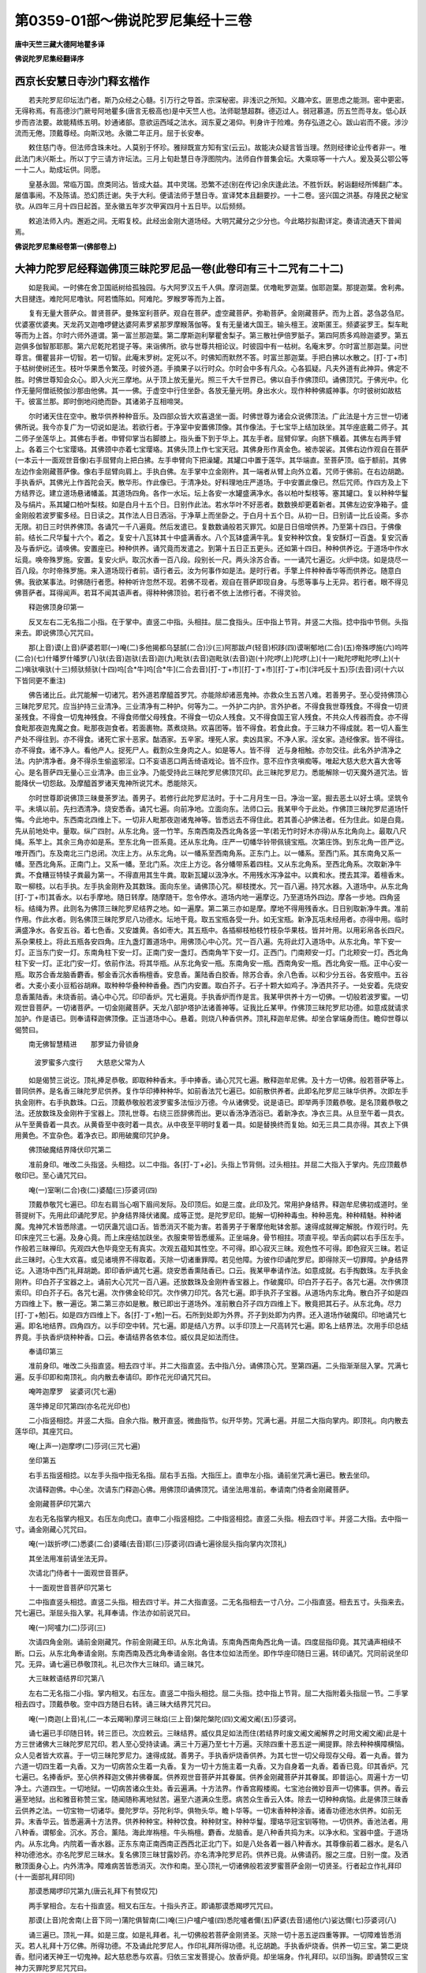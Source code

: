 第0359-01部～佛说陀罗尼集经十三卷
========================================

**唐中天竺三藏大德阿地瞿多译**

**佛说陀罗尼集经翻译序**

西京长安慧日寺沙门释玄楷作
--------------------------

　　若夫陀罗尼印坛法门者。斯乃众经之心髓。引万行之导首。宗深秘密。非浅识之所知。义趣冲玄。匪思虑之能测。密中更密。无得称焉。有高德沙门厥号阿地瞿多(唐言无极高也)是中天竺人也。法师聪慧超群。德迈过人。弱冠慕道。历五竺而寻友。低心跃步而咨法要。故能精练五明。妙通诸部。意欲运西域之法水。润东夏之渴仰。判身许于险难。务存弘道之心。跋山岩而不疲。涉沙流而无倦。顶戴尊经。向斯汉地。永徽二年正月。屈于长安奉。

　　敕住慈门寺。但法师含珠未吐。人莫别于怀珍。雅辩既宣方知有宝(云云)。故能决众疑言皆当理。然则经律论业传者非一。唯此法门未兴斯土。所以丁宁三请方许坛法。三月上旬赴慧日寺浮图院内。法师自作普集会坛。大乘琮等一十六人。爰及英公鄂公等一十二人。助成坛供。同愿。

　　皇基永固。常临万国。庶类同沾。皆成大益。其中灵瑞。恐繁不述(别在传记)余庆逢此法。不胜忻跃。躬诣翻经所悕翻广本。屡值事闹。不及陈请。恐幻质迁谢。失于大利。便请法师于慧日寺。宣译梵本且翻要抄。一十二卷。竖兴国之洪基。存隆民之秘宝欤。从四年三月十四日起首。至永徽五年岁次甲寅四月十五日毕。以后频频。

　　敕追法师入内。邂逅之间。无暇复校。此经出金刚大道场经。大明咒藏分之少分也。今此略抄拟勘详定。奏请流通天下普闻焉。

**佛说陀罗尼集经卷第一(佛部卷上)**

大神力陀罗尼经释迦佛顶三昧陀罗尼品一卷(此卷印有三十二咒有二十二)
------------------------------------------------------------------

　　如是我闻。一时佛在舍卫国祇树给孤独园。与大阿罗汉五千人俱。摩诃迦葉。优噜毗罗迦葉。伽耶迦葉。那提迦葉。舍利弗。大目揵连。难陀阿尼噜驮。阿若憍陈如。阿难陀。罗睺罗等而为上首。

　　复有无量大菩萨众。普贤菩萨。曼殊室利菩萨。观自在菩萨。虚空藏菩萨。弥勒菩萨。金刚藏菩萨。而为上首。苾刍苾刍尼。优婆塞优婆夷。天龙药叉迦噜啰健达婆阿素罗紧那罗摩睺落伽等。复有无量诸大国王。输头檀王。波斯匿王。频婆娑罗王。梨车毗等而为上首。尔时六师外道谓。第一富兰那迦葉。第二摩斯迦利拏瞿舍梨子。第三散社伊倍罗胝子。第四阿质多鸡赊迦婆罗。第五迦俱多伽智那耶那。第六尼乾陀若提子等。来诣佛所。欲与世尊共相论议。时彼园中有一枯树。名庵末罗。尔时富兰那迦葉。问世尊言。儞瞿昙非一切智。若一切智。此庵末罗树。定死以不。时佛知而默然不答。时富兰那迦葉。手把白拂以水散之。[打-丁+巿]于枯树使树还生。枝叶华果悉令繁茂。时彼外道。手摘果子以行时众。尔时会中多有凡众。心各狐疑。凡夫外道有此神异。佛定不胜。时佛世尊知会众心。即入火光三摩地。从于顶上放无量光。照三千大千世界已。佛以自手作佛顶印。诵佛顶咒。于佛光中。化作无量阿僧祇殑伽沙那由他佛。其一一佛。于虚空中行住坐卧。各放无量光明。身出水火。现作种种佛威神事。尔时彼树如故枯干。彼富兰那。即时倒地闷绝而卧。其诸弟子互相啼哭。

　　尔时诸天住在空中。散华供养种种音乐。及四部众皆大欢喜退坐一面。时佛世尊为诸会众说佛顶法。广此法是十方三世一切诸佛所说。我今亦复广为一切说如是法。若欲行者。于净室中安置佛顶像。其作像法。于七宝华上结加趺坐。其华座底戴二师子。其二师子坐莲华上。其佛右手者。申臂仰掌当右脚膝上。指头垂下到于华上。其左手者。屈臂仰掌。向脐下横着。其佛左右两手臂上。各着三个七宝璎珞。其佛颈中亦着七宝璎珞。其佛头顶上作七宝天冠。其佛身形作真金色。被赤袈裟。其佛右边作观自在菩萨(一本云十一面观世音像)右手屈臂向上把白拂。左手申臂向下把澡罐。其罐口中置于莲华。其华端直。至菩萨顶。临于额前。其佛左边作金刚藏菩萨像。像右手屈臂向肩上。手执白佛。左手掌中立金刚杵。其一端者从臂上向外立着。咒师于佛前。在右边胡跪。手执香炉。其佛光上作首陀会天。散华形。作此像已。于清净处。好料理地庄严道场。于中安置此像已。然后咒师。作四方及上下方结界讫。建立道场悬诸幡盖。其道场四角。各作一水坛。坛上各安一水罐盛满净水。各以柏叶梨枝等。塞其罐口。复以种种华鬘及与绢片。系其罐口柏叶梨枝。如是白月十五个日。日别作此法。若水华叶不好恶者。数数换却更着新者。其佛左边安净箱子。盛金刚般若波罗蜜多经。日日读之。其作法人日日洒浴。于净草上而坐卧之。于白月十五个日。从初一日。日别请一比丘设斋。多亦无限。初日三时供养佛顶。各诵咒一千八遍竟。然后发遣已。复数数诵般若灭罪咒。如是日日倍增供养。乃至第十四日。于佛像前。结长二尺华鬘十六个。着之。复安十八瓦钵其十中盛满香水。八个瓦钵盛满牛乳。复安种种饮食。复安酥灯一百盏。复安沉香及与香炉讫。请唤佛。安置座已。种种供养。诵咒竟而发遣之。到第十五日正五更头。还如第十四日。种种供养讫。于道场中作水坛竟。唤帝殊罗施。安置。复安火炉。取沉水香一百八段。段别长一尺。两头涂苏合香。一一诵咒七遍讫。火炉中烧。如是烧尽一百八段。尔时帝殊罗施。来入道场现行者前。语行者云。汝为何事作如是法。是时行者。手擎上件种种香华等而供养讫。随意白佛。我欲某事法。时佛随行者愿。种种听许忽然不现。若佛不现者。观自在菩萨即现自身。与愿等事与上无异。若行者。眼不得见佛菩萨者。耳得闻声。若耳不闻其语声者。得种种佛顶验。若行者不依上法修行者。不得灵验。

　　释迦佛顶身印第一

　　反叉左右二无名指二小指。在于掌中。直竖二中指。头相拄。屈二食指头。压中指上节背。并竖二大指。捻中指中节侧。头指来去。即说佛顶心咒咒曰。

　　那(上音)谟(上音)萨婆若耶(一)唵(二)多他揭都乌瑟腻(二合)沙(三)阿那跋卢(轻音)枳跢(四)谟唎郁地(二合)(五)帝殊啰施(六)呜吽(二合)(七)什皤罗什皤罗(八)驮(去音)迦驮(去音)迦(九)毗驮(去音)迦毗驮(去音)迦(十)陀啰(上)陀啰(上)(十一)毗陀啰毗陀啰(上)(十二)嗔驮嗔驮(十三)频驮频驮(十四)呜[合*牛]呜[合*牛](二合去音)[打-丁+巿][打-丁+巿][打-丁+巿](泮吒反十五)莎(去音)诃(十六以下皆同更不重注)

　　佛告诸比丘。此咒能解一切诸咒。若外道若摩醯首罗咒。亦能除却诸恶鬼神。亦救众生五苦八难。若善男子。至心受持佛顶心三昧陀罗尼咒。应当护持三业清净。三业清净有二种护。何等为二。一外护二内护。言外护者。不得食我世尊残食。不得食一切贤圣残食。不得食一切鬼神残食。不得食师僧父母残食。不得食一切众人残食。又不得食国王官人残食。不共众人传器而食。亦不得食毗那夜迦鬼魔之食。毗那夜迦食者。若面裹物。蒸煮烧熟。欢喜团等。皆不得食。若食此食。于三昧力不得成就。若一切人畜生产处不得往到。亦不得食。诸死亡家十恶家。酤酒家。五辛家。埋死人家。卖凶具家。不净人家。淫女家。造经像家。皆不得往。亦不得食。诸不净人。看他产人。捉死尸人。截割众生身肉之人。如是等人。皆不得　近与身相触。亦勿交往。此名外护清净之法。内护清净者。身不得杀生偷盗邪淫。口不妄语恶口两舌绮语戏论。皆不应作。意不应作贪嗔痴等。唯起大慈大悲大喜大舍等心。是名菩萨四无量心三业清净。由三业净。乃能受持此三昧陀罗尼佛顶咒印。此三昧陀罗尼力。悉能解除一切天魔外道咒法。皆能降伏一切怨敌。及摩醯首罗诸天鬼神所说咒术。悉能除灭。

　　尔时世尊即说佛顶三昧曼荼罗法。善男子。若修行此陀罗尼法时。于十二月月生一日。净治一室。掘去恶土以好土填。坚筑令平。未填以前。先扫洒清净。烧安悉香。诵咒七遍。向前净地。立面向东。法师口云。我某甲今于此处。作佛顶三昧陀罗尼道场忏悔。今此地中。东西南北四维上下。一切非人毗那夜迦诸鬼神等。皆悉远去不得住此。若其善心护佛法者。任为住此。如是白竟。先从前地处中。量取。纵广四肘。从东北角。竖一竹竿。东南西南及西北角各竖一竿(若无竹时好木亦得)从东北角向上。最取八尺绳。系竿上。其余三角亦如是系。至东北角一匝系竟。还从东北角。庄严一切幡华铃带佩镜宝瓶。次第庄饰。到东北角一匝严讫。唯开西门。东及南北三门总闭。次庄上方。从东北角。以一幡系至西南角系。正东门上。以一幡系。至西门系。其东南角又系一幡。至西北角系。正南门上。又系一幡。至北门系。次庄上方讫。各分幡带系着四柱。又从东北角系。至西北角系。次取新净牛粪。不食糟豆特犊子粪最为第一。不得直用其生牛粪。取新瓦罐以汲净水。不用残水泻净盆中。以粪和水。搅去其滓。着檀香末。取一柳枝。以右手执。左手执金刚杵及其数珠。面向东坐。诵佛顶心咒。柳枝搅水。咒一百八遍。持咒水器。入道场中。从东北角[打-丁+巿]其香水。以右手摩地。随日转摩。随摩随干。忽令停水。道场内地一遍摩讫。乃至道场外四边。摩各一步地。四角竖标。结绳为界。此则名为佛顶三昧陀罗尼结界之地。如一遍摩。第二第三亦如是摩。摩地不得用残香水。日日别取新净牛粪。准前作用。作此水者。则名佛顶三昧陀罗尼八功德水。坛地干竟。取五宝瓶各受一升。如无宝瓶。新净瓦瓨未经用者。亦得中用。临时满盛净水。各安五谷。着七色香。又安雄黄。各如枣大。其五瓶中。各插柳枝柏枝竹枝杂华果枝。皆并叶用。以用彩帛各长四尺。系杂果枝上。将此五瓶各安四角。庄九盏灯置道场中。用佛顶心中心咒。咒一百八遍。先将此灯入道场中。从东北角。竿下安一灯。正当东门安一灯。东南角柱下安一灯。正南门安一盏灯。西南角竿下安一灯。正西门。门南颊安一灯。门北颊安一灯。西北角柱下安一灯。正北门安一灯。依前作法。将其华瓶。从东北角安一瓶。东南角安一瓶。西南角安一瓶。西北角安一瓶。正中心安一瓶。取苏合香龙脑香麝香。郁金香沉水香栴檀香。安息香。薰陆香白胶香。除苏合香。余八色香。以和少分五谷。各安瓶中。五谷者。大麦小麦小豆稻谷胡麻。取种种华叠种种香叠。西门内安置。取白芥子。石子十颗大如鸡子。净洒共芥子。一处安着。先烧安息香薰陆香。未烧香前。诵心中心咒。印印香炉。咒七遍竟。手执香炉而作是言。我某甲供养十方一切佛。一切般若波罗蜜。一切观世音菩萨。一切诸菩萨。一切金刚藏菩萨。天龙八部护塔护法诸善神等。证我比丘某甲。作佛顶三昧陀罗尼功德。如意成就请求加护。作是语已。则奉请释迦佛顶像。正当道场中心。悬着。则烧八种香供养。顶礼释迦牟尼佛。却坐合掌端身而住。瞻仰世尊以偈赞曰。

　　南无佛智慧精进　　那罗延力骨锁身

  　　波罗蜜多六度行　　大慈悲父常为人

　　如是偈赞三说讫。顶礼捧足恭敬。即取种种香末。手中捧香。诵心咒咒七遍。散释迦牟尼佛。及十方一切佛。般若菩萨等上。普同供养。是名香三昧陀罗尼供养。复作华印捧种种华。如前香法咒七遍已。如前散供养者。此即名陀罗尼三昧华供养。次即左手执金刚杵。右手执数珠。口云。顶戴恭敬般若波罗蜜多法恒沙万德。今从诸佛受。说是语已。即举两手顶戴恭敬。是名顶戴恭敬之法。还放数珠及金刚杵于宝器上。顶礼世尊。右绕三匝辞佛而出。更以香汤净洒浴已。着新净衣。净衣三具。从旦至午着一具衣。从午至黄昏着一具衣。从黄昏至中夜时着一具衣。从中夜至平明时复着一具。如是替换终而复始。如无三具二具亦得。其衣上下俱用黄色。不宜杂色。着净衣已。即用破魔印咒护身。

　　佛顶破魔结界降伏印咒第二

　　准前身印。唯改二头指竖。头相捻。以二中指。各[打-丁+必]。头指上节背侧。过头相拄。并屈二大指入于掌内。先应顶戴恭敬印已。至心诵咒咒曰。

　　唵(一)室唎(二合)夜(二)婆醯(三)莎婆诃(四)

　　顶戴恭敬咒七遍已。印左右肩当心咽下眉间发际。及印顶后。如是三度。此印及咒。常用护身结界。释迦牟尼佛初成道时。坐菩提树下。先用此印诵陀罗尼。护身结界降伏诸魔。成等正觉。是陀罗尼印。能解一切种种毒虫。种种恶鬼。种种精魅。种种诸魔。鬼神咒术皆悉除遣。一切厌蛊咒诅口舌。皆悉消灭不能为害。若善男子于奢摩他毗钵舍那。速得成就禅定解脱。作观行时。先印床座咒三七遍。及身心竟。而上床座结加趺坐。衣服束带皆悉缓系。正坐端身。骨节相拄。项直平视。举舌向齶以右手压左手。作般若三昧禅印。先观四大色毕竟空无有真实。次观五蕴知其性空。不可得。即心寂灭三昧。观色性不可得。即色寂灭三昧。若证此三昧时。心生大欢喜。或见诸境界不得取着。灭除一切诸重罪障。若见他障。为彼作印诵陀罗尼。即得除灭一切罪障。护身结界讫。入道场中西门礼拜胡跪。即印香炉诵咒七遍。烧安悉香熏陆香已。口云。我某甲奉请作法。如意成就。右手掏数珠。左手执金刚杵。印白芥子宝器之上。诵前大心咒咒一百八遍。还放数珠及金刚杵香宝器上。作破魔印。印白芥子石子。各咒七遍。次作佛顶索印。印白芥子石。各咒七遍。次作佛金轮印咒。次作佛刀印咒。各咒七遍。即手执芥子宝器。从道场内东北角。散白芥子如是四方四维上下。散一遍讫。第二第三亦如是散。散已即出于道场外。准前散白芥子四方四维上下。散竟把其石子。从东北角。尽力[打-丁+勉]石。如是四方四维上下。各[打-丁+勉]一石。石所到处即为外界。芥子到处即为内界。还入道场作破魔印。印地诵咒七遍。即名地结界。四角四方。以手印空中转。咒七遍。即是结八方界。以手印顶上一尺高转咒七遍。即名上结界法。次用手印总结界竟。手执香炉烧种种香。口云。奉请结界各依本位。威仪具足如法而住。

　　奉请印第三

　　准前身印。唯改二头指直竖。相去四寸半。并二大指直竖。去中指八分。诵佛顶心咒。至第四遍。二头指渐渐屈入掌。咒满七遍。反手印即和南顶礼。向内散去奉请印。即作花光印诵咒咒曰。

　　唵吽迦摩罗　娑婆诃(咒七遍)

　　莲华捧足印咒第四(亦名花光印也)

　　二小指竖相捻。并竖二大指。自余六指。散开直竖。微曲指节。似开华势。咒满七遍。并屈二大指向掌内。即顶礼。向内散去莲华印。其座咒曰。

　　唵(上声一)迦摩啰(二)莎诃(三咒七遍)

　　坐印第五

　　右手五指竖相捻。以左手头指中指无名指。屈右手五指。大指压上。直申左小指。诵前坐咒满七遍已。散去坐印。

　　次请释迦佛。中心坐。次请东门释迦心佛。用佛顶印诵佛顶咒。请坐法用准前。奉请南门侍者金刚藏菩萨。

　　金刚藏菩萨印咒第六

　　左右无名指掌内相叉。右压左向虎口。直申二小指竖相捻。二中指竖相捻。直竖二头指。相去四寸半。并竖二大指。去中指一寸。诵金刚藏心咒咒曰。

　　唵(一)跋折啰(二)悉婆(二合)婆皤(去音)耶(三)莎婆诃(四诵七遍徐屈头指向掌内次顶礼)

　　其坐法用准前请坐法无异。

　　次请北门侍者十一面观世音菩萨。

　　十一面观世音菩萨印咒第七

　　二中指直竖头相捻。直竖二头指。相去四寸半。并二大指直竖。二无名指相去一寸八分。二小指直竖。相去五寸。头指来去。咒七遍已。渐屈头指入掌。礼拜奉请。作法亦如前说咒曰。

　　唵(一)阿嚧力(二)莎诃(三)

　　次请四角金刚。诵前金刚藏咒。作前金刚藏王印。从东北角请。东南角西南角西北角一请。四度屈指印竟。其咒诵声相续不断。口云。从东北角奉请金刚。东南西南及西北角奉请金刚。各住本位如法而坐。即作华座印随日三遍。转印诵咒。咒同前说坐印咒。无异。诵七遍已恭敬顶礼。礼已次作大三昧印。诵三昧咒。

　　大三昧敕语结界印咒第八

　　左右二无名指二小指。掌内相叉。右压左。直竖二中指头相捻。屈二头指。捻中指上节背。屈二大指附着头指屈一节。二手掌相去四寸。顶戴恭敬。空中四方随日右转。诵三昧大结界咒咒曰。

　　唵(一)商迦(上音)礼(二一本云羯唎)摩诃三昧焰(三上音)槃陀槃陀(四)文阇文阇(五)莎婆诃。

　　诵七遍已手印随日转。转三匝已。次应敕云。三昧结界。威仪具足如法而住(若结界时废文阇文阇解界之时用文阇文阇)此是十方三世诸佛大三昧陀罗尼咒印。若人至心受持读诵。满三十万遍乃至七十万遍。灭除四重十恶五逆一阐提罪。除去种种横障横恼。众人见者皆大欢喜。于一切三昧陀罗尼力。速得成就。善男子。手执香炉烧香供养。为其七世一切父母现存父母。着一丸香。普为六道一切四生着一丸香。又为一切病苦众生着一丸香。复为一切十方施主着一丸香。又为自身着一丸香。着香已竟。印其香炉。咒七遍已。名捧香炉。至心供养释迦文佛并佛眷属。供养观世音菩萨并其眷属。供养金刚藏菩萨并其眷属。即普运心。周遍十方一切净土。六道四生。一切地狱。一切病苦诸众生处。香云遍满。十方法界。作香宫殿楼阁。七宝池台微妙音声一切佛事。供养。香云遍至地狱。出和雅音称赞三宝。随闻随称离地狱苦。遍至六道满众生愿。病苦众生香云入体。除去一切种种病恼。此是佛顶三昧香云供养之法。一切宝物一切诸华。曼陀罗华。芬陀利华。俱物头华。瞻卜华等。一切末香种种涂香。诸香功德池水供养。如前无异。末香华云。皆悉遍满十方法界。供养种种宝。种种饮食。种种财宝。种种华鬘。璎珞华冠宝钏等物。一切供养。香池法者。用八种香。谓郁金。沉水。苏合。薰陆。海此岸栴檀。牛头栴檀。麝香。龙脑香。是八种香共捣为末。以净水和。宝器中盛。于道场内。从东北角。内院着一香水器。正东东南正南西南正西西北正北门下。如是八处各着一器八种香水。其尊像前着二器水。是名八种功德池水。亦名陀罗尼三昧水。复名佛顶三昧甘露妙药。亦名清净陀罗尼药。供养已竟。从佛请药。服之三度。日别一度。及洒散顶面身心上。内外清净。障难病苦皆悉消灭。次作和南。至心顶礼一切诸佛般若波罗蜜菩萨金刚一切贤圣。行者起立作礼拜印(十一面部礼拜印同)

　　那谟悉羯啰印咒第九(唐云礼拜下有赞叹咒)

　　两手掌相合。左右十指直竖。相叉右压左。十指头齐正。即诵那谟悉羯啰咒咒曰。

　　那谟(上音)陀舍南(上音下同一)蒲陀俱智南(二)唵(三)户嚧户嚧(四)悉陀嚧者儞(五)萨婆(去音)遏他(六)娑达儞(七)莎婆诃(八)

　　诵三遍已。顶礼一拜。如是三度。如是礼拜者。礼一切佛般若菩萨金刚贤圣。灭除一切十恶五逆四重等罪。一切障难皆悉消灭。若人礼拜十万亿佛。所得功德。不及诵此陀罗尼人。作印礼拜所得功德。礼讫胡跪。手执香炉烧香。供养一切三宝。第二更烧香。慰问诸天神王一切鬼神。起大慈悲悉与欢喜。归依三宝发菩提心。放香炉竟。却坐端身。作礼拜印。以印当胸。即诵赞叹三宝神力灭罪陀罗尼咒咒曰。

　　那(上音)谟(上音)娜婆娜婆羝那吽(二合下同一)三藐三菩陀俱智那吽(二)那(上音)谟娜婆娜婆羝那[合*牛](三)达摩俱智那[合*牛](四)那(上音)谟娜婆娜婆羝那[合*牛](五)僧伽俱智那[合*牛](六)跢侄他(七)唵(八)摩隶毗摩隶(九)昵(上音儞吉反)么[口*梨]黎(十)萨婆跛波迦生(二合)羯[口*梨](十一)莎婆诃(十二)

　　若善男子善女人。至心受持满三十万遍。能灭一切根本重罪。一切障难悉皆消灭。昼夜六时。时别诵咒一百八遍。或四十九遍或三七遍。相续受持。一切横病皆悉消灭。晨朝净洒手面漱口竟。正面向东。咒一掬水三遍。洒于头顶面身心上。如是三遍。一切众人见者欢喜。所往之处无有障碍。赞叹已讫。至心顶礼诸佛般若菩萨金刚等。请求加护。我某甲身。摄受护念哀愍覆护。赐与我某甲种种行愿。我某甲乘佛威神。受持佛顶三昧陀罗尼曼咥[口*梨]慕陀罗。曼荼罗功德顶戴受持。作是语已顶戴恭敬。即从世尊请般若波罗蜜数珠。即作数珠印。

　　数珠印第十

　　以左手大指。捻无名指甲上。小指中指直竖。屈头指捻中指上节背。右手亦同。用右中指捻数珠。结加趺坐端身而住。诵前大佛顶心咒。一千八十遍或五百四十遍。一一掏之。及受持释迦佛顶一切印法。每月月生一日。至月生七日。献八槃饮食一切杂果。从东北角安一盘食。正东门安一盘。东南角安一盘。正南门安一盘。西南角安一盘。正中心像前安一盘。西北角安一盘。正北门安一盘。从月八日至十五日。日日献食如果子法。如其不得日日献者。取月三日若月五日若月七日。应献果子。其月八日十三日十四日十五日。应献食供养。若能月一日至十五日。日日相续。供养果食种种诸物香华等者。最胜第一。十六日已去。直以香华供养诵咒。乃至月尽。月月如是。善男子作数珠者。用金银赤铜水精琉璃沉水檀香青莲子璎珞子。佛告诸比丘。如上所说诸数珠中水精第一

　　佛顶头印第十一

　　准前佛顶身印。唯改二头指。[打-丁+必]在中指后。头相拄。用破一切外道法及诸鬼神咒术等法。悉皆除破一切横障。一切难事悉皆消散。随所住处。有诸恶兽毒虫等难。咒白芥子和灰。一百八遍。向东北角咒三遍已。一散芥子。如是八方逐日转散。所有毒虫悉皆消灭。次作佛顶转法轮印。

　　佛顶转法轮印咒第十二

　　准前佛顶身印。唯改二头指直竖。捻二中指甲下咒曰。

　　唵(一)斫迦啰(二合)(二)余宕(大忘反)鸡(三)嗔驮尼(四)呜吽(二合)[打-丁+(姊-女)](五)莎诃(六)

　　若有受持此法轮印陀罗尼者。一切诸法三昧陀罗尼。法自在力速得成就。令佛正法久住世间。常行菩萨摩诃萨道。起大慈心教化众生。修一切善法断一切恶法。是名转法轮。灭除一切罪。一阐提等皆悉消灭。次作金轮印。

　　帝殊啰施金轮印咒第十三

　　二小指竖头相拄。二无名指屈中节。头侧相拄。并竖二大指。捻无名指头。二中指竖头侧相拄。屈二头指。曲捻中指上节背。头指来去。二肘头相着。即说咒曰。

　　唵(一)浮噜那(二)呜吽(三)莎诃(四上)

　　若能受持此印咒者。悉能灭除一切罪障。诵咒满四十万遍。所往之处皆悉欢喜。一切贼难皆悉退散。

　　又帝殊罗施金轮佛顶心法印咒第十四

　　准阿弥陀佛转法轮印。唯改两手头指中指。无名指皆曲竖二大指小指。印当心上(拟更勘)

　　咒曰。

　　唵吽(一)毗蓝毗蓝(二)呜[合*牛][打-丁+(姊-女)](三)莎诃(四)

　　金轮佛顶像法

　　欲画其像。取净白叠若净绢布。阔狭任意。不得截割。于其叠上画世尊像。身真金色着赤袈裟。戴七宝冠作通身光。手作母陀罗。结跏趺坐七宝庄严莲华座上。其华座下竖着金轮。其金轮下画作宝池。绕池四边作郁金华。及四天王各随方立。其下左边。画作文殊师利菩萨。身皆白色顶背有光。七宝璎珞宝冠天衣。种种庄严乘于师子。右边画作普贤菩萨。庄严如前。乘于白象于其师子。白象中间画大般若。菩萨之像。面有三目。庄严如前。手把经匣端身而坐。于佛顶上空中。画作五色云盖。其盖左右有净居天。雨七宝华。

　　尔时会中。复有无量诸大菩萨。四道果人。及诸缘觉。并诸天众一切鬼神诸仙外道。皆悉云集。各献神咒皆言。我曾过去诸佛所说神咒。我皆受持。或言我从十恒河沙佛。所说咒我皆受持。或言二十或言三十乃至或言。百恒河沙佛所说咒。我皆受持。是诸众等各白佛言。世尊我等今欲各诵神咒。惟愿世尊听我等说。尔时世尊默然听许。时诸菩萨诸天鬼神。诸龙王等。随其所应。各诵先世所习神咒。其所诵咒。各现咒神。侧塞虚空中无间隙。尔时观世音菩萨。起大慈悲。偏袒右肩顶礼佛足。白佛言世尊。我曾过去于诸佛所得陀罗尼。我今欲说。愿佛听许。尔时世尊赞叹观世音菩萨。善哉善哉。汝大慈悲欲说神咒。今正是时。

　　尔时观世音菩萨。即现何耶揭哩婆身(唐云马头)。说神咒时。即现咒神映蔽于前。一切菩萨诸天神等所现咒神。悉令不现。如以硙石盖于井上。唯观世音菩萨一切持咒。众圣中王独显自在。

　　尔时世尊起大慈悲。即于顶上肉髻相中。放五色光。遍照十方一切世界。于虚空中游旋如盖。其光明中有菩萨。名帝殊啰施。结加趺坐放大光明。身支节中各出火焰。口说神咒。多者名曰大佛顶咒。少者名为小佛顶咒。说如是等种种咒法。并作印法。帝殊啰施说此咒等。现威神时。映蔽于前何耶揭哩婆身。及咒神悉不复现。

　　尔时观世音菩萨。顶礼佛足白佛言世尊。奇哉希有。世尊威神。我于一切持咒中王。更无有上。世尊慈悲顶上放光。光明中出帝殊啰施菩萨。灭我所现身及咒神。一无遗余。更有何法。能灭世尊帝殊啰施。尔时世尊告观世音菩萨。我有心咒名曰金轮。最尊为极更无过者。惟佛与佛乃能知之。是咒能灭帝殊啰施并咒等法。汝等应当一心受持生希有想。

　　尔时世尊。即说金轮陀啰尼印。印如前所说诵者听者若能至心。随诵一遍一经于耳。尘沙众罪若轻若重悉皆消灭。无愿不果速当成佛。此陀罗尼悉能破坏一切诸法。更无有上(此结印咒有人安在此中本无)

　　放白光明佛顶印第十五(亦云放十方光印也)

　　合二小指。竖头相捻。二无名指相博直竖指头相去一分。二中指亦尔指头相去三分。二头指屈捻中指上节背侧。并竖二大指。去中指五分。头指来去。咒用金轮咒。

　　又有白光明佛顶印第十六

　　各竖二小指及二无名指。相博。二中指[打-丁+必]于无名指上。次曲二食指头。捻中指上节。并二大指。各捻无名指下节内。举印着自顶上。头指来去。咒同前金轮咒。

　　佛告诸比丘。若国界内滞雨不息。作白光明印。诵大心咒。奉请佛。安置坐华座上。即烧求罗香(唐云安悉香也)薰陆香。供养佛讫。白云。我某甲为某事奉请作法。施与众生种种安隐。愿大慈悲果我所愿。作是语已。取白芥子和盐。咒一百八遍。及作光明印咒三七遍。搅芥子盐。安一火炉。左手执金刚杵。并执数珠。右手捉白芥子。咒一遍一投火中。如是数满一千八遍。其雨即止。像面向北咒师向南。露地作法。如其不止即示现威仪。顶上着绯。以黄缯缠右绕剑一口。正当像前竖刀二口。两边亦竖。一边各二。如前所作白芥子法。一百八遍讫。右手执剑绕像三匝。行道诵咒相续不绝。还至本处。面向东北角。以剑随日。头上急转。转三匝已。向东北拟。四角四方皆亦如是。于夜分时咒五炬火。以白芥子打其炬火。满三七遍。以一炬火头上右转。转三匝竟向东掷之。南西北方皆亦如是。其后一炬头向地转。转三匝竟刺于地上。更转三匝向空上掷。作是法时相续诵咒。其雨即止。

　　复有作法。以种种华散佛像上。然后收华举着净处。若滞雨时取前举华。咒华一遍一投火中。如是数满一千八遍若一万遍。其雨即止。

　　和白芥子作法。

　　复有作法。取一新瓦瓨可受二升。瓨上画作一须菩提。出家形像头戴华冠。作怒神面怒眼大嗔。将此画瓨出着露地。如前所说白芥子法。其雨即止。

　　又有作法。舍露地。和香牛粪作一水坛。纵广四肘。于其坛中。牛粪和泥作一龙形。龙尾头向西。咒白芥子打其泥龙。一咒一打一百八遍。以紫檀橛钉龙项上。其雨即止如上一一作法之时。先作白光明印。头顶上着。诵咒七遍。右转手印咒三七遍。手印向右髆前着。翘左足立。面向左边作大嗔颜。高声杀(史卖反)喝。复转金刚。向四方拟打一切风雨。随打皆止。

　　若那斫迦罗印咒第十七(唐云智轮)

　　先竖二中指头相拄。屈二无名指。各[打-丁+必]中指中节背。头离一寸二分。以二头指。各压二无名指上节背。头离中指甲三分。屈二小指在掌中。以二大指。各捻中指上节内。合腕。陀罗尼曰。

　　唵(一)结知(二合)伽(去音)陀(二)吽(去声)泮(三破吒反此陀罗尼第二句内知字半声呼之)

　　此印陀罗尼。若说法时。预前礼拜一切三宝。请加被已。作印至心。诵陀罗尼一百八遍或千八遍。然后说法。即得无畏乐说无碍。若人恶心论议。难者自然屈伏。又以此印印佛轮座。咒一百八遍。然后请佛安置座上。一切魔军无不归伏。大坛会中皆用此印。

　　若奴瑟儞(二合)沙印咒第十八(唐云智顶)

　　准前唯改二头指头。各捻中指甲上。指头各与中指头齐。陀罗尼曰。

　　唵(一)摩摩摩摩(二)吽(去音)儞(三)

　　此印陀罗尼。能诵持者得最上智。生生不失。

　　迦黎沙舍尼印咒第十九(唐云灭罪)

　　准前唯改二头指。各侧博中指上节侧。头离一寸。离二大指头四分。陀罗尼曰。

　　唵(一)迦黎舍儞阇(二)

　　此印陀罗尼。若善男子善女人。至心作印诵陀罗尼。随诵一遍。百千万亿俱致那由他恒河沙劫。四重五逆一阐提罪一切罪障悉皆消灭。若能一生。日日常诵千遍万遍。能令行者。无始以来一切罪障悉皆消灭。

　　阿跋啰质多印咒第二十(唐云无能胜也)

　　准前唯改二头指。头离二大指头三分。陀罗尼曰。

　　唵(一)阿跋啰(二合)质提(二)吽(上)[打-丁+巿](三)

　　此印陀罗尼。若善男女能诵持者。王贼鬼神一切险难不能为害。若欲受持上四法者。于闲静处当作水坛。纵广四肘种种庄严。于道场中安置佛像。若佛舍利种种供养。像前胡跪至心诵咒。满千八遍若满万遍。日日如是满十万遍乃至百万。果愿不虚。

　　释迦牟尼佛忏悔法印咒第二十一

　　左右头指无名指小指等。并向下相叉。竖二中指头相拄。二大指相钩右压左。左右大指头附右头指侧。咒曰。

　　那(上音)无(上音)萨婆肾若耶(一)唵(二)三婆悉底(二合)稽(三)莎诃(四)

　　是法印咒。能除一切三业罪障。灭诸四重五逆等罪。皆悉除灭。

　　佛顶刀印咒第二十二

　　左右八指叉入掌内。右押左。直竖二中指头相拄。合腕咒曰。

　　唵(一)渴伽啰末拏(二)钵啰末陀那姿(次也反三)捣驮(去音)耶(四)莎诃(五)

　　诸比丘若作此印诵前大咒。若人身上患鬼神病。以印打头胸背。随其病处以印刺捺。复咒白芥子。打病者头面心胸。复以手捉白芥子。于头上心胸肩背上。右转摩之。日夜四时五时。烧安悉香。绕身右转及薰鼻孔。七日之中作法即差。若天魔鬼神难发遣者。如前作四肘坛。准如前法。献八盘食灯十六盏。四角各一。四门各二。中心佛坐四角各一。下灯之时。皆随日转不得逆行。结界奉请如前不异。教令病人。清净洒浴着净衣服。近坛西门。令于咒师左边坐竟。咒师与其香炉。烧香发愿礼拜。如前作芥子法一百八遍。即取一碗醋饭一碗甜浆水一碗冰水。取其饭碗。于病人头上心胸身上。右轮旋转咒三七遍。以碗暂着病人头上。令一人当前。擎一净器。以碗中饭。泻净器内。余二碗亦尔。咒师受取净器三物。搅令相和。头上绕身转三匝已。遣人急送泻西南上。勿令回顾。此送食法。初夜五更二度为之。七日作法。至第四日种种饮食果子供养。西门安净宝火炉。烧于净柴。至心奉请释迦文佛。于火炉中坐莲华上。当取乳酪酥蜜饮食果子胡麻人油等。咒三七遍。各取少许。咒一遍一掷火中。满一百八遍。昼夜三时旦午初夜供养。时时作法。咒师取白芥子。于自身上巡转。咒白芥子满一百八遍。一切鬼神悉皆远去不得其便。凡欲作法。皆须作法好自护身。若不尔者恐鬼神得便。

　　次作佛顶索印法。

　　佛顶索印咒第二十三

　　准前佛顶刀印。唯改二中指。上节屈头相拄。令指头平。若有鬼神难处。作印诵咒。诸恶鬼神皆悉散灭。即说索咒咒曰。

　　唵(一)睹噜噰(二合)(二)槃陀槃陀(三)莎诃(四)

　　若贼难处。诵咒作印。贼不能近人。若人患眼白云经年。取荜茇和井花水。石上研药。随研咒药。取器宬竟。于像前咒一千八十遍点着眼中其翳即差。

　　佛顶缚鬼印咒第二十四

　　反叉二小指二无名指。在于掌中。直竖二中指头相拄。并竖二大指。捻中指中节侧。屈二头指。压二大指指甲。相着合腕。即说咒曰。

　　唵(一)毗输提(二)莎诃(三)

　　诸比丘取东引桃枝无疮病者。以印印枝。咒二十一遍。打病人身其病即差。若狐魅病山精鬼魅压蛊病等。咒白芥子二十一遍。以打病人头面胸心。烧安悉香。绕身薰鼻及噏取香烟二十一咽。用桃枝打法。先打左臂肘内。次打右肘腰间曲[月*秋]。其病即差。用研雄黄。咒一百八遍。护身结界。顶上发际左腋右腋心上项下眉间。如是七处各点昼夜三时。如是作法。病人床下。以牛粪泥一肘小坛。净洒灯盏着一盏灯。结界作法。灯夜别着。其病即差。

　　释迦佛眼印咒第二十五

　　反叉二小指二无名指于掌中。直竖二中指头相拄。并竖二大指。屈二头指压二大指头头相拄。咒曰。

　　唵(一)毗嚧支(只伊反)儞(二)莎诃(三)

　　作佛眼印。诵前大咒。得身清净眼根清净。若至诚受持佛眼印咒。亦得具足五眼清净。一切众生见者欢喜。若人患眼眼赤痛者。作印印眼及印药咒。内眼中差。若印水咒噀眼并洒即得除差。

　　释迦佛印第二十六(此印无咒不得名号)

　　准前佛眼印。唯改二头指。屈捻中指上节背。右大指压左大指上。

　　释迦佛印第二十七(亦无咒名)

　　准前唯改。以左大。

　　指压右大指上。

　　释迦佛印第二十八(亦无咒名)

　　准前唯改。并屈二。

　　大指入掌中。

　　若能受持此三印者。及能日日恭敬供养。一切罪障皆悉消灭。一切功德念念增长。

　　斫迦啰跋啰(上音)底印咒第二十九(唐云轮转)

　　金轮印同咒曰。

　　唵(一)毗社曳(二)娑诃(上音三)

　　咒佛坐轮二十一遍。若咒水罐一百八遍。

　　佛斫迦罗法印第三十

　　以二手无名指相拄。与二大指头指。聚相拄。直并二中指。头指来去诵前顶咒。是印能降伏一切恶魔外道。坐禅时用。易得入定(已上元本竟已下二印咒后加之)

　　如来施众生无畏法印咒第三十一

　　以右手垂向下。大指捻无名指甲上左手头指压中指甲上。余指直竖向胸上。咒师作欢喜面。胡跪坐。膝头解如向前身亦向前。头向左少许。无畏咒曰。

　　唵(一)婆罗那帝梨(二)啰尸(三)步[口*路]沙(四)曼怛啰(二合)夜(五)莎诃(六)

　　一字佛顶法咒第三十二

　　准军荼利身印。上唯改开掌腕。以二大指。各侧捻二头指中节。咒曰。

　　苾凌(去音长呼梵本一字此土无字故二合呼)

　　是法印咒。作大坛处。召请以后用此印咒。咒七遍已坛法即成。每呼一遍。当诵大佛顶身咒一遍。等无差别。若诵满足十万遍时。即有光验。二十万遍即能广利一切众生。若诵诸咒。加此咒诵满十万遍。即具大验(已下还是元本)

　　佛告诸比丘。若能受持读诵三昧陀罗尼者。依前作坛相续诵咒。或三十万遍或七十万遍。作种种供养。于中示现种种境界。行者尔时好自安心。勿令怖惧。或见灯焰长一丈五尺。香烟亦尔。或道场幡带而自掉动。或所献散华多日不死。或杂果树枝多日不萎。或房内有声。勿生惊怖。或无云而有雷声。或无云雨落。勿生惊怖。当知行者。一切罪障皆悉消灭。得三昧陀罗尼力。以后即设五色坛法。灯食香华种种供养一准前法。或佛般若菩萨金刚天等。为行者现身。随其见时种种乞愿。

佛顶八肘坛法
------------

　　治地如前。竖竿庄严。及埋七宝并五谷子。八种香等亦如前说。次调白粉。以香水和。共一解法比丘。入道场已。从东北角柱内。离柱六指。下一粉点点余三维法亦如是。点四维竟。取一绳子长四十尺细如钗股。粉汁中浸。浸已綟出。遣前解法人。捉其绳头捺。法师向南角点上捺。用左手拼绳。点东三指一拼绳。点西三指一拼绳。即收绳子。粉中綟出。前人执绳头向西出。使右手执绳一头。向头上逐日转。应语彼言。依点上捺绳子。师亦依东边点上捺。还左手一拼绳。点向南三指一拼绳。点北三指一拼绳收取绳子粉中綟出。向西门出绳子。前向南头立。师执绳头。准前依点捺。师用左手拼绳。点西三指一拼绳。点东三指一拼绳。又收绳子粉中綟出。前人持绳。东北角点上捺着。师还如前。西北角捺着。点上一拼绳。点北三指一拼绳。南点三指一拼绳。点南三指拼一匝竟。作一竹片二肘度子。从东北角外缘。放一竹度。向西量。更着一竹度。向南量下一点。取竹度依点上。向西量。向北竹度头。下点。依点上向南。两竹头相拄下一点。东南角西南角西北角亦如是。量各下粉点。从东畔綟绳出。还依前法当点。拼绳点东点西各三指地。依前法拼。南西北方亦如是拼。第一院竟。还取竹度。从东北角第一缘。从角向西量。度头下点。从点向南量。还从角下一竹。向南量。竹头下一点。从点向西量。两竹头相拄。下一点。量余三角法亦如是。量已下点。从西边。粉中将出绳子。从西门入。从东北角捺。师向西头准前。一拼绳。向西三指。一拼绳。复向西三指。一拼绳。南西北方亦如是拼。南向北取。西向东取。北向南取。内缘一匝竟。还取竹度。内缘西北外角。二竹度量三指。一刻为记。将竹度。从角向西量。刻头下一点。从点向南量。更取一度。从角向南量。刻头下点。从点向西量。两刻头相拄。下一点。东南角西南角西北角亦如是。依刻下点。还从西边粉中。出绳子。还从西门入。从西北角点上。捺绳头。师向头。依点捺拼绳。点东三指一拼绳。点西三指一拼绳。南西北方亦如是拼。第二绳竟。取二竹度。量六指作一刻。从第二外院西北角内缘角头。向西量六指。刻头下点。从点向南量。复以一竹从角向南量。刻头下一点。从点向西量。两刻头相拄下一点。东南西北角亦如是量。下点。从西边粉中。出绳子。还从西北角点上。捺绳头。师向南边。捺拼绳。向点三指一拼绳。南西北方亦如是拼。一依点拼。总三重竟。复将绳子。东北角捺绳头。师向西头。捺捻取量。齐中叠绳子。还从东北角。绳头所到处。作一点记。从记向南角。量取中心。下一粉点。南西北方亦如是量。中心下点。从东面中心。从点向北。量一竹度。度头下一点。从中点向南。量一度竹。头下一点。取一竹度。量四指。折屈头。内粉中。从北点向东印。从印头向北印。从印头向东印。从南边点。还向东印。从印头向南印。从印头向东印。粉内出绳子。从北印头捺绳子。师向南印头。捺绳子一拼绳。次作东门竟。南西北方亦如是作。乃至三重四门亦如是。作门法但从三重。西门体开。余三门拟闭。作四门竟。即取五色粉。用八色香热水。和五色粉。从外院东北角。安粉器咒一百八遍。师向第一院内道上坐。遣前人向院东坐。取二竹度。从第二竖三道北缘头。向南量一尺。此是东外缘。内缘亦如是量。两竹头一拼绳。向北三指一拼绳。复向北三指一拼绳。乃至向南量。分位作七位。南北亦尔。西面门南。分为三位。门北亦尔。分作三位。第二院东还如是量。拼作六位。南北亦尔。分为六位。西面门南。拼为两位。门北亦尔。分为两位。从东北角。作金刚地印。用黑白二色作。从北面。一肘地白粉界道处。重下白粉。次下赤色道。次下青色道。次下黄色道。次下黑色道。此五色道。从外畔一匝。下五色道。第二第三外缘。亦如是作。中心作千叶莲华。以五色作。三院四角例是。金刚地印之位。

　　金刚地印法第二院东面北头。第二是文殊师利菩萨。第三般若波罗蜜多菩萨。第四释迦金轮佛。第五释迦转法轮佛。第六阿弥陀佛。第七释迦牟尼佛眼。东面位竟。南面第二金刚母摩么鸡菩萨。第三商羯罗菩萨。第四央俱施菩萨。第五金刚藏菩萨。第六金刚君茶利菩萨。第七随心金刚。南面位讫。

　　西面南头第二第三位皆作金刚叉。西面门北第一第二亦作三股金刚杵。

　　北面东头第二观世音母。第三耶输陀罗菩萨。第四观世音妹。第五观世音王。第六十一面观世音菩萨。第七毗俱智观世音菩萨。北面西头第二不空罥索菩萨。第三马头观世音菩萨。东面外院北头第二提头赖吒天王。第三地藏菩萨。第四虚空藏菩萨。第五释迦佛盖。第六释迦佛刀。第七释迦佛槊。第八天帝释。

　　南面第二阿只儞地皤那。第三南方毗嚧勒叉。第四金刚叠。第五金刚杵。第六火头金刚。第七金刚童子。第八金刚儿。

　　西门南第二第三第四一槊二叉。门北第一。第二叉槊一。第三毗嚧博叉。北面西头第二多唎心观世音。第三一蹉三钵底迦啰观世音。第四随心观世音。第五三股叉。第六北方毗沙门。第七第八一叉一镞。中心帝殊罗施。铄鸡谟儞为道场主。灯一百盏。及约位作饮食。种种香华种种饮食种种香水碗。及十六水瓶。各各皆咒一百八遍。从东北角。下灯下食下瓶。瓶着四角四门中心。供养作法。一一如前。七日八日两夜不睡。十三十四十五夜不睡。月八日十三十四十五日不食。得食药及酥乳麨等。月别十五日五更头。取十六瓨水。西门行着。用金刚印。印瓨咒一百八遍。礼拜发愿弟子某甲今从佛。请三昧陀罗尼功德之水。灌顶身心。三业清净行愿具足。即将水瓶。上牛粪香水坛上。脱去衣裳。面正东立。擎水瓨头上淋。口云。十方一切佛。赐与我某甲一切菩萨行愿。先从中心帝殊罗施。灌身心。以次取瓨。灌尽着衣服。入道场行道作业。行者得行愿时。及种种相貌。不得向一人说。行道作业亦不得向一人说。又法欲令一切罗阇心欢喜者。煮粳米乳粥。于道场西门。先咒乳粥一千八十遍。从门南颊。取谷木柴。火炉上然。请释迦佛。坐火炉中莲华座上。取少许乳粥。咒一遍一掷火中烧。如是满一百八遍。旦起午时黄昏作法。满七日一切罗阇奉请迎唤。种种供养生大欢喜。

　　又法咒酥合香一千八十遍。于正西门宝火炉上。请释迦佛。坐于火中莲华座上。取前苏合香。咒一遍一掷火中烧供养。昼夜六时作法。五时亦得。时别诵一百八遍。一切诸佛一切菩萨金刚天等生大欢喜。七日作法。

　　又法咒薰陆香一千八十遍。准前作法。昼夜五时四时亦得。满七日已。一切梵王魔醯首罗。生大欢喜。

　　又法咒安悉香一千八十遍。昼夜四时三时亦得满七日。一切诸神王四大天王诸鬼王等生大欢喜。

　　又法咒白胶香一千八十遍。准前作法满七日已。一切诸鬼生大欢喜。

　　又法咒白芥子盐一千八十遍。摩自身心。咒一遍一掷火中。准前作法满七日已。一切横病一切横障。一切官事口舌等事。悉皆消灭。

　　又法先咒白芥子一千八十遍。即捻少许。咒一遍一掷火中。准前作法满七日。一切官人一切魔醯利。生大欢喜。

　　又法咒胡麻稻谷华一千八十遍。请释迦佛。坐于火中莲华座上。取少许。咒一遍一掷火中。供养满一百八遍。准前作法满七日已。心力身力皆悉具足。一切比丘比丘尼菩萨摩诃萨众。诸天善神常随卫护。

　　佛告诸比丘。未入三曼荼罗大道场者。不得说此三昧陀罗尼咒印。不得听闻。不得见法。若为说者。当堕地狱。其听法者。得愚痴报。辄见法者。鬼神嗔诃。虽自曾入三昧道场。若不用心护法。轻尔露处作印咒法者。为恶鬼神之所得便。若能至诚坚固受持者。一切诸天随身为护。是陀罗尼法。如日照霜。如火烧众物。一切山中须弥为胜。此经亦尔。诸经中胜。一切水中大海为最。此经亦尔诸经中最。一切星中月天为胜。此经亦尔诸经中胜。一切圣中诸佛第一。此经亦尔。一切经中最为第一

　　尔时诸比丘众菩萨摩诃萨。天龙八部诸鬼神等。闻佛所说。皆大欢喜作礼奉行。

**佛说陀罗尼集经卷第二(佛部卷下)**


　　画一切佛顶像法。

　　一切佛顶像。通身黄色而有赤光。其光中央。长短演出五青焰子。着赤单裙。笼映脚胫。披黄袈裟。而作青里。垂两膝。坐百宝华。其莲华上。着单平方宝侧。其侧有二赤脚。状似此地礼蹲脚形。而在莲华上。其上敷青地。其青地两厢。各安赤宝台。庄以纷带华鬘宝锦。严饰间错。其台子上各着一师子。委挟两厢。顶戴宝华而承佛坐。其像右手头指大指相捻作孔。散竖三指。手掌向前。左手头指。附在右手大指孔边。大指如近。状似相捻。中指无名指屈在掌中。小指亦竖着右手掌。其像背倚宝庄绣枕。像左右厢。各有一菩萨。通身黄色。头冠璎珞而有青光。其像两厢侍者菩萨。及其金刚侍者。光相皆同青色。左厢侍菩萨。右手屈臂手执白拂。左手申下少曲。在髀上。手执莲华。以青色华褺。缦腰跨上。以宝绦系腰。着朝霞裙。以轻纱笼络。在左跨边复着一道赤色菊华庄褺。袜过右跨。垂下向外。而立紫莲华上。右厢侍菩萨。左手屈臂。手掌显前而把数珠。珠二十一。右手申臂当在髀上。炫拂以青色华褺。缦其两跨。宝绦系腰。着朝霞裙。以轻纱笼络裙上。左胯下有一道绿华褺。横袜过右跨。下垂。向外而立紫白色莲华上。于其两侍菩萨以上。各有须陀会天。通身白色。黄帔络髆着真绯裙。而各在于五色云上。各散杂华而为供养。又其两厢侍菩萨后。各有四菩萨。威严上下端身正坐。助佛神通。接引众生。其左厢上有二菩萨。共并而坐。前一菩萨。通身浅黄色。头有华冠。璎珞庄严项。耳无环珰。赤色圆光。回面向后。状如与后菩萨共语。以素白褺。从右膊上。向后　绞出于左肘上。向下而垂。左手屈臂在左膝上。臂手垂下。右手向上。以右手指承左臂腕。着朝霞裙。交竖左膝。坐白莲华上。后一菩萨。通身黄色头戴华鬘。圆光绿色。绯褺络膊。合掌恭敬。着朝霞裙。而交脚坐青莲华上。次下更画作一菩萨。通身黄色。头有华鬘。耳有绿环。圆光赤色。而无络髆。右手屈臂。向右髀上。以手头指大指相捻。其余三指散竖向身。左手屈臂。其臂临在左髀膝上。手执莲华而其华茎博臂肘间。华头向上。与项肩相当。着朝霞裙。交脚而坐浅紫莲华上。次下一菩萨。通身黄色。乳房大作。头无华鬘耳有白环。圆光青色。而无络髆。仍作侧身。右手屈臂。右手大指头指相捻。拄着胸上。其余三指散竖向上。左手申臂向下。手拓脚髀之间。着朝霞裙。两膝跪坐红莲华上。其右厢上有二菩萨。双并而坐。前一菩萨。通身以浅黄色作。其面回顾。状如与后菩萨共语。头有宝冠耳无珰环。圆光赤色。亦无络髆。左手屈臂。其肘临在左膝髀上。覆掌向下。五指皆垂。以右手臂向左腕上。头指大指状如相捻。而屈中指。其无名指少屈。竖小指向上。着朝霞裙。交脚而坐红莲华上。次后菩萨。通身黄色。头有华冠耳无珰环。圆光绿色。以赤色褺。用络髆上。右手屈臂手执荷叶。叶中盛着。一一别安五色莲华。左手屈臂在交胫上。其手掌中作一青华。状如一一掷华像前供养之形。着朝霞裙。交脚而坐白莲华上。次下一菩萨。通身黄色。头有宝冠耳有金环。圆光赤色。其左髆上贯着华鬘。垂右臂间。下至腰。左手屈臂。拄左髀上。手掌向身执白莲华。华与额齐。其菩萨面。如仰看华形。右手屈臂。以手博着右脚胫边。掌向外侧。着朝霞裙。交脚而坐浅紫莲华上。次下菩萨。通身黄色。头有华鬘圆光青色。耳有金环。乳房高大。左手屈臂直竖向上。肘着左膝。手擎经匣。右手屈臂着右膝上。屈无名指。余四指散如峻显掌。着朝霞裙。交脚而坐红莲华上。上来所说诸菩萨等臂腕之上。皆着宝钏。是等悉是诸佛眷属。其像背后画双树形。树上画作嚧醯陀迦布瑟波形(唐云陵宵华也)间错树叶。其像光上。更作一行宝侧。复重成。其宝侧上别作一隔。隔内画出三舍利塔。以砌塼成。白色宝庄五层浮图。其塔及浮图门中。皆作化佛之形。

　　萨婆菩陀乌瑟腻沙印咒第一(此云一切佛顶)

　　先仰二手。反钩二无名指。屈于掌中。各屈二小指二中指于掌中。直舒头指头。相去一寸余。开二大指。大指来去咒曰。

　　那(上音)谟萨婆跢他揭帝摽(毗要反一)阿啰诃(上音)蔽(毗可反下同二)三藐三菩提蔽(三)跢侄他(四)输达泥输达泥(五)萨婆达摩毗输萨婆跛波毗输达儞(六)输提毗输提(七)萨婆达摩毗输提(八)莎诃(九)

　　白月十五日香汤洒浴。而作水坛。烧香供养多少饮食。灭一切罪消恶蛊毒。又治诸病。当以此咒咒一切药。咒七遍服。腹内苦痛随服即止。恶毒消灭。

　　释迦佛心印咒第二

　　二大中小六指。各竖头相拄。以二食指向内相叉。右压左。无名亦尔。开腕四寸(此印与观世音心印同亦与火头金刚轮印同)咒曰。

　　唵(一)萨婆悉底(二合)鸡(二)毗输陀啰(上音)泥(三)莎诃(四)

　　咒师若欲得供养十方诸佛。欲避一切障难。除一切鬼病。治一切病痛者。应作此法。若知有鬼病者。作四肘水坛。中心着火炉。烧柏树枝。数数诵咒即差。若一日不差日日作到。七日即差。

　　又佛心印咒第三

　　以右手后四指。握大指成拳。即是其印。左手无用咒曰。

　　跢侄他(一)阿弥哩(二合)羝(二)阿湿波(二合)汤计(三)摩末罗摩末罗(四)奢摩波罗奢摩(五)乌波奢摩(六)都奴毗都奴(七)都例都谟例(八)莎诃(九)

　　若行远道。诵此咒者永不疲倦。若行道时。风吹失道不知东西。或有鬼来错教行处。或有人马致死之时。即于彼处竖于石柱。其石柱上抄此咒已。诵一百八遍。若无石柱即竖幡竿。其幡竿上还抄此咒。诵一百八遍者。诸恶鬼神闻是咒已。永不得住行无障难若二十年以还小儿病者以五色线。作咒索五十四结。以牛黄研之为墨。于绢片中抄此咒已。系咒索中。以系病儿项上即差。

　　又佛心印咒第四

　　右手大指捻小指甲上。余三指擿竖开之。左手反叉腰侧上。立坐任意得用咒曰。

　　唵(一)时那时那(二)迦罗迦啰(三)摩罗摩罗(四)娑罗娑罗(五)补罗补罗(六)嗔陀嗔陀(七)频陀频陀(八)呜吽泮(九)莎诃(十)

　　若牛马等诸畜生辈。有时气病者。取牛马馲驼驴骡等毛。相和着牛乳中。从日入时夜夜作水坛。坛中心着火炉。咒师面向北。取乳中毛少分。取已心念。十方诸佛为一切众生救苦。诵此咒一遍竟。即烧火中。如是一夜一百八遍。日日作法满七日已。国中所有一切畜生病者皆差。

　　又佛心印第五

　　右手大指屈向掌。余四指散向上竖(咒同前第二心印咒)若王病时。于七日中设斋。作四肘水坛。香华饮食百种供养着于坛中。其坛中心复安火炉。咒师日日香汤洒浴。着新净衣入于道场。唤佛菩萨四天王等。取菩提树。若无此树谷树亦得。一百八段。一段一尺。取一段两头涂牛乳。其涂法者。先涂其末后涂其本。咒师面向北。诵此咒至都谟例竟。即道王名病差。然后口道莎诃竟。烧于火中。其烧法者。木末向前木本向身。如是一夜尽一百八段。乃至七日王病即差。

　　若咒师病。依前法火烧胡麻。一百八遍即差。若人临欲远行。依前法日日烧紫橿木末。如是七日。作此法竟。远行者。一切障难即无所畏。若行道时。七人以来共行作此法者。一切盗贼鬼难不畏。

　　若人头痛。依前法咒师把香华。诵咒七遍。然后与病者。嗅竟。一咒一烧二十一遍。莎诃前道病者名字病差。其病不差。如是日日到七日即差。

　　一切佛心印咒第六

　　反叉后四指于掌中。右压左。并二大指当前直竖。两腕相着。以大指来去咒曰。

　　那(上音)谟萨婆菩提弊(毗可反一)萨啰萨啰(二)素啰素啰(三)补啰补啰(四)萨婆阿波唎多婆(上)曳(五)莎诃(六)

　　若人热风病。依前法。作咒索。一咒一结二十一结。系病人项。以白芥子打病人头。其病即差。若其不差三日诵咒。以白芥子打之即差。若其不差。取粳米饭咒二十一遍。一遍一烧诵咒。莎诃前道病者名。病者即差。

　　若人患眼。亦依前法七日之中。以安阇那(唐云银矿石也)一百八颗。各咒一遍投火中。烧满百八遍。其眼即差。

　　又法咒一切食及果药等。皆咒七遍。然后服之一切无病。

　　又法诵一切诸咒。作此印者。一切诸佛菩萨贤圣并皆欢喜。身中所犯四重五逆酒肉五辛邪淫之罪。并皆消灭。

　　若有怨家。泥作其形。大小任意。取佉陀罗木为杖(唐云紫橿木也)用打此人。打已即烧此杖。口恒诵咒。念其人名。以白芥子掷置火中。一百八遍。恶人远去治病亦验。

　　又一切佛心印咒第七(亦名大心印咒)

　　覆两手。反叉食指中指于掌中。二大指直申。向身头相拄。二无名指向前头相拄。二小指舒之。勿与无名指相着咒曰。

　　唵(一)苏萨婆悉底(二合)鸡(二)阿钵啰底呵羝(三)底唎(二合)圣(平音)俱(四)莎诃(五)

　　若咒师若王若臣。欲得身无病痛者。依前法用烧一切香。一百八遍。并诵咒即差。

　　若人欲得钱财者。亦依前法面向东坐。咒白芥子一咒一烧一百八遍。所求即得。

　　若欲共他论议。七日之中。日日烧青菖蒲。一咒一烧一百八遍。即得胜彼。

　　若人被毒蛇所螫者。咒石榴枝一百八遍。以枝摩向身下。日日作者蛇毒即差。

　　若欲得人相爱念者。烧白芥子。一咒一烧一百八遍。如是七日即得如意。

　　若鬼病不得语者。取白芥子咒二十一遍。以打病人。如是七日即能得语。

　　一切佛小心印第八(咒同前第二佛心咒)

　　准前惟改二小指。压二无名指上。相拄压之。若日日诵此咒者。前人欢喜恭敬尊重。若欲向啰阇大支弥边者。先于私房作护身竟。向啰阇门及支弥门首。咒自手掌七遍。以摩自面二十一遍。入者啰阇支弥见即欢喜。

　　若人鬼病大难治者。亦依前法取羊毛绳总。以系床四脚。烧白芥子。一咒一烧一百八遍。其病即差。三日不差七日定差。

　　如前所说诸佛心法。七日之中日日作法。作此法人心常怜愍一切众生。下至蚁子不得杀生。偷盗邪淫妄语。应修十善断十恶业。若作法时。七日之中初日不得吃食。以后六日得吃。法法皆言如前法者。皆作水坛种种供养。上下皆通依此法也。若作法时。深心发于无上菩提心。平等怜愍一切众生。发是心者随意得验。若不尔者不得验也。

　　一切佛眼印咒第九(亦名佛母印)

　　二无名二小指直竖合头。二中指竖小曲头相拄。二大指并竖曲。二头指以侧压二大指。背头相拄。咒曰。

　　唵(一)释鸡三么曳(二)骚咩(三)莎诃(四)

　　若人患眼。取荜[卄/(乏-之+友)]捣研为末。以蜜和研。以用铁头大如箸头。沾药涂眼中。复以印印咒眼中药。当中即差。

　　佛眉间白毫相印咒第十

　　反叉后二指于掌中。竖二中指头相拄。并竖二大指。以左食指平屈下节。捻左大指头。右食指曲开之。于右中指背上。离一分许咒曰。

　　唵(一)乌吽(二)污哷泥(三)尼唎(二合)磨(去音)礼(四)阿卢(轻音)计尼(五)呜[合*牛](六)莎诃(七)

　　此是大心亦名大咒。

　　又复咒曰。

　　唵(一)污哷泥(二)莎诃(二)

　　此是小咒亦名心咒。

　　若有人能日日供养。作印诵咒。临命终时。眉间光明。如阿弥陀佛毫光相似。

　　佛牙印咒第十一

　　准前佛顶刀印。惟改以右中指屈入掌内。左中指小曲竖咒曰。

　　唵(一)舍都嚧钵啰末驮儞曳(二)莎诃(三)

　　作四肘水坛。二三肘作亦得中用。以白芥子七宝等物及一切物。皆置坛中。次作咒索。一咒一结成三七结。系病人项。臂上亦得。其病即差。又以此印印水饮之。除牙齿痛。

　　又一切佛眼印咒第十二(释迦眼印同)

　　反叉后二指于掌中。曲竖二中指头相拄。并直竖二大指。平屈二头指下节。压二大指上。令头相拄两腕相着咒曰。

　　唵(一)释鸡三么曳(二)骚咩(三)莎诃(四)

　　若作此法日日供养。见佛菩萨。命终之后。生生之处常得天眼。

　　佛跋折啰止一切毒虫印咒第十三

　　反叉二小指于掌中。二无名亦相叉。指头于虎口出。二中指竖头相拄。竖二大指。小屈头指。于中外上节相当。去一分许咒曰。

　　唵(一)字婆罗字婆罗(二)浮陀跋折啰(三)阿钵啰底诃哆(四)呜吽[打-丁+巿](五)莎诃(六)

　　是法印咒。能止一切毒虫所啮。又疗诸病。若作法时。作一小坛。烧香散华饮食供养。作此印咒印病人身。其病即差。并印病人护身结界。

　　若人身上。有诸恶疮时气病者。以印印之。其疮热病无不除差。若印病者。脐已上病。随其病处皆合用印。若脐以下不得用印。但以柳杖打之无妨。

　　又佛跋折啰印咒第十四

　　准前帝殊罗施印。唯改开二头指。小曲头咒曰。

　　唵(一)俱嚧弭那(二)呜吽[打-丁+巿](三)莎诃(四)

　　作小水坛。种种香华饮食供养。烧安悉香及薰陆香。不用余香。先以干灰磨刀七遍。不用水磨。复作水坛纵广四肘。八岁十二十五岁儿。香汤洒浴。着新净衣。在坛东畔面向西坐咒师把刀当眉门上。在坛西畔面向东坐。数数诵咒。随欲作法于刀上现。咒师不见唯小儿见。

　　又一切佛跋折啰印咒第十五

　　以左大指捻小指甲上。以右大指内孔中过。以余四指握左大小指。其右大指头头向上。左食指中指无名指直竖散舒(是明德佛印也)惟改以右食中无名三指。散握右掌背并大指头咒曰。

　　唵(一)跋折啰脂醯(上)淼(二)莎诃(三)

　　治一切鬼病。白月五日三回诵咒。即得灭罪。一回诵咒。二十一遍一百八遍一千八遍任意得诵。悉能除却一切障恼。

　　一切佛棒印咒第十六

　　反叉后三指于掌中。并竖二大指。离头指少许。二食指头相拄曲。压大指头。头少许勿着大指咒曰。

　　唵(一)摩黎摩黎(二)摩唎尼(三)驮啰驮啰(四)呜吽[打-丁+巿](五)莎诃(六)

　　以此印打一切鬼病。其病即差作者皆验。

　　一切佛刀刺一切鬼印咒第十七

　　反叉后二指于掌中。直竖二中指。头相着。屈右大指于掌中。次以左大指压右大指。藏头次以右食指压左大指。自藏头。次以左食指压右食指。亦藏头。合腕咒曰。

　　唵(一)渴伽罗末拏(二)钵啰摩达那且(次也反三)捣驮(去音)耶(四)莎诃(五)

　　若欲坐禅结界三回。以印右转诵咒七遍。亦治一切鬼神之病。

　　净王佛顶印咒第十八(亦名阿閦佛顶印)

　　反叉后三指于掌中。曲双。头指头相拄。并二大指当前。去头指少许勿令相着。大指来去咒曰。

　　那谟萨婆突揭羝(一)钵唎输达那啰阇夜(二)跢他揭跢(去音)夜(三)阿啰诃(上音)羝(四)三藐三菩陀(去音)夜(五)跢侄他(六)输达泥输达泥(七)萨婆波跛毗输达泥(八)输提毗输提(九)萨婆达摩毗输提(十)莎诃(十一)

　　是法印咒。若有人能于白月十三日。香汤洒浴烧香供养。至心诵咒灭无量罪。若有人能日日诵者。一切恶神鬼不敢来近。又治一切病。若治病时。先以此咒咒白芥子。咒七遍已散于四方。即成结界。结界以后治病有验。

　　若妇人产难产不出者。以此印印麻油器上。咒三七遍将油摩脐诵咒。即出。白月十三日香汤洒浴烧香供养。诵咒灭罪。即能缚鬼恶人及贼。

　　钵头摩婆皤娑佛顶印咒第十九

　　其印与前金轮印同。唯改以二大指来去咒曰。

　　唵(一)钵头(二合)摩跋路(平轻)枳羝苾嚂(二)乌吽(三)

　　毗摩罗婆皤娑佛印咒第二十(唐云无忧德佛)

　　准月天印。惟改二食指。在中指中节文。指头向内出少许。大指来去咒曰。

　　唵(一)输噜达啰啰(上音)迦帝阇(二)婆塞羯罗(三)钵啰(二合)婆(四)[目*壹]醯[目*壹]醯(五)婆伽梵(六)莎诃(七)

　　啰(上音)怛那(二合)尸紧鸡佛印咒第二十一(唐云栴檀德佛)

　　准马头手印。惟改屈二大指入掌。以二中指屈压二大指。头指来去咒曰。

　　唵(一)毗卢枳尼(二)娑啰娑啰(三)徙离徙囄(四)素噜素噜(五)阿卢枳尼(六)毗卢枳尼(七)阿婆婆娑耶(八)莎诃(九)

　　毗婆尸佛印咒第二十二

　　两手合腕。两手头指及无名指小曲。相叉至甲际。两小指直竖头相拄。二大指并竖头相拄。开二中指直竖。二大指来去咒曰。

　　唵(一)驮罗驮罗(二)娑伽罗跢那(二合)(三)俱严(二合)鼻啰(四)羯吒羯吒(五)末吒末吒(六)阿毗舍阿毗舍(七)莎诃(八)

　　因陀啰达婆阇佛印咒第二十三(唐云相德佛也)

　　准金刚王印。惟改屈二食指。各压大指头。食指来去咒曰。

　　那谟肾若(若野反)夜(一)唵(二)社皤罗婆蒲悉(三)什皤罗什皤罗(四)末吒末吒(五)畔阇畔阇(六)阿毗(上音)舍阿毗(上音)舍(七)呜吽[打-丁+巿](八)莎诃(九)

　　北方相德佛顶印咒第二十四

　　以左大指捻小指头。以右大指。从下向上内孔中过。余四指握左大小指。其右大指头出虎口。左食指中指无名指。直竖散舒。左头指来去咒曰。

　　唵(一)跋折啰(二)盎(去二合)鸡(三)莎诃(四)

　　若人日日作此法者。能灭四重五逆等罪。

　　药师琉璃光佛印咒第二十五

　　以左右手头指以下八指。反叉入于掌中。右压左。两腕相去五寸许。以二大指来去咒曰。

　　唵(一)呼嚧呼嚧(二)战驮(去音)利(三)摩撜只(四)莎诃(五)

　　是法印咒。若有人等。多诸罪障。及诸妇女难月产厄。愿欲转祸求福。并患鬼神病难差者。以五色线而作咒索。用系病人项及手足腰腹等处。仍教令作药师佛像一躯。写药师经一卷。造幡一口。以五色成四十九尺。又复教然四十九灯。灯作七层形如车轮。安置像前。又教放生四十九头。然后与作五色咒索。作咒索法。得线未搓。即烧名香发愿已。咒四十九遍香烟熏竟。搓线作索咒声莫绝。搓作索已。以印拄之。更咒其索四十九遍。然后结作四十九结。一咒一结数足即止。应将此索系彼人身。又转药师经四十九遍。所有罪障皆得解脱。临产之时一无苦恼即得易生。所生孩子形貌端正。聪明智慧寿命延长。不遭横苦常得安隐。鬼神之病立即除断。

　　药师琉璃光佛大陀罗尼咒曰。

　　那谟啰怛那(二合)跢啰(二合)夜耶(一)那谟金毗罗(二)和耆啰(三)弥佉罗(四)安陀罗(五)摩尼罗(六)素蓝罗(七)因达罗(八)婆耶罗(九)摩休罗(十)真特罗(十一)照头罗(十二)毗伽罗(十三)那谟毗舍阇瞿留(十四)毗[口*留]囄耶(十五)钵啰颇啰阇(去音)耶(十六)跢侄他(十七)毗舍是毗舍是(十八)毗舍阇(十九)娑摩揭帝(二十)莎诃(二十一印用前印)

　　是法印咒。佛在维耶离音乐树下。与三万六千人。俱及十二神王并诸眷属。天龙八部大神王。在如是等大众会中。说是法已。大众皆闻无不欢喜。是即名为结愿神咒。若有受持。能拔身中过去生死一切重罪。不复经历三涂。免离九横超越众苦。十方世界随处安乐自在无碍。法应如是。若善男子善女人等。受持读诵是神咒者。日夜精勤香汤洒浴。着新净衣持诸禁戒。如法诵满十万遍已。就清净处如法治地。治地之法如余坛说。团圆掘去数丈之地。更以净土填筑令平。若高出基最为第一。平治地竟。以净牛粪和檀香汤。以手掌摩随日而转。摩地已竟。地上布置千灯。道场上方四方。皆以种种杂宝庄严。悬缯幡盖。宝网交络。其地面上以五色粉。周匝间布作七重院。各开四门。其七重院状。如此地水硙风轮。院院各有众多隔子。一一隔道。各作宝阶砌地之相。其地中央。作宝莲华轮座之相。是即名为下方庄严。一一隔道两头着灯重重隔隔各别着灯。数满千盏。布置灯竟。安置种种宝瓶宝树香华等物。布置毕已。中央座上着小床子。以锦绣等净物。敷之床上。安置药师佛像。仍用前印请为座主。结界辟除三摩耶法。如下金刚军茶利法。然后安心烧种种香。散种种华。供养种种饮食华果。又烧酥蜜胡麻人等而为供养。若一日夜。三日七日若七七日。以昼兼夜诵咒数满百千万遍。所求从心无量获果。除不至心。法应如是。所有利益说不可尽。其余功能具如经说。

　　续验灌顶印咒第二十六

　　二大指屈于掌中。捻二无名指甲。无名指中节相背。二小指头相拄。二中指直竖头相拄。二头指屈。各捻中指背上节咒曰。

　　唵(一)步三末罗(二)苏摩盐(三)莎(上音)诃(四)

　　若欲续验。每日平旦于水罐上结印。诵咒二十一遍自灌其顶。还复如旧。

阿弥陀佛大思惟经说序分第一
--------------------------

　　如是我闻。一时佛在补陀落伽山中(此云海岛也)与大阿罗汉众一千五百人俱。观世音菩萨。大势至菩萨摩诃萨等五千人俱。及诸天龙夜叉阿素罗迦鲁罗紧那罗摩睺罗伽人非人等。前后围绕。来诣佛所到佛所已。五体投地顶礼佛足。礼佛足已绕佛三匝。却坐一面。

　　尔时观世音菩萨白佛言。世尊若四部众。及苾刍苾刍尼优婆塞优婆夷一切众生。修行善法。得生阿弥陀佛国。并见彼佛云何而得。佛告观世音菩萨言。若四部众欲生彼国者。应当受持阿弥陀佛印并陀罗尼。及作坛法供养礼拜。方得往生彼佛国土。若四部众。以众华散阿弥陀佛。发愿诵咒者。得十种功德。何者为十。一者自发善心。二者令他发善心。三者诸天欢喜。四者自身端正。六根具足无有损坏。五者死生变成宝地。六者生生世世生于中国。及贵姓中生。值佛闻法。不生边地及下姓中。七者成转轮王王四天下。八者生生世世常得男身。九者得生弥陀佛国七宝华上。结加趺坐成阿毗跋致。十者成阿耨多罗三藐三菩提。坐于七宝师子座上。放大光明。与阿弥陀佛等无有异也。是名十种散华功德。若四部众将持七宝满世界中。布施十方一切诸佛。不如一钱一华一香。好心布施阿弥陀佛者。若作此功德。一切诸佛菩萨金刚诸天等皆悉欢喜。死生阿弥陀佛国。若人然灯供养。生阿弥陀佛国。即得天眼。见于一切十方世界诸佛。若人以香布施供养。死生阿弥陀佛国。即得香身。身上香云常出。若人五体投地。恭敬礼拜阿弥陀佛者。往生彼国。若人将以香华衣食水坛等。种种供养念彼佛者。往生彼国即得香华衣食。若人不以香华衣食等供养者。虽得生彼净土。而不得香华衣食等种种供养之报。若转轮王十万岁中。满四天下七宝。布施十方诸佛。不如苾刍苾刍尼优婆塞优婆夷等。一弹指顷坐禅。以平等心怜愍一切众生。念阿弥陀佛功德。若善男子善女人。诵持阿弥陀佛陀罗尼。并作印等日日供养者。即得灭除五逆四重恒河沙数生死重罪。若欲得奢摩他验。得生阿弥陀佛国。成男子身端正聪明。坐于七宝成就天眼天耳等通。及得天衣服。与佛无异者。当作阿弥陀佛像。其作像法。先以香水泥地作坛。唤一二三好巧画师。日日洒浴。与其画师受八戒斋。咒师身亦日日洒浴作印护身。亦与画师作印护身。咒师画师两俱不得犯戒破斋。不吃五辛酒肉之物。作坛中央着帐。四方着饮食果子种种音乐供养。阿弥陀佛。其画师着白净衣服。用种种彩色。以熏陆安悉等香汁和之。不得用皮胶。咒师坐于坛外面向西。画师面向东。咒师前着一香炉。烧种种香。及散诸华。夜即然灯。咒师作阿弥陀佛身印。诵陀罗尼咒曰。

　　那谟阿[口*梨]耶(一)阿弥陀婆耶(二)怛他揭跢夜(三)阿啰诃底(四)三藐三菩提耶(五)跢侄他(六)唵阿蜜哩(二合)羝(七)诃那诃那(八)萨婆波跛尼(九)陀诃陀诃(十)萨婆波跛尼(十一)呜吽[打-丁+巿](十二)莎(去音)诃(十三)

　　次画师画佛像法用。中央着阿弥陀佛。结加趺坐手作阿弥陀佛说法印。左右大指无名指。头各相捻。以右大指无名指头。压左大指无名指头。左右头指中指小指开竖。佛之右厢。作十一面观世音菩萨像。左厢作大势至菩萨像佛上作宝殿。皆以七宝所成。殿下作七宝帐。悉以七宝璎珞所成。其宝殿上。画作三个大宝珠王。一一宝上出五色光。于其光上化为宝殿楼阁。其宝殿中作佛菩萨。其阿弥陀佛坐七宝高座。其高座上作七实莲华。阿弥陀佛坐其华上。其内院四角。作四七宝树。其佛内院四边。作四七宝殿。其宝殿上各有七宝。一一宝上出五色光。一一光上有七宝殿。其宝殿中有佛菩萨。其佛外院有四七宝殿。其宝殿上各有七宝。一一宝上出五色光。一一光上有七宝殿。其宝殿中有佛菩萨。阿弥陀佛前左右。作二菩萨。各作音乐。其佛底下有甘露水。中生无量宝华。一一华上各有菩萨。左右各作五百华树。其佛形作金色。其袈裟作赤色。其佛圆光以五色成。其佛头上放五色光。其诸菩萨作黄白色。其菩萨身上作五色天衣。其佛左边。大势至菩萨结加趺坐。左手覆掌于左髀上。右手屈臂节拄右髀上。竖臂向上。以大指捻无名指甲上。头指中指小指。搩竖掌侧当前。其佛右边。画十一面观世音菩萨。结加趺坐。屈左臂向肩上。掌覆向背。手把莲华。右臂节拄右鞞上。手把白拂。拂尾向右出。其水四边有无量宝树。七宝所成。其水之岸。以七宝成。其诸佛上诸天散华。作此像已。安佛殿中。作结界印。以佉陀罗木作橛四枚。各长八指。其木各咒一百八遍。钉于四角。此橛毕竟更莫拔却。一橛如是余三亦然。又以白芥子。四方及中各穿作孔。深一搩许。埋着孔中。皆用军茶利大心咒。咒白芥子一百八遍。如前木法大心咒曰。

　　唵(一)[口*戶]卢[口*戶]卢(二)羝瑟吒(二合)羝瑟吒(二合)(三)槃陀槃陀(四)诃那诃那(五)阿蜜哩(二合)羝呜吽[打-丁+巿](六)

　　咒一百八遍。埋芥子竟。然后安置阿弥陀佛像已。请四人僧设斋。多亦无限。日日供养。诵大身咒咒曰。

　　那(上音)谟喝啰(上音)怛那(二合)跢啰(二合)夜耶(一)那(上音)谟阿[口*梨]耶(二)阿弥跢婆(去音)耶(三)跢他揭跢耶(四)阿啰诃(上音)帝(五)三藐三菩驮耶(六)跢侄他(七)阿蜜哩(二合)羝(八)阿蜜哩(二合)跢三婆(去音)髀(九)阿蜜哩(二合)都知婆(二合)髀(十)阿蜜哩(二合)跢毗迦烂(去音)跢(十一)伽弥(去音)泥伽伽那(十二)吉哩底羯嚟(十三二合)萨婆斯波迦生(二合)迦[口*梨]曳(十四)莎(去音)诃(十五)

　　阿弥陀佛身印第一

　　左右二小指。各[打-丁+必]在无名指背上。二无名指头相拄着。二中指直竖。开一寸许。二大指并直竖。屈二头指压二大指头。头相拄。头指来去。

　　阿弥陀佛大心印第二

　　准前身印。惟改屈二大指入掌。以二头指压二大指甲上。咒同前咒用。作四肘水坛。以酥灯八盏饼果食五槃。中心着火炉。咒师面向东。取牛乳蜜相和。更取颇具罗木(此云谷树)长一尺截。一百八段。以酥蜜柱涂两头。咒一遍已一掷火中。如是满足一百八遍烧之。数数诵咒。若作此法即得奢摩他。灭恒沙四重五逆之罪。每月十五日洒浴诵咒。作如前法。随意往生阿弥陀佛国。

　　阿弥陀护身结界印第三

　　准初身印。惟改二中指及掌相着。用护身结界讫然后坐禅。

　　阿弥陀坐禅印第四

　　合腕。左右中指无名指直竖。令节文相当着。左右小指各[打-丁+必]。在二无名指背上。头当上节。二大指并直竖。屈二头指中节。头压大指头。用治病。若身有病。作四肘水坛。先作身印。请唤阿弥陀佛及观世音大势至像咒。师坐咒。牛乳一百八遍火烧。七日为之。日日如是其病即差。从日入时即作此法。到初夜即休。至后夜更作。至天明即休。如是七日为之。

　　阿弥陀佛灭罪印第五

　　合腕。左右中指无名指直竖。令节文相当着。开二小指直竖。开二头指。当中指背上。勿着。头少曲。二大指并竖。头压中指第二节。行者坐禅时。作此印诵结界咒。总咒白芥子水火。于房里着。欲结界时。先以咒水。从东北角右绕散之。还到东北角休。其次以白芥子亦同前。后以手把火。绕之亦同前。如是结界三遍竟。次即坐禅。准禅定法。观察思惟众罪业垢。于禅定中心生惭愧。作印忏悔悔其无始乃至今生所造之过。然后咒一切药二十一遍。服之即差一切罪灭。学真如为识无生智慧观。助咒兼修回向菩提之道。

　　阿弥陀佛心印第六

　　右手中指已下三指。总屈入左手掌内把左手大指。还以右大指。压右三指甲上。二头指直竖搩开之。

　　作四肘坛。以五色作。其坛中央安阿弥陀佛华座东方安文殊师利华座。亦名曼殊室唎。

　　文殊师利印咒第七

　　准金刚王印。惟改二头指。各捻中指上节背。头指来去咒曰。

　　唵(一)婆鸡陀那么(二)莎诃(三)

　　北方安十一面观世音华座。

　　十一面观世音印咒第八

　　印同般若身。大指来去咒曰。

　　唵(一)阿嚧力(二)唵帝[口*禮]鹿计(计阿反三)毗阇耶(四)萨婆奢都噜(五)波啰末(平音)陀(去音)那(六)迦啰(去音)夜(七)莎诃(八)

　　南方安大势至菩萨华座。

　　大势至菩萨印咒第九

　　右无名指。[打-丁+必]左无名指中指背。向头指中指岐间入。左无名指。从右中指无名指岐间。出之。即入食指中指岐间。二头指各屈。钩二无名指头屈二中指。压二大指上。头向内。先以左小指。屈右无名指背。后以右小指。握左小指背。大指来去咒曰。

　　唵(一)嚧池啰末地(地阿反二)忘婆(三)菩(去音)阇那(四)嗔陀频陀(五)呜吽[打-丁+巿](六)莎诃(七)

　　又大势至菩萨印第十

　　准下阿弥陀佛顶印。惟改二食指。各捻二中指头。其食指少许屈。次以二大指并。掩右中指中节上。大指来去。

　　又一大势至印第十一

　　准阿弥陀佛身印。中惟改二中指竖相着。次以二食指。[打-丁+必]在中指背后。头相拄。次以二大指并。头屈。入中指下节边。大指来去咒曰。

　　唵(一)跋折啰(二)跋折哩(二合)尼(三)瞿吒瞿致尼(四)槃陀槃陀(五)诃那诃那(六)驮诃驮诃(七)钵遮钵遮(八)呜吽[打-丁+巿](九)莎诃(十)

　　每月十五日。洒浴作此法者。即得阿毗跋致地。当作四肘五色水坛。水罐五枚。四角各一。中央一枚。各以生绢长一二尺。系其罐项。饮食十盘。灯十六盏。烧沉水香供养。其作坛法同余坛法。共四人僧结伴行道。更不得多。四人并着黄屑袈裟。若是贤者。即着白衣方入作法。更不得着多杂色。其衣袈裟并不得上厕。惟食粳米乳糜果子。不得吃菜。日日三时作法供养。从十二月八日起首。至十五日供养法事竟。当取中心水罐。灌受法人顶。讫着净衣。引入道场作供养。事毕即休散去道场。若作此法。如日光照雪众罪消灭。命终之后生阿弥陀佛国。若是女人。作此法者。命终之后化成男子。往生彼国。此是心印法。忧婆唎驮夜法(此云小心法)。此是阿弥陀佛成道法门。作者证入不退之位。残食散施。受法人勿食之。

　　阿弥陀佛顶印第十二

　　准佛刀印。惟改以二中指相叉。于中节文直申。即是顶印。用治病时。作二肘水坛。置阿弥陀佛像。安火炉烧。沉檀熏陆相和烧。病人面向西坐合掌。咒师面向东坐。以香绕病人头上。咒掷火中。如是满足一百八遍。日三时作。其病人至心念佛。病即除差。此是阿弥陀佛顶法。

　　阿弥陀佛轮印第十三

　　左右手。以二大指各捻无名指头。右压左当心。若欲说法论义之时。日日作此法。一切欢喜。死生阿弥陀佛国。若欲求财货饮食等物者。作四肘水坛。中心安置阿弥陀佛像。设五盘食。坛中心一盘。四方各一盘。咒师面向东。五日。一日三回作此法。其咒师衣服并皆黄色。不得余色。所求如意。又若人热病。咒五色线二十一遍。作二十一结。系病者颈。病人念阿弥陀佛。咒师手把香炉。供养赞叹十方佛。即差。若欲令八部鬼神天及佛菩萨金刚欢喜者。作四肘水坛。咒师必须洁净。男子女人不得相触。其坛中心。安阿弥陀佛像。像面向西。饮食八盘。灯二十八盏。水罐一枚。中心于佛前。着火炉。咒苏曼那花。一遍一掷火中。如是满一百八遍。以平等慈悲心。为一切众生作此法者。即得神验皆生欢喜。若日日作种种供养阿弥陀佛。诵咒满十万遍。作印法者。即得灭罪命终生彼国。又若欲得生彼国者。亦更以泥作阿弥陀佛像十万躯。灭罪死生阿弥陀佛国。日日供养时。以金作数珠。若无用银。若无银者用赤铜。无赤铜者用水精。数一百八枚。无者五十四枚。更无者四十二枚。更无者二十一枚。如此等珠。掏之诵咒时。以珠为十波罗蜜多。以念佛诵咒为阿耨多罗三藐三菩提。若作阿弥陀佛供养时。应用上件物等作珠。余物不得。若作余杂物者。一切不得验。其中最好者。以水精作数珠诵咒者。众罪皆灭如珠映彻。自身亦然。此水精珠者。通用一切佛菩萨金刚天等法。

　　阿弥陀佛疗病法印第十四

　　先仰左手。四指仍屈。即以右手覆于左手。右手四指亦屈。与左手急相钩。令二拳节各拄掌心。其二大指各直竖之。是一法印。降伏一切诸恶鬼神。有人病者。当用印之其病即愈。此等诸印皆诵心咒。

佛说作数珠法相品
----------------

　　尔时佛告苾刍苾刍尼优婆塞迦优婆斯迦诸善男子善女人等。当发心诵阿弥陀经。念阿弥陀佛。及诵持我三昧陀罗尼秘密法藏神印咒者。欲得成就往生彼国。及共护念一切众生。复能苦行至心受持。日日供养。一心专在莫缘余境。若诵经念佛持咒行者。一一各须手执数珠。依阿弥陀佛三昧教说。复依如此一切陀罗尼诸佛菩萨金刚天等法中所出。其数皆须具诸相貌。其相貌者有其四种。何者为四。一者金二者银三者赤铜四者水精。其数皆满一百八珠。或五十四或四十二或二十一亦得中用。若以此等宝物数珠。掐之诵咒诵经念佛诸行者等。当得十种波罗蜜功德满足。现身即得阿耨多罗三藐三菩提果。其四种中水精第一。其水精者。光明无比净无瑕秽。妙色广大。犹若得佛菩提愿故。洞达彼国一如珠相。以是义故称之为上。把其珠掐。亦能除灭念诵行者四重五逆众罪业障所有报障。一切恶业不能染着。为珠光明不受色相。若人常行念佛法者。用木患子以为数珠。若欲诵咒受持人者。用前四色宝为数珠。若作菩萨咒法业者。用菩提子以为数珠。若无。可用莲华子充。若作火头金刚业者。用肉色珠以为数珠。此等数珠皆合法相。是故我以此法。护念世间持法行者。是众会中一切菩萨摩诃萨金刚天等。闻佛所说数珠法已。莫不欢喜同时称善。

　　佛言若人欲作法相数珠。先唤珠匠。莫论价直。务取精好。其宝物等皆须未曾经余用者。一一皆须内外明彻无有破缺。圆净皎洁。大小任意。与其珠匠先受八斋。香汤洒浴着新净衣。与作护身。严一道场悬诸幡花。以香水埿一小坛子日日各以香华供养。又着一两盘饼果供养。又复夜别各然七灯。作是相珠一百八颗。造成珠已。又作一金珠以为母珠。又更别作十颗银珠。以充记子。此即名为三宝法相悉充圆备。能令行者掐是珠时。常得三宝加被护念。言三宝者。所谓佛宝法宝僧宝。以此证验。何虑不生西方净土。作是珠已。于此坛中。更以种种香水洒珠。又着七盘食。然三七灯。请佛般若菩萨金刚及诸天等。仰启供养。称赞三宝威神力故。种种法事皆有效验。然后持行随身备用。一切诸恶不相染着。一切鬼神共相敬畏。是故福力具足成办功德满愿。是名数珠秘密功能。其阿弥陀佛陀罗尼印咒。有八万四千法门。于中略出此要。如如意宝。以上阿弥陀佛法竟。依法行之福无限也。

　　大轮金刚陀罗尼

　　南(上)无悉(半音)咥哩(二合)耶队迦(去)南(上一)跢他伽陀(去)南(上二)唵鞞啰(去)时鞞啰(去)时(三)摩诃斫迦啰(二合)跋折哩(四)萨多萨多(五)娑啰(上)帝娑啰(上)帝(六)怛啰曳怛啰(上)曳(七)毗陀么儞(八)三盘誓儞(九)怛啰么底(十)悉陀阿揭唎怛[口*厲]焰(二合)(十一)莎诃(十二)(注去上处依注去上音法读之注二合处其上一字必须半音与其下字合音读之注半音处必须片音)

　　诵此陀罗尼三七遍。即当入一切曼茶罗(此云坛也)所作皆成。诵咒有身印等种种印法。若作手印诵诸咒法。易得成验。若未曾入灌顶坛者。不得辄作一切手印。若人诵此陀罗尼者。即同入坛。作印行用。不成盗法也。

佛说跋折啰功能法相品(唐云金刚杵)
----------------------------------

　　尔时佛在耆阇崛山大会。演说诸陀罗尼秘密法藏。时金刚藏菩萨。从座而起前白佛言。世尊如来今会说此微妙可贵之法。我等心中甚大欢喜得未曾有。是诸欲界天魔波旬及鬼神等。莫不战悚。我等思惟诸魔心意实难测量。或欺或叛。若不豫防恐彼轻慢我诸佛法。惟愿世尊。听我出一不可思议难测之法。当得护持如来正法。降伏诸魔。不令魔等于诸世间。为之暴乱。时佛叹言善哉善哉。

　　尔时金刚藏菩萨。忽从顶上涌出三股跋折啰形。如金光色。当出之时。大千世界六种震动。现坐鬼神一时崩倒。佛语鬼神汝等莫怕。我金刚藏。有如是等神通自在大威力故。涌出如此难测之相。以此当助护我正法。我今印可。仍以过去真佛舍利七粒。付嘱菩萨。令其舍利隐在其中。将为实信。识相护持。防诸外道欲界天魔心生轻慢。因即称名摩诃跋折啰。是故常能威侍我侧。拒诸魔事。既有利益。亦愿有人持我法者。及持菩萨金刚天等陀啰尼法。皆须具足如法之相。而常拟备。现座大众皆言称善。

　　作跋折啰并功德法

　　若人欲作跋折啰者。先取金等五色之物。皆未曾经作器用者。何名五色。一金二银三赤铜四镔铁五锡。合和为作跋折啰形。若无此五种。可用霹雳枣心。亦得。且未作其跋折啰前。先须豫咒金铜等物一百八遍咒曰。

　　唵(一)摩诃迦啰(二)那吒俱钵啰(三)莎诃(四)

　　咒讫。当取月欲蚀时。先于十四日。若候如此上日。不着宜取八月十三日。亦是上日。斯日晨朝。豫遣其匠。受持斋戒香汤洒浴着新净衣。其欲请作跋折啰主。亦复如是。俱洁净讫。豫净修理于一净所。安立而作护身结界法事。至十五日朝。更遣其匠香汤洒浴着新净衣。与作护身及自护身。结界法事。当道场中作一水坛。请佛般若诸大菩萨金刚天等。又请舍利一二七粒。置其坛中。其坛东边。以牛粪泥作一冶炉。次唤火天令其守炉。匠面向西。咒师自身在坛西边。正面向东。敷草为席胡跪而坐。其坛中着七盘饮食。于其炉边更一盘食。结护如常。请佛般若诸大菩萨金刚天等。又以种种香花印法。供养三宝三遍七遍。然后动作。一铸使成。莫令瑕缺。上下无欠。端直平正无有缺减。是名一宝。最为上首。若一铸不成。后虽覆作终是无用。其人亦不合行我之秘密三藏法门。设强行用。常有魔事无所成办。却被殃身。其跋折罗。可重八两。长十二指。横指为量。两头三股亦有五股。其五股者名为大跋折啰。必须终身持梵行者合用受持。若无戒行不得持用五股。损身。其跋折啰。皆须腰间圆作似槟榔形。中间可容一把许长。尽力雕镂。惟取端正不得粗恶。磨治了已真金涂饰。正当腰间开一方孔。拟下舍利。法用形势因缘。与今本样一种。行者示语。令好用心作之。拟备不轻。当作杵时咒声莫绝。香烟不断。其匠功价任索多少。不得酬还。仍须当日使作总了。跋折啰竟。其匠报咒师言。作杵已了。其咒师手把香炉及七宝函。右绕道场作赞叹云。十方诸佛法宝成就。梵音法事往迎看杵。至于炉边散诸香华。作赞叹法事殷勤礼请。其匠长跪两手捧。着行者手中七宝函内讫。其匠乃礼谢口云。种种多不如法。莹磨严饰皆不称意。布施欢喜愿灭诸罪。咒师答云。异常殊妙端严如法。分相具足最上无比。实生惭愧。愿除匠者三业宿障。生生世世与佛因缘。法会相值。语已匠更礼拜发愿(云云)。烧香合掌请取舍利。咒师即起绕坛三匝。至本坐处却住一面。启告十方一切诸佛般若菩萨金刚天等(云云)。还作香花供养法事。悲泣雨泪。取龙脑香可一捻许。内跋折啰腰间孔中。后取舍利。内跋忻啰腰孔中讫。更作香花法事供养。供养毕已。还将杵起。右绕道场至其匠所。跪地受与匠者。匠者至心。珍重烧香供养礼拜已。即以两手捧跋折啰。闭其孔。至到牢密。钉闭事讫。还以两手捧授咒师。咒师礼拜受取而起。匠者更礼三拜。捧舍利函心口发愿(云云)。行者手棒舍利宝函。右绕道场行道三匝。还至本处。以诸香华及作印法。更供养讫遣匠出去。于后复将舍利宝函。还至道场自候相貌至夜。坛中然三七灯。任意安置及着。饼果种种香花供养。事竟于坛西面结加趺坐。咒师右手把跋折啰。左手掏珠。惟须尽力至心诵咒。限至现于三种光相。何为三相。一者其跋折啰自然而暖。二者烟出。三者放大光明。若暖相现。持杵行者。自然感得一切药叉罗刹及诸人等皆悉同心恭敬如佛。若烟相现。持杵行者。自然感得所去之处一无障碍又无病苦。若放光相现。感得一切咒神自在拥护行者。行者常为一切天龙八部鬼神人非人等。皆悉恭敬。仍于一切诸众生类六分之中。称于无比。自佛已下但是诸咒。能诵得者皆悉成就最胜灵验。由是金刚跋折啰杵威神力故。于后若欲用跋折啰。如法捧杵。未用以前诵军茶利大心咒。满一七遍已。即以此杵如护身法。然后便作大结界法。一切时中加意护净以为常则。方行法事所作皆验。若疗病。用跋折啰时。不得越分。并须护净。如法用者。于咒师身常好安。隐已说跋折啰法功能竟。

**佛说陀罗尼集经卷第三**

般若波罗蜜多大心经(印有十三咒有九)
------------------------------------

　　如是我闻。一时佛在舍卫国祇树给孤独园。与千二百五十阿罗汉无量阿僧祇诸大菩萨天龙八部人非人等俱。前后围绕。尔时梵天。与诸大众共相谓言。我今欲闻般若波罗蜜多功德。时诸大众皆大欢喜。赞梵王言善哉善哉。尔时梵王即从座起偏露右肩。右膝着地顶礼佛足礼佛足已而白佛言。世尊我今至心愿乐。欲闻般若波罗蜜多不可思议功德。惟愿世尊为我。说于般若波罗蜜多不可思议咒印功德。尔时佛告梵王。我于他化自在天中。略说咒印。谛听谛听我今为汝说此功德。如须弥山诸山中王。般若波罗蜜多亦复如是。一切奢摩他中王。如须弥山王。四方猛风不能吹动。般若波罗蜜多亦复如是。若依般若波罗蜜多。即得坚住于奢摩他。诸天魔等不能倾动。犹如大海。皆能容受一切众流。般若波罗蜜多亦复如是。皆能容受一切佛法。若依此般若波罗蜜多教法行者。即得住宿住智。知于过去我从彼处。因于彼行。得生此处。若依此般若波罗蜜多教行者。即得除灭三毒之罪。生生之处不闻恶法。得身端正犹如金色顶戴天冠。无有悭心。生于刹帝利婆罗门中。于诸会中。一切大众皆悉随从。不生三途地狱之中。十方佛刹随意往生。现身即得四无所畏。于诸会中胜出诸众。若能日日作此法者。现身即知一切诸法。皆无障碍得奢摩他。若人欲得奢摩他者。当依般若波罗蜜多作法。日日供养作印坐禅。若于尸陀林。或在冢间坐死尸边。作不净观。及生灭观乃至慈悲观。界方便观者。即得奢摩他。若三年坐奢摩他者。无色天光来入身中。即知三界一切诸事。于三年中。一日吃食一日不吃食。若不食日随服药菜。若不食药菜服气最好。如是隔日满三年者。得奢摩他。日日作此法。烧苏合香诵咒。满足十万遍者。得大云奢摩他。慈悲奢摩他。大雷声奢摩他。电光奢摩他。火光奢摩他。若日日作印法等。种种供养者。罪灭得奢摩他。若重罪业众生。日日不作印咒等种种供养者。诸罪不灭。不得奢摩他。是故我今说此方便。欲令一切皆悉乐闻成就愿故。

画大般若像法
------------

　　画大般若菩萨像。可取八月十五日。以细好绢两幅。或三幅亦任意用。高下阔狭必须相称。于精舍中作水坛竟。于其坛中诵大般若咒。咒绢一百八遍已。请唤画师最好手者。令受八戒。一上厕一洗浴。着新净衣。与作护身印。其彩色中用薰陆香安悉香汁和。不得用胶。于其坛上日日三时。散杂色花烧沉水香。诵咒供养菩萨。夜别然灯。七盏。然后可画菩萨。其菩萨身。除天冠外身长一肘(人一肘如佛一磔手)通身白色面有三眼。似天女相。形貌端正如菩萨形。师子座上结加趺坐。头戴天冠作簸箕光。其耳中着真珠宝珰。于其项下着七宝璎珞。两臂作屈。左臂屈肘侧在胸上。其左手仰五指申展。掌中画作七宝经函。其中具有十二部经。即是般若波罗蜜多藏。右手垂着右膝之上。五指舒展。即是菩萨施无畏手。菩萨身上着罗锦绮。绣作[袖-由+盍]裆。其腰以下着朝霞裙。于上画作黄色花亵。天衣笼络络于两臂。腋间交过出其两头。俱向于上。微微屈曲如飞扬势。其两手腕皆着环钏。菩萨右厢安梵摩天。通身白色耳着宝珰。其项上着七宝璎珞。立[毯-炎+瞿]毹上。右手屈臂向于肩上。手执白拂。左手申臂手执澡罐。其腰以下着朝霞裙。以罗绮锦绣严饰衣服。其梵天身披紫袈裟。顶戴花冠作簸箕光。其手脚腕皆着宝钏。菩萨左厢安帝释天。通身白色耳着宝珰。其项上着七宝璎珞。立[毯-炎+瞿]毹上。右手屈臂向于肩上。手执白拂。左手屈臂肘节向左。手掌向腹仰。掌掌中坚着一跋折罗。跋折罗头外向着之。火焰围绕跋折罗身其帝释像。从腰以下着朝霞裙。以罗绮锦绣严饰衣服。天衣笼络。头戴花冠作簸箕光。其手脚腕皆着宝钏。菩萨光上两厢。皆画作一须陀会天。而散杂花及赍璎珞而为供养。其像座下。画作香炉供养之具。其供养具左右两厢。各画布置八神王像。其神王色。青黄赤白各为一色。面作威怒。一一神王各着五色金银细甲。各执器仗。威严而立五色石上。次下右厢画咒师像。胡跪而坐。两手捧持香炉供养。面仰向上。如似瞻仰菩萨尊颜。画其像已。当立道场悬缯幡盖。杂宝铃佩种种严饰。香泥涂地而作水坛。纵广四肘。迎将菩萨安置坛上。像面向西咒师面向东。日日香汤洗浴洁净。着新净衣入于道场。护身结界作法诵咒。种种供养般若波罗蜜多。诵咒可满十万遍。时时别忏悔灭身上过去一切罪障。于后诵咒。作法用时种种得验　画像法竟。

　　次说印法。

　　般若身印第一

　　二手合腕。掌中相开。即用二手头指中指无名指。头曲相拄。其二小指二大指。各直竖磔开。

　　般若来印第二

　　准前身印。唯改以二大指。稍稍相近。齐屈向下。即是名菩萨来印。

　　般若去印第三

　　若欲送菩萨去。准前来印。唯改所屈二大指。稍磔开。乃至于极。即是送菩萨去印。

　　般若心印第四

　　准前唯改。以右手大指。捻着头指。即是般若心印。

　　般若大心印第五

　　准前唯改以左大指屈向下。即是般若大心印。

　　般若头印第六

　　准前唯改。齐竖二大指。离头指一分许。即是般若头印。

　　般若缚魔印第七

　　准前唯改。用二大指各捻头指。即是缚魔印。若用护身。一切魔鬼不得恼乱。是等七印。于菩萨前不解手成。诵后大心咒。除人身中三业恶障。兼禅定用。

　　般若伏魔印第八

　　结加趺坐。先舒右手五指于右膝上仰着。即舒左手五指仰之。以小指侧横着于脐下。即名伏魔印。

　　般若奢摩他印第九

　　先舒左手五指于脐下。即用右手四指作拳。于左手掌中仰着。以二大指直竖相合头。是二印是般若奢摩他印。欲入奢摩他伏魔用之。

　　般若奢摩他四禅印第十

　　先仰右手舒五指于右膝上。即竖左手四指。屈大指于掌中。即屈肘竖臂。合掌向背。此掌中有一切佛法般若之藏。即是奢摩他四禅印。

　　般若忏悔印第十一

　　先竖右手四指。侧掌向前。屈于大指在掌中。即以左手大指。于右掌中。与右大指相钩。又以左四指。掘右手掌背。即是忏悔印。若有行者。日日作此印法并诵咒者。能除一切四重五逆恒河沙等罪。皆悉消灭。十方净土随意往生。近于阿耨多罗三藐三菩提。

　　般若无尽藏印咒第十二(一名般若眼又名金刚般若心又名般若根本)

　　以二大指各捻二小指甲上。平屈二小指。下节中节相背博之。二中指二无名指各相背博。直竖向上。各屈二头指相背。令平中节。背相着。与二小指相称令手。如高座上安置经藏。当心着之。当诵咒时。专想系念。一切经藏皆从印出悉入心中。

　　般若无尽藏陀罗尼咒曰。

　　那(上)谟(上)婆伽筏帝(一)钵啰(二合上)若(若冶反)波啰弭(上)多(上)曳(二)唵(三)唎伊(伊弃反起音二合下同四)地伊(二合)(五)室唎(上音二合)(六)输嚧(二合)陀(七)毗社曳(八)莎诃(九)

　　佛言此陀罗尼印有四种名。一名般若无尽藏。二名般若眼。三名般若根本。四名金刚般若心。此陀罗尼印有大功德。若能至心如法受持。随诵一遍出生一万八千修多罗藏。又彼一一修多罗藏中。各各出生二万五千修多罗藏。又彼一一修多罗中。出生百万修多罗藏。又彼一一修多罗中。出生无量百千万亿那由他阿僧祇修多罗藏。如是乃至展转。出生无量无尽修多罗藏。所出经题名句义味。各各不同而不重出。如是念念出生无尽。是故名为无尽藏陀罗尼印。此陀罗尼印。即是十方三世诸佛宗祖。亦是十方三世诸佛无尽法藏。一切般若波罗蜜母。过现未来诸佛菩萨。常所供养恭敬赞叹。若善男子善女人等。以至诚心。书写读诵如说修行。是人所有百千万亿恒河沙劫生死重罪。于须臾顷悉灭无余。此陀罗尼印所有功德。我若住于百千万亿阿僧祇劫。叹犹不尽。何况余人叹之能尽。若欲修行般若波罗蜜者。一食斋戒香汤沐浴。着新净衣入于道场。要当先诵此陀罗尼。并作此印。满百万遍。然后修行余般若法。决定成就。是故名为般若根本。此陀罗尼印。悉能照了一切般若波罗蜜法。故名般若波罗蜜眼。此陀罗尼印。悉能摧灭一切障碍。悉能住持一切诸佛菩萨功德。故名金刚般若心也(是一印咒筏[口*梨]耶思绳伽法师译)

　　般若使者印第十三(先用般若护身次用军茶利法护身)

　　先仰二手。即以二无名指相钩。其二中指及二小指。各向掌中屈之。二头指各竖头相拄。二大指亦直竖。附头指侧。捻头指中节。二大指来去。用治一切病。

　　大般若波罗蜜多陀罗尼第十四

　　咒曰。

　　那(上)谟(上)婆伽婆(去)帝(一)摩诃波啰(上二合)若(若冶反下同)波啰弥多(去)曳(二)薄讫底(二合)伐蹉啰(二合)曳(三)阿波唎(二合)弥多瞿拏曳(四)萨婆怛他揭多(五)波唎布自多(去音)曳(六)萨婆怛他揭多(七)努若多努若多(八)毗若多(上)曳(九)跢侄他(十)波啰(上二合)若波啰(上二合)若(十一)摩诃波啰(上二合)若(十二)波啰(上二合)若婆娑揭唎(上)(十三)婆啰(上二合)若嚧迦揭唎(上)(十四)安驮迦(去)啰(十五)毗驮么尼(十六)徙提苏徙提(十七)徙殿睹缦(十八)婆伽婆(去)底(十九)萨防(去)伽孙怛唎(二十)婆枳底(二合)伐蹉哩(二合)(二十一)婆啰(二合)娑哩跢诃(上)悉羝(二合)(二十二)三摩莎婆羯哩(二合)(二十三)勃地勃地。冒驮耶冒驮耶(二十四)悉地悉地(地野反上同)(二十五)剑婆剑婆(二十六)迦罗迦罗(二十七)者罗者罗(二十八)頞婆頞婆(二十九)阿揭车阿揭车(三十)婆伽婆(去)帝(三十一)摩毗嚂(去)婆(三十二)莎诃(三十三)

　　是大神咒。于大般若经中。佛重于他化自在天说。所有一切十方诸佛。等同赞成。是故名为大般若咒。是咒功力不可思议。亦能救拔生死大苦。如是神咒。过现未来诸佛共说。同共护念。能诵持者。一切障灭。随心所愿无不成办。疾证无上正等菩提。

　　般若波罗蜜多聪明陀罗尼第十五(一名小般若波罗蜜多神咒一名十方一切诸佛母咒)

　　尔时如来复说神咒咒曰。

　　那(上)谟婆伽皤帝(一)那(上)谟摩诃波罗(上二合)若(若冶反)波啰弭多(去)曳(二)哆侄他(三)摩儞达迷(四)僧伽啰(二合上下同)诃(上)达迷(五)阿(上)弩伽啰诃达迷(六)毗目(去)底(二合)达迷(七)娑(上)陀弩伽啰诃达迷(八)裴舍啰(上二合)么拏达迷(九)娑(上)曼多拏跛唎皤啰(上)跢那(上)达迷(十)瞿(上)拏(上)伽啰诃僧伽啰诃达迷(十一)萨婆跢啰(上)弩伽(上)跢达迷(十二)萨婆伽啰(上)跛唎波啰(上二合)拏达迷(十三)徙弭唎(上二合)底阿(上)娑(上)波啰(上二合)慕娑(上)那达迷(十四)莎诃(十五)

　　佛言如是神咒是诸佛母。能诵持者一切罪灭。常见诸佛得宿命智。速证无上正等菩提。若有男子女人。能诵持此咒。欲求聪明求灭重罪。即得聪明。重罪即灭。佛语至诚无有虚伪。于晨朝时杨枝净口。净漱口已。于佛像前恭敬一心。合掌系念。烧众名香散诸妙花。至心礼拜胡跪。诵此咒二十一遍。乃至斋时更莫共他交杂言语。至空静处。一日诵得五百偈经。如是一七二七三七日。无不有验。除不至心。若欲读诵一切经典。要当先诵此陀罗尼。即得忆念不忘之力。印用奢摩他四禅印。

　　般若大心陀罗尼第十六

　　咒曰。

　　跢侄他(一)揭帝揭帝(二)波罗揭帝(三)波啰僧揭帝(四)菩提(五)莎诃(六)

　　是大心咒。用大心印。作诸坛处一切通用。

　　般若小心陀罗尼咒曰。

　　跢侄他(一)揭帝揭帝(二)波啰民(弥忍反)揭帝(三)波啰若(若冶反)他(四)莎诃(五)

　　用小心印通一切用。

　　般若心陀罗尼第十七

　　咒曰。

　　跢侄他(一)徙弭哩曳(二合)徙弭哩曳(二)室唎(长音)室吒(乌皆反三)莎诃(四)

　　用奢摩他印。至心诵者。得不忘力。闻持一切。诵十万遍乃至百万。无不有验。除不至心。

　　般若闻持不忘陀罗尼第十八

　　咒曰。

　　那(上)谟婆伽婆(去)帝(一)婆啰(上)若(若冶反)波罗弥多曳(二)跢侄他(三)室哩(二合)曳(四)室哩(二合)曳(五)室哩(二合)曳(六)室哩(二合)曳细(七)莎诃(八)

　　又般若小心陀罗尼第十九

　　咒曰。

　　跢侄他(一)室唎曳(二)室唎曳(三)室唎(长声)室吒(鸟皆反四)莎诃(五)

　　咒师若欲治病者。自作护身竟。于病人边。作四肘水坛。庄严已竟。种种香华。然四十九灯。种种饮食布置毕已。手执香炉烧香右绕。供养十方诸佛菩萨金刚诸天。及鬼神等竟。于坛中心放着香炉。于好净处结加趺坐。正面向东。向北亦得。次烧酥蜜胡麻稻谷华香。供养已次作般若身印。诵前大咒二十一遍。心作空观。谓一切法无相。然后出自口气。射病人身上。若一七遍或二十一遍即差。若一度作此法不差者。日三时作之即差。其坛所用饮食饼果。日别替换更作新者。供养残食。咒师及病人皆不得吃。吃者咒力无验。若作此法者。一切罗刹诸鬼神等。欢喜放病人差。其所余残食。将与贫穷者最为第一。不被一切鬼神得便。持咒行者好记不忘。

　　般若坛法

　　纵广四肘以五色作。从内次第。着白黄青赤黑之色。一切坛法例皆如是。其坛中心安释迦牟尼佛华座。座上安像。其座东面复安华座。座上安般若波罗蜜身。左手把经。其坛北方复安华座。座上安大梵天。左手把君迟(唐云胡瓶水罐)南方安华座。座上安帝释天。右手把跋折罗。中心着一香炉水罐。四角各一香炉水罐。五枚水罐内。各盛净水五谷七宝。并以柏叶梨枝塞口。于上各以生绢三尺而系束之。种种果食及上好果一十二盘。灯十六盏。咒师当西门坐。正面向东。咒师东南着一火炉。咒师前着种种香华酥蜜胡麻并稻谷等华诸饮食等具三五盘。拟烧供养。种种安竟次第奉请。一一各作本印诵真言。一一各作华印承迎。总坐定已作大结界。然后次第下[打-丁+親]施钱。随力多少任意布施毕已。次作法事香华供养。次烧酥蜜胡麻等物而为供养。然后持明师手把数珠。诵大心真言一千八遍。诵竟取东北角水罐。安般若像前。胡跪以右手案水罐。又诵大心真言一百八遍竟。于坛西外预作水坛。纵广二肘。其坛中心作莲花座。散华供养讫。即将水罐引受法人。出于坛外。到西坛上中花座边。面向东立。捧水罐住。令受法人于花座上面向东坐。发愿口言。普愿一切诸众生等。悉发无上菩提之心。我今欲求舍摩他及阿耨多罗三藐三菩提故。作此法为一切众生离生死故。愿一切佛菩萨金刚诸天等。皆悉证知。发如是愿已。又令受法人要誓。云愿我得成就。此法以后。誓愿不教诽谤正法。断善根人诸恶人等。若其教者。一切行学皆不成办。若犯如是速获大罪。发是愿已。持明师即与受法人。作般若身印。置于顶上。印中着华。即用水罐灌其顶上竟。又作身印。与其护身。然后令着新净衣已。引入道场。礼拜毕已依次第坐持明师于护摩炉边。面向东坐。于炉中然谷木柴。一一次第作印。奉请于炉中坐。烧香饮食酥蜜等物。供养毕已送安本位上。如是乃至诸天等竟。口云惭愧无好供养。错失仪则谢过已。持明师捻取炉中灰。与其护身。脑后二肩心咽眉间发际。如是七处点灰护身竟。辞佛开锁发遣毕已。即以净水扫灭坛处。作此法者一切罪障悉皆消灭。道场残食持明师及受法人皆不得吃若吃持明师及受法人并失成就其[打-丁+親]施钱佛钱。入作佛用。其般若钱入写经用。菩萨钱作菩萨用。金刚诸天钱入金刚诸天处用。水罐上缯绢持明师得用(不用最好)若坐禅时。以手案地。诵前大真言二十一遍。速得奢摩他。若作此法。一切诸佛菩萨欢喜。若作此坛。须于八月十五日作。清净处诵般若真言。用军茶利结界其地。所有骨毛瓦石等掘令出尽。或深四指一搩一肘。恶物尽已。将好净土别填坚筑使平。埋着七宝及五谷子。埋深一磔。中心安之。欲安宝时。先作般若根本印印其宝已然后埋之。

　　尔时世尊正在大会。说般若波罗蜜。及说是真言法利益方便。能令一切人非人等。闻此陀罗尼者。悉发无上菩提之心。回向十方诸佛国土。当得阿耨多罗三藐三菩提。常生欢喜。尔时众中有十六大药叉将。其名曰。

　　达哩底啰瑟吒大将　禁毗噜大将　嚩日噜大将　迦尾噜大将　弥睹噜大将　[朿*欠]怒毗大将　阿儞噜大将　娑儞噜大将　印捺噜大将　波夷噜大将　摩尾噜大将　娇尾噜大将　真特噜大将　嚩吒徒噜大将　尾迦噜大将　俱吠噜大将。

　　有如是等十六大药叉将各将七千诸眷属等。即从座起顶礼佛足。而白佛言世尊。今此众中一切天人。既闻佛教灭一切罪。不堕三涂植于佛种。我等药叉将亦复如是。既蒙佛恩。我等归命佛法僧宝。常随拥护佛法僧众。若王大臣比丘比丘尼优婆塞优婆夷等。及一切众生。受持此法。若读若诵若听若念。又复念佛。若坐禅者。我等十六药叉将及诸眷属。随其行处而卫护之。若国城邑。若聚落中。若空闲林中如是等处。若有念此般若波罗蜜多名者。我等眷属悉皆拥护。若人持此般若波罗蜜多时。忽遇一切诸难事者。我等眷属共相拥护。若复有人欲得般若波罗蜜多成就者。我等眷属使满其愿。

　　尔时佛赞诸药叉大将言。善哉善哉汝等眷属。能于般若波罗蜜多所在之处。而作卫护。为未来世诸众生故。说修行之法。尔时诸药叉王等言。若王若比丘比丘尼优婆塞优婆夷。若能深心信解我般若波罗蜜多功德自在威力陀罗尼成就故者。又须我等十六眷属来佐卫护。汝等有能依我此法。如前结护广建道场。为之坛法。求诸利益。国祚延长人民安乐。四方无事灾祸不侵。保守贞干无诸疾苦。当请清净持明师。无问道俗。道体相同行纯熟者。七人乃至二七三七人等。净持戒行德尊长者。当于一所。别立厨膳供给师等。任取胜地。无问寺内宽大堂宇庭院之所。若近舍利浮图塔庙。若好园林名山净处。起作道场。其坛场法。掘去恶物净土筑平。如前所说筑平正已。又以净牛粪和香汤泥。摩涂其地。以五色粉作三重院。三重各开四门。第三重内院作一圆月。中心安般若波罗蜜多菩萨像。面向西门。其像右边安帝释天。左边安梵摩天。东面安使者西面持明者。第一重外四方。各列四神王像。四方各四。总数即是十六神王。若欲画者。第一重内画着亦得。其持明师者。入第三重内。正在般若波罗蜜多像前。先请般若波罗蜜多菩萨。次请梵天等。次请召四面十六神王而安置之。及使者等。

　　请十六药叉大将真言第二十(印用使者印)

　　那(上)谟啰(上)怛那(二合)跢啰(二合)夜耶(一)跢侄他(二)诃诃(上音二俱同三)醯醯(上音二俱同四)呼呼(五)戏利戏利(六)弥(去)利弥(去)利(七)杜铭徒杜咩(八)鞞伽婆呬尼(九)毗摩罗婆呬尼(十)底哩(二合)宁(上)底哩(二合)(十一)般罗(二合上)底羯烂(二合)陀(十二)鞞多持质怛罗(二合十三)鸡都般啰婆(二合)萨婆(上)[口*梨](十四)惧醯(上)[口*梨](十五)乾陀[口*梨](十六)旃茶唎(十七)车阇(去)尼(十八)惧罗遮利尼(十九)旃茶毗伽陀婆醯(上)尼(二十)梅怛啰(二合)榆(二十一)莎诃(二十二)摩罗檀持曷啰婆迦(去)耶(二十三)莎诃(二十四)摩登伽俱(上)罗朋奢耶(二十五)莎诃(二十六)底哩(二合)商羯曳(二十七)莎诃(二十八)悉陀(上)曳(二十九)莎诃(三十)那(上)谟嚧瑟吒(二合)写(三十一)摩登伽啰阇写(三十二)悉殿都(三十三)曼怛啰(二合)跛陀(三十四)莎诃(三十五)

　　若人但能诵得此真言。不须供养。即得成就。若诵此真言七遍。十六药叉大将即到其所。任行者驱使。若人欲往病人所。先于房内。预诵此真言一百八遍。加持自右掌。即以右手摩自唇口。到病人所。心想自手。譬如冰雪用手把炭火。以自手背着于彼人身。心作差想。其病即差。或取鞭杖。长八指或十二指或十六指。加持二十一遍。内火中着。火烧赤已。随取其炭。一不损手。正欲诵时。先当内手香水碗中。复向口边。如是三度即得法成。以少香水散于四方。以为结界后用其法。是真言能助成般若波罗蜜多。令一切众生皆发无上菩提之心。若人欲入山中坐禅者。设有恶虫师子虎狼及恶魔鬼等。欲来恼者。当诵此真言一百八遍。即无所畏。诸障难事自然消灭。若谤法人及造五逆。是恶人等不容忏悔。如此之人莫教此法。若能至心诵此真言者。能灭四重五逆等罪。若具说此般若波罗蜜多法。有无量坛印陀罗尼法门。今当略说此法。如摩尼珠。若有无上菩提心者。得见此法成菩提果。

　　若人欲得日日供养十方一切诸佛菩萨金刚天等者。若在房内及佛殿中。而供养之。但是供养之处。皆须作结界法。以佉陀啰木(唐云紫姜木也)。作橛四枚。各长八指。各加持其橛一百八遍。钉于四角。一钉以后永莫拔却。一橛既然余三亦尔。其坛中心及于四方穿地作孔。各深一榤。于其孔中埋白芥子。用军茶利大心真言。加持白芥子一百八遍。真言曰。

　　唵(一)户卢户卢(二)底瑟吒(二合)底瑟吒(二合三)盘陀盘陀(四)诃那(去)诃那(五)阿蜜哩(二合)帝(六)乌吽(七)[打-丁+巿](八)

　　若人日日香汤洗浴。入于道场作护身印(以下印等是助成印故下别记次第头数)

　　甘露军茶利辟除尾那夜迦法印真言

　　右手大指屈横在掌中。以左中指及无名指。握其大指。又以头指及小指。努屈向外使。头指头到中指中节侧。令小指头到无名指中节侧。即舒其臂。向右转之。诵真言七遍。正作法时。以左手大指。捻小指甲上节。叉腰侧。直申三指头向前。真言曰。

　　唵(一)虎吽(二)诃(上)那(上)植那魔他(三)毗驮崩(二合)娑(三)夜(四)乌蹉(二合)驮耶(五)呜[合*牛][打-丁+巿][打-丁+巿]。

　　是法印明。悉能辟除一切药叉尾那夜迦。一切诸恶悉皆散驰。成办诸事一无怖畏。

　　结地界法印真言

　　先以右中指。于左头指中指岐间。向背出头。次以无名指。于左小指岐间。亦尔。左中指内向。右头指中指岐间向内出头。次以左无名指。于右小指间亦尔。两小指头指竖合头。二大指亦合头向下。若作法时。大指合头拄地。翼两臂肘。真言曰。

　　唵(一)吉唎吉唎(二)跋折啰覆知(二合)(三)盘陀盘陀(四)呜吽(五)诃(上)

　　诵真言七遍以印拄地。一切诸恶鬼等皆悉驰散。

　　结四方界法印真言

　　准前地印。唯改开二大指。相去二寸指头向身。直竖努指向右转之。真言曰。

　　唵(一)萨啰萨啰(二)跋折啰(三)波啰(二合)迦(去)啰(上)(四)呜吽(五)[打-丁+巿](六)

　　诵真言七遍。即以此印。向于四方随日右转。所有一切药叉尾那夜迦等。皆悉驰散。

　　结虚空界法印真言(亦名上方结界)

　　准前地印。唯改二大指。各附着头指侧。上即以此印向于头上。右旋三匝。真言曰。

　　唵(一)毗悉普(二合)吒啰叉(上)(二)跋折啰(三)半阇啰(四)呜吽(五)[打-丁+巿](六)

　　以此印举向头上右旋三匝。诵真言七遍。天上虚空一切飞行药叉魔鬼等。皆悉退散各诵印下真言七遍。当设二十一种供养之具。作般若波罗蜜多法会。随力堪能惟好精妙。何等名为二十一种。一者严饰道场安置尊像。复以种种香。所谓龙脑丁香。郁金沉水。香汤浴像还置本处。二者像前当作水坛。三者龙脑沉水。上妙香等用涂像身。四者诸妙花鬘。绞珞佛身左右肩上。五者顶挂天冠。六者宝钏璎珞庄严佛身。七者宝帐。八者烧种种香。九者悬杂色幡。十者悬于伞盖。十一然灯。十二百味饮食及好甘果。十三悬于诸小铃佩。十四悬诸音乐。十五诸杂色华。十六宝扇。十七种种衣服。十八宝镜。十九宝瓶。二十真珠网。二十一白拂。以如是等胜妙之具。至心供养。能令人王等及一切众生无始已来十恶五逆诸罪消灭。复令现在所求随意。若不能具二十一种。五种亦得。何等为五。一者香水。二者杂花。三者烧香。四者饮食。五者然灯。具此五事。起大慈悲愍念一切诸众生故。供养诸佛亦当得成就。

　　次作嚩日啰(二合)印。加持前所有一切香花宝物供等。若有金刚杵不用手印。直当用杵而作加持。无嚩日啰(二合)即用手印。以左手作总印。大指捻小指甲上。余三指直向上搩竖。真言曰。

　　唵(一)阿蜜里(二合)羝(二)呜吽(二合)泮(三入)

　　此军茶利小心真言。诵七遍庄严道场。种种香花灯明饮食悉行列竟。次当烧香。若欲请佛作佛印请。次请般若作般若印。次请观自在菩萨作观自在印。次请金刚及诸天等亦尔。随类作印请之。一一请来作花座印并诵坐真言曰。

　　唵(一)呜吽(二)迦摩啰(三)莎诃(四诵七遍一一请来安置座竟)

　　次作大结界印。右转三匝。先仰二手。次二小指二无名指右压左。反钩于掌中。次竖二中指头相拄。次以二食指。各捻中指上节背上。次别二大指各自屈。在中指中节上。莫相着真言曰。

　　唵(一)商迦(上)[口*禮](二)摩诃三么焰(上)(三)盘陀盘陀(四)莎诃(五)

　　当诵七遍。次更烧香。作香炉印。印香及炉。即执香炉。坛前胡跪。供养东方一切诸佛一切菩萨一切金刚一切诸天四天王等。乃至十方亦尔。供养竟放香炉。着坛前至心作礼。若有香花饮食等而供养之。若无香华饮食等。作一切供养印。并诵真言而供养之。

　　次作普供养印。

　　以二手合掌于掌中。心少空勿令相着真言曰。

　　唵(一)萨婆菩驮(二)阿地瑟耻底(三)悉钵啰醯迷(四)伽伽那剑(引)三曼陀(五)莎诃(六)

　　诵此七遍。复以种种香花供养。各作本印。还其位处。次作音乐赞叹周毕。作般若印忏悔罪障。诵大心真言当印心上。口陈所犯三业之罪。发露忏悔。恒具七法。譬如大火焚于干草。加猛风吹莫不都尽。精进诵明。罪垢消灭亦复如是。又如霜雪闇室。焰日能除。诵明精进。灭无明闇犹如盛日。又诵般若真言。酥蜜等物作护摩。供养贤圣。灭除无始生死重罪。速得成就无上菩提。其持明人。应当具足坚持七法。何等为七。一者持戒。二者忍辱。三者离口过。四者于佛法中生决定信。五者发无上菩提心。六者常诵真言法印心生惭愧。七者于四威仪身心无倦。犹如轮王具足七宝。得绍正位。王四天下。咒师亦尔。具前七法速得证验。随所施为悉得称意。正坐莫动。数数礼拜赞叹诸佛。愿我生生不经八难。所生之处恒为男子身。崇三宝诸根完具。一切伎艺愿速通达。具六神通。若来乞者头目髓脑国城妻子象马七宝。随其所欲皆悉施与。一切诸欲心无染着。聪明智慧。一切众生见闻我者。发菩提心。生生之处值善知识。恭敬尊重。听闻正法如说修行。以菩提心而自庄严。于四威仪身心清净。得宿命智无碍自在。诸恶罪业深生怖畏。修习菩提十波罗蜜得大自在。不受女身及以奴仆。亦不闇钝不处边地。不起邪见不生旃陀罗家。有佛出世愿常值遇。修行六度回向菩提所有财宝随欲皆给。宁可贫贱修诸善法。不处富贵而行恶业。命不中夭。正信家生。眷属具足孝养师父。利根智慧辩才无碍。得佛正信慈念众生。愿所生处具五种法。何等为五。一者福德。二者智慧。三者十力。四者精进。五者发菩提心。如佛所证萨婆若智三十二相。我亦当得。十方净土随意往生。常见诸佛。一切众生亦复如是。为一切众生令好念佛故。发是愿已持珠诵明。其持珠法者。去所供养佛菩萨处。四五尺许。却缩跪坐身莫动摇。莫看东西莫近口气。于供养佛菩萨等处。莫放谷风。正身端坐一心念佛菩萨金刚天等。如入奢摩他无异。

　　次作掏珠印。

　　以左手大指。捻无名指甲上。贯珠孔中。次直舒中指小指。以食指掩中指上节侧上。以右手大指无名指。掐珠诵明。余指同左手。若如是掐珠。得十种瑞相者。即知有验。何等为十。一者像上放光。二者风不吹而道场中幡自然动摇。三者云不覆而天有雷声。四者道场中灯焰长三四尺。五者香炉中人不烧香而香烟自出。六者空中闻有种种音乐之声。七者感得四方无事福寿延年无诸疾病。师子虎狼诸毒虫等不能为害。八者于五欲境心无染着。九者诸魔鬼神不能娆乱。自他之病疗即除愈。十者见佛菩萨金刚天等。若于梦中见佛菩萨。或升高山。或上高树。乘船度岸。或骑象马。或见师僧父母善知识等。是时行者及施主等。若于梦中见是相类。即知罪灭。皆是好应。灵瑞之相。明王翼卫。是时行者正作法中。身毛皆竖。即知得验。每日旦起洗手面已。嚼杨柳枝更漱口讫。入佛堂中作供养法。未到食时悉皆发遣。一日三时如前掐珠。诵明一百八遍一千八遍。随力所堪。道场门前置一护摩炉。持明师西坐面向东。左着香水及诸杂花。右着胡麻苏蜜稻谷花等。随有坛所烧供养物。皆右边着。然后请诸佛菩萨金刚天等。作花座印。随法所须。烧着炉中供养。供养已。还坐本处。口云此无香花饮食惭愧。然后发遣。房内数数烧香。日日诵不动佛陀罗尼。无量寿佛陀罗尼等。灭除身中五逆四重等一切罪障。若欲得生无量寿佛国。日日作此供养。诵陀罗尼法。常作此法。一切事业皆得成就。死已生无量寿佛国。若日日供养功德甚大。不可具说。念佛功德非是挍量。其诵真言功德力。状如日月之光。念佛功德同夜灯之光。不得其比。若日日供养诵明兼念佛功德。如须弥之高大海之深。若空念佛不兼诵明功德。如香山之小。如阿耨达池之细。不可挍量。若日日供养诸佛诵明。灭罪如火烧草木。罪灭亦尔。若能日别三时供养。念佛诵明。比空念佛不可比挍。口不能宣。功德利益不可思议。当知般若功德成就。赞莫能尽。

**佛说陀罗尼集经卷第四(观世音卷之一)**

十一面观世音神咒经(注是人意粗是经本此卷总有五十二印五十是主二印是客)
----------------------------------------------------------------------

　　如是我闻。一时佛在王舍城中耆阇崛山。与无量菩萨摩诃萨大众俱。前后围绕。尔时观世音菩萨摩诃萨。与无数持咒贤圣俱。前后围绕。来诣佛所。到佛所已五体投地顶礼佛足。礼佛足已绕佛三匝。却坐一面。时观世音菩萨白佛言。世尊我有心咒。名十一面。具有无量大陀罗尼并诸印法及无量坛。我今说之。为一切众生故。欲令一切众生念善法故。欲令一切众生无忧恼故。为除一切众生病故。为一切障难灾怪恶梦悉除灭故。欲除一切横病死故。欲除一切诸恶心者令调柔故。欲除一切诸魔鬼神障难不起故。世尊我未曾见。若天若魔若帝释若沙门若婆罗门等。有能受持如是法者。若读若诵若书写流布。或以此法防护其身。或以此印印水。咒已澡浴其身。若入阵斗战。若为毒所中。持此法者。一切诸难无所能为。唯宿殃不除。如是之法。一切诸佛所念。我此咒法。一切诸佛所记。世尊我忆过恒河沙数劫外。有佛名百莲华眼顶无障碍功德光明王如来。我于尔时在彼佛所。作大持咒仙人中王。于彼佛所方得此法。得此法时。十方诸佛皆现目前。见佛现已。忽然即得未曾有智。当知此法有如是神力。亦能利益无量众生。是故当知若善男子善女人等。有能昼夜殷勤读诵。勿令忘失。持此法时更莫他境。于晨朝时洗浴其身。着新净衣。受持此法作印护身。净泥摩坛随意方圆。阔狭大小结界已竟。请观世音坐于坛上。烧香散华种种供养。礼拜诵咒一百八遍。持此咒者。现身即得十种果报。何等为十。一者身常无病。二者恒为十方诸佛忆念。三者一切财物衣服饮食。自然充足恒无乏少。四者能破怨敌。五者能使一切众生皆生慈心。六者一切蛊毒一切热病无能侵害。七者一切刀杖不能为害。八者一切水难不能漂溺。九者一切火难不能焚烧。十者不受一切横死。是名为十。复得四种果报。何等为四。一者不为一切禽兽所害。二者永不堕地狱。三者临命终时得见十方一切诸佛。四者命终之后生无量寿国。世尊我念过恒河沙数劫。复过无量恒河沙数劫。尔时有佛名曼陀罗香如来。我于彼佛为优婆塞身。于彼佛所复得此法。得此法已。于四方劫超生死际。说此法时。得一切诸佛大慈大悲大喜大舍智慧藏法门。以此法门力故。能救一切众生一切牢狱系闭杻械枷锁临当刑戮。水火等难种种苦恼。我恒救护令得解脱。一切夜叉罗刹娑等。由此法印陀罗尼力。令此夜叉罗刹娑等。皆发善心功德具足。即发阿耨多罗三藐三菩提心。我此法等有如是力。设复有人。犯四重罪及五逆罪。能持此法读诵一遍陀罗尼者。所有一切恨本重罪。悉得除灭。诵此咒者有如是功德。况复依教。能作印法诵持咒者。当知是人于万万亿那由他诸佛所。曾闻此法今还得闻。况复受持读诵昼夜不忘者。是人若心有所念者。我满其愿。若复有人月十四日或十五日以香汤洗浴其身。着新净衣。一上厕一洗浴。如此净衣。不得上屏。行此法时。竟日不食。作印护身。结界法已。诵陀罗尼。至于明旦。其道场中。置观世音像。作请观世音印。诵咒。悬于种种。杂色幡盖。香华供养。初入道场时。必须殷重至心奉请十方诸佛。殷勤忏悔。赞叹三宝。礼三拜已。在于像前敷一坐具。胡跪恭敬至心发愿。作数珠印。把珠掐之。一心诵咒一千八遍一百八遍亦得无咎。次执香炉烧香而言。此处无有种种供养上味饮食。惭愧谢之。世尊我由此等法印咒力。名号尊贵难可得闻。若有称念百千俱致那由他诸佛名号。复有暂时称我名号。彼二人福正等无异。尔时观世音菩萨白佛言。世尊若善男子善女人。昼夜殷勤称我名号者。皆得阿毗跋致地。现身得离一切苦恼一切障难一切怖畏。及三毒罪悉得除愈。况复有人。依于此教如法修行。当知是人即得阿耨多罗三藐三菩提。如在掌内。

　　尔时佛告观世音菩萨摩诃萨言。善哉善哉善男子。汝乃能于一切众生。起于大慈大悲之心。而欲开示此大神咒印等法门。善男子汝由此法方便力故。悉能救脱一切众生。所有病苦障难怖畏身语意恶。乃至安立一切众生于阿耨多罗三藐三菩提心。决定无疑。善男子此陀罗尼印等法门。我亦随喜。受汝神咒印等之法。我亦印可。善男子汝今说之。

　　尔时观世音菩萨摩诃萨。从座而起偏袒右肩。五体投地顶礼佛足。右膝着地而白佛言。世尊我今承佛神力。次第说印陀罗尼坛功能法式。即说咒曰。

　　那(上音)谟(上音)啰(上音)跢那(二合)跢啰(二合)夜耶(一)那(上音)谟(上音)阿[口*梨]耶(二)婆路(轻呼)枳帝摄跋(二合)啰(去音)耶(三)菩提萨埵(去音)耶(四)摩诃萨埵(去音)耶(五)摩诃迦嚧尼迦(去音)耶(六)跢侄他(七)唵(八去音长引)驮啰驮啰(九)地哩地哩(十)杜噜杜噜(十一)壹[齒*來]伐[齒*來](十二)(茶卖反去音上下同)龋犁尾龋犁(十三)阇梨阇梨(十四)钵啰阇梨钵啰阇犁(十五)鸠素咩(十六)鸠苏么婆梨(十七)壹里弭(去音)里(十八)止里止征(知里反十九)阇罗摩(二十)波那(去音)耶(二十一)钵啰(二合)摩输陀萨埵(二十二)摩诃迦嚧尼迦(二十三)莎(去音下同)诃(二十四)

　　观世音菩萨说此陀罗尼时。佛菩萨众金刚诸天等。高声赞言善哉善哉。尔时观世音菩萨白佛言。世尊此是根本陀罗尼。若有念诵。获如上说功德胜利。已说根本陀罗尼竟。

　　次说七日供养坛法。

　　若有沙门若婆罗门善男子等。诵于秘密法藏。要决成就大验。若诸国王。心生决定忏悔众罪。愿欲见闻都大道场法坛会者。先觅清净宽大院宇精华大舍。及好寺舍佛堂之所。露地亦得。定知处已。白月一日于晨朝时。阿阇梨身及诸弟子。香汤洗浴。将诸香花至其处所。阿阇梨手执跋折罗。次第问诸弟子等言。汝等决定。欲学诸佛秘密法藏。不生疑不。徒众答言。我等欲学诸佛法藏。决定诚信不生疑心。如是次第三问三答。如是答竟。次阿阇梨手印香炉水等。咒已。手执香炉胡跪烧香。启白一切诸佛般若菩萨金刚天等。及与一切业道冥只。今此地者是我之地。我今欲立七日七夜都大道场法坛之会。供养一切十方法界诸佛世尊。及般若波罗蜜多诸菩萨众金刚天等。领诸徒众。决定一切秘密法藏难思议法门故。取诸证成。我欲护身结界法事。在此院内。东西南北四维上下。所有一切破坏正法。毗那夜迦恶神鬼等。皆出去我结界之所七里之外。若护正法善神鬼等。于我佛法中有利益者。随意而住。说此语已。次等依彼军茶利法。辟除结界。既结界竟。即令掘去十肘地内。一切恶土骨发炭糠瓦砾等物。若上好地。掘深一磔。若中一肘。下地二肘。若下下地掘深三肘。恶物尽竟。将好净土坚筑令平。基高最好。次第二日及第三日。以泥泥地。

　　次第四日用牛粪香泥。泥其地竟。次将绳子。四方八肘一匝挽之。四角下点。更以绳子。从东北角至西南角。从东南角至西北角。交叉挽之。其绳叉中下点。掘地深一磔许。埋着五宝并及五谷。其五宝者。一金二银三真珠四珊瑚五琥珀。言五谷者。一大麦二小麦三稻谷四小豆五胡麻。以一片绢共裹宝谷。以五色线系绢埋之。其五色线。一头出地长五指许。此宝物等永不得出。次作大结界。其结界法。执跋折罗(唐云金刚杵也)右绕坛外。急走三匝。作毗那夜迦种种结界印。印地下四方上方。诵咒作印。启告辟除结界等法。如初日说。依军茶利次第法用。

　　次第五日结界法式。如第四日。更用牛粪涂地。其涂地法。手右旋磨。勿向左磨。其余事者同第四日。

　　次第六日。阿阇梨洗浴先入坛内。又好聪明弟子二人。亦净洗浴着新净衣。随后入坛。以坛香汤和石灰竟。石灰汁中染细绳子。令一弟子把其绳头。按坛东北正当角头。先点之处。次阿阇梨把绳一头。按坛东南正当角头先点之处。急挽着地。使一弟子捻绳中央。拼着地上。次东北角弟子起。向西南角坐。亦如前作。次东南角阿阇梨起。向西北角坐。亦如前作。次西南角弟子起。向东北角坐。亦如前法。次先拼处。从外向内。离一肘许。更依前法。围绕拼之。次取八肘绳子。屈中当坛一方。下着一点。更屈二肘绳子。从坛一方中央点量。左右更点两处。次其一方门壁。去坛绳五指许。次更屈门壁。向左右五指许作。次其门左右两畔。宽五指许作。次其门外边直画着。一方若尔。三方准知。次作中院。外绳四肘。其外院内绳。与中外绳。两绳之间开一肘道。其中院门四方壁与。向左右。总作三指许。其门外边绳子拼法。亦如前法其中院内方。离外绳一肘。更拼石灰绳子。其坛正中心。作二肘院。莫作门。

　　次阿阇梨以五色线。一咒一结五十五结。用马头观世音咒咒曰。

　　唵(一)阿弥(上音)哩都知(二合)婆(去音)婆(二)呜吽泮(三)

　　次以绢片。裹于五宝并五谷子。五色线系。系咒索上。随人多少一一裹之。次于坛四角。各竖一竿。西门两个竹竿。以绳绕系四角竿上。于其绳上悬杂色幡。其坛上方东西南北四维系幡。交络庄严。其坛外院西门南侧离坛二尺。穿作火炉。纵广深浅各二尺作。于其炉中留一土台。台上素作香泥莲华。为莲华座。次日欲没时。阿阇梨令诸弟子。总洗浴竟。次阿阇梨作大结界。次日入时。召请诸佛菩萨金刚。于坛中心着一佛像。北方观世音。南方金刚。以种种香华五槃饮食十六盏灯而供养之。

　　次于西门外敷新净席。

　　次阿阇梨唤诸弟子。作护身印。一一诵咒七遍。各各与印诸弟子顶及两肩心咽眉间发际脑后。护身毕已。令诸弟子就于席上面向东坐。

　　次取香华及白芥子。阿阇梨把白芥子。各咒七遍。次第打诸弟子头上三遍。打竟。更与护身。用马头观世音印咒之。次阿阇梨胡跪。问于最长弟子而云。汝今欲得学此法不。弟子答云欲得。如是次第问诸弟子。法用如前。

　　次阿阇梨手擎香水。泮诸弟子一一头上。复以右手。按诸弟子一一胸上。为诵马头观世音咒。次取咒索。各各与系诸弟子臂。男左女右。次以娑罗树汁香。次第与泮诸弟子身。右旋三转。泮香水竟。次旋炬火亦如前法。次与柳枝各长八指。次授与华竟。令诸弟子向东列坐。教诸弟子投华向前。次嚼柳枝亦如前投。若其华头向身者好。背向东者知魔障出。向南北者皆为不吉。柳枝嚼处向身者好。背向东者知魔障出。余如华法。次与洗手。各以手领跋折罗水。敬谢饮之。次阿阇梨入坛。启白诸佛菩萨金刚等云。我以次第问诸弟子。又以作法次第试竟。今诸弟子。欲入坛来供养圣众。如是启已。引入弟子略供养竟。发遣出外。阿阇梨语诸弟子。各卧睡去。若有所梦。明朝各各向我道之。时诸弟子总卧去后。

　　次阿阇梨入于坛内。白佛菩萨金刚等云。诸弟子等明日。更欲入道场来广作供养。诸佛菩萨金刚天等。请升空中。明欲供养。临时总赴受众供养(如是三说)。然后发遣坛内诸佛菩萨金刚。及诸天等。次阿阇梨。向坛北边。面向南坐。着一火炉诵马头咒咒白芥子。一咒一烧一百八遍。时诸弟子即得灭罪。次阿阇梨与二弟子。于一夜中。以五色粉敷置坛内。敷置法者。先从内院。初以白色。次黄青赤。后以黑色。到明旦起。更置外院。从东北角右回作之。以五色物依前法作。于坛中心。安十一面观世音以为坐主。莲华座上安置轮形。

　　次内院东面中央。安阿弥陀佛。佛右边安释迦牟尼佛。左边安般若波罗蜜多。北面中央安大势至菩萨。右边安观世音母。左边安马头观世音。南面中央安金刚王。右边安金刚母。左边安跋折罗母瑟知。西面院门南边。安提头赖吒。北边安毗嚧陀迦。

　　次作外院东行。从北头。先安曼殊室利菩萨。

　　次弥勒菩萨。次安栴檀德佛。次阿閦佛。次相德佛。次普贤菩萨。次月天。次虚空藏菩萨。

　　外院北面。从东头先安摩诃税多(唐云大白观世音也)。次摩诃室唎曳。次随心观世音。次一瑳三跋底伽罗。次阿牟伽皤赊(唐云不空罥索)。次苾俱致。次毗摩罗末知。

　　此院南行从东头。先安火头金刚。次安尼蓝婆罗陀罗(唐云青金刚也)。次母噜陀吒伽(金刚儿名)。次苏皤(二合)斯驰(二合)迦罗。次素婆休(亦是金刚儿也)。次央鸠尸。次跋折罗商迦罗。

　　外院西行从南头。先安摩唎支。次安日天。次安毗噜博叉天王。次安作门。门北壁毗沙门天王。次安地天。次安一切龙王。

　　其外院四角。各安交叉二跋折罗(如十字形)

　　又中院四角。准前各安二跋折罗。亦交叉着(如十字形)

　　次阿阇梨起立西门。看坛中事。何者是好何者不好。何者周匝何不周匝。好好捡挍仍于坛内。遣旧弟子守护而住。

　　次阿阇梨香汤洗浴。着新净衣。当以绯帛裹自头顶(红色亦得)仍以黄帛。绕头系额。

　　次以咒索系自左手。正当腕节。

　　次作护身印印于自身。皆用马头护身印咒。

　　次把跋折罗。作阿蜜哩多军茶利身印。三回右转于坛外边。

　　次作地结界。四方上方次第而作。并诵马头咒。

　　次取水罐一十三口各授一升许。满盛净水。于中少少盛着五谷。并着小小龙脑香。郁金香等及石榴黄。共前五宝。裹中盛已。着于罐内。其罐口上。以柳柏枝并叶竹枝。塞头嵷竖。各以白绢束令不散。次咒水罐一百八遍。用十一面观世音咒咒罐如是一百八遍。咒已将入。先安内院四角中心。各一水罐。

　　次于外院四角四门。各安一罐。次取两银盘。一盘盛香水一盘盛华。

　　次取彼盘内华。着于一盘香水中。浸竟。

　　次取彼华少许。着自掌中。即作身印。先请坛中心十一面观世音。诵七遍已。即作坐印。亦诵坐咒满七遍已。然后放华投于本位。安置既竟。

　　次请中院东行。一一如前。次请北行。次请南行。次请西行竟。次请外院东行。次请北行。次请南行。次请西行总奉请竟。

　　次作大结界印。次取香水。散于坛内诸佛菩萨金刚等前。次散诸华。

　　次于坛中心着一香炉。四方八门各一香炉。总烧香竟。然后阿阇梨把一香炉烧种种香。从坛外边右绕一匝。行道已竟后。放着香炉。当于西水罐边。次取西门水罐之上五色线一头。将右转绕于坛外边竹竿之上。还到西门一匝系之。次着饮食。于坛中心观世音前四盘饮食其余诸菩萨等前各着一盘。次于中心着四盏灯。其余坐边各着一盏。次于佛菩萨等。布施金银绢帛钱财等物。随有布施。次阿阇梨将旧弟子。把香花水及煮五谷三四升许。其阿阇梨。施一宅中十方鬼神饮食。已竟。次阿阇梨洗手漱口。入坛三礼。却缩出来。次旧一弟子把一花叠。又一弟子手把香炉及白芥子。逐阇梨后。一一别唤新弟子来。在坛西北角外立。

　　次阿阇梨先把白芥子。以马头咒咒七遍已。三回打于弟子头上。次作护身印。印于弟子。次取香水。与其洗手。为弟子作观世音三摩夜印。印中着花。勿令放弃。次以帛裹其弟子眼。阿阇梨心口发愿。以平等普大慈悲心。悉皆回向一切众生。次阿阇梨引将弟子。入坛西门。阿阇梨在南边立。弟子在北边立。阿阇梨诵观世音三摩耶咒咒曰。

　　唵(一)般母婆皤(去音)夜(二)莎诃(三)

　　诵七遍已。教弟子云。向前散华。散竟好看。花堕何坐。知已语云。汝所散花。着于某佛某菩萨等。好念不忘。其余弟子如上法用。若三回散时。总不著者。更莫解帛随便摈出。是大罪人不合入坛。教令至心忏悔众罪。诸人竟后。更启请佛。方始引入。准前散华。著者放帛。若不著者至竟摈出。更勿令入。其余弟子法用如前一一作竟。次诸弟子在西门外。正面向东。作行列坐。其火炉中着好炭火。于西门外灌顶坛上。着一张床。留一盘食。着四盏灯供养。次遣二弟子各擎一盖。一紫二绯。绯盖盖诸弟子。紫盖盖阿阇梨。一一次第引诸弟子。阿阇梨擎水罐。出到灌顶坛。右绕三匝。令其上床。阿阇梨亦自上床。弟子边立问云。汝前散花。着何等佛菩萨之坐。弟子答云。着某佛等。时阿阇梨随其所答。教作其印。印其顶上。印中着华。令至心念。随其本主佛菩萨等。阿阇梨即诵彼佛菩萨等咒。与灌顶已。教令散华解印。着衣入坛谢佛。依本位坐。其余弟子法用如前。总灌顶已。

　　次阿阇梨坐于西门近火炉边。正面向东。端身正念。先唤火天坐火炉中。次与酥蜜及胡麻等。各七遍咒于火中烧。

　　次阿阇梨心里记云。火神且出于火炉外。近炉边坐。次唤马头观世音。坐火炉中莲花座上。次阿阇梨把跋折罗。一一次第唤诸弟子。近阿阇梨。教令正念胡跪合掌以跋折罗印其掌中。次与胡麻及酥蜜等。咒三七遍令投火中竟。语归本坐。其余弟子法用如前。

　　次放火中马头观音。归本位竟。次请坛中心十一面观世音。坐火炉中莲花座上。烧胡麻等诵咒一百八遍。已竟。遣归本位。

　　次请一一佛。次请一一菩萨。

　　次请一一金刚及诸天等。法用如前。各烧胡麻酥蜜等物。咒三七遍。次第各令归本坐竟。

　　次为当国天子。烧胡麻等。咒满一百八遍已竟。次为历劫一切师僧父母及善知识。各烧诵咒。皆同前法。次为六道一切众生。烧同前法。咒三七遍。次为宅主。亦同前烧咒三七遍。次阿阇梨为自身烧咒三七遍。上从天子至阿阇梨。总用十一面观世音咒。

　　次阿阇梨把香炉烧香。右绕坛外一匝。来到西门前已。礼拜谢云。种种香花饮食供养皆不如法。大大惭愧。然后从坛中心。一一发遣。一一各作本印发遣。发遣印咒唤时无别。次收布施佛菩萨等钱财宝物。若其诸佛菩萨物者。应用作佛菩萨形像。般若物者。用写诸经。若阿阇梨欲自作佛菩萨经者。自收造像写经处用。若不作者。付嘱三纲。布施金刚天等物者。阿阇梨身自用亦得(不用第一)坛中饮食。其阿阇梨及弟子等皆不得食。若吃用者不得神验。与奴婢食。及余人等乃至畜生。不入坛僧吃用亦得。次阿阇梨手执炬火。示诸弟子。此是某佛某菩萨位金刚天等。一一次第指示位竟。然后以泥泥却坛上。莫见日出。以上略说坛法式竟。

　　次说印及陀罗尼法。

　　十一面三昧印第一

　　咒用大咒。

　　以二大指二小指。直竖头合。余指稍典。头不相到。虚掌。竖头指来去。

　　是法印咒。能除一切贼难水难及火等难。若诵持者。虽经诸难皆无所畏。由观世音威神力故。若人欲请诸菩萨等。先须作此三昧印咒。当得一切菩萨欢喜。

　　身印第二

　　合腕。左右二大指并竖。以二头指屈中节。各以头押二大指头。二中指头相拄。二无名指直竖。开一寸半。又开二小指。离无名指背。一分许。二臂肘相着。头指来去用上大咒。

　　若能持此法印咒者。一切八难皆无所畏。若作坛法正供养时。烧胡麻等。用此印咒。若有鬼病。以此印咒其病即差。若不差者。一百八遍咒印。念观世音菩萨。作此法者其病即差。若能日日洗手。而嚼杨枝净漱口已。着新净衣。诵咒数满一百八遍。兼念观世音菩萨名字。作此法者。观世音菩萨欢喜。又取澡罐盛满净水。以此印印咒二十一遍经一宿已。用洗手面。一切恶人及鬼神等。不能恼害。

　　大心印咒第三

　　准前身印。唯改二头指。押中指背上节。以二大指各押中指中节侧。大指来去咒曰。

　　唵(一)阿[口*梨]耶(二)婆路(轻呼)枳帝摄跋(二合)啰(去音)耶(三)菩提萨埵(去音)耶(四)摩诃萨埵(去音)耶(五)摩诃迦嚧尼迦(去音)耶(六)跢侄他(七)诃诃诃诃(八)伊(上音)利(九)弥(上音)利(十)脂利(十一)毗利(十二)企利(十三)醯(上音)利(十四)莎诃(十五)

　　是法印咒。若作一切坛法时。用此印咒。咒水香花衣食等物及唤天等。亦用此印咒。

　　小心印咒第四

　　准前身印。唯改二头指屈头。当中指中节侧上头指来去咒曰。

　　那(上音)谟(上音)阿[口*梨]耶(一)婆路(轻呼)枳帝摄跋(二合)啰(去音)耶(二)菩提萨埵(去音)耶(三)摩诃萨埵(去音)耶(四)摩诃迦嚧尼迦(去音)耶(五)跢侄他(六)豆[口*樓]豆[口*樓](七)诃诃诃诃(八)莎诃(九)

　　是法印咒。若人诵持此咒印者。当觅一百八茎莲华。江水中浴。着新净衣还入江水。立至于膝。面正向东。作此印咒。请观世音。大指来去。即作坐印安置于前。左手掏珠右手把华。七遍诵咒。然后散于观世音上。如是一华各咒七遍。尽其一百八茎华竟。寻即得见观世音菩萨。若一日不得一百八花者。一日觅取五茎莲花。作此法用。如是日别取五茎花。满一百八。作法同前。亦用此咒。咒香烧香咒油然灯。而供养之。

　　阇吒印咒第五(唐云发长)

　　准前身印。唯改二中指。屈中节头相拄。附无名指后侧上节。咒曰。

　　唵(一)阿[口*梨]耶(二)婆路(轻呼)枳帝摄跋(二合)啰(去音)耶(三)菩提萨埵(去音)耶(四)摩诃萨埵(去音)耶(五)摩诃迦嚧尼迦(去音)耶(六)跢侄他(七)悉唎悉唎悉唎(八)地哩地哩地哩(九)悉哩(十)莎诃(十一)

　　是法印咒。若居聚落。若在山中。离杂声处。有华果树竹林。水池中央。起舍。日日洗浴入于道场。先作护身结界印竟。请观世音菩萨。作华座印安置座上。然三盏灯。种种香华供养礼拜赞叹毕已。掏珠一心。念观世音菩萨名字。若人日日作此咒法。满十万遍即得见观世音菩萨。又若入道场。欲以花香鬘供养时。先以此咒咒花七遍。用散像上。复以此咒咒香七遍。以涂尊像。又以此咒咒鬘七遍。以严尊像。

　　华座印咒第六

　　两腕相着。以左右二大指及二小指。各自相合并竖之。余三指等总散。大磔开之成咒曰。

　　唵(一)吽(二)迦摩啰(三)莎诃(四)

　　是法印咒。若请诸佛般若菩萨金刚天等。一一皆用此大华座印咒。以承迎。以印右转坐之。安慰定已。后作金刚军茶利三摩耶法印。结闭严密门户。然后种种作法供养。作坛疗病一切法者。皆应如是。

　　观世音护身印咒第七

　　准前身印。唯改二无名指。[打-丁+必]在中指背上。头当前侧上节。头令相拄。二小指头相拄咒曰。

　　那(上音)谟(上音)阿[口*梨]耶(一)婆路(轻呼)枳帝(二)摄跋(二合)啰(去音)耶(三)菩提萨埵(去音)耶(四)摩诃萨埵(去音)耶(五)摩诃迦嚧尼迦(去音)耶(六)跢侄他(七)娑地娑智(八)娑地娑地(九)薮度薮度(十)莎诃(十一)

　　是法印咒。若行法人。欲作诸法及诵咒时。当以此印用护其身。然后行法。得观世音来护行者。令所作法皆悉有验。又是印咒若欲献供。先诵此咒。咒诸饮食花果等味二十一遍。然后奉献。

　　婆罗跢印咒第八(唐云随心)

　　起立地上。脚如丁字。左脚丁尾右脚丁头。小屈右膝。屈左臂肘。臂向肩上。手掌向身。大指食指以把华茎。中指无名指双屈。勿着华茎。小指小曲屈腕。右手总申臂。并指向下。掌背当右[月*坒]侧。勿着[月*坒]上咒曰。

　　唵(一)阿[口*梨]耶(二)婆路(轻呼)枳帝摄跋(二合)啰(去音)耶(三)菩提萨埵(去音)耶(四)摩诃萨埵(去音)耶(五)摩诃迦嚧尼迦(去音)耶(六)跢侄他(七)阿私跢私(八)虎噜虎噜(九)素噜素噜(十)莎诃(十一)

　　是法印咒。若求法验者。苏曼那茎然火。又更别取苏曼那茎。段别寸截三十一段。用酥酪蜜三种相和。一一别取苏曼那茎。涂酥酪蜜。诵咒一遍投着火中。如是烧尽三十一段。次第作之即得大验。若小儿病。用五色线。一咒一结成三七结。系其颈上。咒师手作此印。印小儿项。其病即差。若其咒师自身病者。先作水坛纵广二肘。其坛中心着一水罐。满盛净水以五谷子着其罐中。复以柳枝塞于罐口。结界已竟。面向正西。一心诵咒一百八遍。然后举罐灌自顶上已。用此左印为护身印。印身七处其病即差。又用此咒咒火然薪。

　　观世音檀陀印咒第九(唐云策杖)

　　反叉二中指无名指。在掌中右押左。屈右头指。以左小指头。押右头指甲。屈左大指。在右掌中。屈右大指。押左大指中节。头入左掌中。右小指与左头指直申。二臂肘相着咒曰。

　　唵(一)阿[口*梨]耶(二)婆路(轻呼)枳帝摄跋(二合)啰(去音)耶(三)菩提萨埵(去音)耶(四)摩诃萨埵(去音)耶(五)摩诃迦嚧尼迦(去音)耶(六)跢侄他(七)伊(上音)里弥里(八)只里弥里(九)地里醯(上音)里(十)莎诃(十一)

　　是法印咒。香汤洗浴着新净衣。入道场中。遣一弟子取于香华水火及草并白芥子。阿阇梨默然护身。咒水七遍。散十方结界。次咒白芥子七遍。咒已散十方结界。次把草咒七遍。然火右旋三匝四方结界。次作此印诵咒七遍。请观世音。即作华座印安置毕已。烧香散花。种种上味饮食供养礼拜毕已。发遣弟子。阿阇梨不掏数珠。默然诵咒。结加趺坐。以手作前策宝杖印。当自胸上勿令着胸。心记诵咒。日日如是。满七日已。即得尸罗波罗蜜成。罪障消灭。第二七日更作此法。并作种种音声供养。即得奢摩他。第三七日更作此法种种供养。如是七日。日有一事。谓初一日不食。诵咒作此法者闻种种香。第二日见大光明。第三日得见鬼神。第四日见四天王。第五日见诸天。第六日见观世音诸使者身。第七日得见观世音菩萨。若以平等心。怜愍一切诸众生故作此法者。得如是验。亦以此印诵咒结界。

　　观世音甘露印咒第十

　　左右小指无名指。相合直竖。中指直竖。附无名指侧上。头开二分许。以二头指。各擗在中指背。头当上节。并二大指屈入掌中。头双拄二无名指中节文。二腕相着。以两腕根当心上着。掌向下垂咒曰。

　　唵(一)阿[口*梨]耶(二)婆路(轻呼)枳帝摄跋(二合)啰(去音)耶(三)菩提萨埵(去音)耶(四)摩诃萨埵(去音)耶(五)摩诃迦嚧尼迦(去音)耶(六)跢侄他(七)罗(去音)致帝帝哩(二合)脂致(八)阿揭车阿揭车(九)婆伽畔(十)阿[口*梨]耶(十一)婆路(轻呼)枳帝摄跋(二合)啰(去音十二)娑咩室地(十三)阿奴婆啰夜瑳(十四)莎诃(十五)

　　是法印咒。行道事竟。请我还宫时。以此印印水。咒水七遍散洒四方。我即还去。世尊如是神咒。虽不成立而能成办种种事业。至心诵念无不果愿。若患疟病。若一日一发。若二日一发。若三日一发。若四日一发。若患鬼病。若被恶鬼打。若鬼子母打。若茶枳尼所作。若毗舍遮所作。若羯吒布怛那所作。若癫鬼。若罗刹作。若痫鬼作。若余种种恶鬼所作。皆以此印咒印病者。咒一百八遍即得除愈。若罪障重者。用五色缕一咒一结。如是结成一百八结。系病者项或系臂上。罪障消灭。病即除差。

　　若患丁肿癫肿。若身病疮疱。疮疽疡癣等种种恶疮。若被刀箭矛槊等伤。蛇蝎蜈蚣毒蜂等螫。皆以此咒咒之七遍。即得除差。若障重者。咒黄土泥咒一七遍。用涂患处即得除愈。

　　若患风病缓风偏风。若患废风憨风等病。耳聋鼻塞。皆印病处。至心诵咒一百八遍病即除愈。若障重者。以胡麻油。若用牛酥和桦皮煎。若青木香和胡麻油。煎以为膏。每以此印印咒七遍。以涂身上或滴耳鼻。若令服之病即除愈。若有诸余种种疾病。皆以此印印其病处。至心诵咒即得除愈。此咒神力说不可尽。若持法者因供养次必作此印当心上着。诵此咒时。怜愍一切诸众生故。施与一切鬼神甘露。一切鬼神皆大欢喜。不令一切众生病苦。

**佛说陀罗尼集经卷第五(观世音卷之二)**


　　掏数珠印第十一

　　以左大指头捻无名指头。作孔。于其孔中贯着数珠。中指直申。以头指屈中节。押中指背上节。小指直申。右手以大指无名指。掏珠。余指同左手(更无别咒)。此印通用一切诸咒。若以此印。日日诵咒念佛忏悔。得四禅定。速成阿耨多罗三藐三菩提。随愿成办。

　　君驰印咒第十二

　　合左右腕。从食指下四指头相拄。并二大指屈入掌中。开掌中央咒曰。

　　唵(一)阿[口*梨]耶(二)婆路(轻呼)枳帝摄跋(二合)啰(去音)耶(三)菩提萨埵(去音)耶(四)摩诃萨埵(去音)耶(五)摩诃迦嚧尼迦(去音)耶(六)跢侄他(七)税(去音)帝婆离罗陀(去音)礼(八)阿输(去音)指输指(九)波跛弥(十)莎诃(十一)

　　若日日不得洗浴者。日日洗手漱口。作此印诵前咒者。虽不洗浴即当洗浴。身大净洁。入道场中护身结界。请观世音。作此印已诵咒二十一遍者。一切诸佛观世音般若菩萨金刚天等皆大欢喜。

　　十果报印咒第十三

　　先仰左手掌。斜直。以右手掌背。捺着左手掌上。左右二手指总直申。右臂在左臂上相着咒曰。

　　唵(一)阿[口*梨]耶(二)婆路(轻呼)枳帝摄跋(二合)啰(去音)耶(三)菩提萨埵(去音)耶(四)摩诃萨埵(去音)耶(五)摩诃迦嚧尼迦(去音)耶(六)跢侄他(七)乌知(二合)迦(上音)羝(八)乌噜钵遮(九)乌噜钵遮(十)婆啰珊陀[口*梨]舍尼(十一)莎诃(十二)

　　若妇人无儿欲得儿者。以五色粉作四肘坛。坛中心安十一面观世音菩萨。东方安阿弥陀佛。北方安大势至菩萨。南方安马头观世音菩萨。西方安摩醯首罗天王取一。净罐满盛净水。中着五谷。以柳枝等塞其罐口复以生绢。束其柳枝。种种好华庄严其罐。即将此罐着于坛中。悬杂色幡。坛开四门。然十六灯。复以种种上妙香华十二盘食。而为供养于四门外各安一部好细音声。如不能办一部亦得。严办供已。咒师洗浴着新净衣。坛西门外面向东坐。作印奉请观世音菩萨阿弥陀佛等。次第请已各安本位。令其妇人香汤洗浴着新净衣。于西门外作大莲华座。于华座上敷生净草。次阿阇梨右手把跋折罗。以左手把妇人右手。引来向坛北门外立。阿阇梨至心诵咒二十一遍。教令妇人。至心念彼观世音菩萨名字二十一遍。如是次念阿弥陀佛马头观世音菩萨。大势至菩萨。摩醯首罗天王名已。令其妇人至心三礼发愿乞儿。阿阇梨以五色线。一咒一结成三七结。系妇人项。次令妇人坐华草上。念观世音菩萨一百八遍。次阿阇梨以右手案水罐上。以左手把数珠。掏咒其水罐一千八遍竟。次与妇人护身结界。次阿阇梨手擎水罐。妇人边立发愿口云。仰启十方一切诸佛菩萨圣众天龙八部诸鬼神等。以他心智证知。今日此优婆夷。欲得有身生好男女。愿大慈悲速满其愿。妇人合掌念观世音菩萨。阿阇梨灌其顶上。即得聪明端正男女具诸相好。一切求愿法亦如是。随愿皆果。作法以后。令其妇人烧香礼念观世音菩萨。勿令断绝。必果所愿。除不至心。

　　阇夜印第十四(唐云胜印)

　　左右小指无名指头指各屈在掌。二中指直竖头相拄。并二大指押头指中节上。合腕。是法印。若人日日作此印已。念观世音菩萨名号。一切菩萨皆悉欢喜。若人病者。作此印已。念观世音一百八遍。烧安悉香即得病差。

　　羯瑟那(二合)自那印咒第十五(唐云着鹿皮印)

　　以右臂背过押左臂上。二大指侧相着并头。左右余指总申。即以二手覆左肩上咒曰。

　　唵(一)阿[口*梨]耶(二)婆路(轻呼)枳帝摄跋(二合)啰(去音)耶(三)菩提萨埵(去音)耶(四)摩诃萨埵(去音)耶(五)摩诃迦嚧尼迦(去音)耶(六)跢侄他(七)揭哩(二合)瑟那(二合)是那(八)摩跢啰(二合)娑(九)摩跢啰(二合)娑(十)达啰(二合)娑(上音)耶(十一)达啰(二合)娑(上音)耶(十二)萨婆睹瑟吒(二合)(十三)阿唎跢耶尼(十四)莎诃(十五)

　　是法印咒。每月五日十五二十五日。香汤洗浴着新净衣。入于道场护身结界一百八遍。念观世音菩萨。一日三时作印诵咒。一切重罪一切障难皆悉除灭。

　　檀那波罗蜜多印咒第十六

　　左右小指无名指中指。斜竖头相合。次并申二大指。开半寸许。以二头指各捻大指头。左右腕下侧相着咒曰。

　　唵(一)阿[口*梨]耶(二)婆路(轻呼)枳帝摄跋(二合)啰(去音)耶(三)菩提萨埵(去音)耶(四)摩诃萨埵(去音)耶(五)摩诃迦嚧尼迦(去音)耶(六)跢侄他(七)驮摩驮摩(八)赊(上音)摩赊(上音)摩(九)阿揭车阿揭车(十)摩诃迦嚧尼迦(去音十一)莎诃(十二)

　　是法印咒。日日洗浴。若不洗浴洗手漱口。入于道场作印诵咒。所得功德。胜于日日檀波罗蜜修行布施所得功德。

　　观世音轮印咒第十七

　　先仰左掌。五指少曲磔开。右手亦尔。次以右手逆覆左手。以右小指头。押左大指头。以右大指头。押左小指头咒曰。

　　唵(一)阿[口*梨]耶(二)婆路(轻呼)枳帝摄跋(二合)啰(去音)耶(三)菩提萨埵(去音)耶(四)摩诃萨埵(去音)耶(五)摩诃迦嚧尼迦(去音)耶(六)跢侄他(七)者提嚟(二合下同八)者揭嚟(九)摩诃者揭[口*梨](十)者揭嚟陀(去音)唎(十一)者揭唎尼(十二)驮啰驮啰(十三)莎诃(十四)

　　是法印咒。若人日日作此印法咒供养者。他起恶心作于别法欲害咒师。还着恶人。若作佛法建立道场及行道所。当作此印诵咒。一切诸恶不能侵娆。

　　观世音华鬘印咒第十八

　　先合二腕。并左右二大指小指申之。二头指各博大指侧。开三分许。二无名指亦博二小指侧。头开四分许。中指直竖头开二寸许咒曰。

　　唵(一)阿[口*梨]耶(二)婆路(轻呼)枳帝摄跋(二合)啰(去音)耶(三)菩提萨埵(去音)耶(四)摩诃萨埵(去音)耶(五)摩诃迦嚧尼迦(去音)耶(六)跢侄他(七)驮啰驮啰(八)般摩质泥(九)阿嚧迦(上音)耶(十)毗嚧迦(上音)耶(十一)莎诃(十二)

　　是法印咒。若人意欲求钱财者。日日洗浴起立道场。烧香散华种种供养。取一水罐满盛净水。以杂花鬘严其罐项。柳柏竹枝塞其罐口。将此水罐安置坛中。盛着五谷。咒师左手案其罐口。右手掐珠。至心诵咒一百八遍。日日如是见观世音菩萨。即得钱财。

　　观世音槊印咒第十九

　　先屈左小指。以左大指押小指甲作孔。次以右小指钩左小指。以右大指从下向上。入左掌孔。押小指甲。状如钩锁。左右三指直竖头相着。博侧勿开。若供养时二肘相着。若治病时开二肘节。咒曰。

　　唵(一)阿[口*梨]耶(二)婆路(轻呼)枳帝摄跋(二合)啰(去音)耶(三)菩提萨埵(去音)耶(四)摩诃萨埵(去音)耶(五)摩诃迦嚧尼迦(去音)耶(六)跢侄他(七)摩吒摩吒(八)槃阇槃阇(九)频驮频驮(十)呜吽泮(泮吒反十一)莎诃(十二)

　　是法印咒。若能日日烧香作印诵咒。作一切法悉得神验。大大得力。

　　鸯俱(去音)舍印咒第二十(唐云钩印)

　　左右小指中指各屈在掌中二无名指直竖头相拄。并二大指直竖。以二头指屈中节。各捻大指头。合腕咒曰。

　　唵(一)阿[口*梨]耶(二)婆路(轻呼)枳帝摄跋(二合)啰(去音)耶(三)菩提萨埵(去音)耶(四)摩诃萨埵(去音)耶(五)摩诃迦嚧尼迦(去音)耶(六)跢侄他(七)阿羯唎(二合)舍耶(八)阿羯唎(二合)舍耶(九)富命(命冶反)波跢耶(十)社啰社啰(十一)莎诃(十二)

　　是法印咒。若咒师合药欲自服时。忽然鬼神夺将去者。作一白色四肘水坛。其坛中心着一火炉。香花饮食随分供养。烧白芥子数数诵咒者。鬼所将药。即于坛上还落地来。若一日不得。满于七日。作此法者。即得其药。若自合药及为他合。准前作坛。烧白芥子数数诵咒。合其药时。鬼神恶毒不能得便。其所合药皆悉成就。服者病皆除愈。

　　观世音罥索印第二十一

　　先屈左小指无名指。以大指押甲上作孔。次以右大指从下入孔中。以余四指把卷。以大指头押四指甲上。左头指中指并直竖。用上大咒缚鬼治病。若恶比止欲不行时。作此法者即断不行。一切鬼神难降伏者。以此印缚。治一切病用之大验。若共他论议。作此法者即前人讷不能问答。一切缚法皆用此印。若欲解时心作放想。即得解脱。

　　观世音商佉印咒第二十二

　　反叉左右头指中指在掌中。左右无名指小指。并直竖相着。二大指并屈头。押着头指侧。合腕咒曰。

　　唵(一)阿唎耶(二)婆路(轻呼)枳帝摄跋(二合)啰(去音)耶(三)菩提萨埵(去音)耶(四)摩诃萨埵(去音)耶(五)摩诃迦嚧尼迦(去音)耶(六)跢侄他(七)瞿噜瞿噜(八)毗跢啰(二合)娑耶(九)三么曳悉他(二合)跛耶(十)莎诃(十一)

　　是法印咒。若咒师诵咒。虽加功用不得灵验。不能得见观世音菩萨时。应作水坛纵广四肘。种种庄严。取一水罐满盛净水。庄严罐法如前不异。将此水罐安置坛中。香汤洗浴着新净衣。入于道场种种供养。然十六灯烧薰陆香。至心发露一切罪障。胡跪作印。当诵此咒一千八遍。即得见观世音菩萨。得大灵验。若一日不得验满于七日。即得灵验。

　　若坐禅人不得奢摩他。一切鬼神来恼乱者。又风入身令人失志。如前作坛。从旦起首一日不食。当作此印。若行道时念观世音菩萨名字。若坐作印。至心诵咒不限遍数。满一日者即得灵验。

　　什皤(去音)罗印咒第二十三(唐云放光亦云火焰光)

　　屈左臂向上。竖手掌。向右侧着。右手握卷。博左腕下内文之上。拳头向上咒曰。

　　唵(一)阿[口*梨]耶(二)婆路(轻呼)枳帝摄跋(二合)啰(去音)耶(三)菩提萨埵(去音)耶(四)摩诃萨埵(去音)耶(五)摩诃迦嚧尼迦(去音)耶(六)跢侄他(七)阿只尼(二合下同八)阿只尼(九)摩诃阿只尼(十)婆蝇揭唎(二合)(十一)莎诃(十二)

　　是法印咒。若作道场时。作此印已。绕四方行诵咒。数满三七遍时。即成火界结界成就。若有鬼病。作余法治不得差者。作此印咒其病即差。

　　观世音大心印咒第二十四

　　反叉左右四指在掌。次屈左大指头入掌中。直申右大指。押左头指侧。合腕。右大指来去咒曰。

　　唵(一)阿[口*梨]耶(二)婆路(轻呼)枳帝摄跋(二合)啰(去音)耶(三)菩提萨埵(去音)耶(四)摩诃萨埵(去音)耶(五)摩诃迦嚧尼迦(去音)耶(六)跢侄他(七)唵(八)阿噜力(九)莎诃(十)

　　是法印咒。若鬼神变形。或作大虫及野狐等种种诸身。入人身中令其病者。当作此印诵咒即差。当作一肘圆水坛子取五净碗满盛净水。中着一碗四方各一。又坛中心着一盘食。夜作此法。将病人来近于坛边。面向东坐。作印诵咒二十一遍。更将一瓮。即取坛内五碗中水及其盘食。写着瓮中。总相和搅。咒师手擎。向病人边右旋三匝。遥病人已。然后以瓮。案病人顶竟。向南写却。作是法时。咒师病人二俱向东。病者坐之。三日作法其病定差。若不差者。即非鬼病。若人常作是法。供养一切菩萨者。观世音菩萨见大欢喜。若以此印。唤诸菩萨而供养者。皆能助成观世音法力。速得成办。

　　观世音散华印咒第二十五

　　仰并左右掌。侧相着。列申左右小指无名指中指。相博勿开。次以左右头指。少曲头。押中指上节侧。次二大指各自屈头。押头指下节侧。莫着掌。此印通用二陀罗尼其一咒曰。

　　唵(一)阿[口*梨]耶(二)婆路(轻呼)枳帝摄跋(二合)啰(去音)耶(三)菩提萨埵(去音)耶(四)摩诃萨埵(去音)耶(五)摩诃迦嚧尼迦(去音)耶(六)跢侄他(七)唵(八)般母婆皤(去音)耶(九)莎诃(十)

　　是法印咒。若作一切观世音坛及余坛时。印中着花而散供养。若至佛所。及诸法会作印。捧华。散诸佛前及观世音菩萨等前。而为供养。心中作灭一切罪想又一咒曰。

　　那(上音)谟(上音)萨婆佛陀达摩僧伽耶(一)那(上音)谟(上音)阿[口*梨]耶(二)婆路(轻呼)枳帝摄跋(二合)啰(去音)耶(三)菩提萨埵(去音)耶(四)摩诃萨埵(去音)耶(五)摩诃迦嚧尼迦(去音)耶(六)跢侄他(七)杜毗杜毗(八)迦耶杜毗(九)毗啰(去音)阇(十)毗啰(去音)尼(十一)莎诃(十二同前印用)

　　是法印咒。名大散华印陀罗尼。若有比丘若比丘尼若善男子善女人等。持此法印陀罗尼藏。诸神咒者。每于一切诸佛会中。在在处处。遍是道场作是法印。印中捧着杂色华香。赞诵前咒。满三遍已。散其华香于诸佛会。种种作法。屈曲声韵称扬赞叹围绕礼拜。及作梵音鼓琴等声。歌咏呗响。种种声彻而合天乐。助成其音。自然感动十方一切诸佛圣众。当令一切诸佛闻者。皆生欢喜。乐同一处常为伴侣。一切般若菩萨闻者。普愿众生远离恶趣速升彼岸。得成阿耨多罗三藐三菩提。一切菩萨闻是音者。皆起舞蹈。证成赞者助其势力。若其赞人临命终时。一切菩萨来迎。赞者不经八难直入佛会。一切金刚闻是音者。皆生欢喜。普愿诸佛常行慈悲救诸众生。一切诸天闻是音者。皆生踊跃。愿诸众生常受安乐。一切业道闻是音者皆宽法令放大洪恩。地狱众生闻是音者。苦具枷锁一时摧碎。镬汤炉炭止沸停烧。清凉快乐。寒冰温暖灰河枯竭。举要言之。一切地狱一切众苦自然解脱。一切鬼神闻是音者。一切皆发菩提之心。离鬼神身。生于人天值佛闻法。一切饿鬼闻是音者。皆蒙甘露。饮食充满无饥渴想。一切畜生闻是音者。常得安乐不生冤苦。即得舍离畜生之身若命终后随佛受记。又复行者作此法时。感得法界一切诸佛。一一如来。一一般若。一一菩萨。一一金刚。一一天龙。乃至八部诸鬼神等。各各赍持诸宝香华璎珞庄严。及诸幢幡众妙宝盖诸庄严具。种种伎乐种种饮食。遍满虚空悉同相助行者供养。由是行者作印诵咒。赞成菩萨威神力故。功德如是。设复有人。每于晨朝洗手面已。向尊像前合掌。一心诵咒三遍。胜以种种香华饮食。供养十万亿佛功德。何况作印如法供养。此咒神力说不可尽。今但略说。

　　礼拜印咒第二十六

　　二脚膝着地坐。先合掌。左右指头总叉入。平齐右押左。作此印竟。礼拜观世音及礼三宝。两膝徐徐双下着地。坐定头着地礼咒曰。

　　唵(一)阿[口*梨]耶(二)婆路(轻呼)枳帝摄跋(二合)啰(去音)耶(三)菩提萨埵(去音)耶(四)摩诃萨埵(去音)耶(五)摩诃迦嚧尼迦(去音)耶(六)跢侄他(七)钵啰尼钵吒(智亚反八)毗知若(二合)波夜弥(九)婆伽(上音)梵(上音十)摩诃迦嚧尼迦(十一)莎诃(十二)

　　是法印咒。若作道场及常供养。随所逢见诸佛会处随喜之时。当作是印至心诵咒。称赞三宝作礼一拜。遍诸十方一切刹土恒河沙俱胝诸佛。皆与受记。灭除礼者万生已来罪障。悉除豁尽无余。临命终时。所礼诸佛皆来迎接。横截业道不经诸难。直入佛会必定证得无生法忍。成不退地。

　　毗社富啰迦印第二十七(唐云甘果子印)

　　左右二腕相着。左右头指已下四指。头相着。开掌中央。并二大指直申。头各当头指中节倒。下屈出左右掌背下节此。印与上乞儿咒同。

　　毗居唎多印第二十八(唐云嗔印第一面)

　　起立。并脚指齐。屈左手小指。以大指押甲上余三指磔开。直申。将以三指横着额上。以右手虎口。叉右腰侧。四指向前。面作嗔形。是法印咒。若作此印摧。伏一切恶魔外道皆无所畏作。此印处一切鬼神永皆无也。

　　离罗印第二十九(唐云高慢印第二面)

　　准前唯改左手中指已下三指屈在掌中。头指屈中节。与大指头齐头。开二分许。着眉间上。指头向下垂。面作宽容。莫作嗔形。是法身印。若作此法。六道众生一切皆得离诸苦难。

　　婆羊揭唎印第三十(唐云大嗔印第三面)

　　准前唯改左大指。屈向掌中。以中指下三指。屈把大指。头指直申。指头向口。勿令着。口舌与头指。一时俱动。面目杀(沙界反)怒。作大嗔形。是法身印。亦名毗唎俱致若。作此法一切鬼病悉皆除差。

　　娑驮印第三十一(唐云软心印第四面)

　　准前立地。以左手叉左腰侧。右手头指无名指小指。屈向掌中。以大指。押头指与无名指上。中指直申着眉间。中指头向下垂。面作宽容莫作嗔形。是法身印。若人日日作此印法烧香供养。蒙观世音菩萨欢喜。随其所欲皆得称意。

　　阿噜陀啰印第三十二(唐云大怒印第五面)

　　准前立地。唯改右手。中指直竖。以头指[打-丁+必]在中指背上。头当上节。并屈无名指小指。少曲。中指与无名指头。开二寸许。大指直竖。大指头与中指头。开四寸许。大指头着于顶上。中指头向前。莫着头。

　　是法身印。若作此印。一切恶人恶鬼神等。皆悉变心转作好心。

　　特崩(二合)沙尼印第三十三(唐云破平障难印亦云诃遣印第六面)

　　准前立地。唯改右手屈臂节。斜出外。总申五指。相博横掌。以大指侧当胸。勿令着胸。是法身印。若治鬼病。即以此印掌向右斫之。日日烧香作此印者。蒙观世音菩萨欢喜。诸恶障难悉灭无余。所有一切诸恶鬼神。皆不得近亦不能得便。

　　闇耶印第三十四(唐云得胜印第七面)

　　准前立地。左右二手各屈大指在掌中。以中指下三指。各把大指。左右头指头侧相着。左右中指以下。三指背中节相着将。于眉上翻着。头指头向下垂。

　　是法前印。若作此印。降伏一切鬼神天等。悉皆怖畏。当用治病。

　　毗阇耶印第三十五(唐云最胜印第八面)

　　当起立地。二脚相离二尺许。脚指并齐。左右中指屈中节在掌中。次以并二大指押上。左右头指无名指小指头皆相着。三指侧皆开。合腕。以二大指下节。当额上着。指头向上。是法身印。若作大功德道场坛时。起大云雨大风动者。当作此印诵咒一百八遍。将盐末和白芥子。一捻一咒投火中烧。其云风雨应时即止。若入坛弟子。被鬼入身令其病者。如上烧之其病即差。若作法时。恐有恶人来触恼者。如上烧之。恶人即去必生善心。后作法竟欲放却时。咒酥一遍一投火烧。一百八遍即放得脱。

　　阿目多印第三十六(唐云无能压印第九面)

　　当起立地。左右脚跟头相向着。大屈二脚膝。如坐不坐。左右中指下三指各屈在掌中。左右三指中节相向拄着。二头指竖。头斜相着。以二大指头亦相着。以博中指侧。将以先着胸上。次举其印。以左右中指下三指上节。着于额上。头指头向上。观世音菩萨。在于佛前作此印时。欲界天魔皆悉战栗。诸鬼神等悉皆倒地。诸佛菩萨金刚天等。悉皆大喜同时赞叹。尔时观世音菩萨语诸鬼云。汝等魔鬼莫倒莫怖。汝等起坐。我于今日作此法印。诸四部众学此法者。莫令短命作病难等。若人日日作此印法种种供养者。即得大验。死生阿弥陀佛国。近于阿耨多罗三藐三菩提。

　　阿波罗质多印第三十七(唐云无胜印第十面)

　　起立地。先大屈左脚膝。正直[跳-兆+尃]踏地。脚指向前。右脚斜直申向右边。脚指向前。反叉左右头指无名指。在掌中右押左。左右小指中指头相着。并二大指直竖。莫着头指侧。合腕举印。向右腋上着。是法身印。诵前大咒七遍已竟。然后更举。向额上着。更咒七遍。随何国土作此法者。五谷丰熟人民无病。能破一切诸外道法。

　　魔罗栖那波啰末(平音)陀儞印第三十八(唐云破魔军印第十一面)

　　合腕左右大指小指并竖。左右头指中指无名指各屈。头各相离一寸许。诸指头侧各开半寸许。举之以腕下在头顶上着之。屈右膝如前身印左膝。申左脚如前印右脚。观世音菩萨。在于佛前作如是言。我今有十一面。各出一印。若人见闻及学此法如法行者。四重五逆及恒沙罪一时消灭。犹如猛火烧诸草木。随何国土。有此法处。与我自身现住无异。此十一印总用最初大陀罗尼。

　　咥哩(二合)首罗印咒第三十九(唐云头戟印)

　　右手屈小指。以大指押甲上。磔申余三指。叉右腰侧。左同右。唯屈左臂向上。以腕背当腋上着之。身坐。咒曰。

　　唵(一)阿[口*梨]耶(二)婆路(轻呼)枳帝摄跋(二合)啰(去音)耶(三)菩提萨埵(去音)耶(四)摩诃萨埵(去音)耶(五)摩诃迦嚧尼迦(去音)耶(六)跢侄他(七)陀啰尼(八)陀啰尼(九)毗陀啰尼(十)嗔陀(上音)尼(十一)频陀(上音)尼(十二)莎诃(十三)

　　是法印咒。若人日日香汤洗浴。若日日不能浴者。八日十日十四日十五日。香汤洗浴入道场中。作二肘水坛。其坛中心着一香炉。烧沉水香。诵阿弥陀经。一切处用皆悉得验。自身所有一切罪障。日日作印数数忏悔至心诵咒。一切罪障皆悉消灭。

　　观世音索印第四十

　　左手屈小指。以大指押甲上作孔。右手大指从孔下入。以四指把卷。左三指磔竖。若作如上二印法者。一切鬼等及诸难事皆无所畏。

　　观世音母印第四十一

　　左手屈小指以大指。押甲上作孔。右手小指从下入孔。以大指押甲上。状如钩锁。二无名指头相着。二中指各。[打-丁+必]在二无名指甲背头相着。二头指头各在无名指甲根侧。头勿相着。开一分许。头指来去咒曰。

　　那(上音)谟(上音)阿[口*梨]耶(一)婆路(轻呼)枳帝摄跋(二合)啰(去音)耶(二)菩提萨埵(去音)耶(三)摩诃萨埵(去音)耶(四)摩诃迦嚧尼迦(去音)耶(五)跢侄他(六)迦(上音)吒毗迦(上音)吒(七)刚迦(上音)吒(八)迦(上音)吒毗迦(上音)吒(九)刚迦(上音)吒(十)婆迦婆(上音)底(十一)毗社曳(十二)莎诃(十三)

　　此印及咒通一切用。

　　观世音母娑罗(上音)跢印第四十二

　　准前唯改二头指头相着用前母咒。

　　摩诃摩罗印第四十三(唐云结花鬘印)

　　准前唯改二无名指开之。二头指屈中节头相拄。离无名指。

　　是法印咒。用前母咒。取一净盆以盛香水。当作此印以搅香水。咒三七遍。次举此印印自顶上。如是三遍即用前咒。香汤洗浴着新净衣。入于道场护身结界。请观世音种种供养烧香散华。咒师在于观世音前。当作此咒。随心所愿心口乞愿。皆悉得验。

　　观世音檀陀印第四十四(唐云策七宝仗印)

　　准前唯改合二无名指头。右大指申之。以二头指头相拄。右小指钩左小指根。用上母咒。是法印咒。若人日日作此印者。得四禅定。命终以后得生西方无量寿国。成阿鞞跋致。如上四印通用观世音母咒。

　　观世音君驰印咒第四十五

　　立地并脚。左手把卷屈臂向上。腕当肩前。勿令着肩。腕内向肩。右手申臂向下。五指总申。掌背勿着脾。咒曰。

　　那(上音)谟(上音)阿[口*梨]耶(一)婆路(轻呼)枳帝摄跋(二合)啰(去音)耶(二)菩提萨埵(去音)耶(三)摩诃萨埵(去音)耶(四)摩诃迦嚧尼迦(去音)耶(五)跢侄他(六)唵(七)毗郎(轻呼)伽(上音)儞(八)莎诃(九)

　　鸯俱(去音)舍印第四十六(唐云钓印)

　　合腕并二大指直申。二头指屈中节头相拄。勿着于大指头。二中指头相着。二无名指屈中节头相着。其头当中指上节侧。二小指直竖头相着。头勿着无名指侧。掌内开之。

　　般那摩印第四十七(唐云莲华印)

　　准前唯改中指。开头二分许。向顶上着通一切用咒。白芥子及灰用之。

　　跋折啰母瑟知(二合)印第四十八(唐云金刚卷印)

　　准前鸯俱舍印。唯改二头指。少曲。各在中指背。当上节勿着。一分许开之。二大指并押中指中节侧。

　　阿(上音)叉摩罗印亦名跢赊波啰蜜多印第四十九(唐云十度彼岸印亦云数珠)

　　准前。唯改二小指。各屈在掌中。两掌侧相着。二大指各屈头。当头指下节侧。以上五印。总共通用前君驰咒。

　　是法印咒。若人日日香汤洗浴。入于道场护身结界。种种供养作此法。是人定得阿鞞跋致。

　　阿弥陀佛印咒第五十

　　小开腕。并二大指。屈节头向下。二小指各屈。以二大指头着侧。中指头相着。二无名指二头指。各屈中节头相拄。大指来去咒曰。

　　那(上音)谟(上音)阿唎耶(一)阿弥陀婆(去音)耶(二)跢他揭多(去音)耶(三)阿啰诃(上音)羝(四)三藐三菩陀(去音)耶(五)跢侄他(六)唵(七)阿弥唎跢婆跛迻(八)阿波跛娑(上音)耶(九)莎诃(十)

　　作坛法时用此印咒。

　　释迦牟尼佛眼印咒第五十一

　　反叉无名指及二小指在掌中。二中指直竖头相着。并二大指直申。二头指屈中节头相拄。以押二大指头上。合腕咒曰。

　　唵(一)毗嚧阇(上音)儞(二)莎诃(三)

　　地天印咒第五十二

　　合腕。二头指及小指。反叉在掌中右押左。二中指及二无名指。直竖头相着。二大指并竖。押二头指侧。大指来去咒曰。

　　唵(一)婆孙陀[口*梨](二)阿那陀若(三)钵啰(二合上)波啰(上音)怛儞(二合)(四)莎诃(五)

　　是法印咒。若作大坛赎地之时。用此印咒以为地契。略说印檀陀罗尼竟。尔时观世音菩萨摩诃萨白佛言。世尊若有善男子善女人。有能依行观世音教作咒法者。彼善男子善女人。用白栴檀。作十一面观世音像。其木要须精好坚实。不得枯箧。其像身量长。佛一肘(若人肘量二肘一磔)若不得者。一尺三寸作之亦得。作十一面。当前三面作菩萨面。左厢三面当作嗔面。右厢三面似菩萨面。狗牙上出。后有一面当作笑面。其顶上面当作佛面。其十一面各戴华冠。其花冠中。各各安一阿弥陀佛。其像左手把一澡罐。其澡罐口插一莲华。右臂垂下。展其右手。以串璎珞施无畏手。其像身上。刻出璎珞种种庄严。作其像身。若以金银鋀石画等。悉皆得之。

　　尔时其人造此像已。欲求心中所愿成者。从白月一日入于道场至十三日。入道场时。香汤洗浴着新净衣。净衣三具。一日之中三时换衣。晨朝日中及日暮时。各着一衣。上屏之时脱舍净衣。着污衣裳。行道之人一食长斋。不食余味。唯食大麦乳糜。安道场处必须净室。掘地治法如前七日坛中所说。泥拭鲜洁香泥涂地。复以香水遍洒其地。在其室中量八肘地。纵广正等。四角竖柱周匝悬幡。正坛中央施一高座。置十一面观世音像。像面向西。以种种华散道场内。唯烧沉水苏合等香。从初一日乃至七日。三时各诵根本大咒一百八遍。未须献食。从八日中时至十三日。日别一献种种饮食及余果子。所献之食不着盘上。唯敷净草。新净瓦器并诸叶等盛献饮食。于十四日十五日中。倍加种种上妙香华种种肴膳及余杂果。倍胜于前以为献佛。其行法者。唯敷莎草以为坐具。胡跪恭敬正面向像。于十四日及十五日。在其像前然栴檀火。取苏摩那油一升。净铜器盛置行者前。复须沉水香粗细如箸。寸截数满一千八段。

　　尔时行者。后十五日日中以后。取一沉香涂苏摩那油。咒之一遍。投前所烧栴檀火中。如是次第尽千八段。尔时行者。于其二日全不得食。至十五日夜静之时。观世音菩萨来入道场。其栴檀像自然摇动。尔时三千大千世界。一时振动。其像顶上佛面出声。赞行者言。善哉善哉善男子。我来看汝。所有愿者悉令满足。时有四愿何等为四。一者愿我不离坐处。即得飞腾虚空而去自在无碍。二者愿我在于一切贤圣众中。无所障碍得三菩提。三者愿我常作持咒仙人中王。四者愿我现身。即得随从观世音菩萨。是名四愿。尔时行者于四愿中。随意乞者。时观世音即与一愿。其四愿中若不得者。更至后月十五日朝更立道场。于道场中置二躯像。于其像中有舍利者。还以十一面观世音像。置舍利像边。应须一千八茎好华。其行法者在于像前。敷草为坐胡跪恭敬。取其一华。咒之一遍散着像上。如是乃尽一千八华。尽其华已。尔时观世音像正前菩萨面出大雷声。尔时行者安心定意不得恐怖。雷声出时一切振动。尔时行者口常诵咒。雷声出时即当乞愿。发声唱言。南无观世音菩萨。弟子何时能救一切众生种种苦恼。何时当满一切众愿。时观世音随愿即与。当与愿时。天龙八部诸鬼神等皆无障难。当用牛黄置草叶上。在观世音菩萨像前。用观世音心印。印咒一千八遍。和其暖水洗浴其身。一切障难一切恶梦。一切疾病皆得除愈。

　　用石流黄雄黄二种。各取等分置草叶上。在观世音菩萨像前。用观世音心印咒。咒满一千八遍。和其暖水洗浴其身。一切障难一切恶梦一切疫病皆得除愈。

　　若月蚀时。用赤铜钵盛牛酥三两。在于露地。在观世音像前用黄土泥涂作圆坛。一尺五寸。酥钵置上。从初蚀时。诵咒乃至是月还生。如是方止。取其酥食必须食尽。不得留残。食此酥已。身中疾病悉得除愈。

　　若有国土人民疫病一切畜生疾病死时。安置道场取白芥子。押取其油使满一升。取紫橿木大如笔管。寸截数满一千八段。先于像前然紫橿柴。次取寸截细紫橿木。浸着油中。取其一段。咒一遍已投火中烧。如是乃尽一千八段。尔时能使一切人民。及诸畜生所有疫病悉得除愈。

　　复次若有他方怨贼。欲来侵境。以此观世音像。面正向彼怨贼来所。种种香华饮食供养。应取燕脂大如大豆。诵咒一千八遍满已。涂像左厢嗔面之上。令彼怨贼不能前进。若人卒得狂病。咒其白线。一咒一结成三七结。像前胡跪。更咒其线一百八遍。系着此像正前项上。经一宿已。取系病者项。若二日不差。还取咒索更咒一百八遍。绞着像颈。又经一宿取系病人项其病即差。

　　若有诸鬼入人宅中。像前然火。取薰陆香一百八颗。一咒一颗投火中烧。如是烧尽一百八颗。所有恶鬼。悉皆散走不敢更住。若有怨仇欲求人便。取其白线在于像前。一咒一结一百八结。系像左厢嗔面项上。经一宿已。解取此索称彼怨字。一称一截乃至截尽一百八结。怨人所作恶计不成。若人相恨。取五色线搓为咒索。像前胡跪。一咒一结一百八结。系像左厢嗔面项上。经一宿已。解取自系左臂之上。令彼嗔者和解欢喜。

　　若有人等欲求善事。取五色线搓作为索。像前胡跪。一咒一结成七结已。系着正前像面项上。经一宿已。取系自身所求如意。若人自知身有障难。种种妙香相和涂像。复以香水洗浴其像。浴像毕已。还收取水对像咒一百八遍。浴自身体。自浴身已。一切障难悉皆消灭。

　　尔时观世音菩萨。在佛前说俱致印法及陀罗尼七千坛法。说此法竟。告大众言。若欲修行此咒法者。先须入坛然后乃行。若不入者。不得辄教此印咒法。若辄教者。师及弟子获大重罪。说此品时。一切大众同时赞言。善哉善哉大悲大士。为欲救护一切众生。说印神咒及诸坛法。我等大众亦当随喜顶戴受持。说此经已。时会大众一时俱起。绕佛三匝礼佛而去。

**佛说陀罗尼集经卷第六(观世音卷之三)**


　　千转观世音菩萨心印咒第一(与一切观音菩萨心印咒同)

　　头指以下四指反叉。向内相捺。左大指屈入头指中间。右大指舒直向内。勿曲。两腕相合。以右大指来去咒曰。

　　唵(一)阿噜力(二)莎诃(三)

　　若作此印法。一切观世音菩萨见之。请观世音坐。作结界法。烧香供养竟。次作此印。观音欢喜。日日作者大好益善。

　　又千转印咒第二

　　手印与前一切观世音心印同惟足不同。头指以下四指反叉。向内相捺。左大指屈入头指中。右大指舒直。向内勿曲。两腕相合。两脚作丁字形。右脚丁头左脚丁尾。乃右脚直立。左膝曲在外。努[膫-(日/小)+(夸-大)]。身屈向左边。以心印当右乳前。勿着乳。面作笑颜。头面向右。每月十五日香汤洒浴。入于净室。而作此印诵后大咒。四重五逆悉皆消灭。

　　千转陀罗尼曰。

　　那(上音)谟啰(上音)怛那(二合)跢啰(二合)夜耶(一)那谟阿[口*梨]耶婆卢(轻呼)枳帝摄筏(二合)啰耶(二)菩提萨埵(去音)耶(三)摩诃萨埵(去音)耶(四)摩诃迦嚧尼迦(去音)耶(五)跢侄他(六)阇(上音)曳阇曳(七)阇(上音)夜婆醯(上音)儞(八)阇(上音)榆跢唎(上)(九)迦(上音)罗迦(上音)罗(十)么罗么罗(十一)者罗(上音)者罗(上)(十二)器拏器拏(十三)萨婆羯磨跋啰(上音)拏儞迷(十四)薄伽婆底(都儞反)娑(上音)诃(上音)萨啰薄羯底(十五)萨婆菩(上音)陀婆卢(轻呼)枳羝(十六)者刍(上音眼十七)输(上音)噜怛啰(上音耳十八)揭啰(上音)拏(上音鼻十九)是诃(上音)皤(二十舌)迦夜(二十一身)末弩(二十二心)毗(上音)输达儞(二十三)素啰(上音)素啰(上音二十四)钵啰(上音)素啰(上音)钵啰(上音)素啰(上音二十五)萨婆菩(上音)陀阿(上音)地瑟耻(二合)羝莎诃(二十六)达么陀(去音)睹揭啰(上音)鞞莎诃(二十七)阿(上音)婆皤(二十八)娑(上音)皤婆皤(二十九)达摩皤(三十)菩陀(上音)尼曳(三十一)莎诃(三十二)

　　千转经云。诵此咒已恶业销灭。诵至七遍五逆罪灭。若满千遍已罪无不灭。满十万遍面见观音种种庄严者。七日之中初作法时。惟得食乳糜酥酪白饼粳米饭。不得食盐酱菜。最后一日勿食。十五日夜空腹。佛前相续诵咒。无定限数。见像动摇。出声唱言善哉善哉。放光明曜。复以真珠宝物安咒师顶上。即知成验。面见观音已。得满一切善愿。又于睡眠中。梦见观音种种庄严者。一切善事成就。一切恶业销灭。直转读者亦得灭罪。欲东西行时。先咒手七遍以摩拭面所至之处无诸灾横。

　　若能清净如法常诵不废。得第一地。若有女人能诵持者。后成男子。更不重受如是女形。失作坛。安置供养备讫。然始诵咒。其坛四面各十六肘。四重作规。院相皆外白色内四色。各一重如似壁势。即是八重也。合五方色。四面开门。东西南北相当。正中一重不须开门。大瓦罐八枚。瓮子四枚。各满盛水。插柏及柳枝。安水罐瓮中。作白饼粳米饭乳酪酥蜜香果子等供养。然十六灯。四门外合插十六只未经用箭。挂五彩线于箭上。取佉陀啰木(紫姜木是)四枚。二长五指。二长六指。钉坛四角。散种种时非时华于坛上。又取颇伽木(拘杞子小者是)一千八百枚。各长一尺。若一瓦钵若铜钵。和酥乳涂此木枝。咒一枝一遍即掷火中。无佉陀啰木时(赤枣木代亦得)须画一白色观音圣者像。随力大小作。又先翻法云。千劫聚集业障。一时诵念悉皆灭尽。得千佛聚集善根。得背千劫流转生老病死边际。舍此身已。即见千转轮圣王。恒持十善。若欲生诸佛净土者。昼夜各三时诵二十一遍。满三七日。如其所欲。即于梦中。或见佛金色形像及菩萨形像。此是先相。即知当生净土。

　　又受持法。取突婆香(唐云茅香)并苗五斤。楮木一千个。长一尺。并酥总咒一千遍。临欲烧之。以酥涂木茎及香上。各咒一遍烧之。预五月六月。取牛粪阴干。突婆香水和作泥作场。身二肘圆作场。场上安种种华香。冬月无华。刻华安之。然熏陆香。咒师面向东坐诵满一千遍。法成。未咒之时。用此咒水二十一遍或七遍。服之。咒水解污净室。道场佛堂。洒身。咒柳枝打病。咒水治病并得。各二十一遍。若能一生日别三时。时别诵二十一遍。灭罪不可思议。通一切用。作是法者观世音欢喜。

　　观世音母身法印第三

　　两大指坚。各捻二小指头。两手并竖相着。二头指相捻。在二大指小指上。二无名指亦尔。二中指在上。头少不相到。掌下相着。头指来去咒曰。

　　唵(一)税闭(二合)提(二)槃陀啰(二合)婆悉尼(三)折吒么俱吒(四)陀罗尼(五)莎诃(六)

　　是法印咒。若有人能日日作之。相续供养。以胡麻酥蜜和稻谷华。诵咒一遍一烧火中。如是乃至一千八遍。一百八遍咒烧亦得。如是日日作是法者。一切观世音欢喜。又法孩儿啼哭。当以此咒。咒结咒索。系项即止。

　　观世音母心印咒第四

　　合腕。二食指二中指二无名指。并屈头相拄。与大节令平。二大指并竖相着。捻食指头侧。二小指竖头相着。大指来去咒曰。

　　唵(一)摩诃室唎(二合)曳(二)莎诃(三)

　　是前二法印咒。名观世音母法。若有人诵持。能除身中百亿劫重罪。一切菩萨闻此咒者。皆得奢摩他。由此因绿得成佛位。故名菩萨母咒。有能受持者。不久当蒙诸佛授记。一切观世音菩萨。由此咒印得奢摩他记。

　　持一切观世音菩萨三昧印咒第五

　　两腕合。二大指二小指。直竖头合。余指不相着。直竖(但开二大指小指头不相到是名十一面印是大三昧印头指来去)咒用十一面大咒。

　　作是法者。能除一切王贼水火刀毒等难。皆无怖畏。是观世音威神力故。欲请诸菩萨等法。先须作三昧印。即得一切菩萨欢喜。

　　观世音菩萨随心印咒第六

　　二手中指无名小三指。向外相叉。合掌右压左。指头总博掌背。并竖二食指相着。大指亦然。各博食指。大指来去。归命与前十一面等归命法同咒曰。

　　跢侄他(一)唵(二)多(去)唎多(去音)唎(三)咄多(去音)唎(四)咄唎(五)莎诃(六)

　　是法印咒。若人欲得聪明。取一黄牛置清净所。令一童男子持八戒斋。构取牛乳。经于三日。所构得乳。日日还与其牛饮之。从第四日至第七日。构得乳者。即用作酪。以酪作酥。日月蚀时。香汤洒浴。着新净衣。而作四肘五彩水坛。其坛无门。其坛东面置莲华座。座上安置鸡都摩致。南面置都逻罗华座。北面置俱噜屈罗华座。中央置随心观世音华座。十六盏灯八盘饮食。烧香散华而供养已。取前件酥。盛一新净赤铜器中。咒师此日不食。三度洒浴。念佛。不得余想。将其酥碗置坛中心。令其作酥小儿。在外看于日月。勿令小儿见坛内事。咒师不得见于日月。若见日月一不得验。若日月渐生来。至心作多唎心印。把其酥碗。数数咒酥。其酥碗中三种相现。谓[曘-雨+而]烟火。若但[曘-雨+而]。服酥之人一日诵得七百偈经。若出烟者。服酥之人一日诵得七百偈经。若出火者。服酥之人及与他服。即大聪明。一日诵得一千偈经。若其如常。亦能强记。其酥一两二两三四五两。任意皆得。

　　又有随心观世音印第七(不见别号亦无别咒)

　　二手十指皆竖头合。掌内少空。两腕相着。正当心上(此印共供养一切印法同)

　　随心观世音祈一切愿印第八

　　左手大指屈而向掌。又屈头指头。离大指头四五分许。中指以下三指。总申相博。以印横侧着心上。指头向右。咒用前咒。是一法印。欲求愿时。先作纵广四肘水坛。悬诸幡盖种种庄严。于其坛中着随心像。当其像前列着四碗。其四碗中各盛一味。谓盛石蜜沙糖乳蜜。如其次第各盛供养。散种种华烧沉水香。供养像已。对像至心发露忏悔。随其所愿仰祈请竟。像前作印。以袈裟覆。或用净巾。覆其印已。至心诵咒满八百遍。更莫余缘。诵此咒竟。随心所愿悉得称意。随事大小。一日乃至七日作法。日日三时。晨朝日中及黄昏时。依前作法必果所愿。除不至心。

　　十二臂观世音菩萨身印咒第九

　　左右无名指。各列在中指背上。竖二中指头相着。合竖二小指二大指并着。屈二食指头相拄。各压大指头。其食指齐第二节令平。食指来去咒曰。

　　唵(一)摩诃税(去音)羝(二)莎诃(三)

　　是法印咒。取牛粪牛尿酥乳酪等各一大两。总共和搅。香汤洒浴着新净衣。正面向东。并足蹲坐。即咒前药一百八遍。六月一服一年再服自身无病治病大吉。

　　观世音菩萨不空罥索身印咒第十

　　准前观世音母身印。上唯改开二中指。去一寸许。二头指无名指少举。勿与大指相着。头指无名指间。开容一中指地。头指来去咒曰。

　　跢侄他(一)唵(二)湿闭(二合)多夜(三)湿闭(二合)多菩阇(去音)夜(四)咽(去音)醯咽醯(五)钵啰么(六)输驮萨埵(七)摩诃迦嚧腻迦(八)莎诃(九)

　　是法印咒。通种种用皆有大力。亦能降伏一切恶鬼神。疗一切病。一切贼难皆不能害。若被枷锁。取施输末罗指。作印咒已。涂枷锁上。更至心咒即得解脱。

　　观世音菩萨不空罥索口法印第十一

　　以左右小指。内只直竖。右无名指。[打-丁+必]左无名指中指背。向头指中指岐间入。左无名指。从右中指无名指间出之。即入食指中指岐间入。二中指直竖头相拄。屈二食指。各钩无名指头。并二大指。直竖头相拄。与小指离半寸许。同诵前咒。

　　观世音菩萨不空罥索牙法印第十二

　　准前口印。唯改少屈二中指头。各压二大指头。二小指出外右压左。总握无名指背。咒用前咒。

　　是一法印。能除一切水火风贼刀及王难。夜叉罗刹一切鬼神毒龙毒蛇系缚等难。若人日日常作供养。得观世音及诸菩萨等皆生欢喜。命终得生阿弥陀佛国。又复十方净土随意往生。

　　若欲止风。先以此咒咒灰一百八遍。小片绢裹。将随身去。若风来者。以右手取灰。向风打散。次以右余指作拳。头指直竖。向风数数诵咒嗔喝即断。

　　观世音菩萨不空罥索心中心咒第十三

　　咒曰。

　　唵(一)唎悉底哩(二合)卢迦(去耶反)毗社夜(二)阿谟伽波舍(三)摩诃鸠嚧驮(四)啰阇夜(五)唎陀(去音)夜(六)阿波啰(上音)提阿跢(七)呜吽呜[合*牛](八)[打-丁+巿][打-丁+巿](九)

　　是一法咒。能灭罪障。忏悔治病。大有神验。具如不空罥索经说。

　　画观世音菩萨像法

　　一切观世音菩萨像。通身白色。结加趺坐百宝庄严莲华座上。头戴七宝庄严华冠。而有重光。其华冠中有立化佛。其华冠后作簸箕光。其光之内总作赤色。其像背倚七宝绣机。其像左手屈臂当心。又屈中指向上直竖。右手屈臂。向左手上。屈头指与大指相捻。而拄左手中指之上。其像颈有宝珠璎珞。左右臂腕各有宝钏。又以宝花庄白亵络膊。身着花庄白亵之裙。其裙腰作青色赤裹。又以宝[絕-巴+日]系其腰上。其像左右厢各有一菩萨。以为侍者。其二菩萨。通身黄色俱头戴华冠。右厢菩萨。右手屈臂而把白拂。左手屈臂而把莲华。左厢菩萨。右手屈臂把杂宝华一枝。左臂屈竖手把白拂。悉着朝霞。缦[膫-(日/小)+(夸-大)]之上。华庄白亵绞于髀上。而各立于莲华座上。其像侍者后左右厢。各有三菩萨。以次上下侧身。各面向像瞻仰而坐。助观世音。神通自在救护众生。其像左厢上一菩萨。通身黄色头上有少黄色。以宝庄华。缘于髻上。青色圆光。耳有白环。而申右手当右膝上。皆展五指。垂掌向下。左手当心而把莲华。以白华亵络其膊上。两臂腕上而着宝钏。又以朝霞缦[膫-(日/小)+(夸-大)]。而坐青莲华上。次下菩萨。通身黄色头戴华鬘作赤圆光耳有白环。乳房高大。以轻白华亵。横缦乳上。右手背在髀上。屈着。竖手向上。五指俱散。左手覆在左髀膝间。臂腕有钏。着朝霞裙坐红莲华上。次下菩萨。通身白色。面上眉间而有天眼。其头发髻如似赤色。头无华鬘。作青圆光。耳上无环。而有四臂右边一臂。屈肘向后腋间出举向头。以其手指拄着发鬓。一手屈臂。拄右膝上。把黄色数珠珠有三七。左一臂屈肘向后。腋间出手。向上至于肩上。手指如拳。一臂拄着髀膝间。覆手把经匣。以浅绿纱络其膊上。以朝霞裙交其脚胫。而坐紫色莲华座上。右厢三菩萨。次上一菩萨。通身白色头戴华鬘。作青圆光。耳有白环乳房高大。以白华亵横缦乳上。左手屈臂在左髀上。而把莲华。右手按髀上。仰把一物。状似果子。亦如似华。盛在掌中。班斑然作。臂腕有钏。着朝霞裙。帖膝坐于紫莲华上。次下菩萨。通身黄色头戴赤色华鬘。作赤圆光。耳有白环。左手屈臂在左髀上。把于莲华。右手在右髀上。仰掌散指如峻显之。臂腕有钏。以素白亵络其膊上。着朝霞裙。交脚而坐红莲华上。次下菩萨。通身黄色头有花鬘。仰面向上看视其像。耳有白环作青圆光。而有四臂。乳房高大。以白宝褺横缦乳上。二手合掌。又一左手屈臂在左髀上。而把莲花。其华紫色。其华茎状如箭干形。而作黄色。华头向上。右一臂屈向后。腋间出手。向上至于肩前。而把数珠。珠有三七。而着赤色菊华褺裙。交脚而坐青莲华上。其菩萨等并是观世音菩萨眷属。于其像上。近光左右。各有二躯须陀会天。右厢天者。作乾闼婆音乐供养。左厢天者。以散华香供养菩萨。又华光两边。各有四鸟而助供养。左边有二频伽鸟。并行而立。次后有二鹦鹉。并行。右边有二孔雀。并行。次后有二白鹤。并行。其像座下左厢。又有二菩萨。通身赤色作年少形。颜容端正躯貌肥壮。头发短促如作赤色。面上眉间有一天眼。有一白蛇。从背后出。而向左转高举头。却向此菩萨面看。右手屈展。左手近乳而把莲华。而着竖襕青白色亵。短小裙子缦腰[膫-(日/小)+(夸-大)]上。立而不坐。右厢菩萨。通身黄色着朝霞裙。合掌峻坐紫莲华上。仰面看像而作供养。布以绿地。其像两边有菩提树。于其树上有凌霄华。绞络座下。着青绿黄赤紫等色。为厕宝地画像法竟。

观世音毗俱知菩萨三昧法印咒品(印有二十一咒有四十四)
----------------------------------------------------

　　如是我闻。一时佛在王舍城中。说诸法印陀罗尼咒时。与无量菩萨大众及无数持咒贤圣众俱。前后围绕。来诣佛所。到佛所已。五体投地顶礼佛足。礼佛足已。绕佛三匝却坐一面。

　　尔时观世音菩萨摩诃萨白佛言。世尊我有心咒。名毗俱知。甚深微妙秘密神通。具诸法印及坛场法。护持世间普令众生。人非人等免离诸苦。一切众生获其利益。我今欲说。惟愿世尊听许我说。时佛赞言。善哉善哉善男子。汝为一切诸众生故。欲说法印陀罗尼坛。我助汝喜随汝意说。尔时同会诸菩萨众莫不欢喜。一时称善。尔时观世音菩萨承佛神力即说印咒。

　　毗俱知大身法印咒第一

　　先反列二手小指。各在无名指背上。次各列无名指。在中指背上。二腕相着。竖二中指头相拄。竖二大指二食指。然其食指少屈。似不屈势。头指来去(若以二食指总屈来即是华座印)咒曰。

　　那(上音)谟萨婆怛他伽底骠(一)阿啰诃陀(上音)骠(比冶反二)三藐三菩提骠(比冶反三)唵(四)跛冶那(去音)萨儞(五)怛啰(二合上)萨儞(六)怛啰(二合上)西(七)怛啰(二合上)萨耶(八)毗[口*梨](二合)俱(上音)知(九)跢知(十)倍移跢知(十一)倍移跢知(十二)倍啰(上音)提(十三)倍啰(上音)提(十四)湿闭(二合)羝(十五)遮智尼(十六)莎(去音)诃(十七)

　　是法印咒。若欲诵时。可作身印至心诵之。诸佛闻者皆悉称赞。若诸菩萨闻咒音者。皆生欢喜。诸天闻者。皆悉顶礼。一切金刚闻咒音者。皆悉怖畏。若诸鬼神闻咒音者。皆生恐惧。六道一切众生闻者。一切皆发菩提之心。在地狱中受苦闻者。皆得停息一切酸楚。法应如是。

　　毗俱知大心咒第二(用身印)

　　咒曰。

　　唵(一)毗梨(二合)俱(上音)知(二)俱(上音)知诃(入音三)

　　毗俱(上音)知中大心咒第三(用身印)

　　咒曰。

　　唵(一)毗[口*梨](二合)俱(上音)知(二)没驮(上音)儞(三)索(四)

　　毗俱知小心咒第四(用身印)

　　咒曰。

　　唵(一)毗唎(二合)(二)

　　毗俱知中小心咒第五(用身印)

　　咒曰。

　　唵(一)毗唎(二合)俱(上音)知(二)莎诃(三)

　　请毗俱知来咒第六(用身印)

　　咒曰。

　　唵(一)毗唎(二合)俱(上音)知(二)莎诃(三)

　　毗俱知一切用咒第七(用身印亦名大心咒)

　　咒曰。

　　唵(一)般摩跋时唎(二合)儞(二)呜吽(三)泮(四)

　　毗俱知顶咒第八(用身印亦名头咒)

　　咒曰。

　　唵(一)智儞(二)莎诃(三)

　　若有人。持前大咒等八种咒时。欲作法者。皆应同用前法身印。种种有验。

　　毗俱知香炉法印咒第九(印是第二咒是第九)

　　准前身印。上唯改二大指。博着二食指。二中指屈上节。头相拄咒曰。

　　唵(一)赐俱(上音)嚧俱(上音)嚧(二)毗阇(去音)曳(三)莎诃(四)

　　是法印咒。当欲作法诵毗俱知菩萨咒时。当以此印印其香炉。及印香已。然后烧香。手执香炉。心口发愿。今为某事(云云)。供养毕已。次印香水。

　　毗俱知香水法印咒第十(印是第三咒是第十梵音云乾陀达罗度波)

　　以右手五指。相博展之。屈肘。侧手印香水上。左手无用咒曰。

　　唵(一)菩底(都尔反下同二)菩陀钵底(三)输达(上音)儞(四)莎诃(五)

　　是法印咒。当欲作法诵咒之时。作印印水诵咒七遍。以水散洒头身之上。亦用此法咒。供养诸佛菩萨等已。次作护身印咒法事。

　　毗俱知护身法印咒第十一(印是第四咒是十一)

　　斜侧覆二手。以二大指并竖。仍头状似鸟翅。

　　咒曰。

　　唵(一)鼻(上音)比儞(二)诃(入上音呼)

　　是法印咒。当欲作法诵咒之时。即以此印护自身已次作结界。

　　毗俱知结地。界法印咒第十二(印是第五咒是十二)

　　左右中指以下。反叉掌中右压左。指背博掌。以二大指斜并相拄。直竖。屈二食指。相博甲。相背。以二大指拄地咒曰。

　　唵(一)倍移跢知(二)呜吽(三)

　　是法印咒。当欲作法诵咒之时。以此印印地。辟除一切地上地下所有诸恶魔神鬼等。次作四方结界印咒。

　　毗俱知结四方界法印咒第十三(印是第六咒第十三梵音波罗迦罗)

　　先侧左手。五指相着。以右手压左臂上。手背相着。以右大指钩左大指。随日右转咒曰。

　　唵(一)婆移跢知(二)呜吽(三是咒同地界咒)

　　是法印咒。当欲作法诵咒之时。即以此印右旋三转。向四方绕。辟除四方所有一切魔鬼神等。次作结上方界印咒。

　　毗俱知结上方界法印咒第十四(印是第七咒第十四)

　　左右二手。中指以下三指反叉。右压左。指背博掌。以二大指。头斜相拄。屈二食指。甲相博拄。以大指头。倒临顶上。勿令着顶咒曰。

　　唵(一)跢知(二)呜吽(三)

　　是法印咒。能除天上虚空所有一切诸魔恶鬼神等。当欲作法诵咒之时。但护身结界。更无所畏。种种欲作毗俱知法。无有妨难皆有神验。

　　毗俱知师子座法印(印是第八用大心咒梵本云思蝇伽散那)

　　以左右头指中指无名指。头相拄。合腕。以二小指直竖。相去半寸许。以二大指。屈入掌内(若来向外直竖二大指名来)

　　毗俱知欢喜法印(印是第九用大心咒)

　　二手各屈小指。以二大指各压甲上。余指各散舒。右手者直舒臂。左手者覆胸上着。起立屈右膝。身就右边。左脚斜直竖(若二脚相去四尺许即是使者印若唤来用右食指屈即来展即去)是一法印。打一切鬼及阿修罗。所在用者皆得大验。若恶人作一切恶法。欲来相害者。作此印咒悉皆不成。

　　毗俱知供养法印(印是第十用大心咒梵本云阿伽母陀罗)

　　准前身印。唯改二大指。开头相去二寸半许(若并屈二大指入掌即是来法出二大指即是去法)是一法印。若以种种华香饮食。供养三宝。并作此印而供养者。得福无量。一切菩萨皆大欢喜。

　　毗俱知随心法印(印第十一用大心咒)

　　屈二无名指在掌。右压左。二小指二中指各竖相着。屈二食指。各附中指第一节下。以二大指。屈博食指下节侧是一法印。欲供养时。当作此印诵大心咒。毗俱知身现行者前。令行者见。所愿皆随称心所欲。

　　毗俱知施与一切食法印(印第十二用大心咒梵音云皤唎)

　　以二手。仰舒八指。小指至腕侧相博。各屈二大指头。于掌中心着。是一法印。印中盛着诸饮食已。将布施与护法神等。一切众生一切得者。皆生欢喜。以前五印。皆共同诵前大心咒。种种有验。

　　毗俱知华供养法印咒(印第十三咒第十五)

　　合掌仍虚掌。中屈二食指于掌。内现二大。指并竖勿博着食指咒曰。

　　唵(一)失哩(二合)智罗(上音)閦(初数反)弥(二)苏婆罗(上音)帝(三)钵啰(上二合)底(都尔反)纥哩(二合)瑟拏(二合四)摩逾波指登布史(五)莎诃(六)

　　是法印咒。若作观世音毗俱知菩萨法事。皆须应作此印供养。得蒙一切菩萨欢喜。

　　毗俱知香供养咒(咒第十六印用华供养印)

　　咒曰。

　　唵(一)钵罗(二合上)底(都尔反)纥哩(二合)瑟拏(二合)(二)杜么啰俱(上音)梨(三)莎诃(四)

　　毗俱知灭罪咒(咒第十七印用花供养印)

　　唵(一)阿地邑(以入反二合)地(二)毗诃啰儞(三)波啰(二合)提(四)莎诃(五)

　　是二咒法。若作毗俱知法。皆同作前华供养印。诵此二咒。一切诸佛闻此咒者。皆生欢喜。悉得除灭无量劫罪。

　　毗俱知万里结界供养咒(咒第十八用法身印)

　　咒曰。

　　唵(一)纥哩(二合)瑟拏(二合)丝(二)呜吽(三)[打-丁+巿](四)

　　是一咒者。若欲作诸道场。结法坛所。广为供养。惧诸魔事。应可用结前法身印。诵是咒时即得法成。

　　毗俱知作坛泥地供养咒(咒第十九用香水印)

　　咒曰。

　　唵(一)帝誓帝阇婆(上音)底(都尔反二)

　　是一咒者。若欲立坛广设供养。用前香水印。印香水已。当以此咒。咒其香水一百八遍。用涂坛地。即得法成。

毗俱知菩萨降魔印咒法品
----------------------

　　毗俱知法甲咒(咒第二十)

　　咒曰。

　　唵(一)跛治那(去音)舍儞(二)呜吽(三)[打-丁+巿](四)

　　毗俱知法弩咒(咒二十一)

　　咒曰。

　　唵(一)跢啰(二合上)萨西(二)呜吽(三)

　　毗俱知法左射咒(咒二十二)

　　咒曰。

　　唵(一)跢啰(二合上)萨耶(二)呜吽(三)

　　毗俱知法右射咒(咒二十三)

　　咒曰。

　　唵(一)跢啰(二合上)萨儞(二)呜吽(三)

　　毗俱知法箭咒(咒二十四)

　　咒曰。

　　唵(一)毗[口*梨](二合)俱(上音)知(二)呜吽(三)

　　毗俱知解一切外道及诸法事等结界咒(咒二十五)

　　咒曰。

　　唵(一)湿闭(二合)羝(二)阇智儞(三)莎诃(四)

　　是甲等咒。若作毗俱知道场。及设诸坛。结界防护。供养之所。及以疗病。防诸神鬼。破诸外道婆罗门难法。一一皆须作前身印。诵此六咒。及诵诸咒。悉得有验。

　　毗俱知斫迦罗法印(印第十四)

　　准佛轮印。上唯改二食指。去中指半寸许。

　　毗俱知跋折啰法印(印第十五亦名嗔印)

　　二手合以二大指。各捻掌内无名指下节。并屈二无名指。压大指上。余三指各头合。二手三指中节。相去一寸许。

　　毗俱知打一切鬼法印(印第十六)

　　准前屈左手食指无名指小指。以大指压三指甲上。勿令现甲。直竖中指。起立并两脚。将印置额上。以中指向下垂。当眉间。面作嗔形。右手无用应用。此印打一切鬼。

　　毗俱知三眼法印(印第十七)

　　准佛顶印。上惟改二手中指已下三指。反相叉掌中。直竖二食指。头相拄。其二大指。勿博中指。各附食指侧竖。起立并二脚。反列手。正当额上。指头正当眉间。下垂面作嗔形(同军茶利三眼法印)是一法印。若欲疗病。及将降伏一切恶魔大鬼神等。当用此印诵前大咒。法皆有验。

　　毗俱知掏数珠法印咒(印第十八咒二十六)

　　与十一面观世音部掏数珠法同。更无别异。用大心咒。又用灭障碍咒曰。

　　唵(一)毗唎(二合)舍棱(轻呼)伽(上音)儞(二)索(三)

　　是法印咒。名灭障碍。毗俱知菩萨云。作印掏珠。诵此咒时。除去过去未来现在三业罪障。皆悉销灭永尽无余。皆诵此咒无不有验。

　　毗俱知捻灰法印咒(印第十九咒二十七)

　　以右手大指及无名指。捻取灰咒七遍。顶上着咒曰。

　　唵(一)乌特(二合)伽(上音)底(都尔反二)息普(二合)噜(三)莎诃(四)

　　是法印咒。若人诵持毗俱知咒法。若有出行来去之处。欲自防护。及与他人防护其身。以此法印。捻灰咒七遍。从顶至眉间两腋咽下心等六处。以灰涂之。处处去者皆无障碍。

　　毗俱知发遣一切去法印咒(印第二十咒二十八)

　　以左手。屈中指无名指头。至第二节令平以大指相博。三指似综。小指及食指各直舒。勿博无名指中指。屈膝并坐。以右手拓地。用左手印综三指。当胸前着。腰屈向前咒曰。

　　唵(一)毗[口*梨](二合)俱(上音)知(二)俱(上音)知(三)呜吽(四)儞儞(五)脚(六)

　　是法印咒。若欲发遣一切。及欲驱使。当作此印手拓地已。举头口云去去即。当速去。

毗俱知菩萨使者法印品
--------------------

　　毗俱知有二使者一名钵啰塔摩。二名钵啰萨那　是二使者各说一咒。请用菩萨前身印降伏一切。

　　使者钵啰塔摩咒(合前二十九使者咒第一)

　　即说咒曰。

　　唵(一)毗[口*梨](二合)俱(上音)底兮(二合二)婆罗提(三)伽罗婆(四)莎诃(五)

　　使者钵啰萨那咒(合前咒三十使者咒第二)

　　即说咒曰。

　　唵(一)婆伽婆底兮(二合)(二)毗[口*梨](二合)俱(上音)底兮(二合下同三)钵啰(二合)那儞兮(四)钵啰(二合)婆皤底(五)莎诃(六)

　　是二咒诵。菩萨闻者心生欢喜。其二使者随请菩萨。菩萨印可是人得说此神咒者。能令一切皆生信仰。更有余咒亦请通用。及诸印等助成菩萨威神力故。尔时佛亦同时悉皆印可。其使者等皆大欢喜。行菩萨法人。当诵持是咒法者。能令咒师所为之法。皆蒙菩萨常所护念即说咒曰(咒第三十一使者咒第三)

　　唵(一)跢知(二)呜吽(三)脚(四)

　　使者上方结界法咒(合前三十二使者第四)

　　咒曰。

　　唵(一)婆移跢知(二)呜吽(三)[打-丁+巿](四)

　　又结界咒(咒合前三十三使者咒第五)

　　咒曰。

　　唵(一)湿闭(二合)羝(二)阇知儞(三)[打-丁+巿](四)

　　是二咒者结护之时并用菩萨结界护身印诵咒法成。

　　使者头法咒(咒合前三十四使者咒第六)

　　咒曰。

　　唵(一)皤冶那(去音)舍儞(二)莎诃(三)

　　使者顶法咒(咒合前三十五使者咒第七)

　　咒曰。

　　唵(一)跢啰(二合上)萨儞(二)呜吽(二合三)

　　使者眼法咒(咒合前三十六使者咒第八)

　　咒曰。

　　唵(一)跢啰(二合上)萨耶(二)[打-丁+巿](三)

　　使者口法咒(咒合前三十七使者咒第九)

　　咒曰。

　　唵(一)跢啰(二合上)西(二)呜吽(二合)(三)[打-丁+巿](四)

　　使者心法咒(咒合前三十八使者咒第十)

　　咒曰。

　　唵(一)毗[口*梨](二合)俱(上音)知(二)[打-丁+巿](三)

　　使者弓法咒(咒合前三十九使者咒第十一)

　　咒曰。

　　唵(一)婆移跢知(二)呜吽(二合)(三)[打-丁+巿](四)

　　使者箭法咒(咒合前第四十使者咒第十二)

　　咒曰。

　　唵(一)啰(上)知(二)[打-丁+巿](三)

　　使者棓法咒(咒合前四十一使者咒第十三)

　　咒曰。

　　唵(一)婆移跢知(二)[打-丁+巿](三)

　　是诸咒等。皆悉通用毗俱知菩萨法印。制伏鬼神疗诸疾病。救护众生皆当有验。

　　小心咒(咒合前四十二)

　　咒曰。

　　唵(一)岐(入)(二)

　　毗俱知菩萨阿唎茶法印咒(印第二十一亦名一字印咒)

　　以二手四指。各握大指作拳。先右手在左腋下。次以左手在右腋下。屈左膝身就左边。右脚斜直竖(一准军荼利身法印)咒曰。

　　唵(一)苾凌(二合去音长呼)

　　结是印已。诵前大咒满七遍已。即摄后脚。脚跟正当在右膝下。脚莫着地。右旋一匝。口称唬吽。唱一声已。诵一字咒。四顾看望。起大嗔形成。是毗俱知一法印。名为大大母达啰。毗俱知当作此法欲打一切。尔时会中诸金刚部眷属众等。而生大畏。诸天魔等。悉皆摧碎一时闷绝。以菩萨印威神力故。诵一字咒一遍。即当诵观音身咒。等无差别。一字佛顶功德无异。

毗俱知救病法坛品
----------------

　　咒师若欲救病人者。至于病家。香汤洒浴着新净衣。与作法坛。救其病苦。其作坛处。宜就好地。居近水树华林之间。若临恒河崖岸之处。或近有龙深潭之所。随其所住最胜之处。净修其地。如十一面七日坛法。净修地竟。香泥涂地。悬于种种杂色幡盖及诸宝器。其道场中应作四肘五色法坛。坛中心着毗俱知菩萨位。东方作莲华座。座上横着一口大刀。北方亦作一莲华座。座上仰安明镜一面。南方复作一莲华座。于其座上竖三只箭。坛西门外敷咒师座。取五水罐各受一升以下者。好满盛净水。着五谷子。以青柏叶及竹叶枝梨柰叶枝。塞其罐口。庄严罐已。将安四角及坛中心。种种上味果食十盘。然十二灯。以诸香华种种作法。诵咒供养日日不绝。满七日已。当候随心法印至验为限。至诚忏悔。得灭除障速成证验。后若疗病亦依此法。令其病人。在咒师东面向北坐。咒白芥子。绕其病人头上。烧之三日。定差。若作是法坛。如能候得日月蚀时。为此坛者最为大验。若不值遇日月蚀时。于其月内择取吉日。若无如前好处所者。当就好寺作坛亦得。而其咒师。必须得他布施白马。若无白马。用银作马而与咒师。若无银作马。任咒师意所须之物。以代马用若无物者。好心孝顺持戒坚固。能得不违阿阇梨教严决之者。方教此法。

　　毗俱知菩萨咒功能

　　若有沙门若婆罗门若善男子善女人等。持是大咒印。为护身结界种种作法。疗病忏悔。供养香华不绝者。当得菩萨护念。

　　若欲入阿修罗宫者。于八年中日日诵咒。满三千遍。作三眼印。用前大咒。咒白芥子一百八遍。一咒一散以打地上。其地即开而作孔穴。咒师得入。欲住得见弥勒佛者。即任意住。若欲出来勿入城中。若见道中有财物者。将擎出来亦得无罪。若有果子取而食之。寿命一千岁。

　　若意得大海竭者。可至海际经三个月。用前大咒。咒白芥子一百八遍。散海水中。日日如是海水即竭。若意欲得捉龙取者。应当近于有龙水边。经一百日。作法诵咒。其龙自出。来就咒师任为调伏。若治热病最为验吉。

　　若人欲得安怛啰(二合)陀那。取摩那叱啰(唐云石雄黄也)蜜陀僧二物。等分共捣为末。更细研之。经六个月。日日洒浴着新净衣。日日三时。平旦日中及日暮时。至心咒药一百八遍讫。更咒七遍。点着眼中。即得随意安怛啰(二合)陀那。洒去方见。其药勿使余人把之。

　　若意欲入阿修罗宫。有诸恶物罗刹蛇等而作障难。及门不开。黑闇等障。皆预作意。咒白芥子一千八遍。自随将行。但有障处即用打之。在在处处皆无障碍。

　　画毗俱知像法

　　若用白褺。若于绢上。画作其像。画师先受持八戒斋。画释迦佛像。左厢画金刚。右厢画观世音菩萨。其佛金色金刚身。面勿黑勿白。形状如年十六童子。一切身分。犹如庄严菩萨身法。其观世音面及身分。头冠璎珞天衣庄严。锦绮罗裙。皆如余处画观世音菩萨之法。观音左手下。更别画天女形。身皆白色。衣服赤白。貌极端正。头戴华冠。次画持咒师。在下胡跪手执香炉。向观世音。作此像已。从白月一日至十五日。当食大麦乳糜。恒诵后咒。至黑月八日。三日三夜勿食。供养像时。其天女像即放光。入佛脚指中。见此相时悉果心愿。

　　又若欲见槃茶啰婆私尼。于十三日若十四日或十五日。三日三夜。可入大海水中诵咒。张其画像于水岸上。以百千莲华供养之。时其槃茶啰婆私尼天神若来。修道聪明智慧辩才持咒仙人。随其所愿皆得如意。

　　又毗俱知咒咒曰。

　　那(上音)么萨皤跢他揭羝骠(鼻朝反一)婆伽(上音)皤帝弊(鼻可反二)唵(三)萨皤婆(上音)夜那舍儞(四)怛啰娑(上音)儞怛啰娑(上音)儞(五)怛啰娑(上音)夜怛啰娑夜(六)怛啰西(七)苾炬智(八)儞矩智(九)哆智哆智(十)吠跢智吠跢智(十一)户噜噜吠跢智(十二)税(去音)羝阇(上音)智儞(十三)莎诃(十四句)

　　是咒亦名观世音菩萨说金刚咒。

　　诵此咒时。一切障难皆悉休息。若欲自护。咒灰七遍。点额项下并二膊上。去处无畏若为他人咒其头发。结作为结。心恒念咒。一切官府。若夜独行。若贼中行。一切畏处皆得无难。所有恶人。皆欢喜归伏不能为碍。欲降伏一切。当于白月十五日。一日一夜勿食。以菩提树为柴。然火。一撮胡麻。咒一遍已掷火中烧。如是数满八千遍时。一切归伏。尸利沙树(合欢树是)拘留孙佛得道树是。但是佛得道树。即得用也。苦练亦得。

　　若被一切怨人厌祷。遂失心性。取男骨作橛。咒满八千遍。丁埋怨人门底。还令彼人失心性也。

　　又法取烧尸灰。于黑月八日。咒一撮灰。一遍掷火中烧。如是满八千遍。怨人即灭。

　　又法于黑月十四日。入水中立至脐。诵咒。一切怨家恶贼群众。两作和解俱生善心。又法欲作四方结界。取佉陀啰木。长横八指四枚。各咒八百遍已。钉着四方。一切恶鬼及恶怨人。皆不得入此界之内。又于界中作曼茶罗。咒水二十一遍。洒散地上。即成结界。于中即堪作咒法也。

　　又法萨埵姥跢跛吒(上音)那吽蒲利沙蜱七遍咒芥子。又法云长命阙物难成不译也。

　　又法取秦牛酥一点子许。一咒一烧。如是数满八千遍已。若到一切病痛障碍。并悉销除。亦不须看日月时节。得作即作。柴亦任用。

　　又法取木患子柴。然火烧药(此土无故阙之)

　　又法嗔贼来欲踬顿我。诵此咒已即心欢喜。

　　又法官事。月八日于观音像边。咒白花。一茎一遍掷火中烧。满八千遍。官事解了。

　　又法有贼欲来侵乱。于观音像前至心诵咒。贼即还去。

　　又法随求何法。诵此咒时烧无烟炭。咒白芥子。一颗一遍一掷火中烧。满八千遍所求皆遂。又咒白芥子七遍。一切起尸。鬼等皆悉被缚。

　　又法咒石蜜七遍。掷着水中。即取此水作曼茶罗结界。于中诵咒。一切师子大虫禽兽水牛白象啰阇朱啰水等皆不能害。毗俱知印咒及功能法略说已竟。

**佛说陀罗尼集经卷第七(观世音等诸菩萨卷之四)**

何耶揭唎婆观世音菩萨法印咒品(唐翻马头)当部(印即有八咒有十六)
----------------------------------------------------------------

　　马头护身结界法印咒第一

　　两手从中指以下三指。向外相叉。各博着手背。合掌。二食指直竖。相去五分许。并二大指相着。各屈一节。勿着食指。头指来去咒曰。

　　唵(一)钵啰毗迦悉跢(二)跋折啰(三)涉筏(二合)啰啰(上音)支(四)莎(去音)诃(五)

　　是法印咒。若欲受持是菩萨法者。先须以此法印诵咒护自身已。又咒木七遍。或咒水七遍。复以印印水。或咒白芥子。若咒灰等。皆各印咒满七遍已。将木竖于四角为界。芥子灰水散于十方。皆成结界然。后作诸法事悉当有验。

　　马头大法身印咒第二

　　两手食指以下三指向外相叉。指头各博着手背。合掌。以二小指并竖相合。并二大指相着。屈努。大指来去咒曰。

　　唵(一)杜那杜那(二)摩他摩他(三)可驮可驮(四)诃耶揭唎婆(五)呜吽[打-丁+巿](六)莎(去音)诃(七)

　　是法印咒。若人被毒虫及蛇啮者。并得恶人。以印印已咒之即差。

　　又法欲得咩古来者。取苏摩那华。对马头像前咒二十一遍。一散像脚竟。右手取华。所行之处随爱。咩古从后。咒华七遍方散即来。又若彼此俱有心者。取果子咒二十一遍。使人送食时。心即迷乱极相爱念。更无他意。

　　马头法心印咒第三

　　以二手食指以下四指。向外相叉。指头各博着手背。合掌。并二大指相着。各屈一节。勿着食指。大指来去咒曰。

　　唵(一)阿蜜唎都知(二合)婆(去音)婆(平音二)呜吽[打-丁+巿](三)莎(去音)诃(四)

　　是法印咒。若欲论议。取牛黄麝香龙脑香三味。和研咒千八遍。点着顶上及二髆上心喉眉间发际脑后。又取白芥子咒三七遍。以右手把。至论议所门边散之。仍左手中留少许分。正论议时。以右手把左手芥子。向论议人私密散已。便即弹指。即得胜他。法当如是。

　　马头头法印咒第四

　　准前护身印。唯改二食指头相拄。各屈。出二大节。小尖头咒曰。

　　跢侄他(一)斫迦[口*例]怖(二)斫迦啰(去音)叉[口*例]怖(三)斫迦啰跛昙摩叉[口*例]怖(四)阿谟迦(去音)写(五称彼人名)始啰(上音)枳征(上音二合六)跛啰舍网伽车(上音)睹(七)莎(去音)诃(八)叉(去沙反余处皆然)

　　其法若一切人患头痛者。取其名字。即诵此咒咒水。作呜吽(去音)声已。即以此水打其头上。印其痛处其痛即愈(古本阙此咒也)

　　马头顶法印咒第五

　　准前头印。唯改竖二食指。头相着。列二中指。在食指前。头相拄咒曰。

　　唵(一)室唎(二合)罗唎至(二)呜吽[打-丁+巿](三)莎(去音)诃(四)

　　是法印咒。若有人病头顶痛者。当以此印印其痛处。诵咒即差。

　　马头口法印咒第六

　　反叉后二指于掌中。直竖二中指。头相拄。并竖二大指。以右头指捻右大指头。左头指竖少曲。在中指边咒曰。

　　唵(一)鹘噜嚧(二)鸠嚧驮那(三)呜吽[打-丁+巿](四)莎(去音)诃(五)

　　是法印咒。用治一切鬼病即差。

　　马头牙法印咒第七

　　准前观世音不空罥索菩萨牙印。上唯改二中指。直竖头相着。二大指并竖博中指。先以左小指握右无名指背。后以右小指握左小指背咒曰。

　　南(上音)谟(上音)啰(上音)跢那(二合)怛啰(二合)夜耶(一)南谟阿梨耶(二)婆卢吉帝(三)摄婆(二合)啰(去音)耶(四)菩提萨埵(去音)耶(五)摩诃萨埵(去音)耶(六)摩诃迦嚧尼迦(去音)耶(七)跢侄他跢啰(上二合)吒(九)跢啰(上二合)吒(十)末吒末吒(十一)嗔陀嗔陀(十二)频陀频陀(十三)呜吽(十四)[打-丁+巿][打-丁+巿](十五)莎(去音)诃(十六)

　　是法印咒。若破诸法。欲令余人所作咒法不成办者。当作四肘三色粉坛。南北两面画莲华座。于其座上画着牙形。东面华座。座上画作拔折啰印。然十二灯。百味异食备办八盘。其食日别换着新者。新新供养。满于七日。日别仍须咒白芥子一百八遍。一咒一投火中烧之。一切诸人作法。皆破不能成办(余人者谓外道恶人)

　　马头观世音菩萨乞食法印咒第八

　　仰左手。各竖五指。右手下向。以中指无名指大指头各相拄咒曰。

　　唵(一)是那耳(二句)诵二七遍。

　　马头观世音菩萨解禁刀法印咒第九

　　舒二手。左手在外。右手在内。以左手拓右手背。竖二大指。咒曰。

　　唵(一)阿娑忙义儞(二)莎诃(三)

　　马头疗病法印咒第十

　　反叉二手后二指掌中。竖二中指头相拄。并屈二大指当前。各以二头指屈。握二大指甲根。头指甲背相着咒曰。

　　唵(一)鹘噜嚧(二)鸠嚧驮(去音)那(三)呜吽泮(四)莎(去音)诃(五)

　　是法印咒。当用疗治一切诸病。及鬼神等所苦恼者。悉皆疗之其病即差。

　　马头观世音菩萨大咒第十一

　　咒曰。

　　那(上音)谟(上音下同)啰(上音)跢那(二合)怛啰(二合)夜耶(一)那谟阿[口*梨]耶婆卢(轻呼)枳帝摄筏(二合)啰(去音)耶(二)菩提萨埵(去音)耶(三)摩诃萨埵(上音)耶(四)摩诃迦嚧尼迦(去音)耶(五)那么萨婆萨埵毗耶(二合)娑(上音)那伽底(都尔反)尔(六)那么萨婆萨埵毗耶(二合)婆(上音)那博诃唎泥(七)那么萨婆萨埵婆瑜(去音)跢啰那(去音)耶(八)那谟萨婆萨埵婆耶跋啰(二合)赊么那迦啰(去音)耶(九)那么萨婆萨埵毗耶(二合)地只枳瑳(上音)那迦啰(去音)耶(十)那么萨婆萨埵盘陀(去音)那炽(炽诣反)陀那迦啰(去音)耶(十一)那谟萨婆萨埵独佉波啰木叉拏迦啰(去音)耶(十二)那谟萨婆毗知案(去二合)陀迦(去音)啰毗陀么那迦(去音)啰(去音)耶(十三)那么萨婆毗知耶(二合)迟揭(去音)陀谟郁跢(二合平)曳(十四)摩诃迦嚧尼迦(去音)耶(十五)那谟萨婆毗知耶(二合)啰阇跋啰(二合)比跢曳(十六)摩诃瑜(去音)嗜摄筏(二合)啰(去音)耶(十七)跢写那摩悉提(二合)唎埵(十八)伊(上音)担阿唎耶婆卢(轻呼)枳帝摄筏(二合)啰姥枯知(上二合)吉(去音)南(十九)[口*梨]师毗知耶(二合)陀(去音)啰(二十)弟婆那(去音)伽药叉啰刹娑(二十一)毡(去音)哆啰(二合)智知耶(二合)(二十二)揭啰(上二合)诃那叉跢啰(二合)(二十三)释揭啰(上二合)跋诃(上音)摩(二十四)路迦婆(去音)罗毗瑟纽(二合)(二十五)摩醯摄筏(二合)啰那啰冶那(二十六)始婆悉健(二合)陀俱(上音)鞞(去音)啰(二十七)素唎跢啰(二合)那跢哩(二合)伽那地遮(去二十八)那摩悉揭(二合)哩担(二十九)何耶揭哩饭那(去音)摩[口*梨]跢厌(上音三十)摩跋带(去音)钐弭(上音三十一)萨婆羯么遏他(二合)娑陀(去音)旦(三十二)阿娑(上音)醯(上音)阎(二合)(三十三)萨婆蒲陀(去音)难(上)(三十四)毗沙难(去音)阇(三十五)泥迦跢旦(三十六)萨婆突瑟吒(二合)那(去音)伽(去音)难昙么剑(三十七)跢侄他(三十八)唵(三十九)陀噜罗陀噜罗(四十)毗噜罗比噜罗(四十一)萨婆比沙(上音)伽跢迦(四十二)萨婆部陀毗达啰(二合)跛迦(四十三)匙皤里陀(四十四)毗悉普(二合)陵伽跢诃(去音)婆(四十五)鸡萨啰啅(去音)婆(四十六)跋啰筏唎陀鞞(去音)伽(四十七)跋折啰龋啰(四十八)昵(上音)迦跢伽(四十九)阇里陀(五十)婆苏陀跢罗(五十一)尼尸婆(二合)悉陀诃悉陀(五十二)摩嚧都佉涩陀(五十三)陀啰忍陀啰(五十四)跋罗伐唎陀(五十五)部陀迦(去音)那三暮诃毗刍(去音)婆迦(上音)啰(五十六)钵啰比知耶(二合)三薄叉那迦啰(去音)耶(五十七)钵啰赊案(去二合)致迦啰(五十八)部知耶(二合)部知耶(二合)(五十九)婆伽畔(轻呼)何耶揭婆(六十)佉(去音)陀佉(去音)陀(六十一)跋啰曼(去音)陀啰案(二合)(六十二)啰(上音)叉啰(上音)叉哆摩(六十三)曼(去音)跢啰(上音)案(六十四)死地迷(六十五)阿比舍阿比舍(六十六)钵啰比舍钵啰比舍(六十七)么么写(自称名)(六十八)试讫隐(二合)(六十九)达[口*梨](二合)舍耶噜梵(上音)(七十)阿比舍阿比舍(七十一)匙皤啰毗舍(去音)遮(七十二)药叉啰刹娑迦(去音)拏(七十三)萨埵鞞醯(去音)剔旦(七十四)萨婆揭[口*梨](二合)醯(去音)瑟皤(二合)(七十五)阿跋啰提诃徙跛么(七十六)跋啰跋折罗邓瑟吒(二合)啰(七十七)紧者啰(上音)夜西(七十八)伊(上音)担突瑟吒(二合)揭啰(上音)怛(上音)(七十九)突瑟吒毗舍瞻(上音)婆(八十)阿度那阿度那(八十一)毗度那毗度那(八十二)伊(上音)缦(上音)遮突瑟吒(二合)(八十三)萨婆鞞萨婆(八十四)路跢俱拏死迦啰(去音)哩(八十五)毗[口*梨]悉只(二合)甘(上音)毗钐(八十六)度那度那(八十七)毗度那毗度那(八十八)么他么他(八十九)波啰(二合)么他波啰(二合)么他(九十)昵(上音)婆诃(上音)耶昵婆诃(上音)耶(九十一)阿输婆曼跢[口*禮]那(九十二)啰(去音)迦毗(上音)钐(九十三)妹侄哩(二合)曼侄[口*禮](二合)那(九十四)度沙比钐(九十五)波啰(上音)若曼侄[口*禮](二合)那(九十六)谋诃比钐(九十七)补知(二合)迦(去音)罗(九十八)提啰点(平音)米(去音)那(九十九)计唎舍跋(去音)那毗钐(一百)达摩泥啰点弭(去音)那(一百一)肾泥(去音)耶跋啰(去音)拏毗钐(一百二)菩(去音)陀达摩僧伽肾若(去音)耶(一百三)羯网施揭讫唵(二合一百四)句噜句噜(二合一百五)阿耶揭哩婆耶[打-丁+巿]([打-丁+巿]吒反下同一百六)跋折啰龋啰(去音)耶[打-丁+巿](一百七)毗那赊耶[打-丁+巿](一百八)跋折啰邓瑟吒(二合)啰(去音)耶[打-丁+巿](一百九)跋折啰邓瑟吒(二合)噜知(二合)迦吒颇耶跋(去音)啰婆(重音)耶[打-丁+巿](一百十)萨婆突瑟吒(二合)曼跢啰(上音)毗那赊耶[打-丁+巿](一百十一)萨婆揭啰(上音)呼乌瑳陀那耶[打-丁+巿](一百一十二)萨婆揭[口*梨](二合)醯涩皤(二合)跋提阿(上音)睹跛摩(去音)耶[打-丁+巿](一百十三)萨婆跢啰(上音)钵啰(上音)地(上音)何(上音)跢揭么耶[打-丁+巿](一百十四)钵啰(上音)毗知耶(二合)薄叉那(去音)耶[打-丁+巿](一百十五)皤吒皤目佉(去音)耶[打-丁+巿](一百十六)萨婆揭啰(上音)诃(上音)毗舍遮迷皤(上音)赊摩那(上音)耶[打-丁+巿](一百十七)耶饭涂么么写(自称名字某甲一百十八)阿嘻带瑟拏黮(三合一百十九)担(去音)萨婆把黮(二合)皤吒婆目溪(去音)那(一百二十)尼讫[啊-可+(嶙-山)](二合)陀(去音)耶[打-丁+巿](一百二十一)达弭(上音)迦尔遮(去音)迷羯磨(去音)儞(百二十二)试讫[啊-可+(嶙-山)](二合)句噜句噜(一百二十三)吽[合*牛][打-丁+巿][打-丁+巿](一百二十四)莎(去音)诃(一百二十五)

　　又马头别大咒第十二

　　咒曰。

　　那(上音)谟(上音下同)啰(上音)怛那(二合)跢啰(二合)夜耶(一)那谟阿[口*梨]耶婆卢枳帝摄筏啰(去二合)耶(二)菩提萨埵(去音)耶(三)摩诃萨埵(去音)耶(四)摩诃迦嚧尼迦(去音)耶(五)那么萨婆萨埵毗耶(二合)娑(上音)那迦帝儞(六)那谟萨婆萨埵波耶目叉迦啰(二合)耶(七)那谟毗知耶(二合)阿迟迦陀谟陀(去音)曳(八)摩诃瑜(去音)迦瑜(去音)枳尼(九)跢悉泯(二合)那摩悉揭(二合)哩埵(十)翳誓阿唎耶婆卢枳帝摄筏啰(十一)谋祜知(二合)枳(去音)唎南(上音二合)(十二)跋折啰句啰婆(上音)厌(上音十三)何耶揭哩(二合)饭那(去音)摩(十四)波啰末(平音)跢厌(上音十五)摩跋帝钐弭(上音十六)阿婆(上音)演萨婆部跢(去音)难(上音十七)药叉难(去音)阇毗那舍迦阇(二合上音十八)阿谟(去音)干萨婆迦[口*梨]夜难(上音十九)毗赊难(去音)阇尼皤啰(去二合)难(上音二十)毗赊难(去音)阇毗那舍难(上音二十一)跢侄他(二十二)唵(二十三)陀噜罗陀噜罗(二十四)毗噜罗毗噜罗(二十五)萨婆毗沙佉(平音)跢迦(二十六)时皤里陀(二十七)毗悉普(二合)楞迦陀诃(去音)娑(二十八)鸡娑啰啅(去音)婆(二十九)跋啰(二合)伐唎(二合)陀鞞(去音)迦(三十)跋折啰屈(去音)啰(三十一)昵迦陀(上音)南(上)(三十二)阇里陀婆苏陀跢啰(三十三)尼尸皤(二合)死陀诃死陀(三十四)摩嚧都佉涩(二合)陀(三十五)波啰鞞陀菩陀伽(去音)拏(三十六)僧刍(叉数反)盘那迦(上音)啰(三十七)波啰毗知耶(二合)薄叉那迦(上音)啰(三十八)波啰摩赊案(去音二合)知迦(上音)啰(三十九)部知耶部知耶(二合上同)(四十)婆伽梵(四十一)何耶揭哩婆(四十二)可(去音)陀可(去音)陀(四十三)啰曼陀啰案(去音)(四十四)啰(上音)叉啰(上音)叉(四十五)阿(去音)知摩(二合)曼陀啰案(去音)(四十六)死殿梅陀[口*梨](二合)舍耶(四十七)阿比舍阿比舍(四十八)具啰毗舍(去音)阇(四十九)萨婆迦[口*梨](二合)醯(上音)涩皤(二合)(五十)阿波啰提徙跛(去音)摩(五十一)皤啰跋折啰邓瑟吒(二合)啰(五十二)紧只啰从夜西(五十三)翳昙突瑟吒(二合)揭啰(上音)汉(五十四)突瑟吒(二合)毗舍(去音)阇案(二合)(五十五)突瑟吒(二合)[口*路]緪(上音)(五十六)突瑟吒(二合)时皤(上音二合)嚂(上)(五十七)突瑟吒(二合)比产(五十八)阿度那阿度那(五十九)毗度那毗度那(六十)么他么他(六十一)波啰么他波啰么他(六十二)跢他伽(去音)陀(六十三)阿枳让(上二合)皤罗(轻呼上音)耶(六十四)菩陀达摩僧伽奴知若(去二合)坛(六十五)羯么米试揭案(二合六十六)句噜句噜(六十七)何耶揭哩婆耶[打-丁+巿](六十八泮吒反下同)跋折啰枯啰(上音)耶[打-丁+巿](六十九)跋折啰邓瑟吒啰(三合)耶[打-丁+巿](七十)跋折啰邓瑟吒嚧(三合)知迦(二合)吒颇(喉音)耶婆(重音)夷啰摩(去音)夜[打-丁+巿](七十一)波啰曼陀啰那舍那(去音)耶[打-丁+巿](七十二)萨婆羯呼瑳陀那迦啰耶[打-丁+巿](七十三)萨婆揭奚(上音)瑟婆(二合)阿跋啰(上二合)提何(上音)途婆摩(去音)耶[打-丁+巿](七十四)波啰(二合)比知耶(二合)波去史(二合)那迦啰(去音)耶[打-丁+巿](七十五)萨婆比沙昵迦陀那耶[打-丁+巿](七十六)萨婆揭啰(上音)诃毗舍阇米皤赊摩那耶[打-丁+巿](七十七)皤吒皤目佉耶[打-丁+巿](七十八)耶伴(轻音)途么么(自称名字七十九)阿醯第史那(二合)悉打(长引)萨迸(长引八十)皤吒皤目契(八十一)尼揭囒(二合)吒(去音)耶(八十二)[打-丁+巿][打-丁+巿](八十三)那谟啰(上音)跢那(二合)怛啰(二合)夜耶(八十四)那谟阿[口*梨]耶婆卢枳帝摄筏(二合)啰(去音)耶(八十五)菩提萨埵(去音)耶(八十六)摩诃萨埵(去音)耶(八十七)摩诃迦嚧尼迦(去音)耶(八十八)阿比舍阿比舍(八十九)何耶揭哩部乌(长引)枳若(二合)波夜提(九十)莎(去音)诃(九十一)

　　是二咒者。波帝吒悉陀波伴底(唐云随诵成验)虽不受持坛供养法。随诵成验。

　　缚毗那夜迦咒第十三

　　若作是法。先当缚禁毗那夜迦。依前大咒头归命法。归命礼拜即诵缚咒咒曰。

　　跢侄他(一)主噜主噜(二)毗主噜毗主噜(三)伽跢耶莎(上音四)摩诃婆(去音)罗(五)萨婆毗知那(二合)毗那夜干(上音六)皤吒婆谟枯知(去音二合)(七)步跢(去音)耶[打-丁+巿](八)

　　其法当对马头像前。先取[(麩-夫+玉)-來+(卄/(素-糸))]木。长八指截。烧火焰出。取安悉香作八百丸。一丸一咒一投火中。乃至香尽。毗那夜迦即自被缚。

　　又一咒法第十二

　　依前归命礼拜咒曰。

　　哆侄他(一)勃地勃地(二)素勃地(三)因达[口*梨](二合)勃地(四)摩迷输(上音)迦嚂(上音二合)(五)婆啰谋者都(六)莎(去音)诃(七)

　　其法若人夜失不净。取于白线先用此咒咒八百遍后作咒索。一咒一结为三七结。即用系腰更不漏失。

　　又一咒法第十三

　　依前归命礼拜咒曰。

　　跢侄他(一)诃(去音)哩诃(去音)哩(二)无诃(去音)[口*梨](三)句诃(去音)[口*梨](四)萨婆突瑟担(二合)(五)瞻波夜弭(上)(六)夜跋竭烂(二合)地(七)那文社弭(上)(八)莎(去音)诃(九)

　　其法以咒咒袈裟角一七遍已结作。一结即得。护身法成就竟。

　　发遣马头观世音印咒第十四

　　依前归命礼拜发遣马头观世音菩萨咒曰。

　　跢侄他(一)萨啰波罗萨啰(二)社耶毗社耶(三)跋折啰句啰三婆(去音)皤(四)莎跋那(五)迦车目睹死(六)莎(去音)诃(七)

　　其法手把素啰毗布瑟波(二合此云柏花)咒一遍已。一打像上。如是七遍马头菩萨即归去也。

　　画作像法

　　取新瓦瓶未曾用者。染作青色。于其瓶上。画作马头观世音像。其像身高。如来一搩手。(等人一肘)画作四个欢喜之面。左边一面画作黑色。眼睛绿色狗牙上出。右边一面画作赤色。名吃咒面。当中前面。作菩萨面。极令端正。画作白色离像顶上悬于空中。画作青面。口吐宝珠其四头上各戴宝冠。其宝冠上皆化佛坐。菩萨左手把于莲华。屈肘向上。拳在髆前。右臂垂下。五指皆申施无畏手。两手腕上皆作宝钏。其像项下着宝璎珞。身分庄严如余处说观世音身庄严之法。其像立在宝莲华上。作此像已。豫从白月十日起首。食大麦乳糜。后十三日十四日十五日。三日三夜断绝不食。取婆迦比遮香乾陀那句利华。咒此二物。一咒一投当前面上。至八千遍。其面口中放出光明。其光围绕咒师身已。还入像口。于其口中出如意珠。即当收取。取此珠已。即得十四千岁寿活。寻得七宝转轮圣王。命终以后生安乐国。从观世音足下而生。

　　又有一法。当乞食吃。吃大麦乳糜。诵七万遍。一万遍时毗那夜迦即得被缚。第二万遍咒法成就。第三万遍即得安善那。摩那炽啰药法成就。三日三夜不食作法手把其药。正咒药时。药中若现三种相者。即知药成。言三相者。谓暖烟焰即得成就安陀啰陀那。升空而去。即得成就持咒仙人。自在得入阿修罗窟。第四万遍离地四指而行自在。第五万遍即得随意升空而行。第六万遍即得千岁活。咒师成就咒仙。随其所作任运皆成。一切所呼唤者皆来。第七万遍咒师即得头发变作螺髻成就。随其所须应念即至。亲近承事于观世音。即知三世一切众生死此生彼。即得成就。

　　又法若欲打西(去音)若(若耶反)者。马头像前三日三夜断食。香摩坛上。种种香华以净饮食乳粥果等种种供养。捣娑阇啰娑香。以白蜜和为八千丸咒一丸。香咒一遍已。投火中烧如是一一乃至香尽。彼西若众。寻即初见变为乌头。更经少时。转为何耶揭哩婆头咒师奇上向彼众时。一切西若悉皆散灭。

　　又法先以大麦与牛吃已。取粪中麦。洒干捣煮为乳糜。从白月一日食此乳糜。至十三日即断不食。马头像前以涂香涂地。散种种华。烧诸名香。种种饮食供养毕已。取迦比阇香捣为细末。水和为丸数满八千。取迦他罗木为柴然火。取一香丸。一咒一投于火中烧如是乃至八千丸。尽其炭变为苏跋那金。重百千两。

　　又法若欲吃他咒者。取己身中少许血已。和白芥子为八千丸。黑月十四日一日不食。取佉陀啰木炉中然火。取前白芥子丸。一咒一丸投火中烧。如是乃至芥子丸尽。一切诸咒悉皆吃尽(吃者外国语也。即同大唐破灭。语训他者是外道也)

　　又法但诵咒行于旷野处及诸沙碛。所须饮食自然而至。

　　又法日月蚀时取净牛酥。一两。新瓦钵宬。即把此钵仰看日月。咒钵中酥。乃至酥暖。或烟火出。当尔之时即饮此药。服此酥已。随欲诣处举意即至。若常诵此咒。一切怖畏得无所畏。所有障难悉皆解脱。

　　又法若患路陀疮(患此疮者悉皆死也)及诸毒蛇之所咬者(此蛇人见即死)或患健毗吒鸡疮。此等诸疮。咒黄土泥满一千遍。涂其疮上即得除差一切怖畏心念即除。

　　又法若人忽逢一切水难。心念即得不被沉溺。如是等法不可广说。随意即成。若造大曼茶罗者不得行欲。

　　作何耶揭唎婆像法

　　复次更有画作像法。取净白褺。不得截割。请一画师最巧能者。勿违其价。香汤洒浴着新净衣。与受八戒。日日如是。于清净处作一水坛。纵广四肘(水坛之法如余部说)咒师护身结界毕已。与彼护身。于其坛中。烧种种香散种种华供养已讫。于此坛内画作菩萨。其菩萨身。长佛一搩(长短正当次人一肘)总有四面。中菩萨面极令端正作慈悲颜。颜色赤白头发纯青。左边一面作大嗔怒黑色之面。狗牙上出头发使竖如火焰色。右边一面作大笑颜。赤白端正似菩萨面。头发纯青。三面头上各戴天冠及着耳珰。其天冠上。有一化佛结加趺坐。中面顶上作碧马头。仍令合口。菩萨项下着宝璎珞。项背圆光数重色作。左手屈臂。手当乳前把红莲华。其莲华与菩萨头齐。正临左髆。其华台上作一化佛。着绯袈裟结加趺坐项背有光。右手仰掌五指皆伸。臂肘平屈。其手掌擎真陀摩尼(唐云如意珠也)。其珠团圆如作白色。赤色光焰围绕其珠。于其右手。正当珠下雨种种宝。其左髆上着弊耶(二合)迦啰者摩(二合唐云虎皮)如着只支。当右腋下掩皮结带。更用虎皮缦其胯上。以外臂钏天衣裙等。皆如余处画菩萨法。如令菩萨端身正立红莲华上。空悬宝伞盖菩萨头。其上空中画作种种天音乐具。两边空中须陀会天舞蹈供养。画此像时用香汁画。皮胶不当用。

　　马头观世音菩萨受法坛

　　若有沙门若婆罗门诸善男子善女人等。意欲受持菩萨法者。准前应作四肘坛法。当觅胜地清净之所扫洒清净。复以香水牛粪泥地。悬于种种杂色幡盖宝铃佩镜。并诸金银种种间错严饰道场其道场。中立五色坛。纵广四肘。先下白色。次黄次赤次青次黑。而作四门。其坛中心作莲华座。安置马头观世音像。正当东门作莲华座。安十一面菩萨。正当北门作莲华座。安八臂观世音。其坛南方更无华座。作八龙王。何等为八。一名难陀龙王。二名婆素鸡龙王。三名德叉迦龙王。四名羯固吒龙王。五名般摩龙王。六名摩诃般摩龙王。七名商佉波罗龙王。八名鸠利迦龙王。此八龙王唯以糠米乳糜供养。以外余者种种饮食供养亦得然。四十五灯。先唤八个龙王安置。用马头菩萨身印来去咒曰。

　　唵(一)阇(去音)耶毗阇(去音)耶(二)阿瑟吒(二合)那(去音)伽啰阇那(三)阿罗阇那(四)莎诃(五)

　　其坛西门如近南畔。安一火炉。以胡麻人稻谷华等。酥蜜相和竟诵菩萨心咒。咒前和物一遍。咒已投火中烧。一一如是。乃至满足一千八遍已。次请中心马头菩萨。次请北方八臂观世音菩萨。用菩萨身印法来去咒曰。

　　唵(一)夜势夜输担(二)莎诃(三)

　　次请东方十一面菩萨。用华座印来去。安置座已。散种种华烧诸名香。沉水薰陆栴檀香等而供养之。咒师一日不食如不忍饥唯得食酥香汤洒浴着新净衣。入道场中而作供养。常得观世音菩萨忆念。亦于一切菩萨法中皆悉有验。若欲论议。当作此坛而供养者。皆得胜上不被他难。亦能难他。若病难差。作此坛已病无不差。若被毒药毒虫虎等之所伤者。若诵前咒无有不差。用酥木佉子(唐云芸台)捣以为末。极令微细。用酪(作酪残汁也)汁和。如和麨法。用马头观世音心咒。咒三七遍。与其病人空腹服之。腹内所有一切毒虫悉皆吐出。亦兼通用军茶利法结界供养(以下诸菩萨法)

诸大菩萨法会印咒品　当部(印有九咒有十)
----------------------------------------

　　大势至菩萨法身印第一

　　反叉后二指于掌中。竖二中指头相拄。以二食指。于中指背少屈。各捻中指头。以二大指并掩。在右中指中节上。大指来去。

　　又大势至菩萨法印咒第二

　　以二小指。[打-丁+必]于二无名指背。竖二无名指头相拄。又竖二中指头相拄。以二食指。各[打-丁+必]在中指背头相拄。以二大指并头。屈入中指下节边。大指来去咒曰。

　　唵(一)跋折啰(二)婆折唎尼(三)瞿吒瞿致尼(四)盘陀盘陀(五)诃那诃那(六)驮迦驮迦(七)钵遮钵遮(八)呜吽[打-丁+巿](九)莎诃(十)

　　是法印咒等。若有人能受持印咒。每月十五日香汤洒浴着新净衣。作法诵咒者。速证阿毗跋致。若更建立道场。日日香华供养。其福胜彼。

　　文殊师利菩萨法印咒第三

　　反钩二无名指右压左。在于掌中合腕。二小指二中指直竖头相拄。二头指曲。各捻中指背上节上。头指来去咒曰。

　　唵(一)婆鸡陀那(去音)么(二)莎诃(三又本无莎诃)

　　此文殊师利印。六字咒功能。我今欲说。若有持此咒欲成就者。或食乳或食乳糜。或食菜或食果子食乳。应食此食。日别三时香汤洒浴。谓入五更以后为初时。日中以后是第二时。黄昏以后至初夜为第三时。于此三时各一度洒浴。时别各着一具净衣。是故亦须三具净衣。诵咒令满六十万遍。此为最初承事供养文殊师利。

　　又若欲受持成就验者。先须画作文殊师利菩萨之像。其画像法。取好白褺勿令有毛发。亦不得割断卢缕。其彩色中不得用胶。应以香汁和画。其文殊师利之像莲华座上结加趺坐。其右手画作说法手。左手正当胸上仰着。画其像身作童子形。身黄金色。白色天衣遮脐以下。余身皆露。首戴天冠身佩璎珞。臂印钏等众事庄严。其左厢画观世音像。其身白银色。璎珞天衣庄严身分。极令华饰。莲华座上结加趺坐。左手执白拂。其右厢画普贤菩萨像。其身金色。璎珞衣服庄严身分。极令华饰。莲华座上结加趺坐。右手执白拂。正当文殊师利之上于。虚空中两边各。作首陀会天。手执华鬘。在空云内唯现半身。手垂华鬘。于其文殊师利像下右边。画作受持咒者。右膝着地手执香炉。其文殊师利等下。遍画作池水。其菩萨像两边。各画作山峰形。其画师自从起首欲画之时。日日与受八关斋戒。香汤洒浴着新净衣。然后画作。乃至画了。当觅有佛舍利塔处。即安文殊师利像。在塔东面。像面向西。若无大塔。应以小塔安置文殊师利像后以面向西。设种种香华种种饮食及果子等。三时供养。其道场内然于酥灯。作其道场要须预觅寂静之处。咒师唯令一人供给。若正在道场诵咒之时。所须香华饮食等供。弹指而索不得出言。布置种种诸供具已。取沉水香。截长二指一千八段。点都嚧瑟迦(二合)油(唐云酥合香是)烧于无烟佉陀罗炭。若无以紫姜木替。取前沉香。点前油中咒一遍已投火中烧。如是乃至尽千八段。一夜将晓明相出时。行者即见文殊师利。所有求愿皆悉满足。除淫欲事。以外所求悉皆不违行者所愿。

　　又法当于像前取栴檀香。截长二指一千八段。还依前法咒火中烧。昼夜供养。是时文殊师利。即自现身当为说法。所有身患皆悉除愈。得菩萨地而得自在。

　　又法当于像前。以瞿摩夷涂地。散众名华烧种种香。行者于涂地场内一边坐。诵咒满足一百八遍。如是乃至经于一月。得大聪明。悉能记持一切经论。

　　又法日日随心常诵莫忘。定受业报亦令销灭。

　　又法若日别能诵满一百八遍。临命终时决定得见文殊师利。随心所愿皆得受生。文殊师利为欲利益诸众生故。诸功能中略说少分。复次是法印咒。若有人患恶疮恶病。取龙脑香沉香甘松香多伽罗香栋树皮。是五种物总捣为末。以牛胆和而作团已竟。然后阴干。欲用之时日中暴干。仍以净布覆其药上。勿令见日。当以前印印其药上。亦以前咒咒药。满足一百八遍。更作小丸如弹丸大。于大盘中盛水和竟。用涂疮上。二十一遍涂之即差。若腹中有病。取淘粳米水。和煎药服。二十一度其病即差。

　　弥勒菩萨法印咒第四

　　反叉后二指于掌中。以二食指各在中指背。令头着中指甲下。以二大指竖捻二中指上节文。其二中指相离一寸半许。开头指来去。

　　又弥勒菩萨法身印咒第五

　　准前释迦金轮印。唯改开二中指。头相去一寸半许。头指来去咒曰。

　　唵(一)妹夷帝[口*梨](二合)(二)妹夷帝[口*梨](二合)(三)妹怛啰(二合)摩那(上音)西(四)妹怛啰(二合)三皤鞞(五)妹怛噜(二合)婆(上音)鞞(六)莎诃(七)

　　是法印咒。若有受持诸佛菩萨金刚天等印咒法者。日日洒浴入道场中。诵咒作印。即得一切佛菩萨等皆悉欢喜。

　　地藏菩萨法身印咒第六

　　仰两手。二头指二无名指。各相钩右压左。二大指各屈在掌中。以二中指各屈。押二大指甲上。二小指又各屈在掌中。大指来去咒曰。

　　唵(一)波啰(二合)末(平音)驮儞(二)莎诃(三)

　　又地藏菩萨印第七

　　合两腕。二大指直竖。屈二头指压二大指头。二中指直竖。以二无名指。各[打-丁+必]于中指背上。二小指开直竖。是法印咒。若有人每以白月十四日黑月十四日。香汤洒浴。立地端身并两脚已。而作此印诵咒护身。灭罪疗病大好有验。

　　普贤菩萨法身印咒第八

　　准前佛品帝殊啰施顶印。上唯改开二中指。头指来去咒曰。

　　唵(一)跋提[口*禮](二合下同二)跋提[口*禮](三)苏跋提[口*禮](四)跋陀啰(二合)跋智(五)盏陀啰(六)毗摩(去音)礼(七)莎诃(八)

　　是法印咒。若有人能于白月八日十三日十五日。香汤洗浴。独自房内不听他入。面向东胡跪当作此印至心诵咒二十一遍。发露忏悔得灭众罪。

　　若以此咒。咒一切药二十一遍。用而服之身常无病。若常诵是咒。在在处处一切欢喜。

　　普贤菩萨为坐禅人却神鬼魔咒第九

　　咒曰。

　　那谟啰(上音)怛那(二合)跢啰(二合)夜耶(一)那谟阿[口*梨]耶三曼陀跋达啰(去二合)耶(二)菩提萨埵(去音)耶(三)摩诃萨埵(去音)耶(四)摩诃迦嚧尼迦(去音)耶(五)跢侄他(六)跋提[口*禮](七)摩诃跋提[口*禮](八)阿底(都儞反)跋提[口*禮](九)鼻(上音)伽(上音)多啰阇西(十)摩诃鼻(上音)伽(上音)多啰阇西(十一)莎诃(十二)

　　受持法者。烧熏陆香沉水香檀香等。供养普贤菩萨。于白月一日。对佛像前诵一千遍。若欲入定先诵七遍。即入定心住亦不惊动。

　　见普贤菩萨咒第十

　　咒曰。

　　那谟阿[口*梨]耶三曼陀跋达啰(去二合)夜(一)菩提萨埵(去音)耶(二)摩诃萨埵(去音)耶(三)跢侄他(四)頞啰(上音)茶(徒皆反五)羯啰(上音)茶(六)阿啰(上音)茶(七)羯啰(上音)茶(八)莎诃(九)

　　此陀罗尼。昼三夜三。六时至心诵念不忘。悉皆销灭五逆重罪。

　　又法从白月八日起首。洁净专心。诵咒至十五日。日日三时诵咒。唯宜得食三种白食。粳米乳粥饭乳酪等。其十五日。一日一夜总不须食。日日香汤清净洒浴着新净衣。在闲静处而作坛场。若十二肘或作九肘。纵广正等。唯除酒肉五辛葱蒜。自余种种上妙饼食及果子等。备设供养。竖幢竿子悬五色幡盖。又以种种时非时华。遍散坛中。烧沉水香薰陆栴檀香供养。咒师面向东坐。相续诵咒至夜半时。圣者普贤菩萨若来现身。尔时即得禅定三昧。寂静山居或得闻持不忘。身体轻便。亦能速行亦见伏藏。所求修道方便疾得开悟。

　　普贤菩萨灭罪咒第十一

　　咒曰。

　　支波啄(决定一)毗尼波啄(断结二)乌苏波啄(生尽三)

　　此咒平旦七遍夜七遍诵此咒。去厌魅野道蛊毒。能得身心慧三解脱。后生不受生死身。得法身常身。境内外国怨贼。一切恶人。一切恶鬼神。一切盗贼。虎狼师子毒虫恶兽。闻此咒声。皆口噤不相恼乱。恶梦灾殃鸟鸣百怪自然销灭。此咒功能说不可尽。

　　虚空藏菩萨法身印咒第十二

　　仰二手。反钩二无名指。二小指各屈掌内。二中指相背着竖。二头指仰直舒。右压左。二大指舒。压头指上头相拄。大指来去咒曰。

　　唵(一)伽(上音)伽(同上)那健阇(二)婆卢吉帝(三)莎诃(四)

　　是法印咒。若有人能常乐诵持此印咒者。所须财物悉皆如意。若以此印印水咒已。七日服之除一切病。其水入腹喻如[飢-几+氐]糊。晨朝向暮各服一升。至于后日服一升半。亦可二升三四五升。每饮水讫。礼十方虚空佛七拜。行道七匝。若有人服此咒水。满一百日者。悉除身中一切诸病。仍即证得阿罗汉道。心心常念虚空藏菩萨不得废忘。是咒力故。

　　又虚空藏菩萨咒水咒第十三

　　咒曰。

　　那谟啰(上音)怛那(二合)哆啰(二合)夜耶(一)那么阿迦舍揭婆(去音)耶(二)菩提萨埵(去音)耶(三)摩诃萨埵(去音)耶(四)摩诃迦嚧尼迦(去音)耶(五)跢侄他(六)毗(上音)么黎(七)摩诃毗(上音)么黎(八)郁么黎(九)摩诃郁么黎(十)休么黎(十一)摩诃休摩黎(十二)萨婆黎(十三)摩诃萨婆黎(十四)只唎剃(十五)莎诃(十六)

　　当用此咒咒于净水四十九遍。与病人服。若多人患咒一盆水。人人各与二升服之。或在身中或在身外。或在生藏上或在熟藏下。头痛目眩身痛心痛寒热不调。闻是虚空藏菩萨咒水星菩萨咒。八万鬼神不得娆害其身。此大神咒。能令病苦悉得除愈。

　　尔时观世音菩萨摩诃萨等。从是佛会各出本意。而说法印咒品功德大威神力不可思议。诸佛赞言善哉善哉。汝等能为善护念故。设此方便威神自在。广救众生离诸贪着。除其罪障去诸烦恼。发大慈悲。殷勤教诲感悟发觉。我成印可尔时会众皆悉欢喜作礼而去。

**佛说陀罗尼集经卷第八(金刚部卷上)**

佛说金刚藏大威神力三昧法印咒品第一(印有五十七咒有三十二赞文有一十八印十一咒是主余者伴)
----------------------------------------------------------------------------------------

　　如是我闻。一时佛在毗富罗山。与阿僧祇诸大菩萨摩诃萨众并及无数诸阿罗汉天龙八部。前后围绕俱共会。说陀罗尼印秘密法藏。

　　尔时会中有一菩萨摩诃萨。名金刚藏。在大众中即从座起。五体投地顶礼佛足。礼佛足已前白佛言。世尊我有眷属十四部众一一眷属各有无量徒众。相随现在会中。为我驱使。从昔已来曾持咒法。深奥明了严秘清净。是故而共赞成我法。称我名为摩诃跋折罗波尼啰阇。以是名故称为上首。我等亦愿坚成助护佛之正法。是诸眷属。在我左右行列威侍。说诸方便多所利益。为欲降伏一切诸魔恶鬼神故。唯愿世尊证明我众。听许我称眷属名字。方敢称名。

　　尔时世尊告金刚藏。善哉善哉汝今愍念诸众生故。称其名字我亦印可。汝今随意称其名字。时金刚藏蒙佛听许。称其名曰。跋折啰苏摩诃。跋折啰苏皤(二合)私地(二合)迦啰。跋折啰苏婆(去音)呼跋折啰迦尼矩嚧驮跋折啰阿蜜哩多军茶利。跋折啰乌刍沙摩。跋折啰吒诃娑。是菩萨等皆居我左。跋折啰摩么鸡。跋折啰嚧醯多木企(平音)跋折啰商迦罗。跋折啰鸯俱尸。跋折啰母瑟低。跋折啰施迦啰。跋折啰尼蓝婆罗达啰。是菩萨等皆居我右。是诸会中。若天若人及诸魔王并鬼神等。闻是我称金刚名字。各各无色皆悉默然。心怀恐怖忧愁不快。惧有大事恐失性命时金刚等遥知彼意。虑在会中而生轻慢。鬼神暴乱不遵敬法。又恐谤毁堕于三途。受诸苦恼。而告彼言。我有密意具诸法相。佛已知之助成印可。非是汝等所知境界。是故称云秘密法藏大陀啰尼神咒法印。利益无量如佛所证。时佛赞言善哉善哉。尔时金刚菩萨众等。蒙佛赞成欢喜踊跃。顶礼佛足绕佛三匝。告彼一切魔鬼等言。我等今以法成。幸蒙十方一切诸佛同时印可利益一切。汝等今者莫惊莫[懦-而+((看-目)*月)]莫起恶念。在此会中若天若人。若有沙门若婆罗门。若诸人王若天帝释。并及八部鬼神部众人非人等。若善男子善女人。及诸外道仙人众等。悉皆谛听。我今上佛难思议深秘密法藏可贵教法。汝等皆当信受共护是经。即是同于诸佛大乘妙藏希有之法。即是成就陀罗尼印神咒法门。如来慈悲设诸方便。救护一切众生之类。汝等若有故生违逆。而不随顺我正法者。破汝等头而作七分如阿梨树枝。大众人民闻佛所说。应皆欢喜信受奉行。

　　画金刚藏菩萨像法

　　一切金刚藏菩萨像。通身黄色。而以左脚偏加。斜垂右脚。欲似下座而复起形。在于百宝莲华座上。如令斜身面向右视而坐。头戴七宝庄严华冠。身有重光。其像背倚宝绣枕上。其像左手屈臂覆左髀上。右手屈臂在右膝上。以手大指头指相捻。而屈中指及无名指在于掌中。小指直竖。其像颈下有宝珠璎珞。像两臂腕各着宝钏。以单素白褺络其膊上。兼二色绦附其褺上。复以宝绦系脐腰上。其绦当肚。结绦之上作一黄色。圆如钱大。以朝霞锦缦其胯上。着黄白色华褺之裙。其裙青里脚踁映露。宝绦为带以系其腰。像左右厢。各有一大侍者菩萨立莲华上。通身黄色。以朝霞锦缦于腰跨。连覆膝上。总同头戴七宝华冠。其左厢侍者菩萨。唯以左手屈臂。近右乳房把于白拂。拂头正当临左膊上。右手申臂少曲在髀。手指少卷。臂腕有钏。其右厢侍者菩萨。华冠衣服与其左厢菩萨一种。唯以左手屈臂。近左乳房把跋折啰。右手屈臂向上。腰间仰手手把白拂。散悬其拂拂头垂下。其像左厢。近像髀侧有一菩萨。通身碧色。于其头上出三股跋折啰形。其跋折啰下有绯缦。缦其头上。次下复有黄缦。缠头。覆脐鬓额唯出面眼。其眼睛角如带。少赤似斜看视。其像形状如嗔怒相。以两手臂相交叉着。以右押左附入腋间。其脚偏交侧坐。竖左脚髀。其髀间出一赤蛇。绞肚及脚。髀间出头。向左臂肘。看映像身。其像身坐赤莲华上。其像左右厢各有四菩萨。上下皆坐而作威仪。助金刚藏降伏一切。次左上一菩萨通身黄色。头戴华冠耳有白环。其像顶后有圆赤光。以华白褺绞其右臂。向后而出左腋间上。绞络其膊。右手屈臂在右髀上。以大母指头指相捻。中指无名指屈在掌中。小指直竖。左手屈臂。横在左脚髀[桼-木+(日*木)]间。覆手把一物。物作绿色。其物向上。头少渐尖。向下渐粗方而且圆(如唐靴箄)中心一道青色。竖头向其身上。着朝霞裙偏加而坐赤莲华上。次下一菩萨通身黄色。头戴华冠作青圆光。其像两耳各有宝珰。赤裹唇白穿在耳中。以华白褺袜绞。肚上。右手屈臂以大母指头指相捻。余三指散。以手覆在右乳房上。左手屈臂。正当押在左髀膝间。仰承把前菩萨手中所把似靴箄者。着朝霞裙。偏跏而坐青莲华上。次下有二菩萨前后并坐。后一菩萨通身黄色。头有少许。作青圆光。耳有白环头戴鬘华。其乳房大。以华白褺横袜奶上。右手屈臂。以大母指头指相捻。三指握拳。左手屈臂舒展手掌。把前菩萨手中所把似靴箄者。着华黄褺裙。双膝跪坐赤莲华上。次前一菩萨通身黄色。回面向左。状似共后菩萨语形。头有金线一道。绞髻作赤圆光。左一耳中穿一宝珰。状如瓦桶。赤裹白唇作赤圆光。右手屈臂近乳房侧。屈其中指及无名指在于掌中。大指头指小指散竖。仰其手掌。左手屈臂。以手仰在于左膝上。还承把前菩萨手中似靴箄者。其箄向身。头傍偏有似作钩形。向外少曲臂腕有钏身着朝霞裙。偏跏而坐紫莲华上。其像左厢上一菩萨。通身黄色。其头髻上以少赤色绞之。向后作赤圆光。耳有一双赤色宝物。短小如櫡。插在耳中。其物两头各有白点。以绿色褺络其膊上。着华白褺裙。映出腰间少许朝霞。左手屈臂在左膝上。仰掌向身。以大指食指两指竖。挟一跋折啰。仰其手掌。右手屈臂舒掌。才近左髀脚胫之间。交脚而坐赤莲华上。次下菩萨通身红色。头戴花冠作青圆光。耳有白环形貌肥满。身着间彩色褺。缦跨。又从右腋下及膊上。有一道间褺。向后而出。绞左臂肘间。右手屈臂在右膝上。手掌向身。以大指头指挟一只箭。羽向上竖。左手屈臂近其肚上。手把一块黄色宝物。两脚相拄。恭身而坐赤莲华上。次下有二菩萨前后并坐。后一菩萨通身黄色。头上有金华冠作青圆光。耳有白环。以华白褺络其膊上。右手屈臂在右膝上。舒掌向外。以手把前菩萨手中所把似靴箄者。右手屈臂向前竖之。屈无名指竖其大指头指小指。其身上着黄华褺裙胡跪而坐赤莲华上。次前一菩萨通身黄色。头有少许黄菊华冠。右一耳中有白宝环。回面向后。状似共后菩萨语形。中乳房大。以轻白褺络其膊上。右手屈臂。引向外边把一黄物。其所把物状似断绳。其物两头有小菊华。相连成绦。俱垂向下。左手屈臂在于心上。手掌向外。以大母指头指相捻。中指无名两指皆屈。小指直竖。着朝霞裙。交脚而坐青莲华上。其像侧相。布以绿地。像上侧相两边。画着须陀会天。在青云间。各以华鬘两手垂把。来趣像上而作供养。其像两边有贝多树及山形等。其像华坐下着宝池。次右厢着一小童子。头戴华冠通身黄色。以杂彩褺间色缦跨峻跪而坐。将以华鬘来助供养。

　　金刚啰阇一切见法印咒第一

　　仰右手掌。以捺左手掌背。即以右大指。逆叉左小指下。以左大指叉右小指上。手背相着。余三指皆直申博手背。咒曰唵(一)跋折[口*路](二)波婆(去音)夜(三)莎诃(四)

　　是法印咒。若作金刚法。先以此法而作供养。一切金刚皆生欢喜。

　　金刚藏大心法印咒第二

　　反钩二无名指在掌中。右押左合掌。二中指二小指直竖头相拄。小曲开二头指。二大指直竖并着咒曰。

　　那(上音)谟(上音)啰(上音)怛那(二合)跢啰(二合)夜耶(一)那谟室旃(二合)茶跋折啰波拏曳(二)摩诃药叉斯那波多曳(三)唵(四)跋折啰战茶(五)萨婆突瑟吒(二合)安驮迦(上音六)诃(上音)那驮诃钵者思(二合上音七)唬呜吽(八)泮泮泮泮(九)

　　是法印咒。名金刚藏大心法印咒。一切皆用。若人欲作金刚法者。先作此印诵咒护身。一切无畏。若治一切鬼病时气牛马等患疫病之时。于城门外作大水坛。坛中心着一大水尊受四五升许。满盛净水。以此印咒一百八遍。其坛四角安四盘食。于坛四边散种种花。其坛左右各安一柱。柱上横延绳子一条。于其绳上悬青柳枝。于左柱边布着一座。咒师坐上诵咒。坛中饮食尽擎弃却。将其水尊移着柱下。驱患牛马。过于坛中心。咒师取其柳枝咒。以柳枝取其尊中水。次第洒其牛马身上。其病即愈。

　　金刚藏结界法印咒第三

　　仰两手以四指相钩。仍以右钩左。即以大指。各捻自无名指甲上咒曰。

　　唵(一)枳唎枳唎(二)跋折啰药叉(三)盘陀盘陀(四)吽(五)诃(上)(六)

　　是法印咒。若作金刚法。当作此印咒。结界护持然后作法。一切无畏。若以是咒印。或咒灰水白芥子等。皆须以印印拄。咒之三遍七遍。并皆得用。若于四方及之上下。所有一切诸恶鬼神。悉散出去。后作前印更重结界。起立正面向东。从身左边。以左脚头在前竖着。次以右脚横博左跟。如丁字形而行右转。每至一会一匝。头时及之门户皆作金刚大嗔形势。怒眼[齒*堯]齿面作嗔色。如是三匝。后用军荼利大身法。重结其界是法成就。

　　金刚藏法身法印第四(亦名五股印也)

　　反钩二无名指在掌中。右押左合掌。以二中指二小指。直竖头相拄。二头指小曲。附中指侧。二大指直竖并着。头指来去(咒同前护身咒)

　　是一法印若有人受持金刚法者。日日洗浴着新净衣。而作此印诵前护身。咒在于佛前供养一切诸佛菩萨。诸佛菩萨常生欢喜。感得十方一切金刚。常来加护助行者力。

　　金刚藏心法印咒第五

　　反叉左右头指已下四指在掌中。左大指直申。右大指屈入掌中合腕咒曰。

　　唵(一)跋折啰直迦(二)三摩咩鸠鲁(轻呼三)莎诃(四)

　　是法印咒。若欲作一切金刚法者。先请金刚安置坐竟。即作此印诵咒后。作金刚法者皆得有验。

　　金刚藏散华法印咒第六

　　两腕侧并二大指。各捻二小指甲上。以二无名指侧头相拄。二中指头指各直向前。磔竖不相近咒曰。

　　唵(一)跋折路(二)波婆(去音)夜(三)莎诃(四)

　　是法印咒。若欲供养金刚。无香华时。当作此印而诵咒者。一切金刚皆悉欢喜。

　　金刚藏吉唎法印咒第七(亦名须婆印咒唐云印王)

　　反叉后二指于掌中。竖二中指头相拄。两头指各屈在中指背。离中指一分许不着。并二大指。各捻中指中节上。头指来去咒曰。

　　唵(一)苏雄(二合去音)婆(上音)儞(二)苏雄(二合去音)婆(上音三)呜吽吽吽吽(四)泮泮泮泮(五)莎诃(六)

　　是法印咒。若能日日在于佛前及道场所。而作此印诵咒之时。常得一切金刚欢喜。若供养竟。发遣一切佛菩萨已。咒师即以右手大指与无名指。捻取少灰咒之七遍。用点顶上及左右膊心颈眉间发际等上。名作护身。一切无畏。一切鬼神不得近人。又以此印治一切鬼病。若欲卧时洗手漱口。即用此印咒三七遍。护身卧者。夜卧之处一切不畏。若人夜梦共女交通失不净者。取五色线而作咒索。一咒一结如是结满一百八结。着新净衣。用前咒索系其腰上。护身诵咒而卧眠者。即无此事。又用此法而作结界。又作此法一切欢喜。

　　金刚藏咒王印咒第八

　　反叉后二指在掌中。并竖二中指头相拄。小曲二头指。各在二中指背。头当中指第三节背。莫着少许。并二大指头捻中指第二节。头指来去咒曰。

　　唵(一)苏皤(二合)悉地(二合)迦啰(二)啰(上音)叉(初沙反三)莎诃(四)

　　若咒师日日作一切供养法时。发遣已竟。以右手大指无名指。捻灰少许咒七遍已。如前点顶左膊右膊心上颈下眉间发际。而护身者一切无畏。

　　金刚藏大身法印咒第九

　　左右二手总反叉。后四指在掌中。以二大指屈入掌中。露节背。二肘向下相拄咒曰。

　　那(上音)谟(上音)跋折啰西(上音)若(若冶反下同)耶(一)萨婆帝哩(二合)卢迦(吉阿反)奢阇(二合)若耶(二)钵罗涉筏(二合)唎多奢闇(二合)若耶(三)跋折啰迦那迦(四)目底伽棱(轻呼)吉唎(二合)多(五)设唎(二合)啰(去音)耶(六)摩诃婆罗(去音)耶(七)摩诃毗陀(地夜反)耶(八)翳醯翳醯(九)紧之啰也栖(十)婆伽婆(上音)底(十一)跋折啰跋尼必唎(二合)曳(十二)摩诃跋折啰娑儞醯(十三)阿那(去音)夜阿那(去音)夜(十四)伽罗曳囊卑迭(十五)羝登(大登反)揭罗詌(十六)阿那(去音)夜阿那(去音)夜(十七)试揭嚂(二合下同)试揭嚂(十八)曳迟提(去音)婆(十九)那(去音)伽(二十)药叉(二十一)乾闼婆(二十二)阿素啰(二十三)迦噜荼(二十四)紧那(上音)啰(二合)(二十五)摩睺啰伽(二十六)啰刹娑(二十七)毗舍遮(二十八)鸠槃茶(二十九)忧摩陀(三十)阿婆三磨(二合)啰(三十一)毗那夜迦(三十二)布单那(三十三)夜多啰(二合)悉铁(二合)多(三十四)夜多啰(二合)怛那(二合)怛杜卑(三十五)阿那(去音)夜阿那(去音)夜(三十六)施揭嚂施揭嚂(二合上下皆同三十七)俱卢俱卢(三十八)末卢都卢(三十九)讫柳(二合)嘘拏(二合)讫柳(二合)嘘拏(二合)(四十)摩他摩他(四十一)钵他钵他(四十二)跛陀跛陀(四十三)驮(重呼)摩驮(重呼)摩(四十四)富罗富罗(四十五)娑(上音)陀(上音)娑陀(四十六)棱(轻呼)伽棱(同上)伽(四十七)阿比舍阿比舍(四十八)跋折啰西(上音)若(尼遮反四十九)阿知若(二合)波夜提(五十)莎诃(五十一)

　　是法印大咒。通一切用。若有人能日日洗浴。入道场内。佛菩萨前。作印诵咒供养之时。是人感得一切诸天及诸魔王及鬼神等。若闻是咒。一切皆发菩提之心。慈悲柔善不生恶念。是诸金刚威神力故。亦通疗治一切鬼病。一切诸佛菩萨等众皆大欢喜。又若病人口中血出。若妇人身月水不绝日日数来。印粳米咒。洗取其汁。汁中和蜜。与妇女服即得除愈。咒之三遍。

　　金刚藏头法印第十(诵前大咒)

　　反钩二无名指在掌中。右押左合掌。以二中指二小指竖头相拄。屈二头指头。以押二大指甲。

　　是一法印。若有人患头痛者。应作此印诵前咒。打头痛即差。

　　金刚藏顶法印第十一(诵前大咒)

　　准前头印。上唯改二头指。捻着二中指背上第三节。

　　是一法印。若人欲步远道行者。先私房中作此印已诵前大咒二十一遍。即以此印摩自脚底。然后行者脚即不痛。若骑马去者。亦依前法印摩马脚。然后行者马脚不痛。

　　又若在道及一切处。欲吃食时。先以碗中满盛净水。兼着少食。搅水食咒。泮与鬼等一切众生悉令饱满。数数诵咒然后去者。一切水陆道路中贼。禽兽等难即无所畏。

　　金刚藏口法印第十二(诵前大咒)

　　准前顶印。上唯改。于二虎口中。各出二无名指头。二大指并小屈头。二头指相离。复勿着于大指头。作此印已。起以左脚指头向前。右脚指头向右。斜身而立(如唐丁字)即举此印当右乳上。莫令着乳。面向左斜。开口又大张眼。大杀怒形如金刚面。

　　是一法印。可用降伏一切天魔及诸外道。一切大力鬼神见者。皆生恾怕一时散灭。亦可疗治一切鬼神病者大验。

　　若十月十三日腊月十五日。于净室中庄严道场。而作水坛悬诸幡盖。于坛中心着一水罐。满盛净水中着五谷。青柏竹叶塞其罐口。以绢片束。然后安金刚像。结界护身。复安火炉。取薰陆香沉水香安悉香三种。捣和为丸。大如小枣一千八个。至日午时。咒师洗浴着新净衣。入于道场结界护身。请金刚王安置坛中。种种供养。于火炉中画作华座。于华座上请金刚王。安置座已。取上香丸。一丸一咒投火中烧。如是烧尽一千八丸。金刚像上金刚王现。问行者言汝欲何法。是时行者即把香炉。随意答者即得大验。

　　金刚藏降魔法。

　　金刚藏跋折啰法印咒第十三

　　先以右手大指。捻小指无名指中指等甲上。左手亦然。相环竖二头指　咒曰。

　　唵(一)[虎*牛][虎*牛](二)阇(三)

　　是法印咒。疗一切鬼病用之大验。

　　金刚藏缚法印第十四(诵前大咒)

　　准前顶印。上唯改二头指。向中指后。绞头相捻着。

　　是一法印。若疗病时。用此印缚一切鬼神。诵前大咒鬼病即差。

　　金刚藏箭法印咒第十五

　　左右头指相逆钩之。以中指已下三指。握大指为卷。以右腕背。押左腕上。其两头指头。形如箭筈。跪地咒曰。

　　摩婆鸡那(去音)悉底(二合)羝跛范(布荫反一)跋折啰波(去音)尼(二)阿罗詌(三)跢侄他(四)目[仁-二+企]卑呬(喜伊反下同)尼(五)都呬尼(六)跋啰摩(去音)唎(七)富啰末唎(八)阿吒(九)末吒(十)摩吒尼(十一)都啰都啰(十二)都吒都智尼(十三)莎诃(十四)

　　是法印咒。若人患一切鬼病。作此印已。左膝跪地。印当痛处。咒师心中。作破鬼想。与其诵咒皆悉除差。

　　金刚藏槊法印咒第十六

　　屈右手无名指小指。以大指押甲上。中指头指直竖。左手亦尔。屈右臂。手腕覆当胸上横着。左臂直申向左。一如执槊形咒曰。

　　唵(一)帝哩(二合)布啰(二)那舍尼(三)莎诃(四)

　　是法印咒。若人患神鬼等病者。用结此印。即起以左脚斜立。如捉槊形。心作破鬼想。至心诵咒鬼病即差。

　　金刚藏刀法印第十七(诵前槊咒)

　　准前槊印。上唯改左手。屈臂向身。当胸上横着。指头向右肩。右手申臂向上。腕向前立地。是一法印。若人患鬼神等病。当结此印。即起立以右脚斜立。似向病儿斫之即差。

　　金刚藏可吒(二合)傍伽印咒第十八(亦名期克一切鬼印咒上可字全吒字半音)

　　以左右二手后三指。俱把卷。以大指押中指节上。头指直竖。以左手印。中立着跋折啰。屈肘覆掌。当心上横着。以右手侧直竖之。当右肩外。起立乃左脚向左。曲膝立之。右脚直立溢身面向左咒曰。

　　那(上音)谟(上音)啰(上音)怛那(二合)跢啰(二合)夜耶(一)那谟(上同)室旃(二合)茶跋折啰波拏曳(二)摩诃药叉斯那波跢曳(三)跢侄他(四)唵(五)加吒加吒(六)摩吒摩吒(七)盘阇盘阇(八)吉唎(二合)吒吉唎(二合)吒(九)阿比舍阿比舍(十)者啰者啰(十一)朱摩(去音)耶朱摩(去音)耶(十二)朱嚂讫柳(二合)嘘拏(二合)(十三)莎诃(十四)

　　是法印咒。若人患鬼神病者。当作此印。以起嗔色。当病人前。立诵咒者。是诸为病鬼神等类。悉皆散走。

　　又咒钵。时取一净铜碗。满盛净灰。咒三七遍。令一小儿净洗浴已。着新净衣峻坐其上。当令两手牢捺碗唇。咒师右手把香炉。烧安悉香咒之弹指。如是数数诵咒弹指。更加诃之。若欲捉贼。随所疑人坐钵四边。若钵至身更咒不去。当知此人即是贼也。如其身无。以意标记贼坐之处。所咒之钵随意住处知即是贼。若总不知处。随钵至处知即是贼。

金刚藏眷属法印咒品第二(丹无第二)
----------------------------------

　　金刚摩磨(去音)鸡法印咒第十九(名金刚母丹第一)

　　以二无名指头指。各右押左屈在掌中。二小指各并直竖头相拄。以二大指齐并竖之。勿令与头指相着。大指来去咒曰。

　　唵(一)孤兰怛哩(二)盘陀盘陀(三)莎诃(四)

　　是法印咒。名为金刚母法。若作金刚法。乃至欲作军茶利等金刚法者。先请此母安置供养。即得一切金刚欢喜行法有验。

　　摩磨鸡法幢印第二十(丹第二不见咒)

　　左右中指以下三指。屈在掌中。左头指少曲竖。右头指大曲竖。头离大指二分许。并竖二大指。

　　摩磨鸡戟印第二十一(丹第三不见咒)

　　左右头指中指小指。反叉在掌右押左曲竖。二无名指头相拄。二大指向外相叉。右押左合腕。

　　金刚母瑟羝法印咒第二十二(丹第四亦名金刚儿法亦名使者法亦名摩帝那法)

　　以两手相背。以右腕押左腕。以头指中指无名指。各押大指为卷。两手俱同。以二小指逆相拓绞咒曰。

　　那(上音)谟(上音)啰(上音)怛那(二合)跢啰(二合)夜耶(一)那(上音)谟(上音)室旃(二合)茶跋折啰波拏曳(二)摩诃药叉栖那波跢曳(三)摩羝跋折唎(四)跋折唎尼(五)跋折啰嚟(六)三摩(去音)罗(七)三摩(去音)炎(八)毗离毗离(九)支离支离(十)主噜主噜(十一)加吒加吒(十二)那(上音)谟(上音)苏都(二合)羝(十三)摩诃社地阿目剑迷(十四)羯网俱(上音)嚧(十五)诃(上音)那诃(上音)那(十六)驮(去音)诃驮(去音)诃(十七)般者般者(十八)跋折啰驮(去音)唎(十九)跋折哩尼(二十)虎噜虎噜(二十一)悉陀室旃(二合)茶(二十二)跋折啰傍(去音)尼(二十三)啰(上音)怛若(二合)波夜提(二十四)莎诃(二十五)

　　是法印咒。名为金刚儿法。若有人能日日诵是咒。满十万遍者。当于道场作四肘水坛。其坛无门。于坛中心作一华座安母瑟羝金刚。着五水罐。四角各一中心一罐。其罐口中。皆以柏叶梨枝塞之。以生绢三尺束其柏叶。唯烧安悉香。然十盏灯。种种饮食共盛十盘。坛西面外如近南边。安着火炉。胡麻稻谷华相和。烧之供养。请母瑟羝安置座已。咒师手把胡麻等物。诵咒一遍一投火中。如是数满一千八遍。即得灵验。一切鬼病亦悉除愈。如不差者三日作法。第三日夜缚三草篆。其草篆中多插松明。与作大法。种种法尽。将其病人至于宽处。面向西坐。咒师把草以拄取火。急急诵咒咒声莫绝。把火右绕病人三匝。令病人举头看咒师。咒师两手把火。面作嗔色。至心诵咒。以草火略病人头上。窜过后更续拄火。度与咒师。咒师把取依前绕窜。尽三草竟。其病当时决定即差。与作护身。若是鬼神病无不差者。如不差者即是业报也。

　　金刚商迦罗大心法印咒第二十三(丹第五此是金刚藏大女法印有十咒有四)

　　反叉两手中指以下三指。在掌中右押左。并竖二大指。附着右中指上。以二头指。双屈中节。头相去一分许。不相到。又去二大指亦一分许。不相着头指。合腕。大指来去咒曰。

　　那(上音)谟啰(上音)怛那(二合)跢啰(二合)夜耶(一)那(上音)谟(上音)室旃(二合)茶跋折啰波拏曳(二)摩诃药叉(初沙反下同)栖那波跢曳(三)那(上音)谟跋折啰商迦罗(去音)耶(四)拔折啰波尼(去音)写(五)磨(去音)怛[口*梨](二合)怛写那无悉讫梨(三合)埵(六)一昙阿毗舍南(七)跛啰(二合)薄叉咩(长音八)曳那毗勤叉(九)阿毗室哩(二合)底(十)跛罗耆婆(十一)醯(上音)哩跋折梨(十二)徙哩跋折[口*梨](十三)阿那(去音)夜跋折[口*梨](十四)悉怖(二合)吒耶拔折[口*梨]那(十五)啰(上音)叉啰(上音)叉(十六)么么(十七自名)阿谟迦(上音)写(十八他名)徙殿睹曼跢啰(二合)跛陀(十九)莎诃(二十)

　　是法印咒。名为金刚藏大女心法。若有人能受持者。可于佛前日日烧香。供养诵咒满十万遍。得种种利益。亦能除灭一切诸病。悉皆有验。

　　又商迦罗心法咒第二十四(丹第六用前印)

　　咒曰。

　　唵(一)拔折啰(二)跋折唎儞(三)婆伽婆(去音)底(四)跛折啰商迦礼醯(上音五)盘陀盘陀(六)僧伽吒耶(七)跋多啰啰(上音)帝(八)莎诃(九)

　　是一法咒。若人欲作商迦罗法及疗病者。日日供养烧安悉香。亦着饼果种种盛盘。至夜然灯。于道场中即作身印。应当至心诵此咒。满一百万遍。其法即成。后但欲用。举心作印诵咒即来。若不遣去。终不去离。若欲发遣。须诵此咒发遣。即知大大有验。

　　商迦罗小心法印咒第二十五(丹第七)

　　仰右手四指。屈密相着。以大指近头指相附。一如盛水不漏咒曰。

　　唵折跋啰商迦(上音)里(二)诃(上音)那(上音)诃(上音)那(上音三)盘陀盘陀(四)讫柳(二合)嘘拏(二合)讫柳(二合)嘘拏(二合)(五)吽(六)泮泮(七)莎诃(八)

　　是法印咒。若有人卒得鬼病。不知好恶痛痒之处。以印盛水诵咒七遍已。泮打病人面及心上。但有痛处皆得除愈。其人便得苏息平复如故。大大有验。

　　商迦罗法身印第二十六(丹第八诵前小心咒)

　　反叉两手中指无名指小指。右押左在掌中。并竖二大指。又屈二头指中节。头相拄。以押二大指头合腕。大指来去。

　　是一法印。若人欲作商迦罗法。先作此印诵前小心咒。以印护身。然后方作余法。无畏亦得诸验。

　　商迦罗头法印第二十七(丹第九从此以后五印皆诵前大心咒若作坛时即诵后大咒有验)

　　准前身印。上唯改二头指头。右押左。侧着左大指上合腕。

　　是一法印。若有人病头痛者。作此法印印其痛处。数数咒之。后用柳枝打病即差。

　　商迦罗锁法印第二十八(丹第十)

　　准前身印。上唯改各屈二头指。甲背相着。即于二大指背上。着之合腕。

　　是一法印。若有人被鬼神著者。作此法印诵咒。锁着一切鬼神。其病即差。

　　商迦罗疗病法印第二十九(丹第十一)

　　准前身印。上唯改各屈二头指甲相着。又以二大指。并押于二头指侧上合腕。

　　是一法印。若有人患一切鬼病。即作此印诵咒疗之。其病速差。

　　商迦罗缚一切鬼法印第三十(丹第十二)

　　准前身印。上唯改申二中指。头相着。二大指并竖。二头指各屈中节。头相拄。以押大指头上合腕。

　　是一法印。若有人患心腹刺痛。以此法印至心系念。印其痛处一心诵咒。一切鬼神皆死病差。

　　商迦罗大结界法印第三十一(丹第十三)

　　准前身印。上唯改开头指。小曲竖之。如牛角形。

　　是一法印。若有作坛供养疗病。手结是印。从坛西门却退而行。即以此印抱于左膝。一脚绕坛行至一角。即旋一匝。四角皆然。次入坛中心。以头指相拄作印。印坛中心。诵小心咒七遍已。后作军茶利法。一切无畏。

　　商迦罗罥索法印第三十二(丹第十四诵前小心咒)

　　准前结界印。上唯改各屈二头指。其头各入于大指内根底合腕。

　　金刚商迦罗大咒第三十三(丹第十五)

　　咒曰。

　　那(上音)谟(上音)啰(上音)怛那(二合)跢啰(二合)夜耶(一)那(上音)谟(上音)室旃(二合)茶跋折啰波拏曳(二)摩诃药叉栖那波跢曳(三)那(上音)谟(上音)跋折啰商迦罗(去音)耶(四)迟泮多跢耶(五)摩诃婆罗(去音)耶(六)毗陀(地耶反)啰阇(上音)耶(七)婆(二合)罗涉婆(二合)哩多(八)摩诃迦利曳(九)赞檀那陀摩迦露摩(上音)曳(十)难地鸡湿婆(二合)啰(十一)商俱吒(二合)羯剌那(十二)比唎(二合)耶曳(十三)毗陵岐唎致么(十四)奴知(二合)若跢曳(十五)提婆(十六)那(去音)伽(十七)药叉(十八)乾闼婆(十九)阿素啰(二十)伽[口*路]罗(二十一)紧那(去音)啰(二十二)摩休啰(上音)伽(二十三)[口*梨]师伽(去音)那(二十四)布自多(去音)曳(二十五)阿徙母娑罗(二十六)跋折啰婆(去音)罗首波赊(二十七)苛吒(二合)谤伽(二十八)侄唎(二合)首罗(二十九)赊吉羝(二合)(三十)佉頞伽(二合)波赊(三十一)婆啰(二合)输诃(上音)悉多(二合去)曳(三十二)婆衍那伽(去音)曳(三十三)侄哩(二合)儞跢啰曳(三十四)遮咄波多啰(二合去)曳(三十五)遮咄邓瑟吒(二合)吒吒曳(三十六)乌噜陀鸡师曳(三十七)婆罗涉婆哩(二合)多(三十八)儞多罗曳(三十九)尸皤(二合)娑(去音)那婆私儞曳(四十)迦婆罗诃悉陀(二合去)曳(四十一)部多闭[口*例](二合)多(四十二)茶枳尼毗[口*梨](二合)夜曳(四十三)夜摩婆岐儞曳(四十四)伽迦(上音)那昨[口*梨]儞曳(四十五)期罗于瑳迟迦曳(四十六去音)啰嚧迟啰(四十七)婆娑奴立多(上音四十八)伽怛唎(二合)曳(四十九)那(去音)啰那(去音)唎(五十)波首摩醯(去音)赊(五十一)婆娑(长引)悉痴(痴阿反二合)末侘(茶诃反五十二)斫迦唎(二合)拏(五十三)迦婆罗诃悉陀(二合去)曳(五十四)思蝇(二合)伽(五十五)毗耶(二合)羯(二合)(五十六)地比迦(五十七)摩利谢噜噜迦(五十八)婆休毗比陀(五十九)羯唎多(六十)部多波罗诃悉多(二合)(六十一)吒诃婆那陀(去音)曳(六十二)摩达唎(二合)伽那(六十三)布自多(去音)曳(六十四)那么悉羝(六十五)翳(去音)醯翳(去音)醯(六十六)婆伽婆(去音)帝(六十七)跋折啰谤儞摩羝那(六十八)跋折啰写那摩羝那(六十九)跋折啰设儞摩羝那(七十)跋折啰央俱(去音)施摩羝那(七十一)跋折啰谤尼摩羝那(七十二)跋折啰商迦啰耶毗知耶(二合)摩羝那(七十三)跋折啰商迦罗毗知耶(二合)啰阇摩羝那(七十四)登施摩(二合)罗(七十五)三么焰婆伽婆(去音)帝(七十六)萨多陀吉唎担(七十七)倍娑量怛他伽(上音)多(七十八)娑弥辈(七十九)提婆(八十)那(去音)伽(八十一)药叉(八十二)乾闼婆(八十三)阿素啰(八十四)伽[口*路]罗(八十五)紧那(上音)罗(八十六)摩休啰(上音)伽(八十七)悉驮毗知耶(二合)陀啰(八十八)三摩婆曳(八十九)担三摩罗醯(九十)羝那萨羝那(九十一)羝那三摩曳那(上音)醯(九十二)婆伽婆帝(九十三)伽罗赊(九十四)伽罗赊(九十五)伽罗赊(九十六)羯吒(九十七)羯吒(九十八)羯吒(九十九)么吒(一百)么吒(一百一)么吒(一百二)泮(一百三)泮(一百四)泮(一百五)跋折啰商迦罗耶(一百六)莎诃(一百七)素跋折啰商迦罗耶(一百八)莎诃(一百九)迦利曳(一百十)莎诃(一百十一)摩诃迦利曳(一百十二)莎诃(一百十三)迦唎迦唎(一百十四)摩诃迦唎曳(一百十五)莎诃(一百十六)摩利曳(一百十七)莎诃(一百十八)摩诃摩利曳(一百十九)莎诃(一百二十)摩利摩利(一百二十一)摩诃摩利曳(一百二十二)莎诃(一百二十三)翳(去音)醯翳(去音)醯(一百二十四)婆伽婆(去音)帝(一百二十五)跋折啰商迦礼(一百二十六)施迦嚂(一百二十七)伊昙咩(一百二十八)羯网俱噜(一百二十九)跋折啰商迦罗(一百三十)阿知若(若冶反二合)波夜底(一百三十一)莎诃(一百三十二句)

　　是大法咒。用前五印作法受持。即得成办。若诸持戒行者。能发慈悲怜愍一切。广为救护可立道场。日日洗浴着新净衣。对佛菩萨前设弘誓愿。愿我救度一切众生。及能拔除自身苦恼。启白已竟烧安悉香。及着华水饼果油灯种种供养。以至诚心七日七夜诵此大咒。及以时时作前五印数数忏悔。日满以后即记遍数。要数满足十万遍。掐珠为记。遍数满已。然后取日作受法坛。供养作法竟。于后即得种种有验。

　　商迦罗受法坛。

　　若人欲得跋折啰商迦罗验者。先日日作种种供养。烧安悉香。请商迦罗安置坐竟。当诵心咒满十万遍。发愿救护一切众生。然后豫觅清净之处。置立道场一如上法。其法当取月十五日。香汤洗浴着新净衣。于道场所悬诸幡盖。及供养具华香等物备办已竟。其道场中作四肘坛。用白赤黑三色作之。坛中心安商迦罗像。若无像者。作印请唤商迦罗。坐莲华座上。安置亦得。或于地上画着亦得。东方画着跋折罗形。北方画着铁连锁形。南方画着可吒谤伽印形。其印形者。画作人面形。其面头上画着跋折啰形。立着头上。勿作其身形代其。身者画作杖形其杖。头上着彼面形。作其杖形如锡杖茎。其面头上画作头发。散垂下之。右耳画着金钏。形如坛法上火天神面上着金钏。似细腰鼓。西方安咒师座。于其坛上安八盘食。种种上味饮食共盛。灯十二盏水罐九口。其罐各别满盛净水。用青柏叶梨枝竹叶塞其罐口。各以三尺生绢系枝。其坛中心着一水罐。四门四角各着一罐。坛西门南安一火炉。颇俱木柴取两三朿(唐云谷木)胡麻粳米酥蜜相和。用前心咒一百八遍。亦用此咒咒安悉香一百八遍。拟烧供养。种种办已。月十五日。咒师更以香汤洗浴着新净衣。入道场中作印护身结界已竟。烧香发愿法事已讫。作印诵咒。请商迦罗金刚安置。即以种种香华供养。作供养竟。更请商迦罗坐火炉中。咒师心想。于火炉中有大莲华。商迦罗身坐莲华上。作是想已。取前所咒胡麻粳米酥蜜食等。于火炉中然颇俱柴。少分取前所和胡麻等物。一咒一烧。如是烧咒一百八遍。又咒安悉香。一咒一烧如是烧满一百八遍。后烧酥蜜一咒一烧一百八遍。如是香华香水等物。种种饮食供养已竟。其道场西。去坛可有三四步地。作一水坛。其坛之上着一床子。令受法人坐床子上。即擎水罐灌。其顶上。令受法人心口发愿。愿我弟子某甲。当行商迦罗金刚法。救护一切众生之类。愿诸金刚。皆赐弟子某甲种种信验。发是愿已。即与护身着新净衣。将入道场三礼佛讫。更与护身作印诵咒发遣已竟。从此以后种种用之皆得效验。若欲疗病。犹如猛火烧于干草。若汤沃雪有如是力。

　　咒师若欲治病者。于病人边作二肘水坛。咒白芥子散于十方结界。坛中心着一盘饼食。着一钵饭一钵净水。病人于坛西门边住。面向东坐。咒师手把白芥子。咒三七遍以打病人头上。然后火烧白芥子。并咒三七遍已。更诵大咒。以柳枝打病人者。其病即差。若一日不差三日作法。决定即差(从此以下央俱施法)

　　金刚央俱施法身印咒第三十四(丹第十六名金刚藏小女法有七印唯有二咒)

　　反叉二无名指二小指。在于掌中。竖二中指头相拄。以二头指[打-丁+必]在二中指背后。当第三节下头相拄。并二大指。各附中指上合腕。大指来去咒曰。

　　那(上音)谟(上音)啰(上音)怛那(二合)跢啰(二合)夜耶(一)那(上音)谟(上音)室旃(二合)茶跋折啰波拏曳(二)摩诃药叉栖那波跢曳(三)唵(四)跋折啰央俱施(五)阿迦(上音)茶(六)毗迦(上音)茶(七)阿迦[口*梨]沙(上音)耶(八)跋折啰央俱施那(九)莎诃(十)

　　是法印咒。名为金刚王小女法身印咒。若人欲作央俱施法事供养者。先以此印。诵咒护身及结界已。又作是印即诵此咒。请央俱施坐。种种供养。即得一切金刚欢喜。

　　央俱施口法印第三十五(丹第十七诵后大咒)

　　以左右小指。内双直竖右无名指。[打-丁+必]在左无名及中指背已。即向头指中指岐间入。又以左无名指。从右中指无名指岐间出之。即入食指中指间。二中指直竖头相拄。二食指各屈。钩无名指头。并二大指。直竖头相拄。与二小指相离半寸许。

　　是一法印。制伏一切鬼神言语妄说谄曲。作此印已诵后大咒。更不敢语神病即差。

　　央俱施牙法印第三十六(丹第十八亦名急缚鬼印)

　　并竖二小指头相着。反叉二无名指。在于掌中右押左。头向虎口出。并竖二中指头相着各。[打-丁+必]二头指。在中指背上。头当第三节捻之并竖二大指合腕。

　　是一法印。有人病患。所有痛处。当作此印诵后大咒。以印痛处其病即差。

　　央俱施钩法印第三十七(丹第十九诵前心咒)

　　屈左右二小指于掌内。以大指押其甲上。直申中指。才屈头指附中指侧上举臂。当眼耳中间。指头横着向前勿着面。

　　是一法印。若有鬼神难调屈伏。不受追唤者。当立地作印。诵前心咒七遍追唤。应声而至。到已任为别法。示语降伏。事了然后发遣。持法之人必须解此。其法印咒于师大要。

　　央俱施索法印第三十八(丹第二十诵后大咒)

　　二手掌相背着。以二无名指相交。申之如绳。二中指亦尔。二小指各屈如钩。又各屈二大指。更屈二头指。各钩二大指上。状如钩形是一法印。若有鬼神。心生违逆不从佛法者。先应用前钩印唤来。来已即当作此印法诵后大咒。缚之勘问。鬼神皆伏不敢纵暴是法大验。

　　央俱施口印第三十九(丹第二十一亦名解放印)

　　以二小指。内双直竖。右无名指。[打-丁+必]左无名指中指背。向头指中指岐间入。左无名指。从右中指无名指间出之。即入食指中指岐间入。二中指直竖头相拄。二食指各屈。钩无名指头。并二大指。直竖头相拄。与小指离半寸许(是印与前不空罥索口印无别)是一法印。欲解放其前所缚鬼。用前心咒放之。

　　央俱施疗病法印大咒第四十(丹第二十二亦名缚鬼印诵后大咒)

　　准前身印。上唯改二头指。各当中指第二节前文。着之。又各屈二大指头。入掌中合腕是一法印。若欲降伏一切鬼神。及欲疗治一切病者。当作此印印其病处。诵后大咒七遍。即差。

　　央俱施大咒咒曰。

　　那(上音)谟(上音)啰(上音)怛那(二合)跢啰(二合)夜耶(一)那谟(同上)室旃(二合)茶跋折啰波拏曳(二)摩诃药叉栖那波跢曳(三)唵(四)跋折啰央俱施(五)迦比罗鸡施(六)跢智跢智(七)遮智遮智(八)粗智母智儞(九)迦嚧迦(上音)知(十)摩嚧迦(上音)知(十一)武知跋折唎(十二)摩诃毗住噜例(十三)豆鸠豆鸠(十四)素武素武(十五)素噜素噜(十六)娑啰娑啰(十七)毗娑啰毗娑啰(十八)呜吽呜[合*牛](十九)呜[合*牛]呜[合*牛](二十)泮泮泮泮(二十一)郁住呼(二合)迟羝(二十二)诃罗诃罗(二十三)凭(比应反)伽(去音)例(二十四)遮智毗遮智(二十五)娑婆(去音)罗(二十六)毗狄(去音)例萨婆地婆那(去音)伽(二十七)波啰(二合)诃啰(去音)那(二十八)么夜三么地(二十九)[口*梨]地(二合)陀翼计治(二合下同三十)素狼(去音)计冶(二合)(三十一)俱狼(去音)计治(二合)(三十二)跋折啰胡泥(上音三十三)跋折啰迟唎驮娑(上音)罗波罗诃啰(上音)若(若冶反三十四)啰(上音)怛那(二合)跢啰(二合)夜地(三十五)羯啰(二合)磨致唎(二合)[怡-台+孚]羝(三十六)跋折啰陀(去音)啰(三十七)毗湿婆(二合)娑(上音)儞(三十八)阿跋啰智诃(上音)跢(上音三十九)跋啰摩啰(二合)陀(去音)儞(四十)跋折啰央俱施(四十一)阿怛若(二合)波夜底(四十二)莎诃(四十三)

　　是大法咒。异常操烈。不可卒诵。疗病至验。若有人能受持者。必须净身。护持戒行。无至染着。远离尘俗及诸秽污一切杂思。若能如是护持行者。当于日日香汤洗浴着新净衣。入道场中。烧安悉香及种种物。饮食供养结界护身。七日七夜诵是咒。满十万遍已。然后更入金刚受法坛竟。于后用法疗病之时。当立水坛。烧安悉香。多少饮食而供养已。作印诵咒疗病即差。若咒师向鬼病人边。正到之时。鬼避去者。咒师即立地。作前央俱施身印。唤其鬼神近着治之。其病即差。

　　金刚藏随心法印咒(印有十一咒有四)

　　金刚随心身法印咒第四十一(丹第二十三)

　　竖右手。从中指以下三指。直竖并相着。屈头指上节。附着中指上节。又以大指屈。押中指下节文。头指来去咒曰。

　　唵(一)枳唎枳唎(二)跋折啰摩罗(去音)耶(三)鸡利系罗(去音)耶(四)莎诃(五)

　　是法印咒。若欲作大法请随心金刚。先作此印。并诵此咒。请坐供养。即得一切金刚欢喜。后用诸法悉皆有验。

　　金刚随心掷鬼法印第四十二(丹第二十四诵前小心咒)

　　以左手无名指。共大指相捻。向上掷手。即成掷印。

　　金刚随心轮法印第四十三(丹第二十五诵前小心咒)

　　平右手掌。向下摩病人头上。即成轮印。

　　金刚随心槊法印第四十四(丹第二十六诵前小心咒)

　　以右手小指。直竖。余三指屈向掌。以大指押上。

　　金刚随心降魔法印第四十五(丹第二十七诵前小心咒)

　　以右手押左手背。仍以右大指向左小指下。左大指向右小指上。皆上下相叉。

　　是四法印。皆诵前小心咒。悉能降伏一切诸魔。一切大毒恶鬼神等。亦能摧碎百千万亿野叉罗刹。及行病鬼。并诸外道劳度叉等。皆悉退散。若有病者。以印作法诵咒。印病即当除差。

　　金刚随心缚鬼法印咒第四十六(丹第二十八)

　　以左右手后二指。向内相叉右押左竖。二中指头相拄。以二食指[打-丁+必]在中指背。头相掩。以二大指附着二中指下节文咒曰。

　　唵(一)跋折啰但地(二)陀啰尼车夜多(三)湿闭(二合)底(四)呼卢呼卢(五)曼怛啰(二合)跛陀(六)莎诃(七)

　　是法印咒。若有病者。当用此印诵咒。缚鬼已。次更咒白芥子一咒一烧。如是烧满一百八遍。一切鬼神皆悉退散更无住者。病即除差。

　　金刚随心大法身印咒第四十七(丹第二十九)

　　先以右手。把左臂肘后。复以左手。把右臂肘后已。起立举印。安头上。勿令着头。并脚齐指端身咒曰。

　　那(上音)谟(上音)啰(上音)怛那(二合)跢啰(二合)夜耶(一)那谟(同上)室旃(二合)茶跋折啰波拏曳(二)摩诃药叉栖那波跢曳(三)跢侄他(四)只跢啰(二合)(五)只跢啰(二合)(六)迦比啰冰伽(去音)罗(七)忽嚧(二合下同)跛娑皤嚟拏(上音八)忽嚧扑拏阿伽(上音)车(九)莎诃(十)跢侄他(十一)娑(上音)罗(上音)娑罗(十二)徙唎徙唎(十三)素噜素噜(十四)诃(上音)啰(上音)诃啰(十五)醯唎醯唎(十六)虎噜虎噜(十七)跛啰(上音)跛啰(上音十八)比哩比哩(十九)布噜布噜(二十)么啰(上音)么啰(上音二十一)蜜哩蜜哩(二十二)姥噜姥噜(二十三)者啰(上音)者啰(上音二十四)只哩只哩(二十五)主噜主噜(二十六)冶啰(上音)冶啰(上音二十七)逸哩逸哩(二十八)愈噜愈噜(二十九)伽啰伽啰(三十)只(去音)哩只(去音)哩(三十一)瞿(去音)噜瞿(去音)噜(三十二)迦(上音)啰(去音)迦(上音)啰(上音三十三)枳哩枳哩(三十四)矩噜矩噜(三十五)跢啰(上音)跢啰(上音三十六)底哩底哩(三十七)睹噜睹噜(三十八)罗(上音)瞿(上音)罗(上音)瞿(上音三十九)诃(上音)那诃(上音)那(四十)驮(去音)诃(上音)驮(去音)诃(上音四十一)跛者跛者(四十二)讫柳(二合)嘘拏(二合)讫柳(二合)嘘拏(二合)(四十三)跢么跢么(四十四)嗔驮嗔驮(四十五)么他(上音)么他(上音四十六)频驮频驮(四十七)制厌(二合)婆制厌(二合)婆(四十八)盘阇盘阇(四十九)盘驮盘驮(五十)么唎驮么唎驮(五十一)跛啰(二合)么唎驮跛啰(二合)么唎驮(五十二)唠驮啰(上音)唠驮啰(上音五十三)诃(上音)那诃(上音)那(五十四)萨婆比知那(上二合)毗那药迦吽(二合)(五十五)婆(上音)施迦噜迷(五十六)萨婆悉怛哩(二合)(五十七)补噜(二合)沙(上音)(五十八)跢啰(二合)迦(上音)(五十九)陀唎迦(去音)那[合*牛](二合)(六十)虎噜虎噜(六十一)徙驮室旃(二合)荼皤阇啰达(去音)啰(上音)(六十二)跋阇啰波拏曳(六十三)罗(上音)肾若(若冶反)波夜底(六十四)莎诃(六十五)

　　是法印大咒。能伏一切若天若龙。若诸外道若神若鬼。若药叉若罗刹若乾闼婆鸠槃荼等。种种杂类为不善者。及与人作病患鬼神为障难者。闻是咒声。皆悉倒地闷绝而死。虽有苏者。远走他境。不敢侵暴作诸留难。一切之法起心作者。立皆成办诵咒之时。必须当作后大身印。须与嗔色。为此悉能摧伏一切。大有灵验。

　　若人欲得受持此咒。应当诣于舍利塔前。以好香花供养金刚。日月蚀时当诵此咒。乃至日月还放复生。方可休息。其法即成。一切所求疾得称遂。若欲作法。烧安悉香。种种妙花饮食供养。庄严坛法如下所说。

　　金刚随心疗一切难伏鬼病大法身印第四十八(诵前大咒)

　　先以左右手。各屈头指已下四指。作卷入掌中。竖二大指已。起立。举右手印。努向头上。以向下打一切鬼势。以左臂覆。正当心上。莫令着心。又以左脚直努而斜。以右脚屈膝溢身。向右努之。面向左看。而努两眼。是一法印。若作伏除一切天中飞行大魔罗刹鬼神。及有上下四方住者。作此一法。一切皆灭无能成办作障碍事。治病处用作是法时。咒声莫绝仍起嗔色。一切有验。

　　金刚大嗔结界法身印第四十九(丹第三十一诵前大咒)

　　先以左右手中指以下三指。向外相叉。令指博着手背。竖二头指。屈二大指。努勿着头指已。起立举印。向右膊上。而斜努左脚。屈右膝才溢身。向右作大嗔面。

　　是大法身印。名大嗔法。若坛结界用护其处。一切诸鬼神天魔等众。皆悉倒地。各当散走而出境外。

　　金刚随心大嗔法身印第五十(丹第三十二诵前大咒)

　　先以左右手。从中指以下三指。皆向外相叉。令指皆着手背。又以二头指。向里相叉。右押左。并二大指各附二头指上已。起立举印。在右膊上。斜努左脚。屈右脚膝。努溢身向右。面向左视怒眼。

　　是大法身印。悉能摧伏一切恶魔鬼神等难。亦用治病。若以此法降伏一切鬼神天魔。皆自被缚。悉靖自死身为微尘。是三法印。皆共同诵前大咒已。通一切用种种法事。悉皆有验。

　　金刚藏密号法印咒第五十一(丹第三十三)

　　以右手叉腰。四指向前。母指向后。屈左肘在左膊上已。屈中指无名指在掌中。又竖大指头指小指已。侧头向左边。顾眄瞻视已。便作一声。状如弹舌在于颊。里作一声。已即宽步大。行右绕坛。外诵赞咒文咒曰。

　　室哩(二合)智跋折啰谤尼婆罗(上音)驮(一)摩诃毗知耶(二合)啰阇(二)波啰(二合)殿(殿烂反)多罗(三)摩诃战茶毗知耶(二合)啰阇(四)翳(去音)醯翳(去音)醯(五)婆伽畔(六)试伽囒(上音七)

　　是法印赞咒。若作一切坛法之时。种种安置已。当作此法密号一切金刚。其法每须三回作声。三度宽步。绕坛诵赞。感得十方一切金刚。一时来到助成其法。种种作者皆当有验。

　　金刚随心大恶都身印第五十二(丹第三十四)

　　右手小指入左手小指无名指岐。从后而入。右无名指在掌内。直出左手中指无名指岐。又捉其二大指。并押中指侧。

　　此印降伏八部一切所有诸鬼神等。都缚。八部诸大恶鬼。都摄一千六百诸金刚印。

　　都身印第五十三(丹第三十五)

　　右手无名指。入左手无名指背。右中指小指在下。列左腕。右手头指。相拄左手小指头。右手中指。共左手头指相钩。右手小指。共左手头指相钩。左大指入右小指无名指岐。右大指。押左头指第二节背下。

　　此印总缚一切诸鬼。又摄六百诸小印等。

　　身印第五十四(丹第三十六)

　　右手中指。入左手无名指背。横出列左腕。右手头指拄左手小指。右手大指拄左手头指。右手无名指小指。向左手掌中。及出左大指。向外掌出。

　　此印总摄八百小印。此印亦用缚一切鬼。

　　又召请随心印第五十五(丹第三十七)

　　以右手掌。押左手背。向下相叉。左手五指来去。

　　棒印第五十六(丹第三十八)

　　反叉二小指。在掌中。无名头指相叉。右押左合腕。二大指并押二头指上。

　　捉疰印第五十七(丹第三十九)

　　右手四指把卷。大指押上。左手亦尔。右捉矛助。左手捉痛处(大恶都身印以下六印与大隋大业八年十二月八日三藏昙摩岌多于洛阳上林苑译印文异印同)

　　金刚藏受法坛

　　若有沙门若婆罗门善男子等。专心爱乐我是秘密法藏神咒功德之时。可于十月十三日或复腊月十五日。清净之处。或于露地或在室中。当净修理其地。如上所说佛菩萨法。一种无别。庄严道场悬诸幡盖。种种宝物庄严之具。具办种种华香之类。于道场中作方四肘五色法坛。其坛四角四门。各着一口新净水罐。其坛中心作莲华座。其坛中心亦着一罐。其火炉边亦一水罐。其五罐等各满盛净水。兼着五谷。于其罐口。各以柏叶梨枝塞之。仍各生绢三尺系上。迎金刚像。安着中心水罐之后。若无画像。作印法请金刚。安置亦得无咎。次第安置四十九灯。五十盘中盛种种食。又以薰陆香沉水香安悉香。是三种捣共和为丸。大如小枣。一千八丸。及烧胡麻粳米酥蜜乳酪等物。其坛西门南置火炉。其炉入地作之。四面各一肘深一肘。其火炉中画作莲华。种种办讫。香汤洗浴着新净衣。入道场中。作印护身结界毕已。作印召请金刚菩萨。安置坐竟。先作华香法事供养。次作诸法印咒供养。次烧胡麻粳米酥蜜相和供养。一如上法。然后取前香丸。用大心咒。一一各别咒七遍已。投火中烧。如是烧尽一千八丸。当尔之时。金刚像上。现金刚藏王菩萨之身。问行者言。汝欲何法。是时行者即把香炉随意报答。时金刚藏王满其愿已。忽然不现。行者当时即得其验。供养毕已。次第取其坛中水罐。出道场外。诣水坛上。次第灌其受法人顶。各灌顶已。着新净衣。引入道场顶礼佛已。与作护身一如上法。发遣金刚藏王菩萨扫除处所。残食散施一切众生。尔时佛告金刚藏等菩萨摩诃萨众言。汝等眷属今献诸咒。微妙甚深希有秘密法藏。得有如是利益之事。我亦从昔已来。曾学是法皆得成就。汝等亦须坚持梵行常无退转。得无生法忍归佛法僧。恒巡六道而作护念。劝发菩提莫辞劳惮。由是汝等誓愿力故。我等赞成一切欢喜。时诸大众闻佛印可。皆大欢喜作礼而去。

**佛说陀罗尼集经卷第九(金刚部中卷)**

金刚阿蜜哩多军茶利菩萨自在神力咒印品(印有二十一咒有十五十四咒是主一咒是伴)
----------------------------------------------------------------------------

　　尔时世尊。与军茶利乌枢沙摩等。共会宣说是。大自在威力陀罗尼法印神咒。时三千大千世界六种震动。毗那夜迦诸恶鬼神等不信敬者。生大惊怕。欲走入山不得而去。复欲入海亦不能去。无处藏避。走至佛所头面着地请佛救护。佛言住住。汝等莫怕。金刚打尔头作七分。汝等曾闻。摩诃毕伽那王。昔在于彼悉遮山中。已被金刚打杀摧碎。汝忆此不我此金刚有大力故。若复有人。诵持诸佛般若菩萨金刚天等咒法印等。日日供养广为忏悔。及欲救护一切众生厄难之时。汝等鬼神皆护助力不得恼乱。若有人等忆念此咒印等法者。汝等好看。勿使一切恶鬼神等得便恼乱。若复有人误食酒肉五辛等味。错食不净鲜血食者。汝等亦忍不得恼乱。汝等若能不违我语。当令汝等得免如是怖畏之难。

　　尔时伽那王白佛言。世尊若有人等。诵持诸佛般若菩萨金刚天等神咒印坛。常能护行诸佛法要。广设供养。我等眷属受佛教敕。不令一切恶鬼神等作诸障碍。若复有人诵持佛咒。及作印法曼茶罗者。常能供养十方诸佛般若菩萨金刚天等。我等护念。若令诵咒人起种种想。或令其病。或令眼闇。或念财色。由是想念。不令众生日日入坛。而诵佛等陀罗尼咒。及作法印。设使诵持。徒然无验。皆由诸想不能成就。若复有人。或以烧香散花设食作诸供具。为欲供养。遂被鬼神偷盗将去。使诵咒人作法不成。如是等事我悉拥护。所有恶魔鬼神等辈随逐人者。我悉遮护不令随逐。或复有人诵持我佛正法咒印。有时误犯错食杂味。及其食中有诸不净辛荤。血器臭秽气者。或复设与女人交杂。我悉不为障难所恼。皆由我护行法人故。

　　尔时金刚藏言。若复有人受持诸佛法印咒者。恐诸不净之所染着。惧犯前事。当勤洗浴。时宣禁戒。每日平旦诵咒七遍。食时亦尔。即破一切所有障碍。所作之法一切无畏悉皆成办。

　　尔时金刚军茶利菩萨等。于佛会中。说此秘密方便法已。一切诸佛菩萨摩诃萨等。皆悉印可同时赞成。我等心愿。如汝所言。汝等皆当信受作礼敬奉修行。

　　金刚藏军茶利菩萨自在神力法印咒品。

　　军茶利香炉法印第一(用小心咒)

　　仰左右手掌。两手中指无名指小指。直向上竖。背各相着二头指斜直头相柱二大指舒颊头指第二节。咒曰。

　　唵(一)阿(上音)蜜哩(二合)帝(二)呜吽(三)[打-丁+巿](四)

　　是法印咒。若作一切金刚法事。先以此印印香炉已。诵小心咒满三七遍。然后烧香一切欢喜。

　　军茶利香水法印第二(用小心咒)

　　右手五指相博。并直竖向前。以左手向外。握右手腕下。是一法印。若于供养法会坛中。以宝盆宬水。而着杂华及香末等。作此印已。印之咒水安置佛前。一切欢喜。

　　军茶利护身法印第三(用大心咒)

　　相叉二小指于掌中。以二无名指。双屈入掌中。捺于二小指叉上。合腕。竖二中指头相拄。两头指小屈曲。当中指背上节后。勿着之咒曰。

　　唵(一)户嚧户嚧(二)底瑟吒(二合)底瑟吒(二合)(三)盘陀盘陀(四)诃(去音)那诃(去音)那(五)阿(上)蜜哩(二合)帝(六)乌吽[打-丁+巿](七)

　　诵咒七遍。是法印咒。若但有人。常欲受持金刚法者。每日平旦洒手面已。即以右手掬于净水。咒七遍竟。向东散却。三遍[打-丁+巿]之。后[打-丁+巿]己身。即入房内作护身法。护身法者。当烧香已。结印不解。口诵心咒。将印顶戴。次印左肩。次印右肩。次印心前。次印颈下。次印眉间。次印发际。次印顶上。次印顶后。如是八处各三遍印。是名护身法。凡人欲作金刚法事。先印香炉。烧香已竟。手把香炉。启告十方一切诸佛。般若菩萨金刚冥圣诸天业道。一如上法。启告已讫。即作此法然后行用。一切无畏。至于作法诵咒无难。

　　军茶利辟除毗那夜迦法印咒第四

　　左手大指屈横在掌中。以左中指及无名指。握其大指。又以头指及小指。努屈向外。使头指头到中指中节侧。令小指头到无名指中节侧。即舒其臂。向右转之诵咒七遍。正作法时。以右手大指。捻小指甲上。反叉腰右侧。三指头申向前咒曰。

　　唵(一)虎吽(二)诃(上音)那(上音)社那么他(三)毗驮崩(二合)娑(上音)夜(四)乌蹉(二合)驮(去音)耶(五)呜[合*牛][打-丁+巿][打-丁+巿](六)

　　是法印咒。悉能辟除一切药叉毗那夜迦。若佛若般若若菩萨若金刚。随其欲作法会之所。皆须先作此印诵咒。一切诸恶悉即散去。成办诸事一无怖畏。犹如国王动止仪式。先当辟除然后动止。此亦如是。此印及咒。若房内用印。向头上右转三匝。诵咒七遍。若作坛时。作步臂行。绕坛三匝。从外行之。先起右脚次举左脚。咒三七遍多诵亦好。

　　军茶利金刚一字降魔王印咒第五

　　二小指掌中相钩。右压左。二无名指于中指背后相交。二中指直竖头侧相拄。二头指钩二无名指头。二大指捻二中指。头齐。以二中指大指头。拄顶上。面作嗔色咒曰。

　　唵(一)猪嚧嚧嚧嚧(二)吽[合*牛](三)[打-丁+巿](四)

　　若造一切曼荼罗处。先结此印诵咒。绕坛行道七匝。一切魔王普皆归伏。

　　军茶利结地界法印咒第六

　　先以右中指。于左头指中指岐间。向背出头。次以无名指。于左小指岐间亦尔。左中指内向。右头指中指岐间向内出头。次以左无名指。于右小指间亦尔。两小指头指竖合头。二大指亦合头。头向下。若作法时大指合头着地。翼两臂肘咒曰。

　　唵(一)吉唎吉唎(二)跋折啰覆知(二合)(三)盘陀盘陀(四)呜吽(五)诃(上音六)

　　是法印咒。能除地中彻金刚际。一切诸恶鬼神等辈。若处法会坛场之所。当作此印。诵咒七遍以印拄地。能令地上及于地下乃至彻金刚际。所有一切诸恶鬼等。皆悉散去无能作害。

　　军茶利结四方界法印咒第七

　　准前地印。唯改开二大指相去二寸。指头向身直竖。努指向右转之咒曰。

　　唵(一)萨啰萨啰(二)跋折啰(三)波啰(二合)迦(去音)啰(上)(四)呜吽(五)[打-丁+巿](六)

　　是法印咒。能除四方一切恶魔诸鬼神等。若处法会坛场之所。当作此印诵咒七遍。即以此印向于四方。随日右转。所有一切药叉鬼等皆悉退散。

　　军茶利结虚空界法印咒第八(亦名上方结界)

　　准前地印。唯改二大指。各附着头指侧上。即以此印向于头上。右旋三匝咒曰。

　　唵(一)毗悉普(二合)吒啰(上音)叉(上音二)跋折啰(三)半阇啰(四)呜吽(五)[打-丁+巿](六)

　　是法印咒。能除虚空上至有顶。一切诸魔恶鬼神等。不敢恶念。即以此印举向头上。右旋三匝诵咒七遍。天上虚空一切飞行药叉鬼等。皆悉退散。若大道场法坛之会。皆须如是三遍七遍印咒结护。第一先当择得胜地。未立规郭。即为一遍结界辟除。第二治地平正坚实。香泥涂地。且将少分名香好花供养之时。又作一遍结界辟除。第三竖立拄额。规郭。悬诸幡盖铃佩等已。又将少分名香好华。而为供养行道之时。又作一遍结界辟除。第四布置色粉花座。开诸位地。又作一遍结界辟除。第五将灯入坛安已。又作一遍结界辟除。第六将于水罐华香饮食酥蜜胡麻粳米等供。所有一切供养之物。尽入道场总安置讫。亦作一遍结界辟除。第七欲请诸佛般若菩萨金刚天等。未请以前复作一遍结界辟除。结界中间。一一皆结大身法印。把跋折啰护界。降伏大魔众已。次第而作一一身法。次以右手把于香炉。右绕三匝。作结护界心标供养。一切动止威仪皆须具诸法相。于后所为供养。一切诸佛般若一切菩萨一切金刚一切冥圣一切诸天一切业道皆大欢喜。然后一一各作本印。诵其本咒迎请供养。是结界法。犹如国主人王动止法用威仪。一种无异。

　　军茶利身法印第九(用小心咒)

　　相叉二小指于掌中。以二无名指。双屈入掌中。捺于二小指叉上。合腕。竖二中指头相拄。二头指屈捻中指上节上。二大指并头。捻中指中节上。头指来去。

　　是一法印。若人欲作军茶利法而为供养。及欲治病。皆作此印请唤来去。

　　军茶利香花供养法印第十(用大心咒)

　　以二无名指二小指。相交叉右压左在掌中。仍屈向腕。即舒中指。斜头相拄。以二头指。各捻中指第三节上。以二大指各附二食指侧。合腕。

　　是一法印。若在在处处道场法坛。当作此印。将以一华及。一丸香而置印中。作是印已诵咒供养。若无香华。直作是印而供养者。一切金刚皆悉欢喜。

　　军茶利饮食供养法印第十一(用大心咒)

　　准前香花印。唯改二小指二无名指。挺在掌中开掌。

　　是一法印。若于坛上拟献饮食。皆以此印印一一盘。一一咒已。然后入坛安置供养。若无饮食。直作此印而为供养。亦得一切金刚欢喜。

　　军茶利灯法印咒第十二

　　以右手后二指。屈在掌中。直竖中指。其头指亦屈向掌中。大指屈中节。压头指上节上。大指头侧。捻中指中节上咒曰。

　　唵(一)毗嚧吉儞(二)莎诃(三)

　　是法印咒。若于坛中及道场内。为供养者。一一灯上皆作此印。印之诵咒然后安置。

　　军茶利头法印第十三(用大心咒)

　　准前身印。唯改二头指。平屈中节。各捻大指头使头相拄。大指离中指并竖。

　　是一法印。若人头痛。作此印已印其痛处。咒柳枝打其病即差。

　　军茶利顶法印第十四(用大心咒)

　　准前身印。唯改二头指。各[打-丁+必]在中指背。指头相拄。中指在内。

　　是一法印。亦名缚鬼印。若作是印随意欲缚。一切鬼神应时被缚。鬼病即差。若欲解放。解其头指。将中指内来。已心想放之。即解。又若有人患头痛者。作此印已。印其痛处诵大心咒。又咒柳枝打其痛处。其痛即差。

　　军茶利牙法印咒第十五(用大心咒咒病亦得)

　　以左手小指[打-丁+必]于无名指根背上。次以中指屈。从无名指。后[打-丁+必]压小指背上。仍屈其上节。与无名指相侧着。次以食指屈中节。压着小指甲。指头向掌。与无名指相侧着。次以大指。斜捺头及中二指甲上。亦与无名指相侧着。无名指直竖向上。去一切毗那夜迦。作此印咒七遍。三回右转。右手把拳打转拳咒曰。

　　唵(一)乌吽(二)诃那杜那(三)末他毗阇(四)结舍夜(五)蹉啰夜(六)[打-丁+巿](七)

　　是法印咒。若人卒得心痛鬼疰及中恶者。即作此印印其痛处。即诵此咒四十九遍。其痛即差。或诵大心咒四十九遍。其痛立愈。此法大验。若治鬼病。缚鬼之时。病人口中即吐出血。治一切病。若用牙印数数诵咒。向官府所。官人欢喜忧事解散。

　　军茶利跋折啰总印第十六(用大心咒)

　　以左手大指捻小指甲上。余中头无名二指皆直竖。向上磔散。

　　是一法印。但为法会坛场之处。所有拟献香花灯明所有饮食一切供具。一一皆以此印印之。若有跋折啰。用跋折啰一一印之不须此印。若无跋折啰。方用此印印诸供具。一切诸恶鬼神等辈。不敢犯触。作此供养。金刚欢喜。大小心咒皆通用得。

　　若妇人患月水恒出。及男女人鼻孔血出者。取啰(上音)娑善那。人苋菜根。各取二两。粳米泔汁及蜜共和为丸讫。诵前心咒二十一遍。分为小丸。大如梧子。如法服之其病即差。此名阿伽陀药。

　　更有一方。名同。取沙糖郁金华及酥。捣和如膏相似。若患鼻塞及鼻中臭。又不得臭香臭等气。即以前药灌之即差。

　　若患半日头痛。即以前药摩之即差。

　　若人患眼。即以药摩眼瞽上下。其眼即差。

　　又若有人旦起头痛。日西便好。摩之即差。余准可知。若人不能食。萎黄眼黄腹中气块大。喘息不得咽喉大痛。取石盐　阿魏药　诃梨勒　茴香子　干姜　荜　钵　胡椒。

　　七味等分各取半两共捣为末。用沙糖和以为丸。丸如枣大。空腹一服服别一丸。无所禁忌。大肥好颜色丰足气力。皆以牙印印上诸药。咒百八遍然后方服。

　　军茶利大心咒第十七

　　咒曰。

　　唵(一)户卢户卢(二)底瑟吒(二合)底瑟吒(二合)(三)盘陀槃陀(四)诃(上音)那诃那(五)阿(上音)蜜哩(二合)帝(六)呜吽(七)[打-丁+巿](八)

　　军茶利中心法咒第十八

　　咒曰。

　　唵(一)杜那杜那(二)呜吽(三)呜[合*牛](四)[打-丁+巿](五)[打-丁+巿](六)莎诃(七)

　　军茶利小心法咒第十九

　　咒曰。

　　唵(一)阿(上音)蜜哩(二合)帝(二)呜吽(三)[打-丁+巿](四)

　　是小心咒。若人中毒卒死者。手捻耳挽口。就耳咒二十一遍。咒水七遍。咒水散面二十一遍。与服即稣。名甜水。闪子被箭。诸天用此咒水。与其洒疮即得疮差。亦得解污洒浴身体。入佛堂用皆得。佛前诵一千遍(通师本有莎诃)

　　是三法咒。护身作法。乃至一切香花果子灯油饮食。治病坛中诸供养具。及诸法事。皆用此咒咒之。即得一切成就。

　　军茶利大护身印第二十(用后大咒)

　　起立正面向前。以左大指押小指甲上。余三指直磔竖。捺右腋边臂上。次以右手。法同左手。亦捺左边臂上。然后缩左脚。以掌捺右膝上。怒眼怒口作大嗔形。

　　是法身印。但立坛之处。皆作此印镇于四方。及镇四门作法皆成。若欲治病去。先于房内作此印法。护身而去。若病人见生惊动者。其病易差。若不惊动其病难差。若可可病。遥见即差。若病人家。遣使问师。师作此印诵咒卧时。梦中若见佛及菩萨金刚天等。其病得差。咒师即去。若见驴马等及裸形人如外道等。其人即死。咒师莫去若见铜碗铁等物者其病不差咒师莫去。

　　军茶利大嗔法身印第二十一(用后大咒)

　　起立以左脚。指向左。邪屈膝立之。右脚指向前。身侧立。先以右手。屈大指在掌。以后四指把拳。压在左腋下。次以左手亦如右手把拳压在右腋下。头少向右边。向左亦得。眼侧看。作大嗔形。

　　是法身印。若有一切难治之病。诸恶神鬼不伏退者。当作此印绕病人三匝。斜身膝如跪地。起大嗔色。诵后大咒。咒声莫绝。三匝绕作。一切皆散病即得差。如其不差即非鬼病。若其病人不至心者。其病不差。若作坛处结界时用。大有灵验。

　　军茶利大降魔法身印第二十二(用后大咒)

　　起立乃缩两膝。脚跟相拄。以左手虎口。反叉腰。四指向前。母指向后。右手把跋折啰。竖臂大努。若无跋折啰。即握作拳。如金刚把杵。作大嗔面。诵后大咒。若竖大指名把斧印。是法身印。但作坛处及治病所。当作此印降伏一切恶魔鬼神随其所为。金刚法事悉皆成办。

　　军茶利三眼大法身印第二十三(用后大咒)

　　仰两手掌。后三指相叉右压左。以二头指。斜竖头正相着。各屈大指捻中指侧上。节反掌。掌向外将上。以头指指头向下。齐眉上着。起立以右脚正蹋地。缩左脚正齐右膝。脚掌向下如蹋势。以脚跟拄着膝上。即努眼视作大嗔面。头如向前。

　　是法身印。若作一切坛法之所。结此印已。一脚行道绕坛三匝。一切无畏所作皆成。若治病处。于病人边作是印已。诵后大咒其病即差。一切坛处不解如是一脚行法。一切坛法皆悉不成。

　　军茶利大法咒第二十四

　　咒曰。

　　那(上音)谟(上音)啰(上音)怛那(二合)跢啰(二合)夜耶(一)那谟(同上)室旃(二合)茶跋折啰波(轻呼)拏曳(二)摩诃药叉栖那波跢曳(三)那谟(同上)跋折啰骨(平音)嚧(二合)。驮(去音)耶(四)儞知夜(二合)钵罗涉筏(二合)唎多(五)婆(去音)罗地富多(六)屋伽啰(二合)邓瑟都(二合)嚧嚧地(二合)羯吒(七)皤耶鞞罗皤(去音)耶(八)阿(上音)私谟娑(上音)罗(九)跋折啰婆(去音)罗(十)输婆(去音)舍诃悉驮(去音二合)耶(十一)跢侄他(十二)唵(十三)户卢户卢(十四)阿(上音)蜜哩(二合)多军茶利(十五)佉佉佉佉(皆上音十六)呵那呵那(十七)诃(上音)驮诃(上音)驮(十八)呵醯呵醯(二醯皆上音十九)底瑟吒(二合)(二十)底瑟吒(二合)(二十一)(底同都尔反)诃那诃那(二十二)驮诃驮诃(二十三)跛者跛者(二十四)讫柳(二合)嘘拏(二合)(二十五)讫柳(二合)嘘拏(二合)(二十六)盘陀盘陀(二十七)揭嘞(二合)阇(二十八)揭嘞(二合)阇(二十九)怛嘞(二合)阇(三十)怛嘞(二合)阇(三十一)毗悉普(二合)吒(上音)耶(三十二)毗悉普(二合)吒(上音)耶(三十三)婆伽梵(三十四)阿(上音)蜜哩(二合)多军茶利(三十五)慕郁(二合)檀茶(平音)耶(三十六)跋折唎拏(三十七)萨婆睹瑟吒(二合)比怛那(二合)(三十八)毗那耶伽(去音)那(三十九)儞波啰(二合)拏(去音)耶(四十)摩诃伽那钵底(四十一)是比弹(去音)陀羯啰(去音)耶(四十二)呜吽呜[合*牛](四十三)[打-丁+巿][打-丁+巿][打-丁+巿](四十四)唵(四十五)俱嚧陀(四十六)迦拏曳(四十七)莎诃(四十八)

　　是大法咒。若有法坛及疗一切诸鬼神病。皆须作前四种身印结护界已。一切魔鬼悉皆降伏四散驰走。若有人能如法受持。诵是咒满十万遍者。一切皆得随意成办。治病大验如前所说。四种身印同用是咒。作诸法事悉得成办。唯不至心一无所验。

　　又军茶利大咒第二十五

　　咒曰。

　　那(上音)谟(上音)啰(上音)怛那(二合)跢啰(二合)夜耶(一)那谟(同上)室旃(二合)茶跋折啰波拏曳(二)摩诃药叉栖那跛哆曳(三)那谟毗摩罗涉伐啰(二合四)迦那迦沙怒迦迦那(五)阿蜜哩(二合)多三婆皤(上音)曳(六)啰(上音)怛那(二合)迦(去音)那谟量怒唎婆(去音)罗(八)毗唎(二合)耶夜跋折啰傍(上音)儞(九)毗唎(二合)耶夜跋折啰傍(上音)儞(十)睹啰诃(十一)毗迦耶提婆(十二)那(上音)伽(十三)药叉(十四)啰刹娑(十五)婆(去音)罗跋底儞那(十六)唵(十七)阿(上音)蜜哩(二合)多军茶利(十八)却却却却(十九)却那却那(二十)却号却号(二十一)底瑟吒(二合)(二十二)底瑟吒(二合)(二十三)拔那拔那(二十四)诃那诃那(二十五)驮诃驮诃(二十六)钵吒钵吒(二十七)萨婆比怛那(二合)毗那夜迦耶[打-丁+巿](二十八)舍咄噜(二合)唎陀阎[打-丁+巿](二十九)药叉[口*梨]陀阎[打-丁+巿](三十)罗刹娑[口*梨]陀阎[打-丁+巿](三十一)摩罗摩啰刹娑[口*梨]陀阎[打-丁+巿](三十二)萨婆羯啰(二合)诃[口*梨]陀阎[打-丁+巿](三十三)萨婆者迦吒迦[口*梨]陀阎[打-丁+巿](三十四)萨婆婆榆没咄鼻标[口*梨]陀阎[打-丁+巿](三十五)跢侄他(三十六)陀诃陀诃(三十七)钵吒钵吒(三十八)阿比奢(三十九)阿比奢(四十)唵唵唵(长引三同四十一)[打-丁+巿][打-丁+巿][打-丁+巿](四十二)跋折啰波儞(四十三)啰(上音)怛若(二合)波夜底(四十四)莎诃(四十五)

　　是一大咒。悉能辟除一切障难。若人意欲受持此咒。日日香汤净洒浴已。着新净衣自护身竟。入道场中而作水坛。纵广四肘。严饰坛法如余部说。庄严已竟即作结界。其坛中心安军茶利金刚之座。若有其像将迎安置。若无其像标心作印请坐亦得。散种种华烧安悉香。数数诵咒满十万遍。以后净处作五色坛。严饰如前余部中说。入此檀中散种种花烧种种香。种种饮食灯明等供而用供养发愿。诵咒咒酥蜜等火炉中烧。若百八遍若千八遍供养。乃至一七二七日。数满已即果所愿。以后随心所作皆成。治病大验。降伏一切恶魔鬼神。恶人非人不能为害。

　　军茶利三摩耶结大界法印咒第二十六(亦名一切佛摩诃三昧耶印咒)

　　以二小指二无名指。交叉右压左。挺在掌中。直竖二中指。斜舒直头相拄。以二头指各屈。捻中指第三节背。以二大指各附博二头指边侧。开掌咒曰。

　　唵(一)商迦(上音)礼(二)摩诃三昧焰(上音三)盘陀盘陀(四)莎诃(五)

　　是法印咒。若有建立道场坛所。请一切佛般若菩萨金刚天等欲供养者。圣众若到一一各作华座印咒。承迎安置本位总竟。然后作此法印诵咒。以印右转三遍七遍。皆得称为静警。是名内外严密之法。作是法已。圣众皆安坐受供养。咒师不解作此法者。多有诸恶魔神外鬼毗那夜迦等之所得便。即不安隐。治病亦尔。而作种种供养法事。总事已竟。又作是印更咒七遍。但诵前咒。盘陀盘陀次下更加文阇文阇。始云莎诃。以印左转。转至三匝诵咒七遍。此名解散亦名开锁。若不依是法用之者。咒师得殃。譬如国王命诸群臣而为宴会。遣诸兵将守捉街道。门户牢密无人得入。事毕将散。亦复如是。

　　军茶利使者法印咒第二十七

　　印与般若使者印同。大指来去咒曰。

　　唵(一)[口*戶]噜[口*戶]噜(二)揭啰阇(三)揭啰阇(四)诃那诃那(五)莎诃(六)

　　是一法咒。若欲使其使者治病。即诵此咒。若留使者遣看病者。亦诵此咒。若用军茶利法治病之时。即遣使者看其病人。若军茶利住。使者得去。若军茶利去。使者即住如是更互皆悉有验。

　　军茶利金刚受法坛

　　若欲受持军茶利法。先画其像。遍身青色两眼俱赤。揽发成髻。其头发色黑赤交杂。如三昧火焰。张眼大怒。上齿皆露而咬下唇。作大嗔面。有二赤蛇两头相交。垂在胸前。头仰向上。其两蛇尾各穿像耳。尾头垂下至于肩上。其二蛇色如黄侯蛇。赤黑间错。其像有八臂手。右最上手把跋折罗。屈臂向上。下第二手把长戟拄。屈臂向上。其戟上下各有三叉皆有锋刃。一头向上一头拄地。下第三臂压左第三臂。两臂相交在于胸上。右手中把两个赤蛇。其蛇相交。各向像面。左手亦把一头赤蛇。两手各作跋折啰印。两手大指各捻小指甲。余指皆申。即以左手压右腋前。次以右手压左腋前。即是身印。下第四臂仰垂向下。勿着右[膫-(日/小)+(夸-大)]。五指皆申施无畏手。左上手中把金轮形。屈臂向上。轮有八角。毂辋成具。下第一手中指以下三指各屈向掌。大指捻中指上节侧。头指直竖。向上申之。屈其臂肘。手臂向左。下第四手横覆左[膫-(日/小)+(夸-大)]指头向右。八手腕中皆着金钏。以紫色地散花锦天衣。络髆项背。令其天衣头。分左右各垂向下。将以绿表肉红裹带。用系其腰。虎皮与锦。鞔其两[膫-(日/小)+(夸-大)]。其两脚胫各有赤蛇。绞其脚胫。其两蛇色赤黑间错。仍令其像立于七宝双莲花上。其右脚指还向右边。其左脚指还向左边。其像左边踝子以下。画一鬼王。身似人形躯貌粗大。作白象头。屈膝跪坐。举头向上瞻仰像颜。其鬼右手把萝卜根。屈臂向上。左臂平屈。展手仰掌把欢喜团。其手两腕皆着金钏。其鬼颈下着金缨络。将以绿带系其腰上。以朝霞锦鞔其两[膫-(日/小)+(夸-大)]。画此像已。觅一净房。佛堂亦得。当于其中烧香启白。掘去恶土瓦石粪等。更将余处净黄土来。填其掘处。坚筑令平四面正等。咒师即以香汤洗浴着新净衣。施主亦然。与其建立忏悔罪障受法道场。其道场地先以香泥涂之一遍。次即结界作法事讫。次以佉陀罗木作橛四枚。枚别各长横量八指。用大心咒。咒其橛子一百八遍。即于其地四角钉之。其四角橛。一钉已后永莫拔却。咒白芥子亦复如是。即于四方及其中央。各穿作孔深一搩许。埋其芥子。后以牛粪香汤和已更涂其地。涂一遍已又更结界。次立道场随意阔狭。悬诸幡盖及诸宝物。极令严净。更作一遍结界法事。即以少分花香。供养行道已竟。发遣金刚。既发遣已。当道场中。以五色作四肘法坛。言五色者。所谓一白二黄三赤四青五黑。欲作坛时。更以种种名香和水。以大心咒咒其香水一百八遍。用涂其地待湆干。即用粉绳而拼其地。四方正等作规界已。先下白粉。次黄后赤次青后黑。其坛中心作莲花座。安军茶利金刚形像。东面安置三跋折啰。南面北面亦如东面。四角各安二跋折啰。各相交叉(如十字形)。于西门内南北两相。各别安置二跋折啰。其上各安饮食供养。其食皆须种种饼果具足十盘。四面四盘。四角四盘。中心一盘。外着一盘施与一切诸鬼神等。灯五十二盏。若不办者用十六盏。中心四角。各着一盏。外院四角各一盏灯。四门两边各一盏灯。四角各竖一口大刀。四门当中各竖一箭。中心仰着明镜一面。咒师在于西门面向东坐。咒师南边安一火炉。拟烧酥蜜乳酪胡麻粳米等物。其咒师前敷净布已。布上安置种种香花及饮食等。总安置竟。更结界已。咒师诵咒印其香炉。手把香炉烧香启白。法用如前。即作护身辟除结界召请等法。一依如前十一面说。即把香炉。先当供养阿弥陀佛。次当供养东方一切诸佛菩萨金刚天等梵释四王。乃至十方亦复如是。总供养已。放着香炉至心三礼。次散一切上妙香花。次当行道。次烧酥蜜饮食等物而为供养。若其日日无有香花饮食等物可供养者。即作一切供养之印而供养之。其印如前般若部说咒曰。

　　唵(一)萨婆菩驮阿提瑟耻(二合)帝(二)悉颇(二合)啰醯(上音)迷(三)伽伽那(去音)剑(平音四)娑缦驮(五)莎诃(六)

　　次作般若印。当心上着。口说三业所犯之罪发露忏悔。正坐莫动。数数礼佛口赞叹云。诸佛智慧大勇精进。那罗延力般若波罗蜜多等功德之行。次发愿云。愿弟子等若在人中。常闻大乘法及陀罗尼印等法藏。不见恶事不闻恶法。不遇外道诸恶人等。不遭九横。若命终时十方净土随意往生。常见诸佛。一切众生亦复如是。发是念已诵大心咒一千八遍。及次第作当部法印而为供养。从此已后日日每旦洗手面讫。口嚼杨枝揩齿净已。诵小心咒咒手中水。满七遍已向东散之。如是三遍。然后更咒手中净水。满七遍已散洒头上。后为洗浴。如其缘事不得洗浴。直作洒水法事结净。然后入房作护身竟。入道场中如是供养。如不能办日日饮食。空用香花作供养印。供养亦得。要须夜别一时供养忏悔。日别三时诵咒。乃至满足一百万遍。数满足已散去法坛。更作泥饰还如初时。安置法用一夜供养作法。事竟擎取其坛中心水罐。出于道场西门之外。又更别作一小方坛。坛上安置一小床子。令受法人坐床子上。以水灌于受法人顶。当灌顶时。其受法人心口发愿。灌顶毕已。着衣入于道场之内。一一次第作印发遣。是故常得军茶利金刚护念。一切行用皆有灵验。

　　军茶利金刚救病法坛

　　若有人着鬼神病者。于病人家。如法庄严道场毕已。即着施主上好衣服。与作四肘二色彩坛。一白二赤。坛开四门。五方各画二跋折罗(十字交着)其坛四角各竖长刀一口。四门各竖好箭一只。中心安镜一面仰着。种种饮食共宬十盘。四面四盘四角四盘中心一盘。坛外一盘施与一切鬼神。灯十二盏。香水娑罗一。坛外西南。别泥一所小圆坛子。着一盘食安一盏灯。与一切鬼神。大坛中心着一水罐。满宬净水。以青柏叶青竹柳叶。以生绢束插其罐口。限三日内。在于坛所诵前大咒。以病人差为限即止。唯烧安悉香。若不诵咒病人还房。若诵咒时还入坛内。咒师病人俱断一切酒肉五辛。若其食者作法不成。若不如法不净洁者。咒师病人二人俱被毗那夜迦鬼王所打。不能辟除。不如元来不为作法。一切所有香华香水饮食等物。皆咒七遍。坛中所用一切物等。皆亦如是咒七遍已然后入用。若如是者作法即成。

　　军茶利金刚治病法。用大心咒中心咒小心咒。大心咒曰。

　　唵(一)户卢户卢(二)底瑟吒(二合)底瑟吒(二合三)盘陀盘陀(四)诃(上音)那诃那(五)阿蜜哩(二合)羝(六)呜吽(七)[打-丁+巿](八)

　　中心咒曰。

　　唵(一)杜那杜那(二)诃(上音)那诃那(三)呜吽(四)[打-丁+巿](五)

　　小心咒曰。

　　唵(一)阿蜜哩(二合)羝(二)呜吽(三)[打-丁+巿]。

　　金刚军茶利。在于佛前说此咒时。一切鬼神皆悉战栗地皆震动。若人病患吐食不下。数数低头头旋倒地。是伏尸鬼入人身中令人作病。以酥和娑罗树脂香。咒七遍已火中烧之。熏病人身其病即差。若不差者。以白芥子咒七遍已。绕身七匝乃烧火中。如是烧满二十一遍其病即差。作此法者金刚大欢喜。若人患心东西狂走。或脱衣坐。或乱发髻。或取尘土以污其身。复欲行房。数数吃食皆言不饱。或欲相打或欲相杀。赴入水火不避直进。或向汤水即堕其中。如是种种多端状者。决定知是鬼入身中令作此病。是时咒师。即与其作二肘水坛。手执香炉。供养十方一切诸佛。烧安悉香及薰陆香二种皆得。病人头上作护身印。数数诵咒其病即差。一日不差二日即差。

　　若患风热病数数惊忙。或出或入心志不定。又复数数视妇女时或好或恶。如是病者。以娑罗树香咒烧即差。若无此香。当取牛黄和白芥子咒烧。即差。其药常须随身带行。天使者鬼所作之病。烧前香者即得除差。烟火之鬼。若人诵持一切诸佛菩萨金刚天等咒者。其鬼常随伺求人便。入人身中作业不成。令人不好。种种作法不成就者。人定以后即用净酥。然一盏灯咒三七遍。将此灯盏安置床底以钵覆灯。用左脚蹋覆灯钵上。诵咒七遍所在治病。不畏一切诸鬼神等不能障碍。若不作此咒。即令咒师心意所作转变不定。

　　若人患眼泪洟唾俱出眠卧出声。如是病者。还作上法其病即差。

　　若病人家遣使。请唤咒师来时。使到师边。若其面向西南西北。此病不差。亦不得去。咒师莫去。若被贵人唤不得已去者。自作护身印。至心诵咒二十一遍然后乃去。到于彼处即放还来。更不留连。若下凡人不去最好。去而无益即失名闻。

　　若病人家使到师边。若其使者。以举左手数数摩面。咒师莫去若去不来。贵人贱人同如前法。

　　军茶利像宜置南方面向北坐。咒师对像面向南坐。治病处作二肘水坛。其坛中心安一火炉。咒布瑟波(二合唐云花也)迦啰毗啰华二十一遍。投火中烧。如是烧满一百八遍。所有病痛治无不差。作此法者。一切鬼神总皆被缚不敢作恶。咒水七遍。先须遍洒咒师顶上。如是七遍。然后乃往向病人所。又咒净水二十一遍。散病人顶一遍即差。

　　若人患眼闇。取迦啰毗啰树脂(唐云羊踯躅也)。咒三七遍以涂眼上。患眼闇人即得见明也(若采其叶即脂汁出)

　　又有一法。以佉陀啰木作橛四枚。各长八指。橛别各咒二十一遍即将此橛。钉着病人所住宅内四角结界。若无此木。咒白芥子二十一遍。散病人宅四角四面结法如前。

　　若欲治病。至病人处烧安悉香。咒云诃诃诃。三声诃已其病即差。

　　若被毒药入腹中者。手执刀子。至心咒满一百八遍。以此刀子遥画彼人身上。即差。

　　若欲远怨家。咒布瑟波(二合)一百八遍。依于前法对于像前。一咒一烧其人远去。

　　又有一法。黑月八日。近窗门作四肘水坛。其中安像。以净泥作摩奴沙形。身长一肘。令其仰卧头南脚北。咒白芥子于火中烧。仍打其形。即得随意远远揭车。若欲令彼还复旧者。取白芥子共布瑟波。咒一百八遍。投着栴檀香水之中。如是满足一百八遍。称前人名口云急差。一遍一称即得差愈。若求咩古者。洒干姜毕钵摩唎遮(唐云胡椒)总捣为末。以蜜腊作摩奴沙形。以咒前药。内其腹中。火前炙其摩奴沙形。口云试迦嚂试迦嚂阿伊舍阿伊舍。如是日日三遍作法。乃至八日。即阿伊舍。妇人丈夫一种通用。

　　若知伏藏处。以跋折啰。日日三时时别诵咒一千八遍。即打其上。如是作法三日即出。若不出者。于其打处。即有声出。掘之即得。不知莫作。作即不得。徒费功矣。若伏藏不出。七日作法。饮食供给诵咒即出若欲食时。未食以前。为军茶利出种种食少分出已。心中密诵军茶利心咒七遍。其军茶利常随咒师所在之处。悉皆拥护。若能日日作此法者。金刚军茶利心大欢喜。常不远去一切处护。治病大验若畜生病。随其种类还取其骨。咒一遍已投火中烧。一日三遍旦暮中时。以差为限跋折啰(二合)吒诃娑印咒法(唐云大笑金刚)

　　跋折啰吒诃娑身印咒第一

　　先以二中指。各[打-丁+必]在二无名指背上。二无名指头相拄。二小指开头直竖。相去一寸许。二大母指压二无名指第二节侧文。合腕。二头指屈头相拄。头指来去咒曰。

　　跢侄他(一)唵(二)跋折啰　吒诃娑那(上音)摩(三)[王*垔]醯[王*垔]醯(四)莎诃(五)

　　护身印第二

　　准前身印。以二小指屈头相拄。印于顶上。亦诵身咒(如余部中护身之法)

　　结界印第三

　　先以右手中指无名指头指。反钩左手无名指中指头指。二大母指各捻二小指甲上。亦诵身咒。以印印水。咒七遍已洒散十方普遍结之。名大结界。

　　辟除毗那夜迦印第四

　　准前结界印。上以二小指反相钩。二大母指移。捻二头指甲上。亦用身咒。

　　跋折啰吒诃娑大咒第五

　　那(上音)谟啰(上音)怛那(二合)跢啰(二合)夜耶(一)那谟室旃(二合)茶跋折啰波拏曳(二)摩诃药叉西(去音)那钵跢曳(三)阿钵啰(二合)底诃跢(四)皤罗跋啰(平音)羯么夜(五)矩噜驮罗阇(去音)夜(六)阿他都跋折啰波儞写(七)跋折啰吒诃三那(去音)么(八)[口*梨]陀(上音)野吽(九)摩跋帝钐弭(上音十)萨婆羯么迦(上音)嚂输(上音)婆[合*牛](二合)(十一)似摩盘誓(十二)陀啰尼盘誓(十三)讫哩智(智治反)迦躯唎驮(上音)制(平音)陀(去音)南(上音十四)萨婆伽(上音)啰(上音)诃跛娑(上音)摩啰(上音)掣(平音)陀(去音)南(上音十五下同)多茶(上音)南萨婆那(去音)伽(去音)南(十六)婆(上音)皤奴瑳陀(上音)南(十七)毗(上音)讫唎誓(十八)俱啰(上音)拏[合*牛](十九)摩啰(上音)拏[合*牛](二十句)嚧沙(沙可反)拏[合*牛](二十一)怛啰娑(上音)那(上音)[合*牛](二十二)输沙(少可反)拏[合*牛](二十三)跢侄他(二十四)阇(上音)皤罗阇皤罗(二十五)么罗(上音)么罗(二十六)迦(上音)罗(上音)迦啰(二十七)皤罗皤罗(二十八)盘阇(上音)盘阇(二十九)愈噜愈噜(三十)剑波剑波剑波波夜(三十一)频驮频驮(三十二)跋折唎拏(三十三)萨婆跛那伽那[合*牛](三十四)矩嚧瑳陀(上音)那[合*牛]迦噜弭(三十五)跋折唎拏(三十六)虎[合*牛]虎[合*牛](三十七)颇吒(二合)颇吒颇吒(三十八)怛啰(上音)娑怛啰娑(三十九)怛啰(上音)娑(上音)夜怛啰娑夜(四十)萨婆突瑟吒(上二合)(四十一)钵啰突瑟吒(二合)那[合*牛](四十二)嗔驮嗔驮(四十三)跋折唎拏(上)(四十四)唎陀(上音)夜[合*牛](四十五)陀啰夜骞茶(四十六)骞湛雉噜(四十七)虎[合*牛]虎[合*牛]虎[合*牛](四十八)颇吒(二合)颇吒(四十九)诃那诃那(五十)萨婆舍睹噜拏[合*牛](五十一)唎陀夜[合*牛](五十二)陀啰夜(五十三)跋折[口*梨]拏(五十四)虎[合*牛](二合)虎[合*牛](五十五)颇吒(二合)颇吒(五十六)陀诃陀诃(五十七)萨婆蒲陀(去音)那[合*牛](五十八)末唎摩[合*牛](二合)多茶夜(五十九)跋折唎拏(六十)虎[合*牛]虎[合*牛](六十一)颇吒(二合)颇吒(六十二)跋遮跋遮(六十三)萨婆药叉啰刹娑那[合*牛](六十四)[口*梨]陀(上音)夜[合*牛](六十五)阇婆罗(去音)夜(六十六)跋折啰阇婆梨那(六十七)虎[合*牛]虎[合*牛](六十八)颇吒颇吒(六十九)娑(上音)末啰娑末啰(七十)[口*梨]陀(上音)夜[合*牛](七十一)跋折啰吒诃三那么(七十二)迦啰铄迦啰铄迦啰铄(七十三)揭啰娑揭啰娑(七十四)末他末他摩他跋夜(七十五)跋折[口*梨]拏(七十六)萨婆突瑟吒(二合)只跢(七十七)萨婆钵啰地(地夜反)唎涕(去音)迦(七十八)钵啰(上音)谛(谛耶反)弭怛啰(上音)(七十九)阿醯跢只跢(八十)波跛只跢(八十一)唠陀啰只跢(八十二)乌阇诃啰(八十三)皤罗诃啰(八十四)毗沙愈伽诃啰(八十五)阿愈诃啰(八十六乌字以下诃字皆去音)帝钐未唎摩奶(奴绮反)(八十七)嗔陀弭跋折唎拏(八十八)试揭嚂(八十九)[口*梨]陀夜[合*牛]嗔陀弭(九十)跋折唎拏(九十一)[口*梨]陀夜[合*牛]谟蓝嗔陀弭(九十二)跋折唎拏(九十三)萨防伽钵啰。

　　张伽(上音)儞嗔陀弭(九十四)跋折唎拏(九十五)阇皤离羝那(九十六)雉噜蹄(去音)那嗔陀弭(九十七)萨婆揭啰(上音)诃拏吽(九十八)虎[合*牛]虎[合*牛](九十九)颇吒颇吒(一百)者罗者罗(一百一)旃茶旃茶(一百二)跋折啰　驮啰(一百三)尼罗尼罗(一百四)尼罗皤娑那(一百五)苾矩智(一百六)矩噜驮啰(上音)阇(一百七)娑末啰娑末啰(一百八)唎陀(去音)夜[合*牛](一百九)跋折啰(二合)吒诃三那(去音)么(一百十)萨婆蒲跢(一百十一)婆夜[合*牛]迦嚂(一百十二)萨婆啰(上音)叉(一百十三)摩愈波罗钩(一百十四)阿蜜哩哆梨陀(去音)夜[合*牛](一百十五)皤罗皤罗(一百十六)者罗者罗(一百十七)者矩者矩(一百十八)卑茶(上音)夜卑茶夜(一百十九)占婆(去音)夜占婆夜(一百二十)悉昙(二合)婆(去音)夜悉昙婆夜(一百二十一)萨婆揭啰(上音)诃拏[合*牛](一百二十二)跋折唎拏(一百二十三)谟郁驮(二合)[合*牛](一百二十四)多茶夜(一百二十五)姥虎姥虎(一百二十六)颇吒颇吒(一百二十七)涂摩涂摩(一百二十八)阇皤罗阇皤罗(一百二十九)波吒夜波吒夜(一百三十)跋折唎拏(一百三十一)萨婆突瑟吒(二合)那[合*牛](一百三十二)婆徙弥矩噜(一百三十三)虎[合*牛]虎[合*牛](一百三十四)颇吒颇吒(一百三十五)阿是跢跋折啰夜(一百三十六)莎诃(一百三十七)阿跛啰提诃(上音)跢(一百三十八)跋折啰夜(一百三十九)莎诃(一百四十)阇皤离跢(一百四十一)跋折啰夜(一百四十二)莎诃(一百四十三)阿谟伽(一百四十四)跋折啰夜(一百四十五)莎诃(一百四十六)跋折啰吒诃娑夜(一百四十七)莎诃(一百四十八)那(上音)谟悉睹(二合)提(一百四十九)莎诃(一百五十)

　　此咒法云。于舍利塔前。种种香花供养毕已。候日月蚀时。诵此跋折啰吒诃娑咒。乃至日月还放如故。然后方休。其法即成。一切所求诵之。皆得称果所愿。

　　若人欲作萨婆菩多鞞舍那吽。作五色坛。四方正等纵广四肘。牛粪涂地洁净坛已。烧安悉香散种种华。供养毕已。令一童子坐此坛前。咒此童子疑事即决。

　　若一切恶风及恶雹雨损五谷时。执金刚杵连续诵咒。遥拟打之。应时即止。咒师不得大嗔心诵。令彼恶龙徒众碎灭。

　　又如法持此咒之时。啰阇敬信舍施修福。作此法时。取毕钵罗树。尼俱陀树。优昙钵罗树。三种之中随得一种。截长一肘。火然此木。取白芥子和于酥中。一遍咒已投火中烧。如是乃至三日三夜。即得成就。威德具足众人爱敬而得供养。烧此木时作井栏累。如是三木皆有白汁。名啰阇苾唎叉(唐云王树)

　　若欲求财物。以酥相和苏么那华。咒烧。即得地中野物。其心若至亦见伏藏。或梦中见其物所在。若欲调伏一切恶人怨人者。取十字道交头土已。和白芥子咒烧。经于一日一夜。一切怨人悉皆欢喜无不归伏。又法一切狂病。咒黑羊毛。令净童女搓此羊毛。以为咒索。咒结索已。系其顶上一切狂病应时除愈。又治一切压蛊野道猫鬼等病。以水溲面。作人形已。连续诵咒。以金刚杖分割其人。片片散却烧安悉香。一切压鬼所恼乱事。皆悉破坏不能为害。

　　又得一切蛊毒药人。病欲死者。执金刚杖咒水三遍。与服即差。又人若患一切恶。疮漏疮豌豆疮热肿瘑疮等。取白土画作曼茶罗。连续诵咒。分分割破此曼茶罗。一切恶疮悉皆除愈。

　　又一切起尸恶鬼作病。烧安悉香咒黑羊毛。作索结已系其项上。又咒病人耳孔之时。即得解脱。若其不差。又以嗔心咒金刚杖。以杖打地。其作病鬼皆来首伏。合掌乞命云。更莫打。今日身心五支碎痛。但乞放舍更不敢来。又欲得学一切经论一切伎艺。日日旦起诵咒一遍。系心不绝其法即成。一日诵得五百偈经。一切所求但嗔怒诵。无不谐允其金刚杵横九指长。若用赤铜若白檀作。若枣木心随一皆得。其中紫檀最为第一。跋折啰吒诃娑功能如此。所治之病如汤沃雪。亦如猛火烧诸干草。

**佛说陀罗尼集经卷第十(金刚部卷下)**

金刚乌枢沙摩法印咒品
--------------------

　　乌枢沙摩(二合)护身法印咒第一(唐云不净洁金刚印有十七咒有四十二)

　　两手掌向身。相叉中指及无名指。头博着掌上。小指斜竖头相拄。屈二头指相钩右压左屈二大指捻头指上节横文咒曰。

　　唵(一)跋折啰(二)俱噜驮(三)摩诃娑(去音)罗(四)诃那驮诃(五)跛者毗驮崩(二合)写夜(六)乌枢沙摩(二合)(七)俱噜驮(八)呜吽[打-丁+巿](九)

　　是法印咒。若人欲作火头法事。先以此印诵咒七遍。护身然后行用乌枢沙摩法。皆悉有验。用此印咒治一切病诵十万遍然后行用。

　　乌枢沙摩身印咒第二

　　以右手无名指小指。从左手无名指背后。入中指无名指岐间。以右大指押右无名小指甲上。握左无名指小指。次屈左无名小指。复以左大指。押左无名小指甲上。作环相钩。各竖两头指及中指。头相拄头指来去咒曰。

　　唵(一)跛折啰(二)俱噜驮(三)摩诃婆(去音)啰(四)诃那驮(去音)诃(五)跛者毗枳啰(六)毗驮崩(二合)写夜(七)阇置啰(八)蓝蒲陀啰(九)乌枢沙摩(二合)(十)俱噜驮(十一)呜吽[打-丁+巿][打-丁+巿](十二)莎诃(十三)

　　是法印咒。若入道场作法之时。日日供养。皆以此印护身结界已。还用此印唤请金刚。若欲取验。于清净处烧安悉香。七日七夜诵是咒。满十万遍已。一切皆验。兼用治病亦得效验。治病时节。从平旦一上。日中一上。黄昏一上。每日如是三时各诵一千八遍。或诵一百八遍亦得。除此三时不得浪诵。若诵持时。不作遍数惟多弥好。别受余福。一百日内更不得出道场外。宿行淫破戒若破戒行。众神不护不助其力。亦无大验。若欲出行大小便时。勿着净衣上厕。食时亦尔。若大小便及吃食竟。必须香汤净洒浴已还着净衣。入道场中诵持本业。若欲对面亲见金刚乞愿之时。每夜作军茶利欢喜法者。必定得见。行者当见金刚之时。勿生恐惧。若心怖畏。即令其人失心荒乱。所以者何。其人若能使得金刚。即能制伏一切鬼神。是故一切诸鬼神等。见其临欲成就大验。来相恐怖令其退坏。当须强心牢固其志勿心动转。求见身法如下所说。

　　此咒乃是八部鬼神皆悉集会异口同说。不问吉凶黑白二月。斋与不斋。若净不净食与不食。先诵是咒满十万遍。即得法成。一切所求皆悉得力。又用白汁木柴然火。又取此木细枝。截为一千八段。长短随意。段别皆共白芥子咒。各咒一遍投火中烧。如是数满一千八遍。即得贵胜。上至天王皆悉欢喜。又法不问净与不净。若昼若夜但诵咒满三十万遍。即一切处无有障碍。仍用胡麻和酥相搅。取其少分咒一遍已投火中烧。如是满足一千八遍。即咒法成。又法高山顶上。更诵是咒满十万遍。一切去处但作吽[合*牛]。弹指作声。更无恶人而能当头为作障恼。

　　又法每日平旦日中黄昏三时。各诵一百八遍。夜眠卧时。诸天爱护一切诸人亦常爱念。又法但是一切鬼神病者。以石榴枝咒三七遍。用打病人其病即差。

　　乌枢沙摩结界法印咒第三

　　准前大护身印。惟开二头指。于中指背后。离三分许咒曰。

　　那(上音)谟(上音)室旃(二合)茶跋折啰波拏曳(一)摩诃药叉栖那跋跢曳(二)跢侄他(三)唵(四)萨啰毗萨啰(五)尼文者醯(上音六)那吒那吒(七)萨哩毗萨哩(八)伽(上音)鞞毗伽(上音)鞞(九)阿(去音)车底迦(十)摄跋(二合)遰那(十一)莎诃(十二)

　　是法印咒。若作法事。以此印结四方上下虚空等界。咒三七遍。若用是法治病。诵咒二十一遍。弹指亦应二十一遍。去病有验。若人夜卧心惊怖者。亦如上法咒三七遍。二十一遍弹指卧者。永无惊怖。

　　乌枢沙摩欢喜法印咒第四

　　以左手大指。屈指头。拄无名指第三节文。以四指作拳咒曰。

　　唵(一)摄跋(二合)啰(二)摄跋(二合)啰(三)承伽摩夜(四)承伽摩夜(五)迦罗迦罗(六)婆罗婆罗(七)呵罗呵罗(八)娑罗娑罗(九)钵罗钵罗(十)社罗社罗(十一)末罗末罗(十二)娑罗娑罗(十三)莎诃(十四)

　　是法印咒。若作火头金刚法用诵咒之时。护身结界。请唤火头金刚安置。先作此印诵咒。即得一切欢喜。若有人患恶疮者。以此印摩疮上诵咒。其疮即差。持此印咒。一切行处不作留难。一切诸人见者欢喜。

　　若食毒药。当作此印绕身头上诵咒。即差。

　　乌枢沙摩供养法印咒第五

　　准前身印。惟改以二头指捻中指甲际上咒曰。

　　唵(一)跋折啰　俱噜驮(二)摩诃婆(去音)罗(三)唵(四)入鞞入鞞(五)摩诃入鞞(六)主罗主罗(七)企罗企罗(八)娑罗娑罗(九)诃罗诃罗(十)驮诃驮诃(十一)莎诃(十二)

　　是法印咒。欲作法事请唤火头金刚安置。当作此印诵咒供养。即得种种利益有验。

　　乌枢沙摩治鬼病印咒第六(一名杀鬼印咒)

　　准前身印。唯改以右头指中指向内。揩之左头指中指头。咒曰。

　　唵(一)跋摄啰俱噜驮(二)摩诃婆罗(三)啰(上音)怛那(二合)毗补史多(二合)(四)奢唎啰(去音)夜(五)嗔陀嗔陀(六)呜吽[打-丁+巿](七)莎诃(八)

　　是法印咒。咒师若欲治病去时。先以右手无名指大指。捻取净灰咒七遍已。点自顶上眉间喉上左膊右膊及点心下。护身而去。与治病已。然后于彼病人身上。依如前法与作护身。病鬼不得近病人边。亦不得入其家门户。

　　乌枢沙摩跋折啰法印咒第七

　　准前身印。惟改二头指。屈各向掌中。垂下入头咒曰。

　　唵(一)跋折啰　俱噜驮(二)摩诃婆(去音)罗(三)儞罗婆萨那(去音)耶(四)钵罗　涉筏(二合)哩多(五)摩钩吒夜(六)涉筏(二合)哩多(七)儞多罗(去音)夜(八)底哩补罗耶伽(去音)罗(九)毗驮崩(二合)娑(上音)夜(十)迦罗(去音)夜(十一)跢波跢波(十二)钵罗钵罗(十三)涉筏(二合)啰涉筏(二合)啰(十四)乌迦(上音)目佉(十五)普吒普吒(十六)娑啰娑啰(十七)毗娑啰毗娑啰(十八)乌底瑟吒(二合)乌底瑟吒(二合)(十九)婆伽毗(二十)乌枢沙摩(二合)俱噜驮(二十一)阿谟迦(上音)写(称他名二十二)涉筏(二合)哩拏(二十三)讫柳(二合)嘘拏(二合)(二十四)莎诃(二十五)

　　是法印咒。若欲除病。可作此印印其病上数数诵咒。声声相续可满千遍。病即止差。又咒烧死人灰一百八遍。即散于恶比止门底。人蹋行之即着热病。若欲放差。取黑沙糖咒三七遍。抄比止名烧即得差。

　　又法欲入阿修罗宫殿。当诵此咒二十万遍。即能得入。又法咒牛乳苏火烧。并抄病人名烧火中。其病即差。

　　又法毒药人血相和。一咒一烧一百八遍。一切鬼死。又取苦栋叶。一咒一烧一百八遍。一切鬼病皆得除差。

　　乌枢沙摩掷法印咒第八

　　准前身印。惟改屈二头指中节。相向垂头咒曰。

　　唵(一)跋折啰　俱噜驮(二)摩诃婆(去音)罗(三)钵啰摩驮噜那(四)摩迦啰目佉(五)多吒多吒(六)毗摩毗摩底夜(二合)(七)阿伽(上音)茶阿伽(上音)茶诃(上音八)罗诃(上音)罗(九)啰(上音)罗啰(上音)罗(十)多波多波(十一)多跛夜多跛夜(十二)莎诃(十三)

　　是法印咒。若欲治病。咒师可作此印诵咒病人宅中咒白芥子二十一遍。周匝散之以为结界。然后作水坛。坛中心着盛五谷盆。言五谷者。一粟二大麦三青稞四小豆五稻谷。皆拟后用。着数槃食十六盏灯次唤病人于坛外坐。其坛中心着一火炉。咒师作印。把白芥子以绕病人头上一匝。一咒一烧二十一遍。后将水碗来着坛上。取火烧残白芥子并灰及与少许饮食。相和着水碗中。写于坛上五谷器中。即舆此器出外。[打-丁+巿]与鬼神食竟。口云令此人病差讫。然后发遣。其病即差。

　　乌枢沙摩罥索法印咒第九

　　准前身印。惟改头指。苾在中指后。头相拄咒曰。

　　唵(一)阿儞尼(二)摩儞尼(三)讫儞尼(二合)嘘拏(二合)杜范(补甘反四)莎诃(五)

　　是法印咒若欲除病。知是鬼神所为不降伏者。可作此法诵咒缚之。当即远送去后与作结界法事。所病鬼神更不得入。

　　乌枢沙摩轮法印咒第十

　　左右头指无名指。向内交叉。左右中指竖头相拄。大指小指舒之。头相拄开腕咒曰。

　　唵(一)跋折啰俱噜驮(二)摩诃婆(去音)罗(三)涉婆(二合上)羝冰揭礼(四)钵罗　娑啰(去音)夜(五)钵罗婆啰(六)莎诃(七)

　　是法印咒。若人患冷病。咒师手把草火。火上[打-丁+巿]米粉等法用具如军茶利法。又以此火于。病人宅四边绕之。数数诵咒为结界者。其病即差。

　　乌枢沙摩大身斧法印咒第十一

　　起立地。屈左膝以左手把右脚大指。其肘节即当膝上。安置其身端立。右手作斧印。印中把斧。大指当斧柯。屈肘。印当乳房。去乳五寸许。若无斧者。直作斧印亦得咒曰。

　　唵(一)跋折啰　俱噜驮(二)摩诃婆罗(三)[口*梨]婆(去音)瑜(四)摩诃曼[口*梨]耶(五)婆罗跋罗(六)迦啰摩(七)婆(上音)罗婆(去音)罗(八)钵罗娑罗(去音)夜(九)莎诃(十)

　　是法印咒。若人卒患气疰鬼疰背气背膊重等。病可作此印诵咒打其所痛之处。当时即差。

　　乌枢沙摩槊法印咒第十二

　　准前身印。惟改头指。捻中指上节上咒曰。

　　唵(一)跋折啰　俱噜驮(二)摩诃婆(去音)罗(三)跢侄他(四)医(去音)醯(上音)医醯(五)迦比啰冰揭啰(六)屋伽啰帝阇(上音七)忘(轻音)娑输儞跢(八)部社那布噜槃(上音)多婆(九)室[口*闌]讫柳(二合)嘘拏(二合)(十)萨婆迦阎(十一)阿杜那(十二)毗杜那(十三)涉筏(二合)唎涉筏(二合)唎(十四)摩诃涉筏(二合)唎(十五)阿目剑(平音十六)涉筏(二合)唎拏(十七)讫柳(二合)嘘拏(十八二合)渴(去音)伽手罗(十九)驮奴达啰(二十)普吒普吒(二十一)普吒夜普吒夜(二十二)阿谟迦(上音)写(称他某甲二十三)萨婆奢唎[口*闌](二十四)阿杜那(二十五)毗杜那(二十六)萨婆驮(去音)敦(二十七)涉筏(二合)啰(去音)夜(二十八)孤婆夜(二十九)莎诃(三十)

　　是法印咒。若欲除病。病人边作四肘水坛。坛中心着一盘饮食。东南北方各一盘食。咒师坐西方。咒师左边令病人坐咒师前。复安火炉烧白芥子。一咒一烧一百八遍。其病即差。若一日不差三日作法。决定得差。如其不差知非鬼病。宜白日作。勿夜作法。

　　乌枢沙摩像一躯。南边安置火炉。取白芥子及赤色华并自身血。少分交和。欲令舍睹噜热病困者。以前件药。一咒一烧一百八遍。舍睹噜即困。若欲令差。取沙糖和水及与白华。一咒一烧一百八遍。称其那(去音)摩。遍遍皆称著者即差。以后毒心自然消灭。

　　乌枢沙摩头法印咒第十三

　　准前身印。惟改右头指。捻中指上节上。左手头指。开向中指前曲之咒曰。

　　唵(一)安那梨(二)俱那梨(三)讫哩(二合)瑟拏(二合)冰揭梨(四)苏薄鸡(五)讫嚧(二合)多婆萨泥(六)莎诃(七)

　　是法印咒。悉能疗治一切鬼病。大大速验。

　　乌枢沙摩顶法印咒第十四(未见功能)

　　准前头印。惟改左食指。压中指外第二节文咒曰。

　　那(上音)谟伽莫都(一)跋折啰　俱噜驮写(二)唵(三)骞伽唎鸡(四)徒摩施溪(五)莎诃(六)

　　乌枢沙摩口法印第十五

　　准前身印。惟改左头指。向左中指后少曲。右头指向右中指前少曲之。咒用前供养咒。

　　是法印咒。若妇人产。腹中儿死不得出者。手掬取少水。和少许阿魏药。诵前供养咒一百八遍。与其令服死儿即出。

　　乌枢沙摩跋折啰母瑟知法印咒第十六

　　左手大指。捻无名指下节。以余四指。握作拳咒曰。

　　唵(一)跋折啰　俱噜驮(二)摩诃婆(去音)罗(三)婆嚧婆嚧(四)四离四离(五)娑摩娑摩(六)钵罗　婆诃诃(上音七)莎诃(八)唵(九)地力(十)呜吽[打-丁+巿](十一)

　　是法印咒。若作此印诵咒。即得一切欢喜。无所障碍。

　　乌枢沙摩解秽法印第十七

　　以二小指相钩掌中。二无名中指食指。直竖相博。二大母指。安在掌中二小指上。合腕咒曰。

　　修利摩利(一)摩摩利摩利(二)修修利(三)莎诃(四)

　　是法印咒。印中着水。咒七遍已洒面。然后诵持诸余咒法。行咒法人。若见死尸妇人产处六畜产生血光流处。见如是等种种秽时。即作此印诵解秽咒。即得清净所行咒法悉有效验。若不尔者。令人失验。及被殃害面上生疮。解秽神咒必不得忘。行者每日以香熏身。于道场东壁。张金刚像。敷金刚净座坐。用吉祥草。如无此草白茅代之。咒师身着赤衣用赤坐具。然后坐于菖蒲席上。又取黄蔓菁子及白芥子。咒七遍已散着四方。一切恶鬼天魔之神不得娆乱。咒师向金刚前。以两手散赤色紫色二种色华。

　　散华咒第十八

　　咒曰。

　　唵(一)苏鸡罗(去音)夜(二)莎诃(三)

　　更有一本咒曰。

　　唵乌吽(一)涉筏(二合)啰(去音)耶(二)莎诃(三)

　　乌枢沙摩大咒第十九

　　咒曰。

　　那(上音)谟(上音)啰(上音)怛那(二合)跢啰(二合)夜耶(一)那谟(同上)室旃(二合)茶跋折啰波拏曳(二)摩诃药叉栖那钵跢曳(三)那谟跋折啰(二合)噜陀写(四)阿钵啰(二合)底诃(上音)多(五)奢珊那(上音)写(六)摩诃嚧山那(上音)写(七)跋折啰檀昙(八)钵啰(二合)[卄/博]叉(上音二合)弥(九)阿底俱噜嚂(去音十)钵啰(二合)摩驮路男(上音十一)冰伽嚂(十二)迦卑嚂具嚂(十三)摩啰(上音)南(上音十四)多啰萨南(上音十五)多他医迦遮啰(上音)底(十六)药俱噜驮(十七)僧伽啰(上音十八)迷多罗迦昧曳(十九)曳那俱噜遰那(二十)檀茶那陀那(上音)婆(二十一)毗武企吉哩多(二十二)多么剑(二十三)三钵啰(上音二合)薄叉(上音二合)弥(二十四)阿底唎(二合)必昙(二十五)噜地啰迷陀(去音)榆(二十六)旦茶旦茶(二十七)摩诃旦茶(二十八)跋折啰旦茶(二十九)摩诃婆(去音)罗诃那(上音)弥(三十)萨婆舍睹噜(二合)尼(三十一)奈奢奈奢(三十二)那舍夜那舍夜(三十三)户卢户卢(三十四)遇卢遇卢(三十五)讫柳(二合)嘘拏(二合)(三十六)檀茶檀值拏(三十七)槃者槃者(三十八)摩他摩他(三十九)跋折啰檀值那(四十)摩啰(上音)夜摩啰夜(四十一)焰摩檀值那(四十二)阿那(上音)夜阿那(上音)夜(四十三)迦罗波施那(四十四)阿那(上音)夜阿那(上音)夜(四十五)婆噜那波施那(四十六)多茶夜多茶夜(四十七)药叉檀值那(四十八)部菩乌枢沙摩(二合)俱噜驮(四十九)阿跛唎弥多婆(去音)罗(五十)波罗羯摩婆榆补陀罗(二合)(五十一)摩怒都毗冶(二合)阇皤(五十二)者吒者吒(五十三)钵吒钵吒(五十四)摩吒摩吒(五十五)波夜摩奴(五十六)频驮频驮(五十七)毗频驮毗频驮(五十八)跋折唎拏(五十九)多茶(上音)夜多茶(上音)夜(六十)药叉檀值那(六十一)诃(上音)那诃(上音)那(六十二)婆那婆那(六十三)毗沙拏(六十四)阿底毗沙拏(六十五)呵陀呵陀(六十六)跋折啰　郁噜摩(六十七)跋折罗　那(上音)迦(六十八)跋折啰　计奢(六十九)跋折啰　目佉(七十)诃(上音)娑诃(上音)娑(七十一)跛夜么奴(七十二)文遮吒吒诃(七十三)僧毗吉唎跢目呵(七十四)摩娑弥陀摩阇(七十五)户卢地必唎耶(七十六)医醯(上音)阿目剑咩(七十七)摩诃钵施儞鞞陀(七十八)耶弥多婆婆(七十九)跋折啰　值那(八十)呜吽[打-丁+巿](八十一)摩诃婆(去音)罗(八十二)诃(上音)那诃(上音)那(八十三)钵遮钵遮(八十四)摩他摩他(八十五)毗驮(二合)崩写夜(八十六)那舍夜那舍夜(八十七)摩啰(上音)夜摩啰(上音)夜(八十八)多啰(二合)珊那(去音)夜(八十九)呜[合*牛][打-丁+巿](九十)摩啰(上音)那(去音)夜(九十一)呜[合*牛][打-丁+巿](九十二)儞略耶(二合)嚧山那(去音)夜(九十三)呜[合*牛][打-丁+巿](九十四)阿时夜(二合)耶(九十五)呜[合*牛][打-丁+巿](九十六)俱噜啰　跋折啰　跛尼(九十七)阿(上音)若波夜智(九十八)莎诃(九十九)

　　是一法咒。名乌枢沙摩金刚大法神咒。若人能诵满十万遍。日日相续烧安悉香。请金刚坐。供养毕已。数数诵咒并用诸印。一切所作种种法事。无不成办皆得效验。

　　画乌枢沙摩像法咒第二十

　　令处女子织作白亵。若织作绢等先咒牛尿一百八遍咒曰。

　　唵(一)跋折啰　地力(二)呜吽[打-丁+巿](三)莎诃(四)

　　咒牛尿已。用洒亵等。黑月八日九日若十四日。净好泥地而作一坛。取一佛像。以香水洒安置坛中。供养种种香华饮食。然八盏灯。唤一画师最能画者。随其所索多少即与。不得还价。日日与其受八戒斋。香汤洒浴着新净衣。与其博士作护身印。然后画作火头金刚。其像身长可佛一肘。二尺三寸半。除其光座。更作高大亦珍精好。和彩色。用薰陆香汁不用皮胶。取一水罐着坛中心。日日当设一七人斋。若不办者一人亦得。其像色青而有四臂。右手向髆把跋折啰。左手向肩而把赤索。其索盘屈状似盘蛇。右手舒下。仰大指博头指。直下舒。其余三指才屈向上。左手屈臂向上手把数珠。用中指头而掐其珠。面貌端正极令姝妙。画二龙王络左髆上。其二龙头相钩仰视在于胸前。尾在背上。俱纯赤色又四龙王并作青色。各绞一臂。又二龙王亦皆青色。各绞脚胫。其像头上一白龙王。绞盘竖头。其像腰下虎皮缦胯。头发火焰。悉皆使竖。非但头上。项背亦有火焰之光。其头光上左右。各画一莲华座。左莲华上作阿閦佛像(一本云释迦佛)结加趺坐。左手仰掌横在齐下。右手仰掌在右膝上。指头总垂。右莲华上作阿弥陀佛像。结加趺坐手作阿弥陀轮印。谓左手仰掌。大指无名指两头相拄。食中小三指。皆舒展之。右手同前。作但以此手覆左手上。二手大指无名指甲。齐之相拄。其佛像上画作诸天散华之像。其上作云如电光色。其金刚像底画作海水。中有莲华。于其华上。立金刚着。海中画作八个阿修罗王。左边四个右边四个。其八王形皆作低头礼拜之形。其金刚底右边。复画咒师形像。手执香炉胡跪供养。作此像已。咒师日日烧安悉香。供养金刚发露忏悔。于水坛中。先诵咒满十万遍已。所愿皆随。若意欲入阿修罗宫殿中者。即诵咒满二十万遍。即能得入。以后即作色坛供养。

　　乌枢沙摩金刚供养坛结四方界法咒第二十一

　　结四方界咒咒曰。

　　唵(一)跋折啰　俱噜驮(二)摩诃婆(去音)罗(三)阿杜罗地钵底(四)底瑟吒(二合)(五)莎诃(六)

　　当以此咒咒三七遍。周匝四方而作结界。

　　火结界咒第二十二

　　咒曰。

　　唵(一)跋折啰　俱噜驮(二)摩诃婆(去音)罗(三)跋折啰(二合)盎　矩罗(四)拔折罗佬佬(五)跋折啰钵罗　诃(上音)[口*闌]那(六)跋折唎那(七)地沙毗地沙(八)底瑟吒(二合)(九)阿羯嚂(二合)摩(十)莎诃(十一)

　　是一法咒。取一炬火咒三七遍。周匝结界及用护身。治一切病大有灵验。

　　咒水和粉泥咒第二十三

　　咒曰。

　　唵(一)跋折啰(二)跋折唎尼(三)跋折啰　输达(上音)尼(四)跋折啰　输达儞鸡(五)莎诃(六)

　　是一法咒。以水和粉。及作香泥咒三七遍然。后涂地作四肘坛种。种色粉皆得通用。

　　咒水咒第二十四

　　咒曰。

　　唵(一)跋折啰达啰(去音)夜(二)莎诃(三)

　　是一法咒。用无净水一切处用。

　　灭除罪咒第二十五

　　咒曰。

　　唵(一)室唎(二合)夜耶(二)室唎(二合)阿啰(上音)夜(三)摩诃婆卑怛啰(二合)夜(四)莎诃(五)

　　是一法咒。作坛断食。一日及二三日诵此咒者。灭一切罪。诸佛菩萨金刚天等皆大欢喜。

　　咒索咒第二十六

　　咒曰。

　　唵(一)涉筏(二合)啰夜(二)莎诃(三)

　　是一法咒。咒索散华。

　　咒跋折啰咒第二十七

　　咒曰。

　　唵(一)[口*梨]醯(虚弃反)跢曳(二)鹘噜醯(平音)多湿婆(二合)夜(三)呜吽[打-丁+巿](四)

　　是一法咒。咒跋折啰一百八遍。钉檀中心。

　　火结界咒第二十八

　　咒曰。

　　唵(一)地毗频徒(二)萨毗提婆(三)萨婆羯啰(四)悉钵(二合)婆陀室者(二合)曳(五)莎诃(六)

　　是一法咒。作坛之时。咒于炬火三七遍已。绕坛四面周匝结界。

　　大结界咒第二十九

　　咒曰。

　　唵(一)钵罗　娑啰(二)阿羯那曳(三)莎诃。

　　是一法咒。作檀之处用结大界。

　　欲作坛者。先觅闲静清净之处。好堂室内作四肘坛。六肘之内掘去种种骨木瓦石。然后将其别净土来。筑令坚实极使平正。于其地上作四肘坛。拼粉绳法如上佛顶等部中说。欲受法者。香汤洒浴着新净衣。上方下方及与四方。悬诸旛盖铃带宝华佩镜等物。皆如余部法中所说。庄严下方用五色粉。所用釆粉一一皆咒一百八遍。然后方用一切坛法。用粉皆然。若不咒粉作法不成。五色粉者。一白色。粳米粉是。二黄色。若郁金末若黄土末。三赤色。若朱沙末赤土末等。四青色。若青黛末干蓝淀等。五黑色。若用墨末若炭末等。其粉皆和沉香末用。

　　咒白粉咒第三十

　　咒曰。

　　唵(一)阿揭那(去音)曳(二)湿闭(二合)驮(去音)夜莎诃(三)

　　咒赤粉咒第三十一

　　咒曰。

　　唵(一)阿揭那(去音)曳(二)阿罗(上音)驮夜(三)莎诃(四)

　　咒黄粉咒第三十二

　　咒曰。

　　唵(一)阿揭那(去音)曳(二)卑驮(去音)夜(三)莎诃(四)

　　咒青粉咒第三十三

　　咒曰。

　　唵(一)阿揭那(去音)曳(二)可唎驮(去音)曳(三)莎诃(四)

　　咒黑粉咒第三十四

　　咒曰。

　　唵(一)阿揭那(去音)曳(二)居唎(二合)瑟那(二合去音)夜(三)莎诃(四)

　　是五法咒。若欲作坛。把跋折罗各印其粉。各诵本咒一百八遍。如是咒竟依法安置。作四肘坛。先以白粉布为界道。坛开四门。其坛中心作莲华座安置乌枢沙摩像。东门更作一莲华座。安跋折啰施可啰。南门亦作一莲华座。安弥噜室[口*陵]伽。北门复作一莲华座。安汉陀释吉智。西门安置跋折啰杜地。其西门外安咒师座。东北角安提头赖吒天王。东南角安毗卢茶迦。西南角安毗嚧博叉。西北角安鞞沙门天王。此四天王亦通供养。皆与一切佛菩萨等。作法时。用灯十六盏百味。饮食作十二盘。烧安悉香种种供养。坛西门外近西南角可八指地。作一火炉。拟烧酥蜜胡麻香等。其日咒师可诵大咒一千八遍。若作此法者。感得火头金刚欢喜。作一切法皆得大验。又请金刚火炉中坐。烧于酥蜜胡麻稻华。咒一百八遍。火头弟子各诵其咒一百八遍四天王咒各诵七遍。

　　乌枢沙摩唤使者法印咒第三十五

　　二大母指各押小指甲上。二头指无名指并直竖。二中指头相拄合腕。大指来去咒曰。

　　伊利弥(一)伊利弥(二)利弥利弥利(三)莎诃(四)

　　是法印咒。若欲行印治病之处。于病人边。先须烧香作是印咒。唤于一切鬼神。安置。然后行印诵咒疗病。皆有大验。

　　呜枢沙摩咒水洒面咒第三十六

　　咒曰。

　　那(上音)谟(上音)跋折啰　俱噜驮夜(一)唵(二)遮智能尼(三)莎诃(四)

　　是一法咒。咒水七遍。以用洒面一切欢喜。

　　乌枢沙摩止啼咒第三十七

　　那(上音)谟(上音)摩跢唎(二合)伽那(上音)写(一)跋折啰　俱噜驮夜(二)跢侄他(三)朱噜提(四)朱噜提(五)朱主噜提(六)莎诃(七)

　　是一法咒。于素帛上。抄是咒文。咒索中心系是咒文。还以此咒。一咒一结一百八结。小儿女子夜啼哭时。以系颈下。不畏一切诸鬼神等。不复更啼。儿得长命。

　　乌枢沙摩调突瑟吒咒第三十八

　　咒曰。

　　那谟(二皆上音)婆伽婆都(一)跋折啰　俱噜驮夜(二)跢侄他(三)医醯(上音)医(上音)醯(四)摩诃婆罗(五)阿目剑(六)涉筏(二合)唎拏(七)讫柳(二合)嘘拏(二合)(八)户嚧户嚧(九)咄吒咄吒(十)莎诃(十一)

　　是一法咒。欲调伏前人唤来。去不来时。即突瑟吒。取黑羊毛而作咒索。以紫橿木削作橛子。长横八指。取前咒索缠谷树上。咒橛及索一百八遍。钉其树上。即着钵啰(梵言丹云病癞)若欲令愈。拔去其橛。咒于牛乳一百八遍。内其孔中。即得还服。

　　乌枢沙摩率都(二合)提咒第三十九

　　咒曰。

　　唵(一)跋折啰　俱噜驮夜(二)迦(上音)子野(二合)(三)(下同)毗迦(上音)子野(四)阿谟迦(上音)写(五)俱噜昙(六)悉耽(二合)婆夜弭(七)莎诃(八)

　　是一法咒。若前人嗔。数数诵之前人欢喜。

　　乌枢沙摩调伏咒第四十

　　咒曰。

　　唵(一)跋折啰　俱噜驮夜(二)古卑毗古嚧木溪(三)莎诃(四)

　　是一法咒。咒坏瓦钵一百八遍。盖恶比止追央久利(此四字梵言也)即不能出追央久梨。若欲出者去钵即出。

　　乌枢沙摩那瑜伽咒第四十一

　　咒曰。

　　唵(一)跋折啰　俱噜驮夜(二)乌古离(三)弥古离(四)支刹离(五)誓蜜离(六)阿姥俱(七)阿谟迦写(八)提毕瑟都(二合)(九)婆(平音)婆(上音)都(十)毗叱叱(平音)瑟都(二合)(十一)莎诃(十二)

　　是一法咒。咒稻谷糠一百八遍。近于南壁安金刚像。像面向北。咒师面向南坐像前。即作一小水坛。坛中着一火炉。咒前稻糠。一咒一烧一百八遍。抄彼那摩(梵音)作是法已两人比智(梵音)欲相好者。取薰陆香和白色华。咒烧火中即得瑜伽。

　　乌枢沙摩目佉槃陀那咒第四十二

　　咒曰。

　　唵(一)娑诃(上音)那(二)娑诃(上音)那半那(三)迦郎(轻呼)古哩(二合)多(四)设唎啰(去音)夜(五)莎诃(六)

　　是一法咒。咒灰若土二十一遍。望恶比止目佉萨之。即得目佉盘陀那。若欲令好。咒水二十一遍。望目佉泼即得平复。

　　乌枢沙摩咒法功能

　　若有苾刍优婆塞等。意欲受持乌枢沙摩金刚咒者。当作水坛。每日平旦以诸香华。发心供养十方诸佛般若菩萨金刚天等。心口发愿然后一坐。诵咒即满八百遍。日中黄昏中夜各八百遍。准前供养。诵咒之时。皆不得共傍人戏笑交头乱语。咒师面作极大嗔颜。初受此法必须坚固。若能诵咒满十万遍。心心继念不断绝者更莫余缘。一切所为无不成办。其供养香纯烧安悉香。用赤色华。紫华亦得。掏赤数珠。琉璃珠亦得中用。复着赤衣坐菖蒲席。席下敷氎。安置讫已。咒水七七遍。[打-丁+巿]散四方上下。结界后咒白芥子七七遍已。遍散四方上下结界。次请金刚及眷属等。安置座已。取一火炉。西门外南咒师前着。取稻谷华和好牛酥。于火炉中然谷木柴。以柳枝策咒一遍已。火中烧之满八千遍。尔时咒神下来现形。或梦中见其咒神形。正见神时咒师莫怖。身毛不动安然定想。随心任意种种发愿。得此验已。可诣高峻四绝山顶。更作坛场。如法供养。诵咒满足十万遍竟。高声大叫。诸仙人门。阿修罗门皆悉自开。又取蔓菁子半升。取自身血和蔓菁子一捻一咒火中烧之。满八千遍竟。阿修罗女及仙人女等。出迎行者入内供养。常与甘露饮其行者。齿发皮肤并自脱去更得新生。其人身形如似金色。持咒人得一千年活。力如金刚。一千年后命终即生忉利天上。自身即为忉利天王。

　　又一法者。日月蚀日作一水坛。纵广四肘。牛粪涂地烧安悉香。散杂色华。将金刚像当中央着。又取好酥赤铜器盛。着于像前。咒师面向东坐。对像诵咒。至日月满依旧即休。然后自取其酥服之。得大聪明。所为诸事皆获大验火头金刚降魔器仗当用净好熟镔铁。作金刚杵。杵长一尺。其杵两头作六楞峰。纵广二寸细腰四楞。状如金刚力士把杵。作轮法者。毂辋具足状如车轮。轮阔一尺纵广皆然。中隔六楞峰亦六峰。外十二楞峰亦十二。周匝有刃。次作斧者。两头有刃身长六寸。柯长二尺。作刀一口。又须作槊一张。长四尺许木身铁峰。其所用铁。皆须预咒一百八遍护净结界。作器仗讫。各咒其物一百八遍。各咒已竟。当于受法坛中着之。日夜依前遍数诵咒。要候器仗见大神通威力为限。若器仗上现于热相。手不可近者。当知此法已成就竟。其诵咒人得千岁活。若烟出者。其诵咒人得万岁活。若火焰出者。其诵咒人飞上天上。若作此法。必须就诣闲静之所。及之山间高峰顶头。若小小求。于净室内作法亦得。若欲求仙及取大验。必入山间高顶之上作之。定得最胜大验。

　　又有一法。咒水白芥子等。散于十方结界。以后一切恶魔恶鬼神辈。不得娆乱。诵咒之人诸法之中皆不许染。惟乌枢沙摩金刚法通若染若净。无所禁制。若人能去诸贪杂染。其法更好。所有功能不可具论。

乌枢沙摩金刚法印咒品
--------------------

　　大青面金刚咒法大咒第一

　　咒曰。

　　那(上音)谟啰(上音)哆那(二合)跢啰(二合)夜耶(一)那(上音)谟室毡(二合)荼跋折啰　波拏曳(二)那谟尼蓝婆罗跋折啰　婆拏(三)摩诃药叉西那钵多曳(四)多侄他(五)殑伽尼提婆嚧俱北姝(六)勃特俱致那(七)聿多室多婆诃(八)娑多罗(九)阿褥巨攘帝(十)毗吉带(十一)邓瑟吒(二合)啰(十二)迦啰啰嚧柸(十三)应伽啰施毗室奢(十四)娑那(去音)伽啰(去音)耶(十五)瞿啰那(去音)伽耶(十六)婆素溪毗铺瑟多(二合)伽啰那(去音)伽耶(十七)吉瑟多(二合)曳也儒(十八)毗媲多耶(十九)睡唎多婆承(二十)巨摩惧吒(二十一)僧俱质多啅(震引声二十二)何啰啰吒吒吒吒曳(二十三)特设娑带(入二十四)特阿特嚧瑟吒(二合)啰(二十五)吉利丹多(入)卢波耶(二十六)毗殊什婆(去音)耶(二十七)牟呼陀啰耶(二十八)那若迦薄叉那耶(二十九)帝哩(二合)嚧迦耶(二合)(三十)婆蝇迦啰(去音)耶(三十一)娑婆(二合)那(去音)迦耶(三十二)蜜都(去音)迦啰(去音)耶(三十三)乙孕殑伽尼(三十四)提婆嚧俱北姝(三十五)鼻地(第音)婆伽鼻地(三十六)薄瑟多佛地(三十七)阿波多耶操(去音)弥(三十八)多侄他(三十九)虎吽虎[合*牛]虎[合*牛][打-丁+巿][打-丁+巿][打-丁+巿][打-丁+巿](四十)那伽毗陀啰那耶[打-丁+巿](四十一)那俱乌瑳陀那耶[打-丁+巿](四十二)尼蓝婆萨啰那耶[打-丁+巿](四十三)胡嚧摩诃尼那耶[打-丁+巿](四十四)宫盘茶乌瑳陀那耶[打-丁+巿](四十五)伐[口*禮](二合)多毗舍遮那舍那耶[打-丁+巿](四十六)药叉毗舍遮那舍那耶[打-丁+巿](四十七)虎[合*牛]虎[合*牛]虎[合*牛][打-丁+巿][打-丁+巿][打-丁+巿](四十八)阿钵唎底诃多婆罗(四十九)帝哩(二合)卢迦(五十)婆蝇迦啰(五十一)室毡(二合)茶跋折啰　波拏曳(五十二)啰质攘波耶底(五十三)莎诃(五十四)

　　受持此咒。于三七日斋戒洁净。香汤洒浴着新净衣。净持一室。以净牛粪取得蒸之除去臭气。又更蒸已。和黄土泥用摩作坛。其坛纵广一丈二尺。或作丈六旛。灯依图作五色座。又依图法。以五色粉布坛地上。作此坛已。坛西南坐面向东北。至心诵咒。日别六时时各一百二十遍。诵满三七日。绕坛行道。诵咒限满。遍数足已。然后疗病万不失一。诵至千遍霖雨过多。止雷风雨刻时即定。诵至千遍于大刀上鲜血流出。咒刀千遍以刀指云云中血下。咒树千遍树有华果。若于山野孤行之时。若为山精老魅虎豹师子熊象如是等兽。所恼乱者。皆诵此咒以手指之。悉皆降伏不敢为害。若诵此咒至二百遍疗病之时。病无轻重应声即愈。若服有人正发热时。为其诵咒至一百遍即得止热。若人眼中有白晕漫。诵咒百遍即得除差。若患猫鬼野道病者。诵咒千遍猫鬼即现一切人见。若鬼魅病诵咒欲至六七百遍。亦现魅身令人总见。若患时气天行病者。以桃杖打之其病即差。若被压蛊为其诵咒至二百遍即得除愈。若患骨蒸伏连传尸气病者。诵咒千遍其病即愈。又若妇人月水不通。诵咒欲至六七百遍。其病即愈还得宣通。若带下病依前法咒其病即愈。若患风狂癫痫等病。咒至千遍其病即愈。若患神病。或慈或嗔喜歌喜笑或唱叫唤。亦依前咒其病即愈。若遍身浮肿土气等肿。亦依前法咒即除愈。若患一切大肿持肿。咒苏摩肿其肿即愈。若夫妻相憎犹如水火。咒五色缕一咒一结成一七结。系臂肘后诸亲皆喜。若有县官口舌诤讼。咒五色缕一咒一结成一七结。亦依前法即得解脱。若恶人恼乱亦依前法即自调伏。此但略说未尽功能。惟须好心直行之人。乃可相与。除此以外勿妄传之。若惟须握固与人诵咒定得成验。一诵直至三七遍时。即须震声。无问多少即得成验。凡欲疗病。先诵五方药叉名字并诸眷属。令其入室。所疗病家必不得食酒肉五辛。若其食者大损病人。请神之时。方别各唤不出口。阴唱急来。一七声呼。其神即来。若遣神去时。口中阴唱那罗干。二七声唱勿大声咒。护身之。

　　药叉心咒第二

　　婆帝吒(一)摩诃摩诃噜(二)乌呼乌呼(三)罗阿昼吒帝(四)莎诃(五)

　　于病人家。初欲疗病。诵咒先须谨请五方药叉。先请东方为首。谨请东方青帝药叉。身长三丈二尺口吐青气。并诸眷属入此室内。坛言坛内家言家内。余者准此。当于此坛东北角。立药叉身形。

　　药叉立身印咒第三

　　以右脚直。左脚踏着地。相离一肘许。以左手三指直竖。以大指捻小指甲上。叉腰。四指向前。以右手五指拓面上是。面作嗔色。结界绕坛。右转一度一咒。即说咒曰。

　　唵(一)帝婆药叉(二)盘陀盘陀(三)诃诃诃诃诃(四)莎诃(五)

　　唤罗刹身印第四

　　二手合掌。二小指相钩。二大指并相着合腕。头指来去。

　　药叉钩印第五

　　准前身印。以右手头指。在中指第三节上。名药叉钩。结此当心上。右转行道。一切药叉并诸眷属。悉皆欢喜恒为守护事于咒师。

　　药叉火轮印第六

　　左中指拄右头指。右中指拄左头指。二无名指屈于掌中。二节相背。二大指二小指。并直竖头相拄。诵大心咒。

　　药叉身印第七

　　三药叉疗一切鬼病。当依身印。其身印与君茶利立身印同。二大指屈于掌中。二无名指压二大指甲上。头指中指小指。并直竖头相拄。翼二肘。去乳房五寸诵大身咒。

　　药叉追天鬼印第八

　　与摩诃摩瑜[口*梨](唐云孔雀王也)集天众印同。自八指反相叉在掌中。二大指亦屈头入于掌。惟右手中指直竖来去。诵孔雀王大身咒。

　　降伏魔印第九

　　准前惟改二中指。直竖头相拄。安印顶上。翼二臂。亦是摩瑜[口*梨]降伏魔印。诵大身咒火轮印左中指拄右头指头右中指拄左头指头二无名指屈于掌中二节相背二大指二小指并直竖头相拄诵大心咒。

　　欢喜咒第十

　　那(上音)谟枳唎(一)俱摩唎(二)休溜叉溜(三)莎诃(四)

　　若官府嗔。及有余人嗔怒之处。急把左手。中自为棓咒七遍者。即大欢喜。嗔心消灭大大有验。

　　弓印第十一

　　右大指压左大指。右头指中指屈。当左大指上。左头指中指直竖向上。二无名指二小指并屈在掌中。

　　箭印第十二

　　其箭印。二大指直竖。左头指屈当左大指上。右头指向上少屈。右中指屈。与左头指头相近。左手中指下三指。右手无名指及小指。并屈在掌中。

　　大弩印第十三

　　二大指直竖。二中指直上头相拄。二头指少曲。头当中指上节侧傍。二无名指二小指并叉。头出在外。

　　刀印第十四

　　二大指直竖。右头指曲。离右大指半寸许。左头指向上少曲。二手中指下三指。并屈在掌中。

　　缚大力鬼印第十五

　　二大指直竖。左头指屈头。在左大指根内。右头指少曲。二手中指下二指。总屈在掌中。

　　食印第十六

　　二大指屈头向下。二头指直竖。二中指亦竖少曲。二无名小指。并屈在掌中。

　　牙印第十七

　　二大指向上直竖。二中指直竖。左头指竖少曲。右头指屈当右大指上。二中指直竖。头相去半寸许。二无名指及二小指。并屈在掌中。欲得验者。先须作坛。其坛纵广一丈九尺。其坛外院惟开东门。北面南西三面无门。去其外院一肘半许。更作一重而开四门。中央更作一小方坛。不须开门。其中作一大莲华座。其坛两重。并以五色粉庄严阶道。外院安箭面别十只。一一箭上并各随方以五色线缠。刀十八口。内院不须更别安箭。刀三十口竖坛四方。外院内食二十二盘。四面各安新净水罐。罐中各插杂树枝等。皆并叶用。其中院内四向。各安二盘饮食并一水器。其方座前。安一盘食着一水器。香炉六具。咒师在西方。手执香炉先当至心奉请五方五帝药叉。各领八万四千眷属。入此坛内使我咒句如意得成一日三时夜复三时。一一时中各诵前咒三十一遍。如是七日作法即成。欲知成者。刀动水动即知成验。诵咒之人得此相者。自此以后所作皆成。若欲疗治鬼神病者。诵咒不过三五遍时其病即差。遣缚即缚遣放即放随心所作皆得成就。

　　画五药叉像法

　　一身四手。左边上手把三股叉。下手把棒。右边上手掌拓一轮。下手把罥索。其身青色。而大张口狗牙上出。眼赤如血而有三眼。顶戴髑髅。头发耸竖如火焰色。项缠大蛇。两膊各有倒垂一龙。龙头相向。其像腰缠二大赤蛇。两脚腕上亦缠大赤蛇。两膊各倒垂一龙。龙头相向。腰缠大赤蛇。所把棒上亦缠大蛇。虎皮缦胯。髑髅璎珞。像两脚下各安一鬼。其像左右两边各当作一青衣童子。发髻两角。手执香炉。其像右边作二药叉。一赤一黄。执刀执索。其像左边作二药叉。一白一黑。执槊执叉。形状并皆甚可怖畏。手足并作药叉手足。其爪长利。画作像已。日月蚀时急作一坛。随力多少办食果子。供养诵咒乃至日月平复即休。受法不食五辛酒肉。若其食者无有神验。神性急恶恐损害人。宜须慎之。

　　欲诵咒时安像坛中。从西南着。手执香炉人门上立。至心奉请一切诸佛诸大菩萨一切贤圣。天龙八部诸天童子大力药叉。愿以大悲天眼天耳及他心智。悉皆证知弟子今日。诵五药叉大威神咒。使得成就无有障碍。作此语已。发大声诵咒一七遍。即当闭目存思作想。此咒音声遍至十方无边法界一切金刚药叉等前。以为召信。专想作念。五方药叉及诸眷属皆作来意。然后安坐更当诵咒满三七遍。若能诵至七七遍者最为第一。若咒神来时。咒师自身坐不安隐。身毛皆竖。复欲倾倒绕身四畔。欲似有人忽来相逼。若有如是相者。即知咒神将及诸眷属一切皆来。咒师须作一金刚杵长二尺许。以右手把杵杀打地上。连续诵咒。左手叉腰。如此咒者。其咒神不过三遍五遍即来。若无大要不宜急唤。若不要急辄而急咒。恐畏神嗔必有损伤。若有怨家数相恼乱。当立一坛。坛上作彼舍睹嚧身。以烧死人炭灰作之。即杀诵咒以杵打之。如是不过三七遍下。彼舍睹嚧即自母陀。以外一切诸病患等。任意皆得不劳繁录。作杵法者。合金银铜三物。共和铸作其杵。杵有八楞。形如金刚力士把杵。杵长尺二。若无如上三种物者。当取东引桃根作之。

　　大青面金刚咒法竟(此下二咒品次录无唯南本有未知何咒)

　　唵(一)筏折罗　俱嚧陀(二)摩诃婆罗(三)儞罗婆娑那耶(四)钵罗　耳缚哩多(五)摩拘吒(引)夜(六)耳缚哩多(七)儞多罗夜(八)底哩补罗耶伽罗(九)费陀梵娑夜(十)迦罗夜(十一)跢波跢波(十二)波罗波罗(十三)耳缚罗耳缚罗(十四)乌迦目佉(十五)普吒普吒(十六)娑啰娑啰(十七)费娑罗费娑罗(十八)乌底瑟吒乌底瑟吒(十九)婆伽婆(二十)乌刍渗摩俱嚧陀(二十一)阿谟迦写(称他名二十二)耳缚哩多(二十三)吃哩阿拏(二十四)莎缚诃(二十五)

　　解秽咒

　　苏利摩利摩摩利摩利苏苏利莎诃。

**佛说陀罗尼集经卷第十一(诸天卷上)**

佛说摩利支天经一卷
------------------

　　如是我闻。一时佛在舍卫国祇树给孤独园。与大阿罗汉千二百五十人俱。复有无量大菩萨众。弥勒菩萨。曼殊室利菩萨。观世音菩萨。而为上首。及摩利子等诸天龙八部前后围绕。尔时舍利弗即从座起。偏袒右肩右膝着地。合掌向佛而白佛言。世尊于未来世末世众生。作何等法得脱诸难。佛告舍利弗谛听谛听。我今为汝说于此事。

　　尔时会众欢喜踊跃重劝请佛。

　　尔时世尊告诸比丘。日前有天名摩利支。有大神通自在之法。常行日前。日不见彼彼能见日。无人能见无人能知。无人能捉无人能害。无人能欺诳无人能缚。无人能责其财物。无人能罚。不畏怨家能得其便。

　　佛告诸比丘。若有人知彼摩利支天名者。彼人亦不可见亦不可知。亦不可捉亦不可害。亦不为人欺诳亦不为人缚。亦不为人责其财物。亦不为人责罚。亦不为怨家能得其便。

　　佛告诸比丘。若善男子善女人。知彼摩利支天名者。应作是言。我弟子某甲知彼摩利支天名故。无人能见我无人能知我。无人能捉我无人能害我。无人能欺诳我无人能缚我。无人能责我财物。无人能责罚我。亦不为怨家能得我便。此咒有大神力。所作成就破一切恶。若用结界。百由旬内一切诸恶无敢入者。尔时世尊即说咒曰。

　　南无佛陀耶(一)南无达摩耶(二)南无僧伽耶(三)怛侄他(四)遏啰迦末斯(五)摩啰迦末斯(六)苏途末斯(七)支钵啰末斯(八)摩诃支钵啰末斯(九)摩唎支夜末斯(十)安怛陀那夜末斯(十一)那谟粹都底(十二)莎诃(十三)

　　又别本云。

　　那谟佛陀耶(一)娜谟达摩耶(二)娜谟僧伽耶(三)哆侄他(四)遏啰迦摩斯(五)末迦摩斯(六)阿豆摩斯(七)至婆啰摩斯(八)安檀驮那夜摩斯(九)摩唎支婆啰摩斯(十)娜谟率都羝(十一)莎诃(十二)

　　(注云梵本多同前本。西国诸德诵前者多。古今受持相传得验。前后两咒无不有效。然则文句周悉前本周匝。决定是非非九境界。用前用后任自所便。以下佛言)

　　王难中护我。贼难中护我。行路中护我。失于道路旷野中护我。昼日护我。夜中护我。水难中护我。火难中护我。罗刹难中护我。茶枳儞鬼难中护我。毒药难中护我。佛实语护我。法实语护我。僧实语护我。天实语护我。仙人实语护我。

　　怛侄他(一)阿啰拘隶(二)阿啰拘隶(三)鸡栗底(丁以反四)萨婆迦啰醯蔽(蔽亚反下同五)萨蒲跛突瑟[齒*齊](二合)蔽(六)萨婆伊都波达啰鞞蔽(七)啰(上音)叉啰叉(自称名字八)莎诃(九)

　　又别本云。

　　哆侄他(一)阿啰躯唎(二)阿啰躯唎(三)吉唎的(知约反四)落叉落叉(五)我萨婆婆油(六)钵陀(上)啰菩娑伽夜栖(斯亚反)稗(七)莎诃(八)(注云梵本多同前本。论验相传两本无殊。其中委悉。准前可知)

　　奉请摩利支天咒

　　一名摩利支天身咒咒曰。

　　娜谟啰跢那(二合)跢啰(二合)夜耶(一)摩唎支[口*梨]驮(去音)耶(二)摩婆(上)帝移沙(上音)弥(三)跢侄他(四)婆(上)啰(去音)梨(五)婆驮梨(六)婆啰呵目溪(七)萨婆(上)徒瑟誓(去二合)(八)槃(上)驮槃(上)驮(九)娑婆诃(十句)

　　佛告诸比丘。若有人识彼摩利支天菩萨者。除一切障难王难贼难猛兽毒虫之难水火等难。若人欲行此法者。一切法中此法最胜。持此咒者。面向百踰阇那。一切鬼神恶人无能得其便者。若于难中行时。晨起诵前身咒。咒一掬水四方散洒。及洒自身。若衣襟若衣袂若袈裟角一咒一结总作三结。即往难中行。连续诵咒(前二大咒)而行。所有一切事难军防主者。悉皆迷醉都无觉知之者。

　　若人欲得供养摩利支天者。应用金若银若赤铜若白檀若赤檀等。随力所办作摩利支天像。其作像法。似天女形。其像左手屈臂向上。手腕当左乳前作拳。拳中把天扇。扇如维摩诘前天女把扇。于扇当中作西国。卍字。字如佛胸上卍字。字四曲内。各作四个日形一一着之。其天扇上作焰光形。右手申臂并申五指。指头垂下。身长大小一寸二寸乃至一肘。其中最好者一二寸好。其作像人。遣最好手博士受八戒斋。日日洒浴。着白净衣作之。其价直者随博士语。不得违价。其像左右各作一侍者。其侍者亦作天女形。种种严饰。作此像已。若比丘欲行远道。于袈裟中裹着彼像。若是优婆塞。头髻中藏着于像。大小行时离身放着。不得共身上屏大小行。

　　次说印及坛法。

　　身印第一

　　反叉二小指二无名指。在掌中右压左。二头指直竖头相拄。以二中指。各[打-丁+必]在二头指背上头相拄。二大指并竖。各博头指侧。大指来去。

　　头印第二

　　准前身印。各屈二中指上节头。向大指垂。甲相背。即是头印。

　　顶印第三

　　准前身印。唯改二大指。屈上节头入掌中。即是顶印。若比丘欲行远道。于袈裟中裹像。若俗人头髻中着像。即作此头顶印。以安像头上。二十一遍诵咒行道。所至之处无有怖畏。

　　护身印第四

　　准前身印。惟改开二头指二分许。即是护身印。用之护身。

　　欢喜印第五

　　左手大指头。压无名指第一节文。又以余四指把拳。即是欢喜印若作此印诵咒。罗阇及沱屈边者。即前人欢喜。

　　摩奴印第六

　　左手屈臂。掌向于胸前。以头指已下四指把拳。以大指压头指甲上。少开掌中作孔。以右手甲掌。从左手节上向。手掌摩之。到于孔上。即以右手覆盖孔上。心想念之。左手掌是摩利支心。右手掌是摩利支身。于左手掌心中。我身藏隐在摩利支天心内。斯文藏我身着。摩利支在我顶上护我身(此是好知印)

　　使者印第七

　　以左手四指屈。以大指捻二中指头。使作孔。以右手指。于左臂腋下。不覆手。五指并展。诵咒七遍。即以此手合左孔上咒曰。

　　那谟摩唎支曳(一)萨婆萨埵(二)阿咥唎沙哩(三)莎诃(四)

　　佛语诸持咒行者。若欲专求是摩利支天法。觅诸利益现神验者。依前诵咒满遍数已。腊月十五日作受法坛。若欲作坛。预于其月十一日旦。觅知好处修理其地。除去恶物一如上法。坚筑平正。即作护身结界法事。若作护身。预起是月。从十一日日别一遍。诵咒三遍。依前印法以护自身。三遍结界。其结界法。还用以前护身印法。作印诵咒。至五遍竟。以印右转即成结界。至十四日晨朝。更作一大结界。咒灰七遍。遣于四方。为结内界。又作泥团数满十枚。一一各咒一七遍已。掷着八方及上下方。是名大结界。如此结界护已。即取香水和土作泥。遍涂坛地。立道场已。悬诸幡盖种种宝物。以五色线绕坛四面已。次将少分香华。入道场中烧香作印。唤摩利支天供养行道。然后发遣。至十五日晨朝。更取净牛粪和香水泥。泥道场地更结界已。又用种种名香和水。兼少净土更涂坛地一遍。待干。取五色粉遍布坛地极令庄严。作四肘坛。其坛中心作莲华座。于其座上即安摩利支天之像。东面安置使者之座。名婆多罗室唎夜。南面安置使者之座。名摩利儞。北面复安使者座处。名计室儞。西门安置咒师坐处。至夜然灯二十五盏。将五水罐。中心一罐四角各一。安置罐竟。种种香华饼果饮食。而为供养。庄严水罐如余部说。安置种种诸供具竟。咒师坐青草上。然后作印唤摩利支天等。以作其印种种供养。及出坛外。将诸饮食散施一切诸鬼神等。散施竟已。咒师手把青草诵咒。以草从头向脚。摩之一百八遍作护身印。于其印中又把青草。向顶上着。遣一弟子将坛中心水罐。灌受法人头顶印上。与灌顶竟。着新净衣。将入道场与作护身。一心念佛礼拜摩利支天之像。作是法坛。咒师自身受法弟子。惟食粳米乳粥为食。事讫发遣。于后扫除坛处。泥涂摒当总竟。献残饮食。咒师自身受法弟子皆不得食。作是法已。然后行用一切大验。初欲受法证效验者。必须作坛及其手印。若不如是徒丧其功。且作水坛。净治一室牛粪涂地。方圆一肘或二肘或四肘。中心安摩利支像。行者日日洒浴。若不洒浴者。应当洒手漱口入道场。咒师在此坛西坐。正面向东。唤摩利支安置坛中。烧安悉香及诸好香种种供养。日日诵咒一坐一百八遍。或一千八遍若一万八千遍。咒师以手撮取胡麻粳米相和。于坛前着火炉中烧。一撮一咒烧。如是满一百八遍一千八遍。心心相续勿缘余事。从月一日至十五日。随力供养饮食酥蜜乳酪果华香灯明。惟除酒肉五辛。欲满十万遍倍加供养。如是乃至足十万遍竟。然后于好处所。撩理于地。拔却恶物瓦砾骨毛等已。坚筑于地使平坦之。作此坛日者。腊月十五日为胜。又法庚子日正月一日。余月取建日为始。以五色作坛坛之中心着摩利支座。上遗五色粉而作华座并形或印。东面着使者。名婆多罗室利夜。北面着使者。名计室儞。南面着使者。名摩利儞。然后咒师从摩利支至摩利儞。次第唤之。各随本座而安置之。安置既竟。当以香华饮食八盘十六盏灯。倍胜于前种种供养已。咒师在西门外。面向东坐。诵咒一千八遍。种种供养。如是满七日。然后发遣之。更有别法。日月蚀日作此坛法者。得大验。上来已说作坛供养受持法竟。

　　又更有法。如其作坛之日。及于余时。旦起。洒手面讫。诵除障难咒。咒水散洒四方上下及自身上。至诵咒处。以此一咒。咒牛粪涂坛。所献饮食及灯火华香。咒师浴水护净之衣。用此佛伽那钵帝一咒。咒上诸物咒曰。

　　那谟粹都底(一)羯吒羯吒(二)末吒末吒(三)讫柳(二合)嘘拏(二合)(四)讫柳(二合)嘘拏(二合)(五)畔阇畔阇(六)南无粹睹底(七)鹘嚧陀罗(八)婆遮尼曳(九)莎诃(十)阿步多毗头(十一)乞叉摩质多(十二)曷啰嚩娑摩伽掣都(十三)诃诃耶(十四)摩诃诃悉都(十五)达厕日襄(十六)波罗拘波耶寐(十七)句嚧句嚧(十八)主嚧主嚧(十九)慕嚧慕嚧(二十)曩慕那摩(二十一)莎诃(二十二)

　　诵此咒者。一切咒验悉皆速成。一切善事如意所营。一切愿事皆得如意。如其作上诸事不遂心者。咒者即知定有障难。即于白月若黑月或八日或十五日。牛粪涂地设饮食华果。烧安悉香。取白线咒之。一遍一结如是作四十九结。系之左臂。所有障难鬼神尽皆被缚。更不得作障难(以下本法)

　　若人欲行东西远行在路者。先作水坛。唤摩利支天安置。取稻谷华和酥蜜。火烧一千八遍。并诵咒。随欲趣处去者。大吉得大灵验又更有法。七日之中日日作水坛。唤摩利支天安置。复着火炉。然谷木火。于其火中烧粳米胡麻一百八遍。并诵咒日日三时。时别一百八遍。乃至七日作此法竟。向啰阇及臣边者。前人喜欢。

　　更有法。若欲论义。依前法火烧梨枝一百八段。段别一尺并咒。如是七日。作此法者得大聪明论师。

　　又法欲往山中。依前法火烧苏。一百八遍并咒去者。一切禽兽毒虫不得侵害。

　　又法若人欲得见摩利支者。依前法。以谷木柴然火。取天木香二十一段。以酥蜜酪涂之。火烧并咒二十一遍。日日惟吃粳米饭乳酪三种。不得食余物。七日之中日日倍胜种种供养。如是七日作此法时。于第七日。摩利支身现入道场。问行者言。某甲汝今欲求何愿。是时行者随意答之。时摩利支听许。与愿归去者。即知得验诸天欢喜。

　　又法七日之中。日日三时。火烧槐香草白菖蒲白芥子三种。并咒已。向啰阇边去。前人欢喜又法欲向官人边去者。依前法火烧白芥子。日日三时时别一百八遍并咒。七日惟食粳米乳酪三种。不得食余物。如是七日讫。向官人边者前人欢喜。

　　又欲依前法。火烧梨叶日日三时。时别一百八遍并咒。如是满七日者。治一切鬼病时大得验。

　　又法依前。取大麦好去皮。捣细筛为末。以蜜和作团。大如李子。一百八个。七日之中。行者初日全不吃食。其余六日任意食之。日日火烧所搏大麦。并咒一百八遍。作上欢喜印。如是尽烧一百八团讫。以水灭火。于其烟上熏两手掌。诵咒二十一遍。愿云使我之手作一切法。成种种得验者。一切得验前人欢喜。

　　又法依前。烧阿末罗叶一百八遍并诵咒者。疗一切鬼病咒即得差。

　　又法若人热病。取好青草拟口。诵咒二十一遍。以摩病者五十四遍。并咒者即差。

　　又法日日三时。诵咒一遍三遍作大护身。三遍作大结界。五遍诵咒者。所爱摩奴沙任意即得。六遍诵咒护身结界。夜入冢墓一切不畏。

　　又法若欲远行。先于私房。七遍火烧熏陆香并咒者。着道之时数数诵咒行者。路中若逢贼难鬼难等。皆不得近悉自离人。

　　又法依前。白月八日于净室中。取好香华与粳米饭少少。火烧诵咒一千八遍。行者一日不食着净洁衣。作此法去者。前人尊重恭敬供养。一切鬼神亦皆敬畏。

　　又法取牛粪。未落地时以器承取来。莫令着地。即用和水而作水坛。其坛中心着佛像或佛舍利。构取母犊并黄牛乳。作苏宬金钵中。以右手无名指。搅之于酥。并咒。其苏之上火若出者。即应自知得大聪明。一日诵千偈。若火不出唯烟与暖者。小小聪明。若不得烟暖者。自身伏地拟口于酥器边。以右手无名指。为箸吃酥。即得少少聪明。

　　又法于城东外。好撩理地。作四肘坛。取塼坏五个。中心着一四面各一。又以四水罐宬水。以柳枝塞口。于四面塼坏上着之。又取紫檀磨研水中。即以其水洒于坛上。复以赤华供养于坛。复以胡烟脂四枚。各着四水罐边。复以五色线绕坛四面。坛四面外以种种香华饮食祭。泼与诸鬼神。于坛西门敷青草座。咒师着好净衣。结加趺坐于青草上。唤摩利支及诸使者。安置种种供养。咒师手把青草诵咒。以草从自顶。向脚摩之一百八遍。咒师手作摩利支身印。印中把青草。向自顶着。遣一弟子将坛上以四水罐。一一灌于咒师顶上竟。然后咒师着好净衣。作护身印。念佛礼佛礼摩利支讫。取龙华与龙脑香及酥合香三种。七日之中。咒师惟食粳米牛乳粥。不得吃余物。日日咒于上三种药一百八遍。乃至第七日。将彼药按自顶上右肩左肩心上咽上额上者。得验此语不开。

　　又法依前。若人患痔病。取黑线作咒索。令其病者头东脚西卧于床上。以上咒索系病者腰。又以别咒索系其床脚。并咒。如是作此法并咒二十一遍者。痔病即差。

　　又法若人患颈。治法如上。惟改前系腰索。系其颈上为异。

　　又法人家鬼神暴乱疫病死亡不息。又求上善事不获所愿者。取江水两边泥土。以作一百鬼形像。其中鬼王名毗那夜迦。此鬼王头者。作白象头形。其余诸鬼头。各别作诸禽兽形。其身手脚总作人形。大小可长四指。或八指许作之。取紫檀木于水研之。用以其水和泥。涂于地作坛。以五色土。于坛之上作鬼坐处。中心一座。北面二座。南面二座。东面二座。西面一座。于中心座上。着于鬼王像。其余六座总分着九十九鬼像。以诸香华及灯七盏酥灯诸饮食等种种供养。并取安悉香和酥火烧。用以供养。咒师坐于西门面向东。诵摩利支咒七遍。以五种色线咒二十一遍。然后取坛中三面诸鬼像。聚于中心鬼王边。一处着之。以其五色线。总缚着彼百鬼像讫。取犊子粪一百八搏。一一火烧并咒。烧一一搏时一诵咒莎诃。于先唱云缚一切鬼。然后云莎诃。如是人人尽一百八搏竟。然后别掘地深至人腰作孔。将彼所缚诸鬼像并坛饮食。着于孔中。以诸香华种种饮食。供养彼鬼。然后以土塞于孔上。平地。后永不出。若咒师业病临死之时。心中作放彼鬼得脱。若作此法。即得摩利支来速疾大验。

　　复次于前水坛诵咒了。不共人语。即入房内卧。或于夜中得异境界。勿向人说。惟师弟子二人评论善恶。满十万遍后若无境界。取稻谷华和胡麻。烧如前法。亦无境界更不须饮食。惟散华诵咒。每至八日十五日二十三日。随咒师所食奉上。连续诵咒自责忏悔。必得如愿。从初三七日后。一七日一度试咒力。方知渐进。

　　又法一生之中。日日惟食粳米乳粥。数数诵咒。得大聪明。四姓之中婆罗门大爱念。若火烧酥酪乳者刹利爱念。若火烧大麦酪乳者毗舍爱念。若火烧胡麻滓者首陀爱念。

　　又法若人鬼病口合不语者。咒水二十一遍七遍。[打-丁+巿]入之即语。

　　又法鬼病口合不语者。以袈裟角诵咒二十一遍。打之即语。

　　又法右手以大指无名指捻灰。咒之七遍四方散之。即成结界。

　　又法以泥作丸。丸为十个。各掷一方作大结界。随掷远近即成界量。

　　又法若妇人难产。咒胡麻油七遍。以摩脐上即得生儿。

　　又法若共论义得胜时。被他相嗔。一候相言。又共他斗诤被他相言。枷锁官边问罪是非时。取白昌蒲咒二十一遍。右臂系之。以左手作欢喜印。并咒去之者。即得大胜之理。若数数诵咒种种得验。

　　又法若人被毒虫螫者。咒师取五色线。作咒索二十一结。并咒以系自右臂上讫。向被螫人边去。取柳枝咒之。数数以手摩彼人。即差。又法若人被恶毒蛇所螫。临欲死。时咒师以自手掬取水。拟口七遍。诵咒以其水。泼于病者二十一遍并咒即差。

　　又法若火烧苏一百八遍并咒。一切禽狩毒虫不得侵害。

　　又法若人身生恶疮者。黄土和泥。于疮上二十一遍并咒即差。

　　又法若畜生遇时气病者。于城村坊正中央。然谷木柴火。以牛乳火烧并咒即差(夜作此法)其明日午时还然谷木柴火。取白芥子油。与白芥子相和。火烧一千八遍并咒者。即大差。

　　又法取具嚧陀木一千八段(此木似菩提树)一各咒已。咒一遍火中烧尽。一切鸠盘荼药叉等鬼神皆悉欢喜。

　　又法若火烧冬瓜少少。一千八遍并咒者。一切魍魉皆悉欢喜。

　　又法若取冢墓之树木。一千八段与胡麻相和。火烧一千八遍并咒者。一切大恶鬼神欢喜。

　　又法若取菩提树枝一千八段。一一涂酥。火烧一千八遍并咒者。四大天王欢喜爱念又法若癫病者。咒师取一切五谷相和。以手掬取咒之火烧。如是一千八遍者。鬼神欢喜。即得治病。

　　又法若取安悉香。捣之为丸。涂酥火烧一千八遍并咒者。摩醯首罗及傍边天一切欢喜若依前法。作水坛种种供养。坛中心着佛像或佛舍利。取啰迦沙弥陀木(此是菩提树之别名)三千八段。与酪酥蜜中涂之。一一火烧。各一段一咒。如是尽三千八段。作此法者。灭除行者五逆四重罪。而得清净。亦得咒验。又法若行者。依前法作水坛等。从白月八日至十五日。日日取紫橿木一千八段。一一涂酥并咒火烧者。摩利支天即来入道场。遂其所愿。行者眼见摩利支身。得大灵验。若其不来。要心忏悔。渴仰于摩利支天。一日不食作种种供养者。必来现身。得摩利支种种大验。又法若欲得钱财者。黑月十四日至十五日两日之中。日别三时取胡麻粳米稻谷华三种。火烧并咒一百八遍者。即得钱财称心如意。

　　又法若欲得缚魔者。七日之中日日取苦楝树枝。一本云菩提树枝。一千八段。一一涂于白芥子油。咒一遍火中烧者。即得缚魔。

　　又法若咒师或俗人行此咒法时。被比止搦将去枷锁缚。数数诵此咒者。缚永不得。

　　又法若欲得阇啰迦者。七日之中。日日三时取名香捣之为丸。一千八个。一一涂酥。并咒烧去者。即得如意。

　　又法若人相嗔。取胡麻油滓。和粳米糠。火烧一千八遍并咒者。前人欢喜。

　　又法若取胡麻。火烧一千八遍并咒者。前人爱念欢喜。

　　又法若欲得钱财者。七日之中日日取古淄草(一本云固漏草)茎长六指。一千八段。一一火烧并咒者。即得钱财。

　　又法若欲向他索所爱物者。取白菖蒲咒之一千八遍。系自臂上去。从乞之无所不得。

　　又法三七二十一日。日日三时取安悉香捣之为丸。一千八个。用涂酪酥蜜中。一一火烧并咒者。向啰阇及官人边去之。前人欢喜爱念。

　　又法若欲得作立罗奴斯者梵音(此云纲维)七日之中日日三时。取众名香捣之为丸。一千八个。一一涂酥火烧并咒者。即得如愿。

　　又法若行者洒浴入道场。作水坛等。种种供养。唤摩利支天安置。日日诵咒。如是满十万遍。一七日中无有断绝。作此法讫。然后口云结界。一声即成。莫作手印及咒灰等。随行者愿皆得成就。一切难事不近其身。能破他人作法之事(他人恶人外道等也)由是天咒神力自在致令如是。

　　尔时摩利支天白佛言。世尊我有别法。今欲说之。用紫檀木广三指长三寸。其木一面刻作摩利支像。似天女形。其像左右各刻作摩利支侍者。亦似天女形。复以别紫檀木。作盖盖之于像。作此像已。欲行远道。将于此像不离自身。隐着藏之。莫令人知。数数诵咒。若有所愿。即作水坛。坛中心安像。唤摩利支安置。以种种供养。复取莲华一百八个以供养之。其供养法。手取一一莲华。一一咒之用以供养。复以胡麻粳米。火烧一千八遍并咒讫。把像行时种种得验。

　　(注云上件诸法皆作水坛等。种种供养如得验也。上来所言并咒者随其物数一一咒烧名并咒也。)

　　时摩利支说此法竟。世尊印可。善哉善哉汝今所说。我亦随喜。以能利益诸众生故。佛说是经已。告诸比丘比丘尼优婆塞优婆夷国王大臣及诸人民等。闻佛说是摩利支天陀罗尼。一心受持之者。是人不为一切诸恶所害。诸比丘若有人能书写读诵受持之者。若着髻中若着衣中。随身而行。一切诸恶悉皆退散无敢当者。是诸四众天龙八部。礼佛而退欢喜奉行。

　　摩利支天经一卷

功德天法一卷
------------

　　(中天竺国菩提寺僧阿难律木叉师迦葉师等共瞿多法师于经行寺翻流行于唐国)

　　尔时功德天女白佛言。世尊学此法者。我当随其所须之物。衣服饮食卧具医药。及余资产。供给是人无所乏少。系念心住昼夜欢喜。正念思惟是咒章句。发菩提心。若众生于百千佛所。种诸善根。是说咒者。为是等故。于阎浮提。广宣流布是妙经典。令不断绝。是诸众生听是咒已。于未来世无量百千那由他劫。当在天上人中受乐。值是诸佛。速成阿耨多罗三藐三菩提。三恶道苦悉毕无余。世尊我已于过去宝华功德海琉璃金山照明如来应正遍知明行足善逝世间解无上士调御丈夫天人师佛世尊所。种诸善根。是故我今随所念方。随所至方悉。令无量百千众生受诸快乐。若衣服饮食资生之具。金银七宝真珠琉璃珊瑚琥珀璧玉珂贝悉无所乏。若有人能称金光明微妙神咒。为我供养诸佛世尊。三称我名。烧香供养。供养已。别以花香种种美味供施于我。洒散诸方。当知是人即能集聚资财宝物。以是因缘增长地味。能令诸天悉得欢喜。所种谷米牙茎枝叶果实滋茂。树神欢喜。出生无量种种诸物。我时慈念诸众生故。多与资生所须之物。世尊于此北方毗沙门王。有城名曰阿尼曼陀。其城有园。名功德华光。于是园中有最胜园。名曰金幢。七宝极妙。此即是我常止住处。若有欲得财宝增长。是人当于自所住处。应净扫洒洒浴其身。着鲜白衣。妙香涂身。为我至心三称彼佛宝华琉璃世尊名号。礼拜供养烧香散华。亦当三称金光明经。至诚发愿。别以香华。种种美味供施于我。散洒诸方尔时当说如是章句作功德天身印诵大身咒。二无名指左右相钩于掌中。二小指直竖。头相离一寸。二中指直竖头相柱。二头指于二中指背上第二节。二大指并直竖。头指来去咒曰。

　　波利富楼那(一)遮利三曼陀(二)达舍尼(三)摩诃毗诃罗伽帝(四)三曼陀(五)毗陀那伽帝(六)摩诃迦梨波帝(七)波婆弥萨婆诟(八)三曼陀(九)修钵梨富隶(十)阿夜那达摩帝(十一)摩诃毗鼓毕帝(十二)摩诃弥勒簸僧祇帝(十三)醯帝徙(十四)三博只希帝(十五)三曼陀阿陀(十六)阿[少/兔]纱罗尼(十七)(娑婆诃者云散去此咒求财物故无娑婆诃为是不着莎诃句也)

　　是名第一根本印是。

　　功德天华身印第二

　　准前惟改二头指直竖。相离二寸许。二中指相叉入掌。右压左头少屈。二小指头相拄。二大指头相拄。开腕相离四寸许咒曰。

　　波置呼卢多(一)不梨帝那呼卢多(二)乌吒句呼卢多(三)那无呼卢多(四)不梨啼那呼卢多(五)呜奢副呼卢多(六)莎诃(七)

　　功德天结界印第三

　　左右小指相叉入掌。二头指向外相叉。右压左。二中指直竖头相拄。二无名指。各捻二中指背上节。二大指头向身相拄。开腕三寸许(阙咒)

　　功德天施珍宝印第四

　　左右中指无名指。相叉入掌。二小指向外相叉。右压左。右头指曲竖。左头指直竖。二大指屈入掌中。合腕(用诵大咒)

　　功德天施一切鬼神种种饮食印第五

　　左右中指二无名指。相叉入掌。二小向外相叉。右压左。二头指直竖。向上相离二寸。二大指屈入掌中。合腕(用大咒)

　　功德天花座印第六

　　右手头指以下三指。向上竖。似屈不屈。右小指向上直竖。头离无名指一寸半许。右大指屈在掌上。以左手把右手五指。左大指压右大指上。合腕掌(无咒)

　　功德天下食印第七

　　右中指以下三指。仰竖向上。以右大指。捻头指上节侧。左中指以下三指把拳。左头指少曲向上。以左大指。捻中指中节侧。二手各仰磔开合腕(用大咒)

　　功德天令疗病家闹印第八

　　右手大指。屈在掌上。头指以下四指。把拳拳头向上。以左手握右手腕上。大指案在腕背之上。若人每日以结此印。散华供养珍宝自至。

　　功德天心印第九

　　左右无名指小指。反叉在掌。竖二中指头相拄。以二食指头。各捻中指上节背。并竖二大指。

　　功德天供养印第十

　　左右小指相叉掌中。右压左。屈二无名指。握二小指。指头向身。竖二中指少曲。头离一分。二头指亦竖。指头离四寸。并竖二大指。各捻二无名中节背。

　　功德天欢喜印第十一

　　准前华身印。惟改二头指。于二中指背后。压甲上少许。当胸前咒曰。

　　支不帝梨那(一)阿支不帝梨那(二)弥耆帝梨那(三)乌苏帝梨那(四)若副多帝梨那(五)[馬*斤]苏帝梨那(六)莎诃(七)

　　若有官事当结此印。

　　功德天令咒师家人闹印。每日结此印。散华供养珍宝自至。

　　又功德天心印第十二

　　准前欢喜印。二头指于二大指甲上。二中指竖直。少屈头相拄咒曰。

　　那耆富嚧卢(一)忧多罗富卢(二)龙若呼娑富楼(三)忧稗叉富卢(四)阿罗耆富卢(五)毗梨帝那富卢(六)殊知富卢(七)莎诃(八)

　　是灌顶章句。必定吉祥真实不虚。等行众生及中善根。应当受持读诵通利。七日七夜受持八戒。朝暮净心。香华供养十方诸佛。当为己身及诸众生。回向具足阿耨多罗三藐三菩提。作是誓愿。令我所求皆得吉祥。自于所居房舍屋宅。净洁扫除。若自住处若阿兰若处。以香泥涂地。烧微妙香。敷净好座。以种种华香布散其地。以待于我。我于尔时。如一念顷入其室宅。即坐其座。从此日夜。令此居家若村邑若僧房若露处。无所乏少。若钱若金若珍宝若牛羊若谷米。一切所须即得具足。悉受快乐。若能以己所作善根最胜之分。回与我者。我当终身不违其人。于所住处。至心护念。随心所求。令得成就。并当至心礼如是等诸佛世尊。其名曰宝胜如来。无垢炽宝光明王相如来。金焰光明如来。金百光明照藏如来。金山宝盖如来。金焰光相如来。大炬如来。宝相如来。亦应敬礼信相菩萨。金光明菩萨。金藏菩萨。常悲菩萨。法上菩萨。亦应礼敬东方阿閦如来。南方宝相如来。西方无量寿佛。北方微妙声佛。

　　功德天像法

　　取未嫁女年十五者。织绢一丈四尺。用功德天大身咒。咒黄牛尿一千八遍以尿洒其绢面上。从月八日至十四日。净好泥地。作四肘水坛。取释迦像一躯。安置坛中。供养种种香华饮食。然灯五盏。唤一画师上好手者。日日与受八戒斋。清净洒浴。亦与画师作护身印。先共画师断其功力。随所须者。咒师不得违价。其像身长一肘。一尺三寸五分。除其光座。更须高大亦弥精好。用薰陆香沉水香白檀香乳汁。和彩色。不得用诸皮胶。以功德天华身咒。咒其彩色。取五罐水着坛中心及四角。于坛门前作三七人斋。若无者七人乃至三人亦得。其功德天像。身端正赤白色二臂。画作种种缨络环钏耳珰天衣宝冠。天女左手持如意珠。右手施咒无畏。宣台上坐。左边画梵摩天。手执宝镜。右边画帝释天。如散华供养天女。背后各画一七宝山。于天像上作五色云。云上安六牙白象。象鼻绞马脑瓶。瓶中倾出种种宝物。罐于功德天顶上。天神背后画百宝华林。头上画作千叶宝盖。盖上作诸天伎乐散华供养。其像底下右边。复画作咒师形。着鲜白衣。手把香炉。胡跪供养。于白素紬上坐。以上功德天像法竟。

　　又一像法。劫宾木作一天女形。身长一寸。咒师从正月一日洗浴。当于像前设种种供养。日日更加上好供具。如是至十五日满足。所欲求者皆得称意。欲散坛时。于坛中心烧阿波末唎伽草(此云牛膝草是)若欲作法时。正月三月七月。当以此月入坛。天女欢喜。余月并不得。若欲伏大力鬼时。先烧阿唎瑟迦(二合)柴(此云木患子是)

　　又法咒君杜噜香(薰陆香是)尼俱陀树叶。种种香华。又以黄牛苏然灯。每恒如是。取前件花果。诵咒一百八遍。一遍一度掷着火中。一日三度十五日满足出道场讫。一切财宝种种衣裳。五谷丰盈无所乏少。

　　又法所有病人身上一切痛处。皆以乌羊毛绳。结作二十一结。系安痛处即得除愈。又法向病人床底。每夜烧摩那屎啰(此云雄黄)并白芥子盐等。鬼闻药气。而身劈裂退散驰走。

　　又法取瞿嚧者那(此云牛黄)须曼华(此云相思是)捣为末咒之一百八遍。涂着额上前。一切障难自然散灭。

　　又法取丁香叶龙脑。捣为末咒之一千八遍。用涂心上。又取一分以绯袋宬之安顶上。一切众生见者爱敬念。

　　若欲令怨家病时。当于功德天像前。立一肘水坛。坛门边烧却陀啰木(此云紫檀木是)又取市死人臂骨。野芥子。诃梨勒。烧作灰。乳汁和。画作彼怨人形像。咒师诵咒。以右手把刀。左手执持。作嗔心诵咒一百八遍。又以左脚蹋画人心上二十一遍咒时加吽[打-丁+巿]。

　　又法咒师若欲得一切众生自来供养者。当于功德天像前。立二肘水坛。当坛西门。穿一肘火坑。咒师于坛门南坐。右手把方盐一百八颗。一颗咒一遍。掷火炉中。如是十五日。一日三时一时一千八遍。并烧酥蜜白胶沉水苏合香等。百味饮食自来供养。咒师无所乏少。又法若欲得见功德天者。当诣一大莲花池可。以左手执香炉。入莲华池。于其池中摘取一华。咒之一遍还掷着水中。如是满一万遍讫。尔时功德天当于七宝座。以自相好水中出现。尔时行者以银钵。满中盛龙脑香水。于其出处以水泼之。于是功德天而作是言。子欲令我作何等物。尔时行者即答。功德天神减少分施我。作是语已。功德天即自还去。于后行者去处。皆值财宝。求者称意。种种随心终不乏少。

　　又法取贳弥木(此云狗杞是也)寸截一百八段。咒一遍掷着火中。每日三时。一时一百八遍。如是满足一百八日。于是行者。即得自悟三通智。又法或在寺中。若在房中。有舍利处。庄严道场。以功德天像。面向西着。寸截紫檀木。任婆木皮(此云苦栋)是二种物悉以酪酥蜜涂。涂一段木。咒之一遍。掷着火中。如是满一百八段乃止。一日三时如是二十一日。行者日得银钱五百文。

　　又法取优钵罗华。若无此华。取初出青莲华。舍利波尼。鞞沙多波尼。摩陀那香。摩卢伽香。摩那叱啰以上六种。等分捣作末。以雪水和作丸。丸如小枣大。于金银合子。重宬药丸依如前法日夜诵咒不息。乃至药自然动。动即以药掷着口中。行者含讫。一切见者皆大欢喜。日行三千里可无所畏。

　　又法欲得功德天每恒欢喜者。取那伽枳萨(此云龙华出昆仑山)须慰多。摩伽罗尼。三种等分捣为末。以雪水和药为丸。丸如小枣大。以金合子宬药。每日于功德天像前烧一丸。一切障难自然散灭。

　　又法以舍离沙(此云合欢)树。一肘粗如指大。以娑罗树汁。涂合欢枝上。咒师手执枝。于天像前。数数诵咒。满一百八日。天女欢喜。所有患处。以此咒杖拄之即愈。

　　又法须取谷麦小豆。咒之一遍掷着火中。令满一千八遍。一日三时。如是满足四十五日。一切家中谷麦豆。自然色别皆来聚集。又法欲除家内一切灾祸。取伽罗树枝。若无此木。取石榴枝。寸截。涂酥酪蜜咒之一遍。着火中烧满一千八遍。一切灾祸自然除灭。又法为除家内一切灾障。每月八日十五日。炭灰二物和酪。咒之一百八遍散宅四方。当宅中立诵咒一千八遍。一切恶鬼不敢前进。咒师欲得天女欢喜者。于像前作四肘水坛。坛中心穿一肘火坑。深七寸。画作十二叶莲华形。于中烧紫檀木桑木。柴长一肘。各一束。如是每日三度。于像前烧之。种种供养。并烧酥酪粳。米华荞麦华。诵大身咒至十万遍。依如此法。天女欢喜恒具大验。诵此咒不得行欲。诵此咒者得无所畏。若阿须轮鬼神龙神无能害者。说此咒已。阿难及诸比丘。皆前为佛作礼而退。此功德天女法竟。

**佛说陀罗尼集经卷第十二(诸天卷下)**

诸天等献佛助成三昧法印咒品
--------------------------

　　一时佛在毗富罗山大众会中。说诸金刚陀罗尼印秘密法藏神咒坛法。于是会中。有梵天王及天帝释摩醯首罗。日天月天星天地天四天大王火天等俱。是诸天王各有无量诸眷属。俱共会说法。叉有无量天龙八部诸大鬼神药叉罗刹诸眷属等。闻是金刚神通自在法咒功能。各大惊怕莫知走处。佛语止止汝等莫怕。此金刚法藏大有利益。汝等谛听我为汝等。说诸利益方便之事。

　　尔时天龙八部众等。闻佛说已心生欢喜。各各惭愧悔诸罪过。从座而起五体投地。头面礼敬前白佛言。世尊我等眷属各有一百一十二大将。一一大将各领四万药叉眷属。一一药叉各领四百万亿鬼神。相共游行娑婆世界。满诸国土常伺人便。贪食血肉为诸横难。纵暴天下破坏正法。欺诳三宝恒作不善。我等愚痴不知诸佛慈悲。怜愍一切众生多诸利益。我等眷属各各不觉心口失念。发大誓愿归佛法僧。同诸天等献是神咒助护三宝。不敢违教从佛印可。对佛菩萨金刚等前。结诸要誓。我等从众所领眷属。在在处处如有寺舍道场。讲说大乘法轮。及有诵持陀罗尼藏神咒印者。所住之处若有恼乱。反加残害不相拥护。我等眷属即同欺犯负于三宝。我等皆当未来之世。誓愿不得成佛道果。愿佛证明印可法咒。我等亦当同诸佛等利益一切。

　　大梵摩天法印咒第一

　　仰右手掌。直申小指头指。屈无名指中指中节。头并向上竖之。大指附于头指侧上。大指来去咒曰。

　　唵(一)输噜(二合)致(二)悉弥哩(三合)致(三)陀啰(上音)尼(四)鸣吽诃(上音五)

　　是法印咒。若有人等受持此法。修习是咒。供养梵天。欲得验者。日日洗手面讫。先胡跪地。于左腋中以侠澡罐。罐口向前。即以左手作此印已。写澡罐水。盛印掌中。口近其掌。咒水三遍自饮水讫。又更印中盛水。以拭自口诵咒三遍。又印中盛水咒之三遍。即用水泮自右脚上。次泮左脚上。复以右手大指无名指。捺自两眼两鼻口中右耳左耳竟。向自头上过手放之。若是好事。以头指。入中指头大指两指之间。即以头指向外放之。出声弹指。若是恶事。即以大指中指相捻。出声弹指。作此法者。种种得验。作法即成。论义得胜。若作都大道场之时。亦作印咒唤梵天。人助护供养。如能日日诵咒。供养一切佛等。一切有验。

　　帝释天法印咒第二

　　先仰两手。即以二无名指相钩。其二中指及二小指。各向掌屈之。二头指各斜竖。头相拄。以二大指亦斜竖。附博头指侧大指来去咒曰。

　　唵(一)怯皤弭唎(二合)佉(二)怯皤伽弭唎(二合)佉(三)那罗阿姥肾穰(二合)(四)阿姥皤诃(五)阿佉殊姥佉(六)娑伽提(七)时那筏啰(二合)[口*息](八)莎(去音)诃(九)

　　是法印咒。若有人等。受持是咒印等。供养天帝者。种种有验。若在佛前。每日作意常供养者。是人恒得诸天卫护一切欢喜。

　　摩醯首罗天法印咒第三

　　合掌以二大指二头指二小指。皆相着竖。即以右手中指。叉在左手中指无名指芰出。又以无名指。复叉。在左无名小指芰出。以左手无名指。叉在右手无名指中指芰出。又以中指叉。在右手头指中指芰出。二手指相叉。以向外。各博着手背节间。大指来去咒曰。

　　唵(一)毗跢啰(二合)萨尼(二)波啰(二合)末(平音)陀(去音)尼(三)嗔陀(去音)尼(四)频陀(去音)尼(五)莎(去音)诃(六)

　　是法印咒。若有人等日日受持此印诵咒。供养摩醯首罗天者。种种得验。每作是印诵咒。供养诸佛之时。一切佛等亦生欢喜。兼疗一切诸病有验。

　　摩醯首罗天求马古印咒第四

　　右手屈中指最下节。向掌内。其余二节直申。又以无名指。苾在中指背根。又屈小指头向掌中。又屈头指。以中节文押无名指甲。又屈大指。以大指文押头指甲。以其大指头。复押小指甲咒曰。

　　唵(一)潜倍谋戏(二)莎(去音)诃(三)

　　若人欲得求马古者。七日之中全不吃食。日日作此印。印中中指上。以酥蜜涂之。数数诵咒。口云所求马古名字。急急来者。至第七日即来打门。夜时作法。莫听人知。若昼日作。牢闭门着莫听人知。

　　又法以埿作四个像形。如天像长三四指。何等为四。一名阇夜。二名毗阇夜。三名阿自多。四名阿婆啰自多。又以埿作摩醯首啰天像。中央安摩醯首罗。右边安阇夜及毗阇夜。左边安阿自多及阿婆罗自多。前着火炉。取猫儿屎(此是西国鬼食饼名)及人爪甲与人头发。三种相和烧供养之。数数作印并诵咒已。口云所求马古名字急急来看。如是七日日日作法。至第七日即来打门从心所愿。此法吃食亦无所苦。于夜作法莫令人知。若其昼日欲作法者。牢闭门着莫令人见。若事了竟收取其像。藏着还用。

　　东方提头赖吒天王法印咒第五

　　侧左手掌。中指已下三指把卷。又屈头指中节。头亦小曲。又以大指直斜申。头勿捻着头指上。右手亦同。唯举腕下。着于左手臂上。大指来去咒曰。

　　唵(一)地[口*梨]致啰(上音)瑟吒(二合)(二)啰啰啰(三)波啰(二合)末(平音)陀(去音)那(四)莎(去音)诃(五)

　　南方毗噜陀迦天王法印咒第六

　　侧左手腕。以右腕侧着左腕根上。二掌相背。以二中指相钩申之如索。以二小指二头指二大指。各曲之。头指来去咒曰。

　　唵(一)毗噜陀迦(二)药叉地波跢曳(三)莎(去音)诃(四)

　　西方毗噜博叉天王法印咒第七

　　右手侧腕。以右手腕。着于左手腕根上。二手中指已下三指。各屈在掌作卷屈二大指头。各押中指甲上。以二头指相交如索申之。大指来去咒曰。

　　唵(一)毗噜博叉那(去音)伽(二)地波跢曳(三)莎(去音)诃(四)

　　北方毗沙门天王法印咒第八

　　左手侧腕。屈头指已下四指。在掌中作卷。又屈大指押头指上。右手腕亦侧之作卷。如左手法。唯以大指直申向上。于左手卷上累着。大指来去咒曰。

　　唵(一)吠赊啰(二合)么那(二)檀那牝(平音)陀罗(三)莎(去音)诃(四)

　　是四天王法印咒等。若诸人辈。受持诸佛般若菩萨金刚天等法咒之时。因有供养都会道场法坛之所。并作此印诵咒唤天。安置供养。即得一切人等欢喜。是天王等。过去亦曾供养十方一切诸佛及诸菩萨并金刚等。其咒印法皆同。诸佛之所印可。并显像法具诸相貌。威侍佛所利益一切。

　　又四天王通心印咒第九

　　二手头中小三指。反叉合掌。二无名指竖头相拄。屈初节上。二大指还向内卷中。大指来去。

　　作是像已。于道场北面向南边。作行安置竟。咒师南坐面向北方。即手作前法印各别作印。各诵其咒一一唤之。安置坐已。烧安悉香种种供养。次作通心印诵通心咒。咒曰。

　　又四天王通心印咒第十(咒用最后)

　　右手大指中指小指。皆竖向上。屈头指无名指。卷着掌上手掌向前屈肘向上(不是别来去法)

　　咒曰。

　　那(上音)谟毗(上音)噜茶(上音)迦(上音)夜(一)那么毗(上音)噜跛叉夜(二)那么吠(轻呼)赊啰皤拏曳(三)那么提唎(二合)底啰(长音)瑟吒(二合)啰夜(四)跢侄他(五)坛茶(徒皆反)陀坛茶(六)坛吒(上音)[齒*齊]坛吒[齒*齊](七)跢摩唎(八)莎诃(九)

　　若能清净如法。受持是法印咒。四大天王将二十八部善神。来诣道场助护行者。治一切病。七日咒之悉皆除差。

　　四天王像法。

　　提头赖吒天王像法。其像身长量一肘作。身着种种天衣。严饰极令精妙。与身相称。左手申臂垂下把刀。右手屈臂。向前仰手。掌中着宝。宝上出光。

　　毗噜陀迦天王像法。其像大小衣服准前。左手亦同前天王法。申臂把刀。右手执槊。槊根着地。

　　毗噜博叉天王像法。其像大小衣服准前。左手同前。唯执槊异。其右手中而把赤索。

　　毗沙门天王像法。其像大小衣服准前。左手同前。执槊拄地。右手屈肘擎于佛塔。

　　作是像已。于道场北。面向南边。作行安置竟。咒师南坐面向北方。即手作前法印。诵咒一一唤之。安置坐已。烧安悉香种种供养。及诵心咒咒曰。

　　唵(一)渐婆罗(二)谢辇陀罗夜(三)莎(去音)诃(四)

　　是法印咒。名四天王通心印咒。若作像身。于道场中日日作印。对于像前诵上咒等。及诵心咒。得四天王欢喜垂恩。若能诵咒满十万遍。疗病大验多得钱财。

　　日天法印咒第十一

　　先背两手。中指无名指小指。等背竖使齐。以二头指斜直头相拄。以二大指侧屈。捻头指侧本节文。大指来去咒曰。

　　唵(一)娑诃萨啰(二)啰(上音)湿迷(二合)(三)莎(去音)诃(四)

　　是法印咒。若有受持此印诵咒。日日供养日天子者。一切无病。若在佛前为供养者。诸佛欢喜。

　　日天子供养印第十二(不见别咒)

　　右手无名指小指屈在掌中。以大指捺无名指小指上节。中指直竖。少屈头指。指头侧着中指上节。即以左手四指。把腕。大指把着右手腕背。小指斜申屈。右臂肘直向上竖。

　　月天法印咒第十三

　　反叉二小指无名指。在掌中右押左。直竖上中指。头相着。以二头指。各押中指第三节上。以二大指。各捻掌中无名指两头。大指来去咒曰。

　　唵(一)住住钵底(二)莎(去音)诃(三)

　　是法印咒。若作大道场都坛之时。当作此印诵咒供养。一切欢喜。

　　星宿天法印咒第十四

　　先仰右手。逆覆左手相叉。以右手无名指头。齐押左手中指内根节。以右中指。押左无名指内根节。复以左无名指。逆累押右中指内根节。以左中指头。捻右无名指内根节。总綟正如索。以二小指。直竖头相拄。以二头指斜直头相拄。以二大指向身。头相拄。开大指来去咒曰。

　　唵(一)那刹跢啰(二)提婆跢曳(三)莎(去音)诃(四)

　　是法印咒。苦有咒师日日相续。对于佛前每作此印。诵咒供养者。身常无病。作都坛时亦通入数。诵唤供养一切欢喜。

　　地天法印咒第十五

　　合腕以二头指及二小指。反叉在掌中左押右。以二中指及二无名指。直竖头相拄。以二大指并竖。押二头指侧。大指来去咒曰。

　　唵(一)婆孙陀哩(二)陀那陀若(三)钵啰(二合)婆(上音)啰怛(二合上音)儞(四)莎(去音)诃(五)

　　是法印咒。若有人等日日相续。受持此印至心诵咒。供养地天。得一切珍宝。若作都坛时亦通一位。唤而供养一切欢喜。

　　火天法印咒第十六

　　直竖右手后三指。头指少曲。以大指屈在掌中。头指来去咒曰。

　　唵(一)阿耆那(去音)曳(二)诃弊(毗治反)歌弊(同上下同三)婆诃那(去音)夜(四)地弊地弊(五)地跋夜(六)莎(去音)诃(七)

　　是法印咒。咒师若作一切坛法供养之时。先唤火天坐于火炉华座中已。烧酥蜜等种种供养竟。即移火天于火炉边。安置坐之。然后以次请一切佛。及请般若一一菩萨一一金刚并请天等。安置火炉华座中已。烧酥蜜等及以五谷种种华香。并诸饼果香水等物。而为供养竟。一一次第还作本印。诵其本咒而送本位。供养遍已。作发遣印而令散之。

　　火天子助咒师天验印第十七

　　右臂屈肘。向上直竖。头指中指及无名指。屈头向掌头勿着掌。直竖大指。捻头指侧。

　　阎罗王法身印咒第十八

　　屈右手三指。仍稍出头指三分许。以大指博附着头指下节文。头指来去咒曰。

　　唵(一)阎摩啰阇(二)乌揭啰(上音)毗[口*梨](二合)耶(三)阿揭车(四)莎(去音)诃(五)

　　是法印咒。若作大坛供养一切诸佛等时。即作此印诵咒七遍。其阎罗王即来受供。心大欢喜。

　　一切龙王法身印咒第十九(亦名优婆难陀龙王印)

　　以右肘头。在左肘内。复以右手后四指少曲以大指博头指少曲之。左手反曲向右手上。右手亦如是。两手相向状如蛇口。以二手四指。开合来去(咒用后咒)

　　又有龙王法身印第二十

　　左右臂腕准前不改。但以左右小指无名指。反叉掌中。右押左。二中指直竖头相拄。以二食指拄中指背上节。以二大指少曲。各拄二食指内中节。头指来去(同诵后咒)

　　咒曰。

　　唵(一)蒲只蒲只(二)蒲鸡蒲伽跋底(三)呜吽诃(上音四)

　　是法印咒。若作大会供养坛时。即作此印诵咒。唤入都坛会中。同供养者。即得一切皆悉欢喜。若欲祈雨。当具作坛供养作法。依祈即得降雨便足。

　　五方龙王华座印第二十一(不见别咒)

　　二手八指似曲不曲。皆向上竖。二小指头相离二分。二无名指及二中指。头各相离可二寸许。二头指头相去四寸。并竖大指二指相着。

　　五方龙王牙印第二十二(不见别咒)

　　屈右臂肘。直向上竖。屈无名指小指在掌。中指直竖。又屈头指。指头侧着中指中节。以大指捻头指头侧。

　　祈雨法坛。

　　若欲乞雨。可就国中四望胜地。及好池泉有龙之处。近其池侧。修理平净。方面各取正五十步。着净衣服。置立道场竟。当中心作十二肘坛。八肘亦得。其坛四方。皆将皂布幕帏绕之。上方亦覆。于其幕内多悬皂幡。又以五色粉绕四畔。其坛界畔。唯作一重而开四门。坛之东门。将以埿作一龙王身。身长三肘。一身三首。其龙立地。龙身一肘在于坛内。二肘在外。次于南门。又以泥作一龙王身。身长五肘。一身五首。其龙立地。龙身一肘在于坛内。四肘在外。次于西门。又以泥作一龙王身。身长七肘。一身七首。龙身立地。龙身长一肘在于坛内。六肘在外。次于北门。又以泥作一龙王身。身长九肘。一身九首。龙身立地。一肘在内。八肘在外。次坛中心。又以泥作一龙王身。身长八肘。一身一首。龙头向东。五龙王前。龙别各安一大瓦瓶。瓶上各以白粉涂之。其瓶身上。以真牛黄各画四个须菩提像。结加趺坐。一一瓶。中口满着杂华若无生华以彩华充。其瓶项上花鬘绞络。其坛四角。各别安一赤铜水罐。其罐各受可一斗者。满盛净水。不须画饰。其口插柳柏枝。竹枝亦得中用。各并叶取。又各以生五色彩帛。系其枝上。共成一束。其彩色别各长五尺。其坛内外。多以埿作小龙子形。以为眷属。五龙王前。各以种种饼果饮食。一大牙盘盛而供养。其食日别换新好者。作是坛法乞雨之时。每日以煮五谷一石。散施地上鬼神等食。作法时共八弟子伴。悉曾经入都道场者。令入驱使。以外余人不得辄入。其作法人等。唯合得食干粳米饭粳米乳粥饼果子等。不得吃菜。香汤洗浴着新净衣。入坛作法。一上厕时一度洗浴。着新净衣。方入坛上。遣一咒师坐于坛内。多烧杂香至心诵咒。直护身作莫作结界。如是八人更互入坛诵咒。不得令其坛内空虚。日夜诵咒咒声莫绝。每至夜然一百二十盏灯。若欲出入来去之时。皆从西门出入来去。其余三门不得辄入。帏幕以外四面。　各别而开一门。门别各悬杂彩色幡。门别张幕多敷毡褥。供给香油饮食卧具。又请有德有行精进众僧。及自清斋。香汤洗浴着新净衣。入帏之内。转大云经。孔雀王经。大云轮经。六时绕坛行道礼拜。助祈雨人。若能如是作法乞雨。三日得雨。若不得者一七日内必得大雨。

　　那罗延天身印咒第二十三(亦名呼召印上下例然也)

　　以两手四指。反相叉。仰掌向上。指头向上直竖。二大母指各附二食指侧。大母指来去咒曰。

　　跢侄他(一)唵(二)那罗延提婆那(三)讫柳(二合)嘘拏(二合)讫柳(二合)嘘拏(二合)(四)莎诃(五)

　　那罗延天无边力印第二十四

　　准前印上回掌。向身合腕。以左手大母指。屈入右手大母指岐间。以右手大母指。押左手大母指。诵前咒。作此印咒。能移山覆海。不得与人结怨。必为报仇损于前人。慎之慎之。

　　乾闼婆身印咒第二十五

　　以二小指左右相叉。以二无名指。钩取二小指。在掌中。二中指直竖头相拄。二头指附二中指侧少屈。二大母指并散竖。大母指来去咒曰。

　　唵(一)萨婆乾闼婆那(二)迦噜茶耶(三)畔陀畔陀(四)莎诃(五)

　　紧那罗身印咒第二十六

　　以左右二中指无名小指。合掌相叉右押左。二头指竖头相拄。开掌一寸许。二大母指散竖。来去咒曰。

　　唵(一)跋折啰(二)紧那啰伽(去音)耶(三)畔陀畔陀(四)莎诃(五)

　　摩呼啰伽身印咒第二十七

　　以两手把卷。仰掌侧相着。先竖二头指。又以二大母指。各捻二中指侧文上。头指来去咒曰。

　　唵(一)萨婆摩呼啰伽(二)伽啰吒耶(三)莎诃(四)

　　摩诃摩喻唎印身咒第二十八(唐云孔雀王印用此结界缚魔)

　　先以左手中指。叉入右手中指背。左手头指无名小指。并把右手中指背。又以右手头指无名小指。把左手大母指。左手大母指。在右手大母指岐间。出头。与右手中指相捻。右手大母指押右手头指中指甲上。左手头指。直竖来去咒曰。

　　跢侄他(一)唵(二)摩诃摩喻利(三)萨婆伽那钵地(四)畔陀畔陀(五)呜吽颇吒(二合)(六)莎诃(七)

　　摩诃摩喻利集天众印第二十九(与遮文荼追天鬼印同也)师子王呼召咒法第三十。

　　起立先以左手头指。屈第二节。又以左手大母指。押头指上。又以中指押大母指甲上。无名小指直竖。举手与左膊齐。又以右手大母指。屈入掌中。三指把卷又与右膊齐。回手掌向膊。头指直竖来去咒曰。

　　跢侄他(一)唵(二)吼吼吼吼(三)呼呼呼呼(四)诃诃诃诃(五)莎诃(六)

　　作此印时一切鬼神一呼立至。

　　师子王护界印咒第三十一

　　与前军茶利金刚一字降魔王印同。唯改二中指头拄眉间咒曰。

　　唵吽(一)豆留豆留(二)[合*牛][合*牛][合*牛][合*牛](三)

　　绕坛三匝。发大声吼。诵此咒已。所有一切毗那夜迦。闻此咒音皆悉散灭。

　　伽噜茶呼召印咒第三十二

　　仰二手掌。右押左。以右手大母指。钩取左手大母指左手亦如之。左手中指无名小指。屈指在右手掌中。以右手中指无名指小指。押右手三指甲上。头指直竖来去咒曰。

　　唵(一)跋折啰伽噜拏(二)嗔陀嗔陀(三)摩他摩他(四)吽泮(五)莎诃(六)

　　大辩天神王呼召印咒第三十三

　　先以右手大母指。屈入掌中。中指无名小指把卷。又以左手向前。把右手腕。右手头指来去咒曰。

　　跢侄他(一)唵(二)摩诃提婆布怛啰(三)却吒(二合)旁伽(四)贺悉跢(二合)曳(五)莎诃(六)

　　焰摩檀陀呼召印咒法第三十四

　　以两手中指无名小指。正相叉。二头指竖头相拄。二大母指各附二头指侧。开掌如掬水法。大母指来去咒曰。

　　跢侄他(一)唵(二)焰摩檀驮那(三)尸朋迦唎尼(四)跋折利杜堤(五)[王*垔]醯[王*垔]醯(六)莎诃(七)

　　水天呼召印咒第三十五

　　以两手小指头。侧相博二无名指在小指后。指心相捻。二中指亦然。二头指苾捺二中指背第一节上。仰掌状如掬水法。以二大母指。各附食指侧。大母指来去咒曰。

　　跢侄他(一)乌驮(去音)迦提婆那(二)[王*垔]醯[王*垔]醯(三)莎诃(四)

　　若欲作此水天印咒法者。当作纵广四肘水坛。坛开四门。其坛北面安水天座。安十六盘饮食供养。烧熏陆香。咒师洗浴着新净衣。面向北坐。诵咒满足一千八遍。祈雨先得。若入水中作此印法。履水如地。

　　造水天像法。

　　以白檀木刻作其像。身高五寸。似天女形面有三眼。头着天冠身着天衣。璎珞庄严。以两手捧如意宝珠。身高二寸半作亦得。造此像已安木函内。以锦囊盛系于左臂。诸愿悉随次作身印。

　　水天身印第三十六

　　起立并脚。合掌当眉间。二头指押二大指头。作此印者水天身现。

　　风天法印咒第三十七

　　起立地。两脚相离二尺许。脚指并齐。左右中指屈中节在掌中。次以并二大指。各押中指侧上。钩左右头指无名指小指。头皆相着。三指侧皆开合腕。以二大指下节当额上着。指头向上咒曰。

　　唵(一)婆遮鞞(二)阿揭车(三)莎(去音)诃(四)(印无来去法印出十一面咒是当部)

　　阿修罗王法印咒第三十八

　　以左手中指等。屈指头离掌三分许。其头指曲。以大指亦稍曲。与头指相应。大指来去咒曰。

　　唵(一)毗摩质多啰(二)阿苏啰(三)地波多曳(四)莎(去音)诃(五)

　　是法印咒。若作大都法坛之时。作此印咒唤入供养。一切欢喜。

　　遮文茶法印咒第三十九

　　以左右中指无名指。倒綟相绞。以二小指相叉。以二大指向上相叉。其二头指亦相叉。大指来去咒曰。

　　唵(一)胡嚧胡嚧(二)遮文地(徒皆反三)莎(去音)诃(四)

　　是法印咒。若作大都法坛之时。作此印咒唤入供养。一切欢喜。

　　遮文茶天三博叉护身印第四十

　　二大指屈于掌中。二无名指押二大指甲上。二头指中指小指。并直竖头相拄。翼二肘。印去乳房五寸诵大身咒。

　　遮文茶天火轮印第四十一

　　右中指拄左头指头。左中指拄右头指头。二无名指屈于掌中。二无名指中节相背。二大指二小指。并直竖头相拄诵心咒。

　　遮文茶天伏魔鬼印第四十二

　　左右八指总反叉于掌中。唯二中指直竖头相拄。合腕安顶上。翼二肘诵心咒。

　　遮文茶天追诸天印咒第四十三

　　左右九指总反叉在掌中。唯右手中指直竖来去。二大指亦屈头于掌中。诵大身咒咒曰。

　　那(上音)谟悉陀(去音)喃(上音一)那(上音)谟摩登伽(去音)喃(上音二)那(上音)谟悉陀(去音)耶(三)遮文茶耶(四)頞跢啰(二合)迦罗波泥(五)什婆娑那(去音)耶(六)提婆陀(去音)那婆不嗜陀(去音)曳(七)阿弥迦槃罗毗利耶(八)钵罗迦罗摩曳(九)药叉啰刹娑婆不嗜陀(去音)耶(十)拔啰不摩婆罗腊陀(去音)曳(十一)[口*梨]师伽那(十二)伽腻鞞阇伽拏(十三)瞢伽罗钵瑟吒曳(十四)湿摩舍那(十五)婆那婆悉泥曳(十六)咽醯(平音)曳醯(上音)婆伽婆帝(十七)遮文迟(十八)萨婆阿遏地(二合)悉啼(十九)诃啰诃罗(二十)颉利颉利(二十一)户卢户卢(二十二)遮罗遮罗(二十三)只唎只唎(二十四)主嚧主嚧(二十五)咽醯(平音)曳醯(上音)婆伽婆帝(二十六)遮文茶(二十七)阇婆罗阇婆啰(二十八)陀婆陀婆(二十九)涅唎吒涅唎吒(三十)弥利弥利(三十一)诃诃(三十二)醯醯(三十三)呼呼(三十四)勃驮勃驮(三十五)陀啰陀啰(三十六)提唎提唎(三十七)途嚧途嚧(三十八)伽吒伽吒(三十九)伽知伽知(四十)瞿都瞿都(四十一)诃啰诃啰(四十二)醯唎醯唎(四十三)呼嚧呼嚧(四十四)阿嚧诃阿嚧诃(四十五)暴噜诃暴噜诃(四十六)咽醯曳醯(上音)婆伽婆帝(四十七)遮文茶(四十八)安跢嚧迦罗波萨那裔(四十九)勃苏摸投休(二合)迟当仪(五十)伽罗伽罗(五十一)岐利岐利(五十二)瞿卢瞿卢(五十三)咽醯曳醯(上音)婆伽婆帝(五十四)必帝唎婆[(口*皮)/女]那[(口*皮)/女]悉泥裔(五十五)阿勘跋苏(五十六)谟途致当嗜(五十七)唵(五十八)遮罗遮罗(五十九)婆罗婆罗(六十)钵啰钵啰(六十一)森罗森罗(六十二)阿鼻赊阿鼻赊(六十三)阿婆阿婆(六十四)钵啰谟吒耶(六十五)婆伽婆帝(六十六)遮文茶(六十七)萨罗萨罗(六十八)跋罗跋罗(六十九)阿突那阿突那(七十)勃驮勃驮(七十一)俱嚧俱嚧(七十二)诃罗诃罗(七十三)伽罗伽罗(七十四)岐利岐利(七十五)瞿卢瞿卢(七十六)咽醯(平音)曳醯(上音)婆伽婆帝(七十七)遮文茶(七十八)萨皤遏贪(七十九)摩森娑达耶(八十)阿遮啰写(八十一)望不折耶(八十二)莎诃(八十三)(自咒亦名摩登伽咒)

　　又遮文茶咒第四十四

　　咒曰。

　　那谟悉陀那(一)摩登伽那(二)那谟悉陀夷(三)遮文茶夷(四)阿多啰迦啰波(二合)(五)婆娑那夷(六)提婆陀那婆不嗜多夷(七)阿尼诃多皤罗毗[口*梨]夷(八)波罗迦罗摩夷(九)药叉啰刹娑不嗜哆夷(十)跋罗(上音)摩(十一)跋罗腊陀夷(十二)[口*梨]师伽那(十三)毗阇伽罗(十四)瞢伽罗树师吒(二合)夷(十五)奢摩奢那皤悉泥(十六)咽醯曳醯(上音)婆伽婆帝(十七)遮文迟(十八)萨婆遏他悉弟(十九)诃罗诃罗(二十)爰利爰利(二十一)户卢户卢(二十二)遮罗遮罗(二十三)至利至利(二十四)注留注留(二十五)咽醯(平音)曳醯(上音)婆伽皤帝(二十六)遮文迟(二十七)阇婆罗阇婆罗(二十八)驮婆驮婆(二十九)多利吒多利吒(三十)四利四利(三十一)诃醯呼诃醯呼(三十二)佛提佛提(三十三)驮啰驮啰(三十四)地唎地唎(三十五)度嚧度嚧(三十六)伽吒伽吒(三十七)只致只致(三十八)巨诛巨诛(三十九)诃啰诃啰(四十)奚唎奚唎(四十一)户卢户卢(四十二)阿鲁诃阿鲁诃(四十三)波乌鲁诃波乌鲁诃(四十四)咽醯(平音)曳醯(上音)婆伽皤帝(四十五)遮文迟(四十六)阿多啰劫婆罗(四十七)皤娑那夷(四十八)勃苏摸投休迟当仪(四十九)伽罗伽罗(五十)只利只利(五十一)求娄求娄(五十二)咽醯曳醯(上音)婆伽皤帝(五十三)毕帝利伽拏(五十四)皤悉泥(五十五)唵(五十六)遮罗遮罗(五十七)婆罗婆罗(五十八)摩罗摩罗(五十九)波罗波罗(六十)阿鼻赊阿鼻赊(六十一)阿暮吒曳(六十二)波罗暮吒曳(六十三)咽醯曳醯(上音)婆伽婆帝(六十四)遮文迟(六十五)波罗波罗(六十六)阿度那阿度那(六十七)毗度那毗度那(六十八)屈娄屈娄(六十九)阿罗阿罗(七十)唏利唏利(七十一)休娄休娄(七十二)伽诃罗伽诃罗(七十三)只唏利只唏利(七十四)求休娄求休娄(七十五)咽醯曳醯(上音)婆伽皤帝(七十六)遮文迟(七十七)萨皤遏他摩摩(某甲七十八)娑陀夷(七十九)莎诃(八十句)

　　又遮文茶咒第四十五

　　咒曰。

　　那(上音)谟婆伽婆妒(一)嚧达啰耶(二)那谟悉陀喃(三)那(上音)谟婆伽婆帝(四)遮文茶裔(五)阿钵啰帝贺多(六)婆罗毗唎耶(七)钵啰羯么裔(八)摩诃啰刹赐裔(九)钵啰什婆履多奈耶那(去音)裔(十)阿带啰(上音)迦罗婆(二合)皤萨那裔(十一)摩奴沙摩乞此婆叉泥裔(十二)奈罗母制(十三)摩婆萨那裔(十四)底唎迦跛罗(十五)摩罗佉吒(十六)婆伽害罗昵裔(十七)郁驮(二合)鸡舍(十八)鼻[口*梨]俱(上音)知目佉裔(十九)摩醯湿婆(二合)罗婆罗腊陀裔(二十)阿苏啰那舍泥裔(二十一)药叉啰刹(二十二)此钵利鼻唎多(去音)裔(二十三)唵(二十四)遮文茶裔(二十五)驮啰驮啰(二十六)努卢奴努卢奴(二十七)揭哩(二合)阇揭哩阇(二十八唐云雷震)茂啰啰(二十九)带波带波(三十)什婆罗什婆罗(三十一)吉利吉利(三十二)妒卢妒卢(三十三)牟卢牟卢(三十四)摩诃么卢(三十五)阿毗舍阿毗舍(三十六)泥毗舍(三十七)萨婆遏贪(二合上音三十八)淼淼大野(三十九)婆伽婆帝(四十)遮文茶(四十一)度卢度卢(四十二)陀(去音)婆陀婆(唐云急走四十三)佉佉佉驮佉驮(四十四)制吒制吒(四十五)拔波拔波(四十六)吉利吉利(四十七)折波折波(四十八)婆伽婆帝(四十九)遮文茶(五十)萨婆提罗(上音)醯(五十一)骠谟制耶(五十二)莎诃(五十三)啰(上音)叉啰叉(五十四)淼淼阿阇履裔(五十五)写萨婆鼻驮(去音)那(五十六)鼻那耶泥鸡转(五十七)莎诃(五十八句)

　　又遮文茶咒第四十六

　　咒曰。

　　唵(一)遮文茶(二)必帝唎婆尼迦(三)罽波罗诃悉帝(四)茶岐尼罗迷(五)破破敷沙必唎耶(六)阿钵罗提诃多(七)缚陀钵吒(八)帝[口*梨](二合)输(去音)利迦那迦(九)跋折啰(十)浮瑟泥(二合)(十一)阿羯吒(十二)毗羯吒(十三)钵睹(吒鱼反)羯吒(十四)劬罗邓瑟智(二合)泥(十五)芒斯婆罗摩耶(十六)输蓝钵啰(十七)毗舍摩奴沙(去音十八)佉伽诃萨帝(十九)唵(二十)跛罗蒲瑟泥(二十一)遮罗遮罗(二十二)罽波罽波(二十三)醯醯(二十四)脯罗脯罗(二十五)阿鼻舍阿鼻舍(二十六)婆伽婆帝(二十七)那(上音)悉都(二合)提(二十八)莎诃(二十九)胡嚧都(吒鱼反)牟羯多(三十)莎诃(三十一句)

　　又遮文茶咒第四十七

　　咒曰。

　　那(上音)谟悉陀喃(一)那谟摩登伽喃(二)那谟悉陀夷(三)那谟遮文茶夷(四)阿钵啰底诃多(五)摩罗弥梨钵罗伽啰摩夷(六)那谟婆伽婆帝(七)遮文迟(八)摩诃啰刹西(九)钵罗阇婆利跢(十)那夷那(上音)延安多罗尼却波罗(十一)提婆萨那夷(十二)摩怒沙恾娑拔刹那夷(十三)唵(十四)陀啰陀罗(十五)室利室利奴(十六)伽阇婆伽阇婆(十七)伽多婆伽多婆(十八)吉利吉利(十九)都卢都卢(二十)暮卢暮卢(二十一)摩诃暮卢(二十二)阿毗赊阿毗赊(二十三)萨婆遏他(二合)么么(某甲二十四)婆陀夷(二十五)咽醯曳醯(上音)婆伽婆帝(二十六)遮文迟(二十七)吐吐(二十八)他婆他婆(二十九)呵陀呵陀(三十)婆吒婆吒(三十一)拔波拔波(三十二)吉利吉利(三十三)折波折波(三十四)咽醯曳醯(上音)婆伽婆帝(三十五)遮文迟(三十六)萨婆伽罗夷骠(三十七)暮者也(三十八)莎诃(三十九句前第二咒反与此咒受持法用并及功能如下所说)

　　若欲受持摩登伽咒法。先作一坛。纵广七尺。用牛粪涂地。方七尺七寸。当取一杖。随杖长短。量取七尺亦得。取柳枝长六尺及竹。口含净水。半噀余者咽去。初含水叩齿七遍。然后噀半。残半咽之即咒。咒钵亦然。若咒病人时。取灰。无灰取土及水。随得咒之讫。用灰水涂病人身。然后咒烧白胶香。地上画一鬼形。咒师手捉石榴枝。或用柳枝。即咒此枝打病人时。若鬼著者。即问姓名行病所由。若不语者。诵咒一遍以水洒之。即便自语。若以芥子代水亦得。结界之法。水及芥子或咒三遍或咒七遍。以散四方心中作念。齐若干步当拥护我。

　　凡咒童男女。令遣看吉凶者。清净洗浴烧安悉香。手捉石榴杖。咒杖打地。若打四指地及打身上。即神着也。

　　若一日疟。二日三日四日及七日者。当咒白线。一咒一结结三七结系头。即差。若人欲断厌[魅-未+勿]鬼者。捉镔铁刀大小随意。撝病人头上即便得差。

　　若人欲得钱财宝货谷帛资生者。取七种谷用紫姜木。齐作井栏。以火然柴咒七种谷。一咒一烧紫姜火中。如是乃至一百八遍。即如心愿若人欲得妇女自在者。取胡麻咒烧之若人欲得驱遣一切恶鬼神者。可咒生肉烧于火上。

　　若人欲除热病之时。烧青木香诵咒即差。

　　若人欲除蛇毒之时烧皮诵咒。

　　若人欲得钱财衣物者。烧苏曼那华诵咒即得。

　　若人欲作那(上音)伽阿练那法。取烟支好墨胡麻油。和研涂童子手指甲之上。向日咒之。即见种种善恶境界。

　　若有人忽得天魔罗鸡室陀鬼病。其状似风癫。或似狂人。或哭或笑。此是病状。经四十九日不疗。其人必死。咒师于城门外寂静之处东流水边。作四肘水坛种种供养。唤病人近坛门边。结火轮印诵前心咒。以右手把白芥子。散患人面上。鬼得芥子其身碎裂状如火烧。左手执柳枝打病人。数数作此法。及烧苏酪胡麻如是三日。咒神欢喜。

　　又法所有痛处。以苏油摩病人体上。又咒涂心下。即得除愈。

　　又法欲得大验时。于遮文茶像前。以种种香华然灯供养。穿一火坑方圆一肘。坑中画作莲花形。烧桑木柴一百八段。诵咒一遍一度投着火中。又烧苏酪粳米石蜜荞麦华芥子安悉香等。如是一千八遍。能令咒师得大珍宝。若能日日作此法。天神欢喜恒具大验。不为鬼神之所恼乱。所有行人诵遮文茶咒。不得食胡芹胡椒胡姜胡豆胡荽。以上五种皆不得食。若人食者令人失验。

　　又遮文茶印咒移肿法第四十八

　　以左右二手。中指以下三指各屈成卷。二头指头相拄。二大指各捻中指侧成卷。三指各背相着咒曰。

　　唵(一)遮文茶(二)伊利弥利(三)莎诃(四)

　　受此法印。预前七日持斋戒已。当大斋日对佛像前。烧沉水香供养已竟。阴诵此咒二十一遍。次当叩齿二十一下。后阴唱杀。受持以后任意用之。男左女右。若禁男时。用左头指捻肿上讫。即取一骨书此骨头。着地。面上作肿移字。即诵前咒二十一遍。次当叩齿二十一遍。口阴唱杀。即将患人近树边立。以左头指书于树上。应时即移着于树上。大有神验。遮文茶咒功能略竟。

　　一切毗那夜迦法印咒第四十九

　　以二小指二无名指。相钩向内。即以二中指竖相叉。又以二头指各竖附中指。以二大指亦竖附近头指侧。大指来去咒曰。

　　唵(一)薄迦啰准(去音)茶(二)阿地波多曳(三)莎(去)诃(四)

　　是法印咒。若作大都法坛之时。作此印咒唤入供养。一切欢喜。

　　又毗那夜迦咒法第五十

　　咒曰。

　　那(上音)谟毗那夜迦(上音)写(一)诃悉知(二合)目佉(上音)写跢侄他(三)阿知耶(二合)(四)那知耶(二合)(五)殊播帝耶(六)乌悉昙(二合去)卑耶(二合)(七)悉婆(二合)巴钵耶(八)跛途萨耶(九)娑梨跛迟(十)莎诃(十一句)

　　欲作此法。先须造像。或用白腊及铜木等。若灌若刻作其形像。夫妇二身令相抱立。各长五寸七寸亦得。二身并作象头人身。其造像直不得还价。造其像已。白月一日于净室内。用净牛粪摩作圆坛。随意大小。当取一升清胡麻油。用上咒文咒其净油一百八遍。即暖其油。以净铜器盛着暖油。然后将像放着油中。安置坛内。用净铜匙若铜杓等。[戀-心+廾]油灌其二像身顶一百八遍。以后日日更咒旧油一百八遍。一日之中七遍灌之。平旦四遍日中三遍共成七遍。如是作法乃至七日。随心所愿即得称意。正灌油时数数发愿。复用苏蜜和麨作团。及萝卜根并一盏酒。如是日别新新供养。一切善事随意成就。一切灾祸悉皆消灭。其所献食必须自食。始得气力。

　　调和毗那夜迦法印咒第五十一

　　作帝殊罗施印。以二小指无名指。相叉于掌内。竖二中指头相捻。以二头指。各加中指背第一节下半分许。即是唤一切天。大指来去咒曰。

　　唵(一)铄睹噜(二)波啰摩驮儞曳(三)莎诃(四)

　　调毗那夜迦法。但是诵咒人。梦中惊怖见诸畜生恶境界等。当知是毗那夜迦鬼王嗔。梦中觉已。即惭愧乞。莫嗔明日自有饮食劳谢。谢法以水摩地作二肘水坛。圆如盘大亦得。取蒸饼五颗萝卜根三颗。火烧熟。有华着华。并烧白胶熏陆香等安于坛中。咒师坛西面向东坐。诵大自在天咒一百八遍已。口云惭愧好去。如是语已。坛中杂物盘盛。出门向西弃却。西北亦得。口云。

　　萨婆药叉啰阇　阿蔼舍诃　娑钵阇伽车。

　　作是语已弃却即归。

　　大自在天咒曰。

　　唵(一)毗跢啰萨尼(二)波啰末唎达尼(三)嗔达尼(四)频达尼(五)莎诃(六)

　　诵一百八遍。即心欢喜。非但梦中但觉有魔事。即作前法定好。

　　一切药叉法印咒第五十二

　　以右手四指。向下钩左手四指。其二大指直努。二大指来去咒曰。

　　唵(一)俱毗啰(二)莎(去音)诃(三)

　　是法印咒。若作大都法坛之时。作此印咒唤入供食。一切欢喜。

　　一切罗刹法印咒第五十三

　　以右手大指。捻小指无名指甲上。余三指皆竖。大指来去咒曰。

　　唵(一)渴伽阿(二合)地波多曳(二)莎诃(三)

　　是法印咒。若作大都法坛之时。作此印咒唤入供养。一切欢喜。

　　尔时诸佛。见是天龙八部诸鬼神王药叉罗刹乾闼婆阿素洛等。各献神咒多诸利益。成就希有大功德已。而告众言我皆印可。不违本愿任为方便。护持正法。不得轻慢我等正教。怜愍一切众生之类。尔时诸天王等蒙佛印可。皆大欢喜一时作礼。心无退转成就第一最胜功德。

**佛说陀罗尼集经卷第十三**

佛说诸佛大陀罗尼都会道场印品
----------------------------

　　如是我闻。一时佛在舍卫国祇树给孤独园。与大阿罗汉众及诸菩萨摩诃萨。并诸金刚及诸眷属天龙八部六师外道人非人等。共会演说诸陀罗尼三昧神咒法印坛等秘密法藏。利益一切。

　　尔时会中有一菩萨。名十一面观世音菩萨。并诸眷属从座而起。偏袒右肩右膝着地。合掌恭敬五体投地。顶礼佛足礼佛足已。却坐一面而白佛言。世尊诸佛慈悲善为方便。对诸圣众。说是总持三昧神咒法印坛等秘密法藏。从昔过去及现住世。十方一切恒沙佛等。皆因此法。得成圣果。是诸徒众深心乐着得未曾有。便于会中各说法咒而助护念。我等闻是心生欢喜。又有都会道场法坛。功德成就。度脱一切诸众生等速得成佛。若有沙门若婆罗门若优婆塞优婆夷诸善男子善女人等。虽心爱乐欲学受持一切诸佛及菩萨等说陀罗尼神咒法印。皆未曾入我都会坛。亦未能了秘密决法显之名字而得证成。恐有辄作法印等者。惧诸烦恼侵扰身心。如是人等不会我意轻而妄作。致使众魔动念。散乱咒力无效。是故我今欲护沙门及婆罗门并天人等。欲令洞达一切诸佛说圆具法无挂碍故。大众闻已实称非妄。佛言善哉善哉速为我说。而说偈言。

　　一一诸佛土　　心多乐着法

  　　广引秘密藏　　善说巧方便

  　　劝道诸众生　　慈悲自护念

  　　闻是陀罗尼　　一切皆归伏

  　　或有都法坛　　共会一切意

  　　从佛法印可　　证成断疑惑

　　尔时一切诸佛。菩萨摩诃萨金刚眷属天龙八部药叉鬼等。闻佛说此微妙偈已。皆大欢喜心无疑惑决定成信。

　　尔时观世音菩萨。承佛威神告大众言。若有沙门若婆罗门若善男子善女人等。欲请秘密法藏要决。意欲成就及诸国王心生决定。欲求忏悔灭一切罪。愿乐见闻都大道场坛法事者。皆须预近春时三月。秋时三月。冬时三月。是上月也。就中起春三月一日。若秋九月生一日。冬十二月月生一日。如是最好第一上日。皆取上旬为始。乃至七日七夜法事总了。若欲作意成办法事。先须预访一清净所宽大院宇及有精丽大舍之处。乃至寺舍佛堂之所。乃于露地作之亦得。定知处已。至其白月一日平旦。阿阇梨与诸弟子。香汤洗浴着新净衣。将诸香华至其处所。阿阇梨把跋折罗。应当问彼诸弟子言。汝等必能决定。受我诸佛等说秘密法藏。不生疑惑不。徒众答言。我等于佛法中。决定诚信不生疑惑(如是重重三问三答)徒众答已。然后阿阇梨手印香炉及净水等。用马头印印其净水咒三七遍。而把香炉胡跪烧香。仰启一切诸佛般若菩萨金刚天等。及与一切冥圣业道。今此地者是我之地。我今欲立七日七夜都大道场法坛之会。供养一切十方世界恒沙佛等。一切般若波罗蜜多。一切大地诸菩萨众金刚天等。仰请诸佛领诸徒众。决定一切秘密法藏不可思议大法门故。取诸证成。我今欲作护身结界供养法事。在此院内东西南北四维上下。所有一切恶神鬼等。皆出去我结界之所七里之外。若善神鬼我佛法中有利益者。随意而住。作此语已。

　　次用前水右绕。遍洒道场之地。次即作前军茶利法一度结界。其结界印咒。如军茶利部中所说更无别法。当结界时。任阿阇梨心。摽远近宽窄为界。其法坛量。若为帝王一百二十肘。若受法坛方十六肘十二肘等。若忏悔坛及治病坛皆作水坛。四肘以下一肘以上悉得通用。其肘长短。随其咒师臂肘长短以为量数。其地皆须方面齐等。若作水坛。亦不须择日月时节。其地随得。净处即作。平正地面。即须香埿涂其地上。即成坛法。仍须四角竖摽为记。若作大坛。如前结界四角竖摽。摽记已竟。唤人掘地出其恶土。若得上地掘去一磔。若得次地掘出一肘。若得下地掘出三肘。悉除其中骨发炭灰瓦砾礓石树根草木糠等恶物。尽诸恶物到好实地。然后将好土来。发底一度以香水[打-丁+巿]一度。着土。即用杵筑筑令平满。必须坚鞭。若得基高最为第一次第二日于晨朝时。阿阇梨及诸弟子。香汤洗浴着新净衣。四五弟子随阿阇梨入道场中。用力驱使庄严道场。其外威仪。四门四角皆须威严。门别各着一双神王。又左右厢悬神王幡。门门四口悬杂彩幡三十六口。门别如是。其幡新好长八尺者。四角各悬一神王幡。悬杂彩幡。门别四口(其幡竿亦准此)若在舍中唯开前后二门。前门两边着神王像。一双相对。后门两边亦着神王一双相对(皆新好者)其道场门左右两相。各竖四橛。绳子围绕。绳围之内以香泥涂为护净界。其中拟着一切供养。

　　次阿阇梨更作一度军茶利法结界毕已。即作种种香埿一瓮。用柳枝搅。以诵般若大心咒咒曰。

　　跢侄他(一)揭(去音下同)帝揭帝(二)波罗揭帝(三)波罗僧揭帝(四)菩提(五)莎诃(六)

　　其咒遍数。若为国王诵之满足一百八遍。若为三品以上诵之五十六遍。若为四品五品诵七七遍。若为六品七品诵五七遍。若为八品下及百姓诵三七遍。一切坛法皆如是咒。咒泥既竟用泥涂地。涂地之法随日摩之。涂地已竟。更作一度军荼利法结界如前。次第三日晨朝洗浴以净牛粪。取其牛粪莫令着地。将净器承取。以香汤和。咒如前已。遍地涂之。次将一绳子。量取肘数长短若干。临时看院宽窄为度。数结记定。于道场处四方挽之。下以白粉点之为记。阿阇梨先从东北角至西南角。挽绳定之。离柱四指下点为记。次从东南角至西北角。挽绳定之。离柱四指下点为记。正当中央绳相交处。又下点竟。各当点处穿一小孔。深一磔许。其中拟埋七宝五谷。其七宝者。一金二银三真珠四珊瑚五虎珀六水精七琉璃是名七宝。其五谷者一大麦二小麦三稻谷四小豆五胡麻是名五谷。其宝等碎五谷相和。以绢片裹。用五色线系头。将埋五孔之中。而于地外出其线头。长五指许。　此宝物等一下以后永不得出。从此而起金绳界地七宝合成。诸佛居上演说大乘转法轮处。即以此地将作佛堂最为第一。凡人居上一无利益次更结界。其结界法把跋折啰(唐翻金刚杵也)依军茶利法用结界三回。右行于其坛外。更作辟除毗那夜迦印法诵咒。如是次第四方上下总结界竟到夜着灯。

　　次第四日晨朝结界亦如上说。即以牛粪香汤和泥。同前咒已。遣弟子等用手摩地。从东北角起首。向右逐日摩地。莫逆左摩。如是次第转摩遍地至东北角。于道场中。弟子行动一物以上布置法用。皆随逐日向右行之。不得逆日向左而行。其道场地纵广正等而开四门。四角竖椽。其椽深埋。四椽上头四面各别横着一椽。其椽悉须粗大一类。四面精细修削令方。竖者批上头横者凿孔。各相串钏。四方端直长短临时。看其道场阔狭大小。不可预定且约略准(以粗竹替椽等亦得)于其木上总缠彩帛。杂色间错。次取大幡。于上纵横八道盖之。东西南北四维相交。是名上方庄严之法。其大幡上东悬一双碧色幡子。南悬一双绯色幡子。西悬一双白色幡子。北悬一双深青幡子。中悬四口黄色幡子。皆各缀着大幡上悬(为知五方所王之气)次于四面各着大幡而作阑额。次于额上。四面皆着金铜泡花。及金银器宝镜等物。隔隔皆然。并饰四柱亦复如是。次第庄严。次延绳子四面围绕。系着柱上。而其绳上悬杂彩幡。众宝铃带及诸宝佩间错庄严。次于四面盘绕真珠。次着宝网种种严饰。严饰已竟。次于道场西门。如南相去二尺许地。穿作方坑四面正等。各长二尺深亦二尺。其坑当中留一土心。其土心上。以香汤和净牛粪泥作莲华座。必须加意精细撩理。

　　又以紫彩而作一盖。亦用绯彩而作一盖。其二盖骨屈竹而作。各长九尺干。拟执将行从。覆阿阇梨入坛弟子。来去出入作威仪用。于其道场次东北地。去二三尺。更作四肘白水坛位。

　　次道场外向西南地中庭亦得。又更别立四肘白坛。其坛四角竖四幡竿。竿上悬幡。填筑竿孔。清净扫拭。更作一遍大结界法。辟静道场。然灯烛烧种种香次第五日阿阇梨将二弟子。晨朝洗浴着新净衣。令一弟子捉一银钵宬香水泥。令一弟子捉一金钵宬香粉水。及把一条小细绳子。随阿阇梨从入道场。到道场所阿阇梨行道一遍赞叹作礼。遣捉香泥弟子入坛。从东北角以手摩地。如前摩法。如待泥处湆湆然然干次。阿阇梨与捉粉水香水弟子俱入道场。取绳量肘知其长短。从檀东北角向东南角。急挽定已各点为记。次移向西南亦点为记。次移西北亦点为记。以绳染粉。遣一弟子把绳子头。跪坐于坛东北角地。以绳子头着坛正角先点之处。着地急挽。阿阇梨把绳一头。向东南角。着坛正角先点之处。二人一时共相急挽。遣一弟子捻绳中央絣着地上。次东北角弟子起。向西南角坐。准前絣之。次东南角阿阇梨起。向西北角坐。准前絣之。次西南角弟子起。向东北角坐。准前絣之次于絣绳内离一肘地。更依前点。如是四角皆点记已。即于粉中染绳絣之。法用如前次取八肘绳子中屈。当坛外方先下点处。又屈一肘绳子正中。更以二肘绳。从坛一方中央点量。中点左右更点两处。次其一方门壁。去坛强五指许。次更屈门壁。向左右边五指许作。次其坛门左右两畔。宽五指作。次其门外边端直絣着。一方既尔三方亦然。

　　次作中院。外绳四肘。其外院内与其中院外绳两间。开一肘道其中院门者。四方壁与向左右边。总作三指阔。其门外边绳子直拼法如前说。其中院内四方。各离外院内绳各一肘地。更絣粉绳。其坛中心作二肘院。莫作门成次第六日阿阇梨以五色线。随其受法人数多少。为结咒索。用马头观世音菩萨大心咒咒之。即说咒曰。

　　唵(一)阿弥哩(二合)都知(二合)皤(去音)婆(二)吽[打-丁+巿](三)

　　当用此咒一咒一结。如是满结五十四结。作咒索已。次将绢片。七宝五谷一处共裹。以五色线牢系其头。亦准人数。其日西时。阿阇梨与诸应入坛弟子等。总洗浴竟着新净衣。令弟子等作行列坐于道场外。如近西边次阿阇梨与诸弟子。作大结界护身法事。至日没后。阿阇梨入道场中。请佛般若菩萨金刚及诸天等。入坛安置。佛座中心。观世音等于北方座。金刚藏等于南方座。而以种种上妙香华五盘饮食。然十六灯。而作供养法事已竟次阿阇梨出道场。迎引弟子等。至于道场。近西门首行列而立。少分行香供养礼拜。作法事已次阿阇梨一一更与作护身印。诵咒印于一一弟子身上。如前。然后遣就席上跪坐各面向东。阿阇梨把。白芥子。咒打一一弟子头面心等三遍。然后用马头观世音菩萨印咒。更作护身法事如前次阿阇梨胡跪。具问最长弟子。汝等欲得受此法不。其弟子等答云。欲得如是等法。具问答已次阿阇梨把香水器。[打-丁+巿]于一一弟子头上。复以右手案于一一弟子胸上。口诵马头观世音菩萨心咒。与护持讫次以咒索。系于一一弟子左臂。次阿阇梨引诸弟子。退位而下自东阶而于西阶下。跪地而坐次阿阇梨即以娑罗树汁香水。次第与洒一一弟子前。右绕三匝。次用炬火右绕三匝。亦如前法。次与柳枝次与杂华。皆准前法。右绕授与诸弟子等。其弟子等受柳枝已。却缩跪坐嚼杨枝头。然后向前投其柳枝。阿阇梨一一看其柳枝堕处。若其柳枝嚼头向身即为大吉。若向南者即为不吉。若其嚼头向余方者即知平平。如是次第试验遍已。然后次第香水灌掌。及与饮之。人各三饮。一一弟子灌掌遍竟次阿阇梨以跋折罗。印水自饮。作法事已。引诸弟子升于道场。从西阶上于道场侧行列而坐。与作一遍行香法事讫。次阿阇梨语诸弟子。汝等卧去。若有梦相明朝向我各具说之。各各用心不得造次向他漏泄。作是语已次阿阇梨引弟子等。从东阶下各散归房次阿阇梨入道场内。启佛菩萨金刚等云。是诸弟子欲入坛来。各各取证。我弟子某甲与作法用总遍问竟。诸弟子等明日欲来入坛供养。愿佛般若菩萨金刚及诸天等。今夜大悲境界徒众。弟子某甲明日普请一切三宝及诸眷属。广为供养。愿大慈悲明日皆赴。受诸供养证明法事(如是三说)然后发遣坛内诸佛菩萨金刚。随缘旦散次阿阇梨向坛北边。着火炉已诵马头观世音大心咒。咒白芥子一咒一烧于火炉中。一百八遍。令诸弟子灭罪除障。次阿阇梨与曾入坛弟子二三人等。于一夜中以五色粉。敷置坛内庄严其地。其法用者先从内布。以白色粉。次黄色粉。次赤色粉。次青色粉。次黑色粉。四面布讫即至外院。从东北角右回作之。布五色粉亦如前法。四面布讫。以帝殊罗施之为座主。当中心敷大莲花座。座主即是释迦如来顶上化佛。号佛顶佛。如其不以佛顶为主。随意所念诸佛菩萨替位亦得。除其座主以外诸佛及菩萨等。皆在本位而受供养。自非诸佛般若及十一面等菩萨相替。余皆不得而作都会法坛之主余有疗病诸水坛等。及经一宿忏悔坛者。随其所应。以当部中佛菩萨等而为座主作供养者种种皆好。中心安置座主位已次于内院东面当中。安般若波罗蜜多华座(一)次右边安释迦牟尼佛座(二)次左边安一切佛心佛座(三)次于北面正当门中。安大势至菩萨座(四)次右边安观世音母座(五)次左边安观世音菩萨座(六)次于南面正当门中。安金刚啰阇座(七)次右边安摩么鸡座(是名金刚母八)次左边安摩帝那座(名金刚使者九)次于西面院门南。安普贤菩萨座(十)次院门北。安弥勒菩萨座(十一)次院东北角。安阿舍尼座(十二)次东南角。安跋折啰苏皤(二合)悉地(二合)迦啰座(十三)西南角。安跋折啰健茶。西北角安火神座。次外院东面北头第一。先安曼殊室利菩萨座(十四)以次南。安十方一切佛座(十五)次安栴檀德佛座(十六)次安阿閦佛座(十七)当院门中。安阿弥陀佛座(十八)次安相德佛座(十九)次安虚空藏菩萨座(二十)次安乌瑟尼沙座(二十一)次安十方一切佛顶座(二十二)当院北面从东向西第一。先安陀罗尼藏座(二十三)次安地藏菩萨座(二十四)次安马头观世音座(二十五)次安不空罥索座(二十六)次安一瑳三跋底伽座(二十七)当院门中。安随心观世音座(二十八)次安摩诃室唎耶座(二十九)次安六臂观世音座(三十)次安毗俱知观世音菩萨座(三十一)当院南面从东第一。安乌抠沙摩座(唐云不净金刚三十二)次安跋折啰吒诃娑座(三十三)次安跋折啰母瑟知座(名金刚儿三十四)次安跋折啰央俱施座(名为金刚小女三十五)次当院门。安苏摩诃座(三十六)次安跋折啰商迦罗座(名为金刚天女三十七)次安迦儞俱嚧陀座(三十八)次安随心金刚座(三十九)次安跋折啰阿蜜哩多军茶利座(四十)当院西面门南。安乌摩地毗摩座(四十一)次安尼蓝跋罗座(四十二)次安一切天座(四十三)次其门北。安摩醯首罗座(四十四)次安母郁(二合)陀吒佉座(此是正位四十五)次安毗[口*梨]齯唎知座(四十六)当院东北角。安婆[打-丁+翕]毗伽座(四十七)东南角。安母郁(二合)陀吒迦座(此是摄位四十八)西南角。安迦尼俱嚧陀(此是摄位四十九)西北角。安跋折啰室哩(二合)尼座(五十)至次外院东面北头第一。安毗那夜迦座(五十一)次安毗陀耶(二合)陀啰座(五十二)次安首陀会天座(五十三)次安提头赖吒座(五十四)剂院门北。安帝释弟子座(五十五)剂院门南。安帝释天座(五十六)次南。安月天座(五十七)次安跋摩天座(五十八)次安星天座(五十九)次安佛使者座(六十)当院北面东头第一。安伊沙那鬼王座(六十一)次安婆罗醯鬼座(六十二)次安遮文荼座(六十三)次安蓝毗迦座(六十四)剂院门东。安跋折啰健茶座(六十五)剂院门西。安毗沙门王座(六十六)次西。安俱毗啰药叉座(六十七)次安旃达波罗婆娑菩萨座(六十八)次安摩尼跋陀座(六十九)次安斯驮遏他座(七十)当院南面东头第一。安火天座(七十一)次安毗蓝婆咒驮座(七十二)次安那罗延座(七十三)次安弥嚧尸佉啰座(七十四)剂院门东。安毗楼茶迦座(七十五)剂院门西。安琰摩坛茶座(七十六)次西。安琰摩弟子座(七十七)次安紧那罗王座(七十八)次安毗舍遮王座(七十九)次安啰刹娑王座(八十)当院西面门南第一。安难陀龙王座(八十一)次安日天座(八十二)次安摩唎支座(八十三)次安阿素啰王座(八十四)次安阎罗王座(八十五)剂院门北。安忧婆难陀龙王座(八十六)次安地天座(八十七)次安毗楼博叉座(八十八)次安乾闼婆座(八十九)次安风天座(九十)当院东北角安枳唎枳唎俱嚧陀座(九十一)东南角。安跋折啰迻那座(九十二)西南角。安婆榆鞞伽座(九十三)西北角。安跋折啰尸佉罗座(九十四)

　　如前所说三重院中。各除四角摄位以外。次第各别作莲花座。略说十二肘坛法竟其十六肘如图中说。座数多少位隔宽窄。随其施主供具多少加减而作。是名下方庄严之法。次于火炉中以赤白粉涂饰莲花。次于坛东北可四尺地。作四肘坛。坛上纯用赤白二色粉为界道并作莲华座。次于中庭灌顶坛上。唯以白粉一色界。道作莲华座种种安置。诸位地竟。阿阇梨起立西门前。看于坛内诸坐分位。何者是好何者不好。何者周匝何不周匝。子细捡挍。不周匝处更报修理。更作一遍大结界法。把跋折罗种种结护。略供养竟。留曾入坛弟子守护。莫令余人辄入道场。说第六日庄严法竟。次第七日朝阿阇梨香汤洗浴着新净衣。以三尺黄裹自头顶。然后以四尺绯绕额系头。名为头戴天冠之法。次以前结五色咒索。系自右臂手腕下已。即作马头护身咒印。印自身上入于道场。次把跋折啰。即作金刚军茶利等大身印咒。三回右转于坛外边种种作法。次更作马头观世音印。并诵马头观世音咒。结十方界。次取金银瓶盥。一一各满盛净水已。一一盥中。着少五谷并龙脑香。及前绢裹七宝物竟。即以柳枝竹枝梨枝柏枝各并叶。塞诸盥瓶口。仍露七宝裹线头出。拟灌顶时一一弟子承着此宝。于其一一水罐塞中。各着一颗好石榴已一一水罐塞上。各以生绢三尺系其枝叶。次取四宝盘。二金盘中盛满香水。二银盘中盛满杂花。次以种种宝华果树。一一插趺。竖安坛上。次取十条五色宝烛。安铜檠上。行列堂门绳围之内次具食盘于铜盘上。一一盘中。各具盛着种种果食上妙果子。石蜜葡萄沙糖苏蜜乳粥等。次具灯盏一一着油各各然灯。次具金银叠合娑罗及铜钵。盛以酥蜜香油杂华。并其咒索白芥子胡麻人稻谷华八功德水。随其所应皆悉严备。兼铜香炉并宝子具。中央四门各各一具。次具六食盘。薄饼饱[飢-几+俞]饪头等饼种种具备。各二十枚总细切碎。以和乳粥杂果子等。总相和盛于一盘中拟烧供养。次以苏蜜乳酪清油。各盛器中。次具蜜浆一升于铜钵中。兼着银杓。次具熟五谷小豆青稞大麦谷大豆等。筐器中盛并着一杓着于堂前。次添二铜澡罐。一拟净用一拟污用。次具谷柴松明炭等。所有拟入道场用者。皆悉严整置堂门外两相绳内。次阿阇梨一一细看周匝以不。皆以手度入于绳内。外灌华香八功德水列在门西。蜡烛食盘灯柴炭等列在门东。次清乐两部。长笛箫笙筚篥琵琶击竹箜篌方响筝叶铜钹等各具两事。当道场门东西两边相对列坐。又遣二弟子入道场内。近西壁下而敷毡褥。如是办竟。次阿阇梨于门东西。更作法事护持令定。莫令一人辄在其处撩乱位坐次阿阇梨遣诸徒众。香汤洒浴着新净衣。各向道场中庭列坐。至日西时。阿阇梨发从堂外。手把香炉入道场中。右绕一匝行道已竟三礼。然后放香炉着。出自手取一金水罐。至坛西门胡跪至心。诵观世音十一面菩萨咒一百八遍。若请诸佛为座主者。随其当部各诵本咒一百八遍。入坛放着座主位上。续后弟子擎一一罐与阿阇梨。次于内院四角东面中心。各着一罐。又于外院四角各着一罐。又更外院东南北门各着一罐。其坛西门左右两边各着一罐。其西门罐于杂枝上盘五色线。斟酌围绕道场一匝。以度量已。即引其线绕于道场围之一匝。次将宝树入于内院。座主位上当于四角各着一树。四门当中各着一树。次着杂彩花果树等座别一树。次将五色宝烛。当于内院座主位前。着三宝烛。当于外院四面正中尊者位上。各着一烛。外院四角各着一烛。次着灯火。先于内院四角。夹座主位安四盏灯。余座各别着四盏灯。次着种种香华盘等。次着食盘。先于内院座主位前着四盘食。其余座前各着一盘。次着嚫施。其诸佛位及般若位。皆各着金及上锦绮罗等之物。诸菩萨前皆各着银及杂绫彩上色物等。诸金刚前。各着铜钱缦彩帛等。诸天等前皆各着钱一色之物(其宝物等任施主意施之多少)散道场日。其佛前物充作佛用。般若前物写般若经及诸经等。诸菩萨物作菩萨用。其金刚物及天等物入阿阇梨。仍如法用。其头冠绢及二伞盖并系水罐绢。亦入阿阇梨用。次严大香炉。先于内院座主位前着一香炉。以次外院当四门处着一香炉。更于外院当四门处各一香炉。次于西门近水罐边着大香炉。拟阿阇梨把擎来去作法事用。炉别各烧种种妙香皆令发烟。次于火炉边着一水罐。亦着食盘及灯各一。次阿阇梨转于四门立更子细看。必使周匝好捡挍已。阿阇梨手把香炉从坛外边。右绕一匝行道已竟即放香炉于本处着。次取西门外水罐之上五色线头。捉一头已引之右转。绕坛外边道场竿上。还到西门一匝系之。次一弟子坛西门外。为阿阇梨敷于毡褥。其座去坛门三尺许。前拟行列一切供具香花等物。次阿阇梨把香炉擎作梵赞呗。出迎香华供养之具。有四弟子舆供养具香水等器。从阿阇梨其阿阇梨手执香炉引入道场右绕一匝。坛西门外放着座前次第行列。一一香华盘[橾-品+ㄊ]供具。苏蜜乳酪并胡麻人。及诸余食柴炭松明。如是等物近火炉侧皆敷置竟。又以二盖倚道场侧。紫盖在北绯盖在南。又于道场东北外侧白坛之上。着五盘食并五盏灯。种种安竟。次阿阇梨出道场外。门左右相二神王前。各着香炉灯及食盘各着一事。次下堂阶到于中庭白坛之上。着灯四盏饮食四盘。次着宣台床子各一。是则众人灌顶坛位。次以音乐次第行列。道场门外两相而坐。次阿阇梨更作一遍捡挍周匝。既捡挍竟即入道场。于坛西门胡跪而坐。手把香炉又更启白。供养赞叹一遍声绝。门外诸乐一时动作(散花佛曲终即止)。次阿阇梨取盘内华着香水中。令少津液。即以此华安自掌中。作请佛印。先请内院中心座主。诵咒七遍去来之法如前所说。请来即作华座之印诵咒七遍。亦如前说。安置座已。即放其手掌中之华。次于内院东行。一一次第作印奉请。各诵本咒七遍去来。及座之法。具如上说华座之法。次请北行准上之法次请南行。亦准上法。次请西行。亦准上法。次至中外院。先从东行一一作印。各诵本咒七遍来去。具如本法。作华座印亦如上法。次请北行。亦准上法。次请南行。亦准上法。次请西行。亦准上法。次至大外院。先从东行一一作印。各诵本咒七遍来去。皆作华座安置如前。次请北行。亦准上法次请南行。亦准上法次请西行。亦准上法皆作华座安置如前。如其当部无印咒者。若请诸佛即用一切诸佛印法。若请诸菩萨通用一切菩萨印法。若请金刚亦用一切金刚印法。若请诸天亦用一切诸天印法。若请一切诸鬼神等亦用一切诸鬼神法。一一次第总奉请竟。次作三摩耶大结界法。印法如是。以左右无名指小指。相叉在掌中。竖以二中指。斜申头相拄。以二头指屈捻中指上节背。以二大指附捻头指根本文。咒曰。

　　唵(一)跋折啰(二合)(二)商迦礼(三)三摩罗(四)三摩焰(五)盘陀盘陀(六)莎诃(七)

　　作此法印诵咒七遍。以印右转乃至三匝名大结界。安慰坐定。次取末香散于坛内诸佛菩萨金刚等上。次作散华法事一遍。次礼三拜行道三匝。以次令动门外诸乐(作阿弥陀佛曲曲终即止)次阿阇梨把香炉出。领六弟子。一一弟子各执一事。一人执华水。二人共舆煮熟五谷。一人擎食盘。一人擎蜜水盏。一人把炬火。随阿阇梨从后行之。普皆施与一切陪从并及守护诸鬼神等。乃至周遍施与一切饿鬼之类。悉令满足。四方上下总散施已。次阿阇梨洗手漱口。入道场中三礼拜已。更作赞呗作法事竟。门外动乐(作观世音曲曲终止)次阿阇梨把跋折啰。唤十弟子至堂前立。一人擎蜡烛。一人捉香炉。一人擎华盘。一人擎香盘。一人执巾。是五人等引阿阇梨在前而行。其阿阇梨在后而出。随五人后。又令五人一人把澡罐。一人擎三衣。一人擎白芥子盘。一人擎末香盘。一人擎安悉香盘。次后音乐各皆前后次第作行。从阿阇梨。阿阇梨执跋折啰。仍数轮转跋折啰。行作梵赞呗。往迎受法诸徒众等。时彼徒众等见阿阇梨来。起立作行。阿阇梨到已。香炉回引。于前立住。烛及香花音乐。皆各在于彼门两相行立次阿阇梨进到门侧。其把澡罐及白芥子擎三衣人。如是三人逐阿阇梨莫令相离。次阿阇梨口传佛教。宣示徒众而告众言。汝等皆愿见学如是秘密法不(徒众答云愿乐见学)次阿阇梨取澡罐水。右手中着。诵军荼利心咒咒其水已。一一[打-丁+巿]打徒众头顶。次用白芥子咒打徒众。亦如上法。如是一一次第打已。次阿阇梨还作梵赞。引诸徒众。令其徒众音乐后行。遣其音乐动声不绝。其徒众等各各心口思惟善事。向道场处。近堂阶下西南角立。定心跪坐令动音乐(曲终即止)次阿阇梨把白芥子。诵马头菩萨咒。咒七遍已三回打于一一头上。次作护身印。印于一一弟子身上。为作护身。印身之法如军荼利法中所说。次以澡罐水。与其一一弟子。洗手净漱口已。道场阶上正当门处。预敷毡席。准拟欲令音乐者坐。次阿阇梨引徒众等。升西阶上行立席上。即作三礼。皆与忏悔过现未来三业之罪。乃至丝毫不得覆藏。悉须发露令诸音乐在阶下行(曲终即止)。次阿阇梨入于道场。令其弟子取净毡席敷于堂内。放着香华蜡烛等器。其澡罐等且不须放。随后擎行供养作礼。仰启赞叹诸佛万行功德法事。而赞颂曰。

　　南无佛智慧精进　　那罗延力骨锁身

  　　此般若波罗蜜多　　八万四千法门藏

  　　万行功德之根本　　大慈悲父常普为

  　　一切六道众生类

　　作赞行道绕一匝已。三礼却缩出道场门。门外音乐一时俱动(曲终即止)。次阿阇梨更与徒众大护身法。以白芥子各打一遍。又作身印降伏心魔。次以操罐水。一一咒打诸弟子心。人各一遍。次作手印一一印之。次以香水一一洒身。次以香炉熏令护净。次用跋折啰一一印顶。次更与香水洗手漱口竟(止乐)次阿阇梨唤其徒众。从年长者。一一令就门边席上礼拜跪坐。次阿阇梨将用黄绢。以次与缦大弟子眼。取弟子手。与作观世音菩萨三昧印。印中着花已。阿阇梨牵弟子头。入于道场。坛西门前面向坛立。阿阇梨在门北立。弟子在门南立。次阿阇梨诵观世音三昧咒咒曰。

　　唵(一)般母波婆(去音)夜(二)莎诃(三)

　　诵之七遍。教令弟子。散手中花任向坛内。华着佛等莲花座已。放眼去绢。令见位地礼三拜已。阿阇梨语。汝散花。着某佛般若某菩萨某金刚某天等位。随其所著。好记莫忘。散花竟者。在道场内门南。跪坐。待后弟子到来。即令却行而出坐于西边。诸余弟子一一准此总尽周遍。次阿阇梨亦准此法自散花已。次唤乐人上阶向坛。横列而坐作乐数曲。次阿阇梨严正威仪。领诸弟子礼启已一时行道绕坛三匝。依位而坐。次阿阇梨自取坛中座主位上水罐。却出到于坛西门外。遣一弟子手把绯盖。逐阇梨后。右绕道场。出至中庭灌顶坛上。从西门入到床子边正身而立。阿阇梨作灌顶法印。左脚丁立。仍去右脚三寸许。左膝直立。右手下垂而申小指。少曲头指。屈其中指及无名指。状如钩形。大指亦少曲。去中头指可二分许。左手亦尔。次把水罐。举两手擎。罐自顶上。口诵心咒七遍灌之。直向下注。当灌顶时心口发愿(云云)。竟即着净衣入道场内。道场门侧有一弟子。把紫盖覆阿阇梨头。至坛西门。右绕道场行道一匝。

　　次阿阇梨更依次唤一一弟子。入于坛中。为取水罐准前却出。至灌顶坛从西门入。其执绯盖者。逐阿阇梨法从后行。覆于弟子至外坛所。次阿阇梨与作法印。捉擎水罐。阿阇梨问汝前散华着何佛位。般若菩萨金刚诸天及神鬼等。随其所报与作本印。顶戴印已。印头向上。掌中着华。以印承水。与诵本咒灌之顶上。弟子心口发愿如前(云云)。乃收罐中宝物之裹。以此宝物系前咒索。永不离身拟寿终时。须将此宝为信验。故与灌顶竟。即着净衣入于道场。加以紫盖迎礼法事。一准阿阇梨威仪进止。至坛西门。教令三礼依本位坐。

　　次阿阇梨更入坛中。为取水罐一一准上。次第迎送灌顶法事。一无别异总周遍已。次阿阇梨礼拜供养。领诸徒众行道三匝还坐本处。次阿阇梨于坛西门。近火炉西端身而坐。其火炉中然谷柴已。次先应当作火天印。诵本咒唤坐火炉中。与烧香花苏蜜饮食胡麻人等。各七遍诵本咒烧已。阿阇梨心里记云。火天且出炉外边坐。今欲供养佛及般若诸菩萨等次作马头观世音。印诵本咒。请作莲花印坐火炉中。次阿阇梨把跋折啰。次第唤诸入坛弟子。一一来就于阿阇梨右边。作礼跪坐合掌。令其手捧跋折啰头。阿阇梨以右手。在弟子手上。握跋折啰。当用左手把胡麻人。诵本心咒七遍烧之次取苏咒三七遍烧。如是烧竟。令其弟子作礼而退依本位坐。自余弟子一一法事。如前无异总周遍已。还作本印诵心咒。送马头菩萨本坐处已。次请座主作其本印。诵本心咒作莲华印。坐火炉中。诵其本咒。烧诸香华并胡麻人苏蜜乳酪饮食杂果及油等物。供养已竟。还作本印。诵其本咒送至本位次从内院一一次第。请一一佛般若菩萨金刚天等。各作本印诵其本咒。作莲花印坐火炉中。诵其本咒一百八遍或七七遍。皆通得用。烧诸香花并胡麻人稣蜜乳酪饮食杂果及油等物。供养已竟。还作本印送至本位。如是诸位各各迎请。供养送法如前无异。凡奉请送。皆先从东面北头第一。乃至南头第一座位毕。东面竟。次从北面东头第一。乃至西头第一座位毕。北面竟。次从南面东头第一。乃至西头第一座位毕。南面竟。次从西面南头第一。乃至北头第一座位。一院既尔余院亦然。如是次第总周遍竟次为国主皇帝皇后。烧香华等诸物供养。为诵咒满四十九遍。次为太子诸王妃主。如是供养。亦诵咒满四十九遍。次为大臣文武百官。如是供养。亦诵咒满四十九遍。次为历劫过现诸师一切父母。供养诵咒四十九遍。次为一切业道诸官。供养诵咒四十九遍次为十方一切施主。供养诵咒四十九遍。次为十方尽空法界六道四生八难八苦一切众生。供养诵咒四十九遍。次为阿阇梨自身。供养诵咒。满足二十一遍次为道场处主人合家。供养诵咒遍数同前。自从国主乃至主人。总皆通诵观世音十一面菩萨大心咒。悉通一切供养法用次阿阇梨作一切佛般若菩萨金刚天等当部法印。不须诵咒。一一次第显示徒众而为供养。种种法事总周匝已。次作般若灭罪印。当心上着。口说过现三业之罪。一一具陈至心忏悔。永断相续坐莫动摇。诸弟子等数数礼佛。次阿阇梨作金刚藏军茶利赞欢道场成就满愿印。诵其神咒咒曰。

　　唵(一)萨婆菩驮阿提瑟耻(二合)帝(二)颇啰醯(上音)迷(三)伽伽那(去音)剑(平音四)娑缦驮(五)莎诃(六)

　　如是诵满七七遍已。口出赞声而说颂曰。

　　那谟佛智慧精进　　那罗延力骨锁身

  　　此是般若波罗蜜　　八万四千法门藏

  　　万行功德之根本　　及陀罗尼普门藏

　　说是颂已各发愿云。愿弟子等一会徒众。一切蠢动众生之类。及诸业道。从今已去若在人间。常闻大乘甚深经法陀罗尼藏十方诸佛大悲名号。不见恶事不闻恶法。不遇外道不遭九横八难八苦。若命终时十方净土随意往生。常见一切诸佛。一切众生亦复如是。时徒众等齐称善哉。次阿阇梨唤诸弟子。一一次第与作护身。作护身竟。欲至明时。次阿阇梨手把香炉。引诸徒众行道三匝。作礼而退次阿阇梨仰启谢云。种种香花饮食供养。多不如法甚大惭愧。愿诸圣众以大慈悲布施欢喜。然后手作解印。以印左转咒七遍已。从座主以下一一各别作发遣印。及诵本咒各各发遣。与请无异。以印左转而散去之。名为去法。发遣尽竟。次遣一弟子收儭施钱绫绢等物。依前处分法用。遣一弟子收坛内食。次阿阇梨分作三分。一分送与寺内供养大众。一分施与贫穷乞儿。一分布施水陆虚空诸众生等。诸入坛弟子及阿阇梨并主人等。皆不合食。如其食者法皆无验既处分竟。次阿阇梨把于松明。领诸弟子等。一一次第巡行入坛示徒众云。此是某佛所坐之处。此是某般若此是某菩萨。此是某金刚此是某圣僧。此是某天此是某神。此是某鬼此是某龙。如是一一次第具悉示令记念。后以净泥悉扫除却坛上色座。莫到日出。所有余法皆亦如是。自外一切于后散除。

　　尔时佛告诸菩萨摩诃萨。及诸金刚阿罗汉等诸大众言。我今此会。说诸微妙甚深秘密陀罗尼印法藏之时。乃有无量一切天人并八部众诸大鬼神。及诸外道眷属等俱。若苾刍若婆罗门优婆塞迦诸善男子人非人等。闻我说是法印神咒希有之事。莫不欢喜。

　　尔时十方无量无数恒河沙等诸佛如来。并诸菩萨摩诃萨金刚密迹大阿罗汉声闻众俱。及诸天龙八部神等。各将香花饮食衣服种种伎乐。而散供养同时赞叹。遍满虚空。闻佛说已皆大欢喜。各出本意而说咒法。同诸利益。时会复有无量诸天。献诸咒法。称有神力护佛法藏威严一切。我亦印可。是故同入我密藏中。广设道场。具都坛法。列诸名字威临法位。若有人得遇闻是法。即能灭除一切众罪。何况更见广开法门陀罗尼藏。是名成就第一希有。是陀罗尼秘密法藏。实诚微细。亦难得见亦难得闻。亦难书写亦难得读。亦难受持。难解义趣方便之理。若有苾刍若婆罗门优婆塞迦善男子等。爱乐是经常修习诵。作诸法印广设道场。日日香花稣灯不绝。而为供养十方诸佛。威仪无缺恒为苦行。诵经念佛。普为法界一切众生。忏悔过现三业之罪。勤修是等功德法门。身心无倦昼夜精进。常修梵行慈悲护念怜愍一切诸众生等。能除行者尘沙等劫障难之罪。于一念中皆悉灭除。设复有人发菩提心。救诸疾病。深劝汝等。亦须方便慈爱一切苦恼众生。当知如是发心之人。现身常得种种果报。我与一切诸菩萨等。卫护行者日夜忆念不相舍离。无有横恶侵娆其身。若命终后十方净土随意往生。常见诸佛。若行此法。心生不善。于其众生恒为欺负。妄说谄曲贪求名利。于诸神鬼横作嗔呵。承大威风常行恶事。如是等辈被诸神鬼。常伺觅便。多遭横祸种种苦恼逼切其身。若命终时更相刑害。当堕地狱无有出期。汝等众生皆须谛听。受信我语决定无疑。

　　尔时世尊说此语已。现坐会中一切大众。闻佛教诲一时称善。作礼而退。

　　佛说庄严道场及供养具支料度法(以下粗字皆是经本细字人意)

　　金铜铃带四十八道(各长七尺)　大佩二十八道(各长六尺)　小佩二十八道(各长四尺)　大镜二十八面(各阔一尺)　小镜四十面　琉璃泡华四百枚(各方圆一尺者)　彩色大幡一百尺者二十四口(四十九尺亦得新好者)　杂彩幡二百二十口(长一丈新好者)　真珠二百条(各长五尺)　朱网阔四尺长一丈(八扇)　金银瓶四十六枚(受一升者)　大铜[橾-品+ㄊ]四百枚(一尺五寸面者)　小铜[橾-品+ㄊ]二百枚(各七寸者)　银盘四面(各二尺五寸者)　杂金银器八十枚　金盘四面(阔二尺五寸者)　金银砂罗四十八枚(阔一尺以上者)　金杓一枚　银杓一枚　铜香炉宝子六具　金香炉宝子一具　金银娑罗二枚(受一升者一金一银)　七宝金银莲华五树(各高四尺新好严饰)　杂彩假华树一百(各新好者)　铜烛檠十二枚　金银盏屈卮等四十八枚　五色蜡烛十条　铜澡罐二十六枚(各受五升已上)　净布手巾三　澡豆一升　皂荚四十枚　炭灰一升　杨枝一束。

　　若以如是种种宝具严饰道场。令其施主得于种种无量福德。

　　好长椽一十六根(根别径头三寸各长二丈五寸斫削凿孔如法相串)　小竹竿六十枚(各长二丈粗三指许)　画金刚幡十八口　画神王幡二十四口　画四天王幡四口　杂彩幡一百口(各长一丈新好色者)　绳八十尺者十二条(各粗如笔管大)　五色线二十两(五色者紫青绯白黄。各须等分色别络之于一籰上络之。各令色目等别作不得和杂。取长四百尺为一段。残者五十尺为一段。又须四段许足用之)　五色小幡子(并身共脚总长三尺阔五寸色别各二枚深青二浅青二绯二白二黄四口)　甲胄金刚八躯(各高五尺庄严新好色者)　甲胄神王八躯(各高五尺庄严新好色者)　生绢六十段(五尺为之)　净白布二丈　白练一丈　绯绫一丈　紫绫一丈　黄绫三尺　绯绫四尺　净线鞋两量(一量拟净用一量污用)　袜两量(一量拟净用一量拟污用)　袜带准此(自从线鞋乃至袜带人人各具)

　　如是种种彩物之具严饰道场。施主见获无量无边种种福德满足第一(以上是经)

　　净牛粪五升(不食糟豆犊子粪以净筐器承取名之为净)　龙脑香十五两　稣合香十五两　郁金香十五两　上好和香一斤　沉水香二斤　熏陆香二斤　安悉香二斤　白胶香一斤　檀香末二斤　檀札二斤　杂草香五斤　杂草华五斤　杂树华五升(若无剪彩帛充皆令新好)　稻谷华三升　荞麦华三升。

　　如是种种华香供养。施主当获三业清净身常香洁。一切见者皆生欢喜。生生处处身常端正得大名闻。

　　清乐音声两部(其乐人等令香汤浴着新净衣勿食熏杂)　金二两　银二两　珊瑚二两　水精二两　琥珀二两　真珠二两　波斯琉璃二两(量入法人多少买用令足)　稻谷　小豆　小麦　大麦　青稞(是五谷者于市乞取一升不合买拟共七宝和于绢片裹用)

　　将诸衣服及以七宝五谷音乐施用供养。悉除施主三业宿殃常得安乐(以上是经)

　　上好赤土细末一石　黄土细末一石　干蓝淀末一石　细炭末一石　粳米粉二石(粗罗)　胡麻人一升　白蜜一升(滤去恶物)　好牛苏七斤(滤去恶物)　清胡麻油一斗五升(拟烧供养)　白芥子一斗五升(量七日用充足)　松明二十斤　谷木柴五束(湿者干之)　炭一百五十斤　灯五百盏　油五斗(然灯处用)　作果食五百盘(种种色目皆须备具)　上好果子石榴三百颗　大栗五百颗　大干枣五百颗　干柿五百颗　梨五百颗　胡桃人五百颗　沙糖二十五两　干葡萄一斤半(已上果子不得虫恶破损皆须上好者取)　薄饼[(麩-夫+(焙-火))-來+(土/儿)][(麩-夫+主)-來+(土/儿)]饪头各五百枚　饧糖团五百颗。

　　以外诸饼。随其国内人所尚者。除不净食以外。皆用。随时果子悉须具着。

　　干粳米饭三升　粳米乳粥二升(以上赤土等五种色末准百二十肘料若十六肘以下诸坛以次准料)

　　以前食等。令作食人香汤洗浴斋戒洁净。勿令辄尝及弃捐之。

　　青稞　小豆　粟　大麦　大豆。

　　如是五种各熟二升。共盛净筐。并着小杓。蜜水二升盛银钵中。并着银杓。共熟谷筐相近着之。拟欲散施供养护界诸善神等(以上是经)。如此供具严净广办建立道场。复以种种衣服庄严。施设供养。能除施主四重五逆。及阿阐提百亿恒沙劫中所有一切恶罪。一念之中悉皆消灭。莫能成办恶业果报。其施主者现世具获六波罗蜜。三业清净生生之处具足神通。身相端严随意自在。所愿皆果。常得三宝护念施主。行住坐卧一切时处身心安隐。功德力故获斯大报。

　　普集会坛下方庄严十六肘图

　　中央一院纵广二肘。此院正中作莲华座。座上作轮。毂辐辋形皆悉具足。是道场主所坐之位。随其施主所乐佛等。为道场主。乃至般若及菩萨等随意安之。

　　其次外院纵广四肘。一十二位。于其四角各作地印跋折罗形。形如金刚力士把杵。两杵相叉(状如十字)头枕四角皆青黑色。东北角印名稣摩诃。

　　东南角印名稣皤(二合)悉地(二合)伽罗。

　　西南角印名跋折啰健茶。

　　西北角印名曰火神是等名为金刚地印。东面北头第一华座。名为佛母般若之位。莲花座上作如方印。两双线道交彻印角。其印一印一角。柱华座上。光焰围绕。

　　第二华座是佛心位。莲花座上作佛头面。光焰围绕。

　　南面东头第一华座。是金刚母摩么鸡位。莲花座上安跋折啰。光焰围绕。

　　第二即是金刚王位。莲华座上作跋折啰。光焰围绕。

　　西行南头第一座主。名首陀会天。莲华座上作火焰光。

　　第二座主名跋啰摩天。莲花座上作火焰光北面西头第一座主。名观世音王。莲花座上作含莲花。光焰围绕。

　　第二座主名观世音母。莲花座上作含莲花。光焰围绕其跋折啰皆作金色。诸光焰形皆黄赤色。以下皆然第一院竟(凡四角印名为摄位花座上者名为正位以下例然)次第二院。纵广八肘二十六位四角地印形状布置。如前所说。东北角印名婆揄毗伽。东南角印名阿耆尼俱嚧陀。

　　西南角印名佉力伽陀施罗。

　　西北角印名波陀尼差曳婆。

　　东面北头第一座主。名微妙声佛顶。莲华座上安置钵形。光焰围绕。

　　第二座主名阿弥陀佛顶。莲华座上作佛头顶光焰围绕。

　　第三座主名一切佛顶。莲花座上作佛顶形光焰围绕。

　　第四座主名释迦文佛。莲花座上作佛顶形光焰围绕。

　　第五座主名阿閦佛顶。莲花座上作佛顶形光焰围绕。

　　第六座主名南方宝相佛顶。莲花座作长方宝宝。东西陜南北长。作光焰围绕。

　　南面东头第一座主。名乌枢沙摩(二合)莲花座上作跋折啰。其跋折啰细腰三楞。上下三股峰刃尖利。色如前说。光焰围绕。

　　第二座主名跋折啰尸佉啰。莲花座上作跋折啰光焰围绕。

　　第三座主名阿蜜哩多军茶利。莲花座上作跋折啰光焰围绕。

　　第四座主名迦尼俱嚧陀。莲花座上作跋折啰光焰围绕。

　　第五座主名波多啰跋折啰。莲花座上作跋折啰光焰围绕。

　　第六座主名跋折啰央俱施。莲花座上作跋折啰光焰围绕。

　　西面南头第一座主。名商迦罗。莲花座上作跋折啰光焰围绕。

　　第二座主名乌摩提毗。莲花座上作跋折啰光焰围绕。

　　次二肘地为道场门。

　　次其门北第一座主名摩醯首罗天。莲花座上作跋折啰光焰围绕。

　　第二座主名波履跢婆(二合)天。莲花座上作跋折啰光焰围绕。

　　北面西头第一座主名六臂观世音。莲花座上作含莲花光焰围绕。

　　第二座主名盘陀罗婆母。莲花座上作君迟瓶(傍开孔者名为君迟)光焰围绕。

　　第三座主名九臂观世音。莲花座上作宝花茎。茎有五节。节节有牙状似藕梢。卧着座上头枕于西。光焰围绕。

　　第四座主名马头观世音。莲花座上作含莲花光焰围绕。

　　第五座主名摩诃税多观世音(唐云大白观世音)莲花座上作含莲花光焰围绕。

　　第六座主名十一面观世音。莲花座上作宝瓶形光焰围绕。第二院竟。

　　次第三院纵广正等一十二肘四十二位。四角地印形状布置亦如上说。

　　东北角印名跋折啰苏吽(二合)婆。

　　东南角印名母郁陀(二合)吒迦(此是摄位)

　　西南角印名迦尼俱噜陀。

　　西北角印名跋折啰室哩(合)尼(此是摄位)

　　东面北头第一座主名相德佛。莲花座上作佛形像光焰围绕。

　　第二座主名阿弥陀佛。莲花座上作佛形像光焰围绕。

　　第三座主名释迦金轮佛顶。

　　第四座主名释迦转法轮佛。

　　第五座主名栴檀德佛。

　　第六座主名白光明佛顶。

　　第七座主名无忧德佛。

　　第八座主名十方一切佛。

　　第九座主名毗婆尸佛。

　　第十座主名放光佛顶。

　　如是等座皆作莲花。莲花座上作佛形像光焰围绕。

　　南行东头第一座主名跋折啰吒诃娑。莲花座上作跋折啰其色纯黄光焰围绕。

　　第二座主名阿舍尼。莲花座上作跋折啰色状如前光焰围绕(以下诸跋折啰色同)

　　第三座主名尼蓝跋陀罗(此云青金刚也)莲花座上作跋折啰光焰围绕。

　　第四座主名母郁(二合)吒伽(此是正位)莲花座上作跋折啰光焰围绕。

　　第五座主名稣婆休。莲花座上作跋折啰光焰围绕。

　　第六座主名稣跋折啰室哩尼(此是正位)莲花座上作跋折啰光焰围绕。

　　第七座主名金刚印王。莲花座上作跋折啰光焰围绕。

　　第八座主名惧嘻耶金刚。莲花座上作跋折啰光焰围绕。

　　第九座主名跋折啰母瑟致(二合)莲华座上作跋折啰。傍作拳形。光焰围绕。

　　第十座主名谟娑(上音)罗。莲花座上作细腰杵。状如金刚力士把杵。光焰围绕。

　　西面南头第一座主。名他化自在天王莲花座上作跋折啰光焰围绕。

　　第二座主名化乐天王。莲花座上作跋折啰光焰围绕。

　　第三座主名兜率天王。莲花座上作跋折啰光焰围绕。

　　第四座主名夜摩天王。莲花座上作跋折啰光焰围绕。

　　次二肘地为道场门。

　　次其门北第一座主。名乾闼婆。莲花座上作细腰鼓。光焰围绕。

　　第二座主名孔雀王。莲花座上作光焰形。

　　第三座主名伽噜茶。作莲花座形。

　　第四座主名那罗延天。莲花座上作金轮形光焰围绕。

　　北面西头第一座主名毗俱致。莲花座上作光焰形。

　　第二座主名阿梨多(去音)梨(唐云随心)莲花座上作数珠形光焰围绕。

　　第三座主名马头心。莲花座上作含莲花光焰围绕。

　　第四座主名一瑳三跋提迦罗。莲花座上作光焰形。

　　第五座主名阿牟伽皤赊。莲花座上作盘罥索光焰围绕。

　　第六座主名四臂观世音。莲花座上作白莲花光焰围绕。

　　第七座主名十一面观世音小心。莲花座上作含莲花光焰围绕。

　　第八座主名十一面观世音大心。莲花座上作含莲花光焰围绕。

　　第九座主名一切观世音心。莲花座上作含莲花光焰围绕。

　　第十座主名摩诃室唎曳。莲花座上作含莲花其华红色光焰围绕。第三院竟次第四院纵广正等一十六肘五十八位。四角地印形状布置亦如上说。

　　东北角印名枳唎枳唎俱噜陀。

　　东南角印名跋折啰西(去音)那。

　　西南角印名婆榆檀茶。

　　西北角印名跋折啰尸佉罗。

　　东面北头第一座主。名毗那夜迦。莲花座上作似椎棓。椎头向上竖华座上。椎头八瓣。柄随长短。从头向下可有数寸。作偃月刃。刃根着干。刃身起楞。椎头刃间。作两三节。如刀子口光焰围绕。

　　第二座主名毗陀耶(二合)陀啰。莲华座上作咥[口*梨](二合)首罗头。光焰围绕。

　　第三座主名首檀污跢菩萨。莲华座上作金刚台。金刚台上作敷莲花。其叶二分。一分下垂一分向上。其华叶上作光焰形。

　　第四座主名弥勒菩萨。莲花座上作似槊锋。槊锋刃稍阔。细项腹大。纯黄金色。正中起楞光焰围绕。

　　第五座主名文殊师利菩萨。莲花座上作光焰形。

　　第六座主名虚空藏菩萨。莲花座上作灭罪印光焰围绕。

　　第七座主名提头赖吒。莲花座上作金刚杵光焰围绕。

　　第八座主名因陀罗誓多(唐云帝释侍者)莲花座上作咥[口*梨]首罗头。其色纯黄光焰围绕。

　　第九座主名因陀罗(帝释异名)莲花座上作跋折啰光焰围绕。

　　第十座主名为月天。莲花座上作月轮形其色纯白。

　　第十一座主名普贤菩萨。莲花座上作光焰形。

　　第十二座主名一切星宿天。莲花座上作似宝瓨腹大项粗。连珠绕腹。其瓨口上作青空色。如伞盖形。其中满点众多白点。光焰围绕。

　　第十三座主名勃陀誓多。作佛塔形并基四重。光焰围绕。

　　第十四座主名陀罗尼藏。莲花座上作宝藏形光焰围绕。

　　南面东头第一座主名曰火天。莲花座上作宝瓨形。其瓨口上出于火焰。

　　第二座主名摩伽啰脱阇菩萨。莲花座上作光焰形。

　　第三座主名地藏菩萨。莲花座上作似宝瓶。而无瓶底。其瓶口头如二偃月。相拄仰卧。其瓶青色。偃月纯白。光焰围绕。

　　第四座主名毗[口*樓]吒(上音)迦。莲花座上作咥[口*梨]首罗头(唐云二叉戟头)光焰围绕。

　　第五座主名阎摩啰阇。莲花座上作咥[口*梨]首罗头。光焰围绕。

　　第六座主名阎摩旦茶。莲花座上作于人形。头面似佛而眼稍大。着鱼鳞甲半身而出。光焰围绕。

　　第七座主名随心金刚。莲花座上作跋折罗光焰围绕。

　　第八座主名婆榆毗伽(此是正位)。莲花座上作金刚杵光焰围绕。

　　第九座主名毗蓝婆咒驮。莲花座上作咥[口*梨]首罗头。光焰围绕。

　　第十座主名功德天。莲花座上作如意珠光焰围绕。

　　第十一座主名大辩天神。莲花座上作光焰形。

　　第十二座主名弥嚧尸佉啰。莲花座上作咥[口*梨]首罗头光焰围绕。

　　第十三座主名一切鬼。莲花座上作伏突刀光焰围绕。

　　第十四座主名一切罗刹。莲花座上作竖剑形光焰围绕。

　　西面南头第一座主名阿素啰王。莲花座上作竖角弓光焰围绕。

　　第二座主名摩唎支天。莲花座上作天扇形。其扇中作西国万字。光焰围绕。

　　第三座主名曰天子。莲花座上作日轮形纯黄赤色光焰围绕。

　　第四座主名散脂大将军。莲花座上作竖剑形光焰围绕。

　　第五座主名一切天。莲花座上作光焰形。

　　第六座主名难陀那(去音)伽罗阇。形如蟒蛇。举头而视。

　　次二肘地为道场门。

　　次其门北第一座主名优婆难陀那(去音)伽罗阇。身相如前难陀形状。亦举头视。

　　第二座主名曰地天。莲花座上作宝[賏/凡]形。满宬七宝光焰围绕。

　　第三座主名毗[口*梨]齯唎知。莲花座上作光焰形。

　　第四座主名紧那(上音)啰。作莲花座。

　　第五座主名摩睺罗伽。作莲花座。

　　第六座主名毗嚧跛叉。莲花座上作盘罥索光焰围绕。

　　北面西头第一座主名曰风天。莲花座上作竖幡竿。竿上悬幡光焰围绕。

　　第二座主名皤嚧那提婆(唐云天水)莲花座上作光焰形。莲花座下有水波文。

　　第三座主名斯驮遏(去音)他。莲花座上作光焰形。

　　第四座主名摩尼咒陀。莲花座上作光焰形。

　　第五座主名旃陀波罗婆娑菩萨。莲花座上作青莲花。含而未敷光焰围绕。

　　第六座主名俱毗啰药叉。莲花座上作咥[口*梨]首罗头。纯青铁色光焰围绕。

　　第七座主名毗沙门王。当门安置。莲花座上作五节椎。八楞成就。状如宝柱。纯黄金色光焰围绕。

　　第八座主名跋折啰揵茶(此是正位)。莲花座上作跋折啰光焰围绕。

　　第九座主名商枳儞。莲花座上作似瓶形。而腹小瘦。中有竖楞。楞屮上。口如铎口。其色纯黄青光焰围绕。

　　第十座主名蓝毗迦。作莲花座。

　　第十一座主名遮文茶。莲花座上作似银钵。圆宝承底。其钵腹左边。偏开一眼。如神王目光焰围绕。

　　第十二座主名婆罗醯鬼。莲花座上作竖剑形。

　　第十三座主名伊湿伐(二合)罗。莲花座上作咥[口*梨]首罗头。

　　第十四座主名伊沙那鬼王。莲花座上作咥[口*梨]首罗头。作纯黄色。

　　此十六肘普集会坛有广有略。所言广者十六肘内。作二百九莲华座位。所言略者十六肘内。百三十九莲华座位。如前所说若为国王大臣长者。具有种种上妙供具七宝器等。阿阇梨有众多聪明快利弟子。应作广坛。若其施主乏少种种上妙供具七宝器等。阿阇梨无众多聪明快利弟子。应作略坛。

　　已说十六肘坛法竟。

　　普集会坛。
